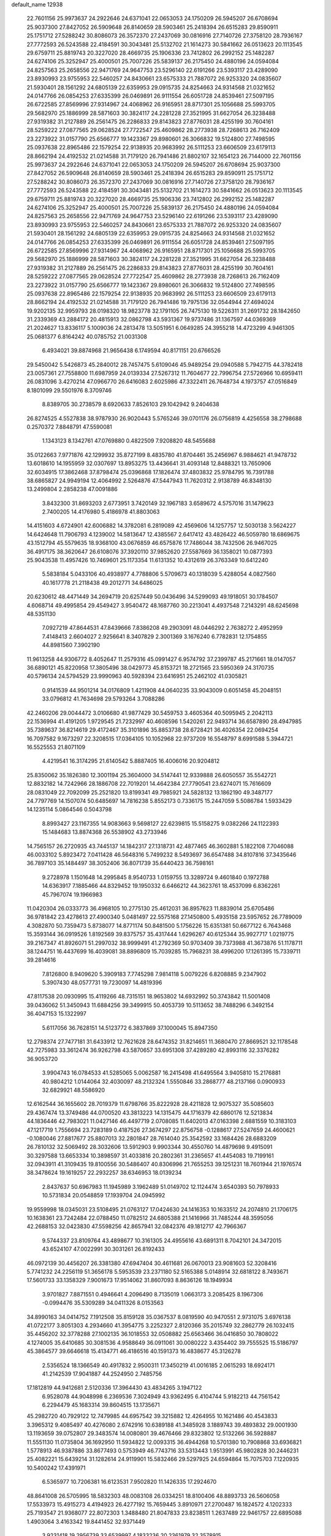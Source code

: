 default_name                                                                    
12938
  22.7601156  25.9973637  24.2922646  24.6371041  22.0653053  24.1750209
  26.5945207  26.6708694  25.9037300  27.8427052  26.5909648  26.8140659
  28.5903461  25.2418394  26.6515283  29.8590911  25.1751712  27.5288242
  30.8086073  26.3572370  27.2437069  30.0816916  27.7140726  27.3758120
  28.7936167  27.7772593  26.5243588  22.4184591  30.3043481  25.5132702
  21.1614273  30.5841662  26.0513623  20.1113545  29.6759711  25.8819743
  20.3227020  28.4669735  25.1906336  23.7412802  26.2992152  25.1482287
  24.6274106  25.3252947  25.4000501  25.7007226  25.5839137  26.2175450
  24.4880196  24.0594084  24.8257563  25.2658556  22.9471769  24.9647753
  23.5296140  22.6191266  23.5393117  23.4289090  23.8930993  23.9755953
  22.5460257  24.8430661  23.6575333  21.7887072  26.9253320  24.0835607
  21.5930401  28.1561292  24.6805139  22.6359953  29.0915735  24.8254663
  24.9314568  21.0321652  24.0147766  26.0854253  27.6335399  26.0469891
  26.9111554  26.6051728  24.8539461  27.5097195  26.6722585  27.8569996
  27.9314967  24.4068962  26.9165951  28.8717301  25.1056688  25.5993705
  29.5682970  25.1886999  28.5871603  30.3824117  24.2281228  27.3521995
  31.6627054  26.3238488  27.9319382  31.2127889  26.2561475  26.2286833
  29.8143823  27.8776031  28.4255199  30.7604161  28.5259222  27.0877565
  29.0628524  27.7722547  25.4609862  28.2773938  28.7268613  26.7162409
  23.2273922  31.0157790  25.6566777  19.1423367  29.8980601  26.3066832
  19.5124800  27.7498595  25.0937638  22.8965486  22.1579254  22.9138935
  20.9683992  26.5111253  23.6606509  23.6179113  28.8662194  24.4192532
  21.0214588  31.7179120  26.7941486  21.8802107  32.1654123  26.7144000
  22.7601156  25.9973637  24.2922646  24.6371041  22.0653053  24.1750209
  26.5945207  26.6708694  25.9037300  27.8427052  26.5909648  26.8140659
  28.5903461  25.2418394  26.6515283  29.8590911  25.1751712  27.5288242
  30.8086073  26.3572370  27.2437069  30.0816916  27.7140726  27.3758120
  28.7936167  27.7772593  26.5243588  22.4184591  30.3043481  25.5132702
  21.1614273  30.5841662  26.0513623  20.1113545  29.6759711  25.8819743
  20.3227020  28.4669735  25.1906336  23.7412802  26.2992152  25.1482287
  24.6274106  25.3252947  25.4000501  25.7007226  25.5839137  26.2175450
  24.4880196  24.0594084  24.8257563  25.2658556  22.9471769  24.9647753
  23.5296140  22.6191266  23.5393117  23.4289090  23.8930993  23.9755953
  22.5460257  24.8430661  23.6575333  21.7887072  26.9253320  24.0835607
  21.5930401  28.1561292  24.6805139  22.6359953  29.0915735  24.8254663
  24.9314568  21.0321652  24.0147766  26.0854253  27.6335399  26.0469891
  26.9111554  26.6051728  24.8539461  27.5097195  26.6722585  27.8569996
  27.9314967  24.4068962  26.9165951  28.8717301  25.1056688  25.5993705
  29.5682970  25.1886999  28.5871603  30.3824117  24.2281228  27.3521995
  31.6627054  26.3238488  27.9319382  31.2127889  26.2561475  26.2286833
  29.8143823  27.8776031  28.4255199  30.7604161  28.5259222  27.0877565
  29.0628524  27.7722547  25.4609862  28.2773938  28.7268613  26.7162409
  23.2273922  31.0157790  25.6566777  19.1423367  29.8980601  26.3066832
  19.5124800  27.7498595  25.0937638  22.8965486  22.1579254  22.9138935
  20.9683992  26.5111253  23.6606509  23.6179113  28.8662194  24.4192532
  21.0214588  31.7179120  26.7941486  19.7975136  32.0544944  27.4694024
  19.9202135  32.9959793  28.0198320  18.9823778  32.1791105  26.7475130
  19.5226311  31.2691732  28.1842650  31.2339369  43.2884172  20.4815913
  32.0862798  43.5931367  19.9737486  31.1367597  44.0369369  21.2024627
  13.8336117   5.1009036  24.2813478  13.5051951   6.0649285  24.3955218
  14.4723299   4.9461305  25.0681377   6.8164242  40.0785752  21.0031308
   6.4934021  39.8874968  21.9656438   6.1749594  40.8171151  20.6766526
  29.5450042   5.5426873  45.2840012  28.7457475   5.6109046  45.9489254
  29.0940588   5.7942715  44.3782418  23.0057361  27.7558800  11.6987959
  24.0139334  27.5267312  11.7604677  22.7996754  27.5726966  10.6959411
  26.0831096   3.4270214  47.0966770  26.6416083   2.6025986  47.3322411
  26.7648734   4.1973757  47.0516849   8.1801099  29.5501976   8.3709746
   8.8389705  30.2738579   8.6920633   7.8526103  29.1042942   9.2404638
  26.8274525   4.5527838  38.9787930  26.9020443   5.5765246  39.0701176
  26.0756819   4.4256558  38.2798688   0.2570372   7.8848791  47.5590081
   1.1343123   8.1342761  47.0769880   0.4822509   7.9208820  48.5455688
  35.0122663   7.9771876  42.1299932  35.8727199   8.4835780  41.8704461
  35.2456967   6.9884621  41.9478732  13.6018610  14.1955959  32.0307697
  13.8953275  13.4436641  31.4093148  12.8488321  13.7650906  32.6034915
  17.3862468  37.8798474  25.0396868  17.1826474  37.4803832  25.9784795
  16.7391788  38.6865827  24.9949194  12.4064992   2.5264876  47.5447943
  11.7620312   2.9138789  46.8348130  13.2499804   2.2858238  47.0091886
   3.8432300  31.8693203   2.6773951   3.7420149  32.1967183   3.6589672
   4.5757016  31.1479623   2.7400205  14.4176980   5.4186978  41.8803063
  14.4151603   4.6724901  42.6006882  14.3782081   6.2819089  42.4569606
  14.1257757  12.5030138   3.5624227  14.6424648  11.7906793   4.1239002
  14.5813647  12.4385567   2.6417412  43.4826422  46.5059780  18.6869675
  43.1512794  45.5579635  18.9368100  43.0676859  46.6575876  17.7486044
  38.7432506  26.9467025  36.4917175  38.3620647  26.6108076  37.3920110
  37.9852620  27.5587669  36.1358021  10.0877393  25.9043538  11.4957426
  10.7469601  25.1173354  11.6131352  10.4312619  26.3763349  10.6412240
   5.5838184   5.0433106  40.4938977   4.7788806   5.5709673  40.1318039
   5.4288054   4.0827560  40.1617778  21.2118438  49.2012771  34.6486025
  20.6230612  48.4471449  34.2694719  20.6257449  50.0436496  34.5299093
  49.1918051  30.1784507   4.6068714  49.4995854  29.4549427   3.9540472
  48.1687760  30.2213041   4.4937548   7.2143291  48.6245698  48.5351130
   7.0927219  47.8644531  47.8439666   7.8386208  49.2903091  48.0446292
   2.7638272   2.4952959   7.4148413   2.6604027   2.9256641   8.3407829
   2.3001369   3.1676240   6.7782831  12.1754855  44.8981560   7.3902190
  11.9613258  44.9306772   8.4052647  11.2579316  45.0991427   6.9574792
  37.2399787  45.2171661  18.0147057  36.6890121  45.8220958  17.3805496
  38.0429773  45.8153721  18.2721565  23.5950369  24.3170735  40.5796134
  24.5794529  23.9990963  40.5928394  23.6416951  25.2462102  41.0305821
   0.9141539  44.9501214  34.0176809   1.4211908  44.0640235  33.9043009
   0.6051458  45.2048151  33.0796812  41.7634698  29.5793264   3.7088286
  42.2460206  29.0044472   3.0106680  41.9877429  30.5459753   3.4605364
  40.5095945   2.2042113  22.1536994  41.4191205   1.9729545  21.7232997
  40.4608596   1.5420261  22.9493714  36.6587890  28.4947985  35.7389637
  36.8214619  29.4172467  35.3101896  35.8853738  28.6728421  36.4026354
  22.0694254  16.7097582   9.1673297  22.3208515  17.0364105  10.1052968
  22.9737209  16.5548797   8.6991588   5.3944721  16.5525553  21.8071109
   4.4219541  16.3174295  21.6140542   5.8887405  16.4006016  20.9204812
  25.8350062  35.1826380  12.3001194  25.3604000  34.5147441  12.9339888
  26.6050557  35.5542721  12.8832182  14.7242966  28.1886708  22.7019201
  14.4642384  27.7790541  23.6274071  15.7616609  28.0831049  22.7092099
  25.2521820  13.8199341  49.7985921  24.5828132  13.1862190  49.3487177
  24.7797769  14.1507074  50.6485697  14.7816238   5.8552173   0.7336175
  15.2447059   5.5086784   1.5933429  14.1235114   5.0864546   0.5043798
   8.8993427  23.1167355  14.9083663   9.5698127  22.6239815  15.5158275
   9.0382266  24.1122393  15.1484683  13.8874368  26.5538902  43.2733946
  14.7565157  26.2720935  43.7445137  14.1842317  27.1318731  42.4877465
  46.3602881   5.1822108   7.7046088  46.0033102   5.8923472   7.0411428
  46.5648316   5.7499232   8.5493697  36.6547488  34.8107816  37.3435646
  36.7897103  35.1484497  38.3052406  36.8071739  35.6440423  36.7598161
   9.2728978   1.1501648  14.2995845   8.9540733   1.0159755  13.3289724
   9.4601840   0.1972788  14.6363917   7.1885466  44.8329452  19.1950332
   6.6466212  44.3623761  18.4537099   6.8362261  45.7967074  19.1966983
  11.0420304  26.0333773  36.4968105  10.2775130  25.4612031  36.8957623
  11.8839014  25.6705486  36.9781842  23.4278613  27.4900340   5.0481497
  22.5575168  27.1450800   5.4935158  23.5957652  26.7789009   4.3082870
  50.7359473   5.8738077  14.8771174  50.8481500   5.1756226  15.6351381
  50.6677122   6.7643468  15.3593144  36.0919526   1.8192569  39.8375757
  35.4317444   1.6296267  40.6125344  35.9927717   1.0219775  39.2167347
  41.8926071  51.2997032  38.9999491  41.2792369  50.9703409  39.7373988
  41.3673876  51.1178711  38.1244751  16.4437699  16.4039081  38.8896809
  15.7039285  15.7968231  38.4996200  17.1261395  15.7339711  39.2814616
   7.8126800   8.9409620   5.3909183   7.7745298   7.9814118   5.0079226
   6.8208885   9.2347902   5.3907430  48.0577731  19.7230097  14.4819396
  47.8117538  20.0930995  15.4119266  48.7315151  18.9653802  14.6932992
  50.3743842  11.5001408  39.0436062  51.3450943  11.6884256  39.3499915
  50.4053739  10.5113652  38.7488296   6.3492154  36.4047153  15.1322997
   5.6117056  36.7628151  14.5123772   6.3837869  37.1000045  15.8947350
  12.2798374  27.7477181  31.6433912  12.7621628  28.6474352  31.8214651
  11.3680470  27.8669521  32.1178548  42.7275983  33.3612474  36.9262798
  43.5870657  33.6951308  37.4289280  42.8993116  32.3376282  36.9053720
   3.9904743  16.0784533  41.5285065   5.0062587  16.2415498  41.6495564
   3.9405810  15.2176881  40.9804212   1.0144064  32.4030097  48.2132324
   1.5550846  33.2868777  48.2137166   0.0900933  32.6829921  48.5586920
  12.6162544  36.1655602  28.7019379  11.6798766  35.8222928  28.4211828
  12.9075327  35.5085603  29.4367474  13.3749486  44.0700520  43.3813223
  14.1315475  44.1716379  42.6860176  12.5213834  44.1836446  42.7983021
  11.0427146  46.4497719   2.0708085  11.6402013  47.0163398   2.6881559
  10.3183103  47.1217719   1.7556694  23.7283189   0.4187526  27.3674297
  22.8756758  -0.1288617  27.5247659  24.4600621  -0.1080046  27.8817677
  25.8807013  32.2801847  28.7614040  25.3542592  33.1684426  28.6883209
  26.7810132  32.5069492  28.3032606  13.5912903   9.9903344  30.4550760
  14.4879698   9.4915091  30.3297588  13.6653334  10.3898597  31.4033816
  20.2802361  31.2365657  41.4454083  19.7199161  32.0943911  41.3109435
  19.8100556  30.5486407  40.8306996  21.7655253  39.1251231  18.7601944
  21.1976574  38.3478624  19.1619257  22.2932257  38.6346953  18.0139234
   2.8437637  50.6967983  11.1945989   3.1962489  51.0149702  12.1124474
   3.6540393  50.7978933  10.5731834  20.0548859  17.1939704  24.0945992
  19.9559998  18.0345031  23.5108495  21.0763127  17.0424630  24.1416353
  10.1633512  24.2074810  21.1706175  10.1638361  23.7242484  22.0788450
  11.0782512  24.6805388  21.1416966  31.7485244  48.3595056  42.2688153
  32.0423830  47.5598256  42.8657941  32.0842376  49.1812717  42.7966367
   9.5744337  23.8109764  43.4898677  10.3161305  24.4955616  43.6891311
   8.7042101  24.3472015  43.6524107  47.0022991  30.3031261  26.8192433
  46.0972139  30.4456207  26.3381380  47.6947404  30.4611681  26.0670013
  23.9081603  52.3208416   5.7741232  24.2256119  51.3656178   5.5953539
  23.2371180  52.5165388   5.0148914  32.6818122   8.7493671  17.5601733
  33.1358329   7.9001673  17.9514062  31.8607093   8.8636126  18.1949934
   3.9701827   7.8871551   0.4946641   4.2096490   8.7135019   1.0663173
   3.2085425   8.1967306  -0.0994476  35.5309289  34.0411326   8.0153563
  34.8990163  34.0414752   7.1912508  35.8159128  35.0367537   8.0819590
  40.9470551   2.9731075   3.6976138  41.0722177   3.8051303   4.2934660
  41.3954775   3.2252327   2.8120366  35.2015749  32.2862779  26.1032415
  35.4456202  32.3778288  27.1002135  36.1018553  32.0508882  25.6563466
  36.0416850  30.7808022   4.1274005  35.6410685  30.3081536   4.9588649
  36.0911061  30.0080222   3.4354402  39.7555525  15.5186797  45.3864577
  39.6646618  15.4134771  46.4186516  40.1591373  16.4838677  45.3126278
   2.5356524  18.1366549  40.4917832   2.9500311  17.3450219  41.0016185
   2.0615293  18.6924171  41.2142539  17.9041887  44.2524950   2.7485756
  17.1812819  44.9412681   2.5120336  17.3964430  43.4834265   3.1947122
   6.9528078  44.9048998   6.2369536   7.3024949  43.9362495   6.4104744
   5.9182213  44.7561542   6.2294479  45.1683314  39.8604515  13.1735671
  45.2982720  40.7929122  12.7479985  44.6957542  39.3215882  12.4264955
  10.1621486  40.4543833   3.3965312   9.4085497  40.4276080   2.6742916
  10.6389188  41.3485928   3.1889743  39.4893832  29.0001930  13.1193659
  39.0752807  29.3483574  14.0080801  39.4676466  29.8323802  12.5132266
  36.5928887  11.5551130  11.0735804  36.1692950  11.5934822  12.0093315
  36.4944268  10.5701380  10.7908868  33.6936821   1.5778913  46.9387886
  33.8677493   0.5753949  46.7743716  33.5313443   1.9513991  45.9802828
  30.2446231  25.4082221  15.6439214  31.1282614  24.9119901  15.5832466
  29.5297925  24.6594864  15.7075703   7.1220935  10.5400242  17.4391971
   6.5365977  10.7206381  16.6123531   7.9502820  11.1426335  17.2924670
  48.8641008  26.5705995  18.5832303  48.0083108  26.0334251  18.8100406
  48.8893733  26.5606058  17.5533973  15.4915273   4.4194923  26.4277192
  15.7659445   3.8910971  27.2700487  16.1824572   4.1202333  25.7193547
  21.9368077  22.8072303   1.3488480  21.8047833  23.8238511   1.2637489
  22.9461757  22.6895088   1.4903064   3.4163342  19.8441452  32.9371449
   3.9231418  19.2956739  33.6539997   4.1833236  20.2361979  32.3578915
  42.4146417  31.3271816  29.0270753  42.6365065  32.0730073  29.6948471
  43.0156089  30.5394367  29.3056174  29.2503788   5.4405888  31.6522894
  28.7477314   5.2303408  30.7828123  29.4493104   6.4452900  31.6087505
  28.8566769  35.4281348  31.5843433  29.2987578  36.1053088  32.2270406
  29.0178622  34.5191748  32.0559652  49.5593443  37.9447760  24.5558807
  49.1133112  38.8680445  24.5915873  49.6160316  37.6573293  25.5465208
   5.3793969  51.0031435   9.9096903   5.6074360  51.9674455  10.1793056
   6.0432723  50.7816373   9.1580195  21.8285216   3.5728164   7.0926712
  21.7413063   4.1199979   7.9581361  22.8497535   3.4621873   6.9685246
  18.3788963  40.3575798   9.4081534  19.3703367  40.0913930   9.4229878
  18.1588634  40.5981414  10.3811404  30.9842567   0.7482458  11.3191800
  30.0526717   0.5710706  10.9013140  31.5127552   1.1719960  10.5414697
  50.0011388  37.4329891   4.3987377  49.2360492  37.7601436   5.0066727
  49.8347338  36.4160031   4.3212393  21.4010024  30.2989080  29.2068964
  21.1045889  30.9134534  28.4359431  22.4389527  30.2561037  29.0664828
  23.3024656  32.7712566  22.4481815  22.2940755  32.8233002  22.6397742
  23.7387243  33.3418290  23.1753430  28.6366651  16.9832967  14.9651026
  28.2040649  16.9472068  15.8855568  28.5344790  16.0178900  14.5993361
  19.5581474  26.9645925  31.5285787  18.9621587  26.1414882  31.3269742
  19.8896026  27.2473448  30.5877898  34.8285115  15.5807218  39.7085472
  35.5545380  14.8529400  39.5809349  35.3581546  16.4589792  39.5721175
  30.5352977   5.6384792  10.5701188  30.4915948   6.1490603   9.6698655
  31.5194213   5.7510213  10.8653532  17.8233854  22.6579801  32.7800213
  17.2648632  22.3099450  31.9621141  18.5126246  21.8828334  32.8931542
  42.2975342  14.4118653  45.1296194  42.8013044  14.8041568  45.9470298
  41.3508086  14.8055975  45.2228455  22.0332699  11.2523926  46.6267722
  21.8707001  12.1907248  46.2096952  22.2186868  10.6550388  45.8090688
  31.3568008  31.8325272  21.0983596  32.2861669  32.0050932  20.6907665
  31.3268344  30.8075118  21.2240324  36.3656072  40.1168047   3.4645718
  36.4218715  41.0653411   3.0862625  37.2555555  39.9596144   3.9439942
  23.4785549  29.9631138  47.9314321  22.7088176  30.4536683  48.4199711
  24.2842305  30.6062528  48.0586379  20.5441851  30.6016844   9.2272918
  20.8449355  31.5861557   9.2169612  20.7999412  30.2789864  10.1729703
  15.3364210  28.6294937  27.1868659  14.9498652  29.0553028  28.0456724
  16.2930277  28.3618499  27.4539673   4.7158828  27.1616991  33.6097984
   4.7980086  27.2836509  32.5895374   4.8586221  26.1484841  33.7446206
  39.5576072   4.0166462  37.5567328  40.4590920   4.1750456  37.0473277
  39.8754239   3.4872244  38.3864274  21.4528894  26.4528759  45.2879965
  21.9341363  25.9208541  46.0267847  20.4934222  26.5750657  45.6809832
  18.9396362  45.0471243  19.4248819  18.9610734  44.0256838  19.2621116
  19.6157660  45.1755291  20.1962264  40.2182449  39.5957501  36.7077205
  39.8075507  40.5104039  36.4391731  40.8813936  39.8590040  37.4634526
  42.8682901  18.5353799  48.7159760  42.1705894  19.0647350  48.1562024
  43.1866545  19.1936576  49.4157500  38.5359643  41.2115531  48.4148419
  39.2658544  40.4920590  48.4412654  38.9777953  42.0458606  48.8216849
  20.7529028  37.2316684  11.2098042  21.7228367  37.0554310  11.5466703
  20.4174840  37.9709883  11.8482368  41.5989601  43.3289096  47.4402247
  41.1500545  43.7697526  46.6112584  40.8546837  43.4083320  48.1618343
  42.7977270  23.2018322  21.5106389  42.6599332  23.6408164  20.5822493
  41.9784977  23.5451256  22.0485145  43.7893958  26.6874900  22.8284354
  44.0339495  26.7373659  21.8299055  42.7584919  26.7958214  22.8284994
  24.8487343   2.4183053  44.8362475  25.1930230   2.9311789  45.6679519
  25.7001478   1.9265895  44.5098250  38.7762358  39.5133499   4.7597280
  39.5612070  40.0357431   5.1563388  39.2167372  38.8293392   4.1255595
  38.4100650   5.6325551  41.2389565  38.4882236   4.6012110  41.1796105
  37.3992830   5.7934843  41.2941975  17.1128200   3.5627665  24.4754733
  16.7786860   2.5898523  24.4298975  16.9025789   3.9403398  23.5366270
  46.9778183   7.4094385  37.7452687  47.5026993   6.6211228  38.1350775
  47.5840546   7.7870979  37.0060337  17.7520528   1.8555168   7.8790757
  18.6051755   1.8438043   7.2964675  17.9242629   1.1048136   8.5701819
  19.8784637   1.9361347   6.1750268  19.6715106   2.4056269   5.2766222
  20.6559921   2.5123147   6.5575422   4.5393162   8.0182923   7.6624353
   3.9705684   7.3450584   8.2169263   4.6619100   8.8073912   8.3059273
  30.7677478  42.6762796   5.7716085  30.9402692  43.6123961   6.1707339
  30.2839188  42.8838573   4.8771949  26.1780908  24.8338546   9.7930061
  27.0896018  25.0771050   9.3646509  26.1812500  23.7941243   9.7416417
  23.7896697  14.9686972  30.5112740  23.4837444  14.6495254  31.4454486
  22.9573716  15.4674683  30.1487146  23.3533942  19.6967673  39.1426980
  22.9424387  19.8924869  38.2351322  23.0619028  20.4876697  39.7422574
  19.7371295  12.0597702  42.1651710  19.2626127  12.2949006  43.0445008
  20.2397651  11.1844455  42.3694767   4.7559510  49.7772831  19.2630329
   4.9112567  50.4316177  20.0405729   3.7426369  49.6129529  19.2621976
   7.6889124  14.0222988  42.3891661   7.1055231  13.3130952  42.8577187
   8.5791196  13.9821401  42.9142391  32.2848155  20.8969102  44.2345054
  31.8642966  20.2854245  44.9491334  32.8153759  21.5920096  44.7804445
   7.2989425  30.9219400  19.1221676   7.1929159  30.4682867  20.0471246
   7.9542976  30.3042052  18.6236997  22.8926230  14.2793700  33.0017508
  22.4348959  13.3934418  33.2700338  23.7114117  14.3252259  33.6316296
  48.9704189  47.5027204  46.5487306  49.9011845  47.3483588  46.9271869
  48.6124392  46.5461985  46.3594468   3.9585014  28.1215816   3.4889202
   4.6342951  28.8907451   3.3496303   3.8364952  28.1035601   4.5203857
  45.4819193  42.3892221  48.3995377  44.9603306  43.0399092  47.7788254
  46.3304046  42.9509491  48.6267776  29.3267981  46.1754831  49.2068426
  29.1606236  46.5946368  50.1452819  30.2846654  45.7900695  49.3068858
  28.3040452   2.3041220  16.3455256  28.9977055   2.9087637  16.7971430
  27.4496118   2.4300905  16.9015418   2.3078350  40.0160023  10.5488711
   3.3071723  40.2027086  10.6361354   2.2103299  39.0096054  10.7839739
  32.9190688  48.9496593   9.1387080  33.0477254  47.9803406   9.4561343
  31.9251836  49.1451336   9.3468096  36.1941724  42.5270281   2.1070914
  36.5976041  43.4610246   2.2961265  36.4571611  42.3228755   1.1481718
  27.7848303  23.6071664  49.3988287  27.0395395  24.2381815  49.0914383
  28.6547745  24.1006686  49.1481959  38.4665870  51.1536324  43.2685148
  38.2539310  51.7079327  42.4472061  38.3828804  50.1709612  42.9521664
  46.5330246  47.5364142  36.5901791  46.4812026  48.4813096  36.1811039
  46.7176519  46.9278528  35.7678887   3.1512677  23.6697807  51.2058750
   3.4057635  22.9174456  50.5522573   3.7965917  23.5542656  51.9928047
  33.6323431   5.3610223   1.3172826  33.4104344   6.2957168   0.9441098
  33.8901878   4.8286066   0.4556804   3.3111492   9.9965656  17.0788131
   3.3457270   9.2166171  17.7526738   3.1721930  10.8281086  17.6547396
  42.9916811  27.7718394   1.9978883  42.2318276  27.1180199   1.7406069
  43.5954426  27.1817845   2.6054257   3.0735258  16.7969561  43.9284630
   3.1422587  17.8190883  43.9584074   3.4332728  16.5395359  42.9986748
   6.6040969  38.9976103   4.9410154   7.5085709  39.3973291   5.2442248
   6.8725351  38.3192799   4.2124991  40.2660537  47.3527210  26.4879074
  40.4878983  48.3624054  26.4750997  40.8511463  46.9722839  25.7271968
  14.1240585  13.5066717  45.3374381  14.8200675  12.7651901  45.1409577
  14.7156603  14.3046856  45.6334146  28.7881719   6.7649738  19.3467790
  28.8893636   6.6963959  18.3215086  28.9557667   5.8170413  19.6839042
  16.3791612  13.3631716  22.0335122  17.3127883  12.9171106  22.0706707
  15.7423028  12.5708911  21.8699437  10.9671695  30.6777979  12.3418541
  11.7226201  31.3464777  12.5668561  11.4934862  29.8125594  12.1086596
  34.6552334  42.3798744  14.4129415  33.9570520  42.3515305  13.6398443
  34.5688428  43.3472272  14.7582750  42.0353534  34.6866791  45.8403169
  42.1911453  34.0390780  46.6254285  43.0052262  34.8477914  45.4840558
   9.3553344  18.3214123  39.6773317   8.5426467  18.6258166  39.1121081
   9.3677483  18.9976189  40.4563982  47.4968430  36.8058728  23.1175285
  48.2665732  37.2108652  23.6680451  47.5611556  37.2974212  22.2098836
   0.9630838  10.9096427  28.6076133   1.7085330  10.4515157  28.0722758
   1.2504021  10.7863093  29.5860069  15.1402805  47.5798233  10.4878359
  14.1631856  47.5224513  10.1320671  15.5709585  48.2576997   9.8305927
  48.7965834   4.8484977  10.8913730  48.1975572   4.1341070  10.4432319
  49.7452060   4.5680004  10.6658195  16.9703117  50.6648121  28.2738935
  16.8413370  51.6273998  28.5653750  17.0000492  50.1240989  29.1537784
   8.2379851  31.2532215  23.1697350   7.6948800  32.1273008  23.2051198
   8.9690608  31.3745372  23.8751166  29.3419409   0.8644785   4.7893015
  29.4359207   1.7062012   5.3853425  28.8392151   0.1997270   5.4061181
  28.0830226  22.5691678  24.4216996  28.0760389  22.7485894  23.4025970
  27.1590514  22.8872949  24.7327029  42.0858892  19.7837578  24.9560493
  42.6624635  19.0909593  24.4654236  42.5150568  19.8457471  25.8931041
  19.8988988  33.1079862  13.1630854  19.6076973  34.0612963  12.8451129
  19.1578356  32.5112424  12.7597042  12.1494007   2.8101932  26.9296101
  11.6364440   2.3226984  27.6827161  13.0862658   2.3780201  26.9607941
  39.7483732  26.4116550  48.4706919  39.4096068  27.3812718  48.5180004
  40.4979599  26.3737558  49.1794623  14.8328546  33.7739224  50.4574062
  14.6454408  34.4800742  51.1843709  13.9175098  33.3244198  50.3043214
  32.7492056   8.0909061  37.3602297  33.3949902   7.4978578  36.8189725
  33.1979958   8.1723947  38.2841392   9.0133168  24.5565565  37.4606515
   9.3432902  23.6473372  37.8415901   8.8256674  24.3150652  36.4603359
  22.9862673  45.2433516  47.0276552  22.6502249  46.0987511  47.4917434
  24.0098381  45.2779744  47.1412130   6.0574471   2.7402394  25.7586703
   5.9724705   3.7495941  25.8380909   7.0746980   2.5587898  25.8332523
  13.8468612  14.8051712  28.5298083  14.7335324  15.1930718  28.8843477
  13.9661423  13.7874582  28.6283419  34.5079243  14.1350182  11.1876389
  34.5772380  14.9083427  10.5049261  35.2890317  14.3128148  11.8347537
  41.3368406  41.8185798  41.9753651  41.2537538  42.2801666  41.0509211
  41.6824695  40.8719359  41.7179155   2.9234151  13.8390833  33.5874715
   3.1639561  13.4989297  32.6380061   2.7064536  12.9634272  34.0956111
  26.5230396  51.4584678  39.1366508  26.3805417  50.9769911  38.2438269
  26.1589512  50.7978558  39.8403782  37.7072341   6.0748756  37.6616159
  36.9845306   5.5336178  38.1609939  38.5168532   5.4288806  37.6519209
  22.2420630  40.2805373   7.1361734  21.7982200  40.0020294   8.0268923
  21.4521546  40.3139520   6.4752582  26.3390019  11.8033763   3.2488174
  26.9884363  12.5994579   3.1374688  26.7475498  11.0924496   2.5995420
  40.5348503   6.8127709  12.4837577  41.5447214   7.0594431  12.4755965
  40.0916184   7.6771043  12.1379644  32.3258731  17.3060703  20.2151877
  33.0441038  17.1954712  19.4792752  32.3203705  16.3801967  20.6784026
   2.9788632  15.0461240  20.9474962   3.8398971  14.7104189  20.4578475
   2.3527591  14.2163867  20.8277454  38.7252810  48.1946422  11.8361096
  38.6919989  48.9329309  11.0998064  39.5884389  47.6740040  11.5806472
  39.2915023   8.0133878   3.1833965  38.5178066   8.0151486   2.5042592
  39.6083508   8.9931868   3.2096429  31.8529994  51.6154669  15.4549555
  31.2970155  51.1396507  16.1793159  31.1468360  51.9609301  14.7859185
  39.5599246  14.6952555   4.5905826  39.1744808  13.7345819   4.6199767
  38.9344704  15.1770285   3.9232327   6.7478186  15.9362144  19.4055288
   7.7450234  15.8964862  19.6687909   6.6883513  16.7327205  18.7529074
  33.7055570  13.0793429  14.9322120  33.2069761  12.3588964  15.4939700
  33.0996954  13.1824405  14.1000878  25.8675016  44.9721289  21.5682655
  25.4592923  45.8474967  21.9577574  26.4098095  45.3240629  20.7581414
   3.3074214  22.6625541  23.2530292   2.2727054  22.7242104  23.2305371
   3.4700335  21.6491109  23.3957000   8.0952106  35.7932694  29.4801749
   9.0257675  35.5766427  29.0863572   7.7151159  36.4753547  28.7982735
  37.0106891  27.9378612  30.7673118  36.6700170  28.6032130  31.4893583
  37.1897496  27.0765444  31.3033454  34.6002015  34.2200122  39.9191434
  35.4021969  34.8639496  39.9429023  33.8419182  34.7397059  40.3825868
  27.3539404  27.6032218   3.4249745  27.8212586  28.1261053   2.6779200
  27.4007004  26.6233008   3.1302392  21.1196006  22.4270571  28.9837409
  21.2588603  21.6321988  28.3285534  21.2828258  21.9831444  29.9060214
  18.3227160  48.2829799  15.1073917  17.9482222  49.0616934  14.5398209
  18.0181351  47.4435533  14.6044311   5.7549139  16.1749293  11.0767794
   5.8363667  16.6097111  10.1435092   6.6603620  15.6899702  11.1927608
  44.6678013  46.6940391  43.9471943  44.4085090  45.7464986  43.6323641
  44.6322086  46.6322136  44.9753616  50.0323250  19.8832837  35.1014076
  50.3244537  19.6346123  36.0574894  50.8942313  20.0529178  34.5951327
  43.7880524  37.5512384  28.0294659  43.7818030  38.3269834  27.3446716
  44.4627912  36.8827515  27.6177897  21.9903855  45.9466852  14.1471967
  21.7478029  46.8681750  14.5264768  21.2478851  45.3244066  14.4767490
  -0.2259640  33.1628088  16.0044081  -0.6317659  32.4035573  15.4456993
  -0.0180037  32.7299697  16.9153469  24.8474367  21.2611959   7.3824392
  25.3400399  21.6570654   8.1977541  23.8526622  21.4105149   7.6004289
   0.6567008  44.4950435  12.3725072   0.9574924  43.8985469  13.1640265
   1.5524775  44.8795386  12.0227664  29.5938835  33.1076813   7.9697482
  30.3549573  33.6214102   8.4350674  28.7651627  33.7023382   8.1068747
  38.4897218  35.5513852   4.4404906  39.0229472  36.2404055   3.8900869
  39.0984186  34.7188520   4.4420260  23.4115816  29.3417974   3.0746212
  23.9078940  30.1708825   3.4319667  23.4708483  28.6718314   3.8598099
  42.4203427  27.4295011  44.7820072  41.4889959  27.0210498  45.0039528
  42.7989101  27.5952034  45.7438615  18.3114077  47.0502546  25.2663739
  18.3633740  47.9453694  24.7469207  19.1657032  47.0864782  25.8564147
   2.9749311   5.4351415  27.5951064   2.7565803   4.4854935  27.9476145
   2.5671175   5.4285074  26.6447727  12.1359922  47.4841300  34.5779530
  12.2353841  46.6629305  35.1910051  12.9282940  47.3906645  33.9180541
   5.1816845  27.9865177   8.7063531   4.3423556  28.3895571   9.1411329
   5.9293496  28.1815410   9.3912618  48.8679495  51.1286213  44.1345213
  48.0439895  51.6699635  43.8176628  49.6097709  51.3981846  43.4936495
  34.7210294   4.8301901  15.3891368  34.6171134   4.4825758  14.4227674
  34.5569423   5.8290096  15.3286429  13.0841071  35.1103780  24.3736632
  12.5533049  34.2360506  24.2171662  13.8739637  35.0186301  23.7092304
  26.4377208  26.2947418  13.6527583  26.0882826  26.5982938  12.7234260
  27.4567060  26.2468816  13.5153804   8.6126585  10.7188570  12.4346940
   8.0716791  11.3750503  11.8500819   9.4248928  10.4762906  11.8457138
  13.6875710  14.0339128  40.5014778  14.4289859  13.4037361  40.8446219
  13.8043488  14.8903101  41.0632271  42.9237305  19.5084738  11.1894042
  43.3815218  19.7629931  10.2932844  43.4572189  20.0621397  11.8819503
   6.6262332  33.9478886  34.2250664   6.4736479  33.0985757  33.6516851
   7.6645319  34.0267168  34.2277438   3.4621724  16.5500236  26.7934181
   3.8360161  16.9899573  27.6539424   4.1167485  15.7616471  26.6347230
  16.2368761  17.0493745  25.1602761  15.9405378  17.9705200  24.7954855
  15.3466253  16.6741674  25.5604830  14.5586874   7.6149045  43.4632207
  15.4311148   8.0294638  43.1049081  14.6902406   7.6488531  44.4959318
  29.8191989  36.3864273   5.2012534  28.9698021  35.7968603   5.2616078
  30.2428638  36.0949185   4.3046016  11.7414000   6.4664708  32.4795345
  11.8951833   6.9955650  31.6243190  12.5431175   5.8235749  32.5482061
  50.0909109  28.6629361  44.2352117  49.2370467  28.8430544  44.7629971
  50.5154963  29.5990834  44.1164740  18.2186535  22.0255613   1.2847108
  17.4369665  21.3615752   1.2597391  19.0278216  21.4730082   1.5843262
  22.8084899  21.7217697  40.8431967  22.9724117  22.7350607  40.7175656
  21.8449945  21.6886673  41.2291960   5.5938181   9.9038102  37.2747778
   5.6823886  10.6707503  37.9599094   5.9266131  10.3535380  36.3964041
  43.2886710  11.9601578  45.7045303  42.9204432  12.8829089  45.4193633
  43.4262226  11.4667921  44.8094337  32.9562458  29.0212938  34.7509592
  31.9276309  29.0944643  34.8664874  33.1358436  28.0171306  34.8996215
  21.3648832  16.4705113  33.0213632  22.0562255  17.2071005  32.7830168
  21.9637592  15.6195442  33.0608779   1.1135742  13.8764026  11.3648723
   2.0909986  14.0617254  11.6283862   1.0343940  12.8522727  11.3814138
  41.6678810  16.0434116   3.4637216  42.4349898  15.4074477   3.7429342
  40.8276783  15.5850020   3.8468383  20.9232910  11.1389080  23.5836148
  21.5417648  11.2963182  22.7834092  20.8098832  10.1205991  23.6385317
  11.7100424   3.3699073  10.0012949  11.8459233   3.4797931   8.9968751
  10.6989108   3.3599771  10.1487143   9.7026966  34.8183544  38.5379682
   9.3292352  35.7035579  38.9377503   9.9200430  35.0986146  37.5596440
  23.5358478   1.3287727  11.6446917  24.4084027   1.5984095  12.1221839
  23.0384467   2.2245868  11.5157267  15.0908816  24.6090557   6.1227906
  15.0171577  25.3606132   5.4177756  14.3407898  23.9520998   5.8612836
  36.8788846  37.0752303  35.8438287  35.8681064  37.0863085  35.6260475
  37.3130598  37.0094351  34.8988239  19.8514698   9.8261908  47.2911382
  20.1032302   8.9334926  46.8276293  20.6722580  10.4275225  47.0840381
  14.0432836  24.8975751  28.9909384  13.9008893  25.0741807  27.9905827
  13.1388257  25.1789929  29.4167847   9.5160197  50.2993344  35.6132810
   9.6914300  49.4704999  36.2071130   9.7385143  51.0931821  36.2001229
  47.5927020  46.1322122  13.7357089  47.3087707  46.7200058  14.5378128
  47.4195249  45.1796799  14.0454333  43.0621041   1.5479327  24.5225420
  42.0952640   1.1888526  24.4906798  43.5057414   1.0452342  25.2825827
  36.5430871  22.1734649  33.6745304  35.7325420  22.8142218  33.7388972
  36.3594055  21.6491979  32.8024365  39.1092868  41.5452589  19.0193140
  39.1845645  42.0011803  19.9477637  39.1176412  40.5359917  19.2608409
  30.2312319  43.6574397  10.6181096  29.4438180  43.2757484  11.1619894
  30.9745757  42.9678171  10.7207064   7.5125478  27.1488407  21.5921460
   8.0409055  26.7117106  20.8196830   6.6083450  26.6472699  21.5738400
  44.3671243  28.9045734  40.7593311  43.5450698  28.8484753  41.3835338
  44.1806669  28.1801004  40.0465372  19.7360977   8.5475561  37.0454962
  19.1680558   8.3096494  37.8783116  20.5038092   9.1222308  37.4453487
  19.4814109  24.3826073  25.4057212  18.8670334  24.8896205  26.0677586
  20.3840704  24.3433975  25.9282482   5.1185004  22.5322329  16.9715679
   4.2112084  22.5846116  16.4725624   4.8888176  21.9650119  17.8080518
   6.4671159  50.7559715  17.3410272   6.0744545  50.6251311  16.4054496
   5.7541247  50.3945463  17.9839705  11.1380981  16.4447775  42.4397481
  10.2840330  16.9500366  42.7221244  11.4520305  15.9884226  43.3127517
  25.9110565   2.7544430  17.6639335  25.4155688   3.1327680  16.8359729
  25.6920629   3.4260364  18.4051634  23.3868522  12.4445640  25.9959935
  23.6196613  12.6819391  26.9695039  22.4225757  12.0784252  26.0609718
  35.6055103  36.0002789  12.9055632  36.1355821  35.9564335  12.0019936
  35.2156489  35.0467375  12.9703724  28.8507962  10.8475812  45.4191885
  28.5225140  10.5526868  46.3457178  29.7663695  11.2829011  45.5923152
  24.1280292  34.9809947  38.5858785  24.8055491  34.8212106  39.3517192
  24.7305883  35.1301656  37.7603841  19.6641625  33.7186942  15.8339455
  19.7858175  33.5416140  14.8211195  19.5268128  32.7737906  16.2243314
  14.3649314  34.9992112   3.4834938  14.3863393  35.7011227   4.2485845
  15.1688483  34.3875816   3.7257489  15.8729496  37.5205815  42.1331773
  15.5330654  37.2631815  43.0807960  16.9033614  37.4225814  42.2362498
   7.5530012  25.7458433   3.1172889   7.7760002  24.9476467   3.7196526
   6.5564074  25.6595462   2.9116803  19.8103840   3.2902471  33.4581795
  20.5309364   3.9278943  33.8188062  19.7699967   3.5088366  32.4511515
  18.7584311  49.5914980  24.3027841  18.1460093  49.8361071  23.5032120
  19.5817951  50.2115970  24.1456585  46.6487572  25.1836448  19.2152941
  45.8606964  25.8058709  19.4316245  46.7230537  24.5807622  20.0507812
  34.4098745  47.5848561  47.3482775  35.3112762  47.9860980  47.0304974
  34.5721049  47.3210915  48.3142445  10.7433130  21.4580343  16.1605752
  11.7744329  21.4755241  16.0525480  10.4584567  20.7250661  15.4872826
   8.8868767  50.3450420  47.3303817   9.8979745  50.1223073  47.2505199
   8.8887353  51.2022136  47.9111202  15.2151629  29.7651923  43.6074230
  16.1898393  29.4533477  43.7293988  14.9066494  29.3148815  42.7427730
  13.9366753  19.5426464  26.9558208  14.1078964  20.4701773  27.3773509
  14.2493959  18.8920575  27.7084597  18.0246449  11.3602028   2.0170807
  18.4909773  12.2530938   2.2888948  17.1033384  11.6783816   1.6805833
  37.8287821  30.8530212  22.5810238  37.7230659  31.1815389  23.5582386
  36.8852859  30.9812933  22.1839690  34.0853685  23.2668764   3.5388084
  33.7893839  22.4423372   2.9865857  34.1288521  24.0185907   2.8285501
  41.8255397  33.2885002  22.9525688  42.7604664  32.8873600  23.1303976
  42.0444437  34.1807530  22.4696254  36.1494827  38.6288136  39.5621688
  36.9780081  38.4971662  38.9552351  36.4337065  38.2081567  40.4554816
  49.3353476  35.3262387  16.0345257  49.3723154  35.7728697  15.1059097
  50.0437878  34.5836283  15.9885436  11.6696781   7.9782454  30.1097289
  12.2596308   8.7944752  30.3072690  10.7383527   8.2241491  30.4595293
  42.2900284  15.9747813  26.1885233  41.8212052  16.3538890  25.3542097
  42.2441035  14.9540963  26.0537571   7.7355932   6.3540108   4.5599968
   7.4589028   5.5434382   3.9814097   8.7699545   6.3377197   4.5030914
  23.1674397  33.8543716  26.4172184  23.6171668  34.0067304  27.3230916
  22.1813468  34.0966393  26.5645334  43.9577321   7.6485307  21.6633053
  43.4434639   8.2810103  22.2945891  44.3233202   8.2943667  20.9357824
  40.2975261  36.6097502  20.5880915  39.6815476  35.9045577  21.0378553
  41.2167145  36.4155233  21.0191918  35.1480409  42.4520573  31.2976504
  35.0770281  41.4204556  31.2371653  34.7035655  42.6667476  32.2018733
  18.2324674  14.5455043  46.4394071  18.2245937  14.0625854  47.3596385
  19.0915830  15.1080099  46.4709843  45.3830650   3.4682004  16.3274674
  44.3710615   3.6361944  16.2679777  45.7409430   3.7536183  15.4051503
  33.8765029  34.2125292   5.9282121  33.1701622  34.9121336   6.2196543
  33.2893187  33.4009888   5.6531602  45.3688173  28.8283665   1.1243706
  44.4507416  28.3493959   1.1850525  45.1787728  29.7228917   1.6183174
  38.2748522  48.0290136  14.4762170  37.3506612  48.4649057  14.6276433
  38.4616206  48.2089173  13.4731862  20.1255316  25.3625007  38.6875904
  19.8601619  24.8541234  39.5522152  19.2884297  25.3105197  38.1044042
  16.7271177  36.9216986  27.4389674  15.8151511  36.5227797  27.1278201
  16.4142615  37.7143554  28.0437491  28.6953001  25.1807133   8.7638249
  29.1719808  24.3096438   8.5468655  28.6261395  25.6698607   7.8511873
  48.4418346   8.4701998  21.8097452  47.9686607   7.7303659  21.2714710
  48.0910567   8.3409988  22.7720909  22.3119149  28.0945762   1.0108966
  22.8705739  28.5776697   1.7430549  22.8332809  28.2939568   0.1454557
  44.0875494   2.9442897  19.9061425  43.7577355   2.4430863  20.7441716
  43.7330952   3.9023263  20.0269095  48.5621398   4.1146605  43.4198327
  49.3666222   4.0749302  44.0385684  48.9643008   4.2377539  42.4770266
  37.7221988  25.5395413  43.1739784  37.8779240  26.5391749  42.9871312
  38.6047577  25.0916113  42.8887466  11.7650039  34.2343004   3.1592788
  11.8085828  33.3021708   2.7199168  12.7588814  34.5207620   3.2123605
  20.9752576  45.2210954  21.2438549  20.9298325  45.5534573  22.2035099
  21.2570000  44.2238504  21.3345018   5.4832425   8.3400940  47.8373110
   6.3812414   8.0204275  47.4463048   5.5282672   9.3660135  47.7573075
   1.8503802  15.1814337  23.4291054   0.8553338  15.0854690  23.2714099
   2.2865030  15.1510608  22.4997498  49.2206799   4.8022030  27.8283248
  48.7609096   4.0471799  28.3609187  49.4453730   5.5071331  28.5436464
  49.0156745  19.5571384  39.4423200  48.7969025  20.5741153  39.5500729
  48.0827168  19.1214452  39.5226762  19.3583453   3.2763329   3.8365666
  18.8522316   3.9926712   4.3940208  19.0237902   3.4659240   2.8758514
  42.3878696  51.3246166  48.6103989  43.3186999  50.9876874  48.8857446
  41.8751802  50.4487639  48.3851013   7.6524585  50.8187817  22.8586921
   8.3906185  51.1174340  23.5145610   7.2717230  49.9637327  23.2920859
  39.5885492  44.7152124  35.8207874  38.7077043  45.1546773  36.1426621
  40.3207482  45.2749482  36.2716525  16.6083395  46.4082503  18.9885541
  17.0134019  47.3196940  18.7149701  17.4354769  45.8668256  19.2948082
  37.5992572  13.0119708  14.9408075  37.2575849  13.0512110  15.9144343
  38.5855408  12.7223761  15.0442804  23.4029744  43.7996471  18.5747299
  22.7748337  43.0453207  18.2407604  23.7691770  43.4046388  19.4657075
   6.8949231  39.4382701  42.1648797   7.6084716  39.7310227  42.8453817
   6.9473518  40.1632671  41.4287972  13.6068932  19.2219470  19.7243638
  12.6794130  19.4431336  20.0991168  13.4332242  19.0138881  18.7266438
  39.1609608   9.3464463  31.0843656  39.0775973  10.2894966  31.5030687
  38.7656792   8.7305793  31.8164970   0.8868638   1.1940909  27.2849934
   1.6061624   0.4853100  27.0297822   0.0574919   0.6398723  27.4758901
  30.2368142   9.6301801   8.0094713  29.3211461   9.8298227   7.5794054
  30.1407025   9.9797922   8.9749673  34.3648642  41.2074961  48.0710614
  33.8678331  42.1028907  48.0580453  35.2053507  41.3716382  47.4985387
  49.1416322  25.2096153  22.1721643  49.8060629  25.0994398  22.9614554
  49.7667345  25.4980155  21.3959239  24.0865360  45.9073556  30.7070147
  25.1158846  45.8474082  30.8415594  23.7963410  44.9132045  30.7898620
  47.2793084  32.3571708  39.9366348  47.3684199  32.4471721  38.9020014
  46.3188766  31.9725027  40.0341453  22.9463463  17.3977522  46.6596001
  23.7977805  16.8270829  46.5300782  23.1179552  17.8934643  47.5468456
   9.2547808   6.7896666  38.2272400   8.6719690   6.6722482  39.0717977
   9.2434110   5.8484950  37.7980549  26.4761922  42.9891384  15.5578418
  26.1787232  43.6880409  16.2652525  25.8090238  42.2087304  15.7197393
  34.8001050  14.9978808  16.4694615  34.3660124  14.3164210  15.8186288
  35.3551136  15.6031315  15.8378821  16.0334940  32.3610318  43.8866047
  16.0768841  32.5952006  42.8739291  15.6675173  31.3928385  43.8770404
  11.6976952   3.0064298  30.7490719  11.3980315   2.4123958  29.9611223
  12.3728233   2.4132084  31.2577066  17.7650580   6.7429685   9.4569346
  17.2905351   7.6553032   9.3247440  17.3027641   6.3820994  10.3149389
  14.0949704  23.3660053  45.8322152  14.7395289  22.7383773  46.3133917
  14.0624625  23.0014449  44.8649678  11.1734097  50.4904886  49.8415005
  11.8921854  50.5725989  50.5887411  10.6458101  49.6617696  50.1016252
  12.5158074  35.5001774  19.1860313  12.1385666  36.4363747  19.0063287
  12.4108743  35.0176794  18.2729617  43.6428495  30.7843934  37.2487151
  44.2777872  30.3404379  36.5747183  42.7428851  30.2997459  37.1055556
   5.2368217  22.4298395  12.4686676   5.4051951  21.5878380  11.8942844
   5.6718963  22.1992988  13.3712936  14.9277465  13.2036630  15.3446089
  14.3082068  12.5862380  14.8025684  15.5672060  12.5729308  15.8309680
  32.7094862   1.9420746   9.5674111  33.2274750   2.0464439  10.4505441
  33.3668818   1.4363400   8.9554704   5.3728066   5.7513861  22.3423589
   4.5142618   5.1897303  22.4724486   6.0889369   5.0394163  22.1195711
  36.5423890  19.3892906  14.6432478  37.3070667  19.7124844  15.2509436
  35.7608926  20.0245282  14.8725975  14.9287044  50.4416384  26.3969343
  14.6322123  49.4484073  26.3578919  15.7108969  50.4248058  27.0709560
  27.7271958  29.5853533  34.5738447  27.8435544  29.1237553  33.6553565
  27.0213446  30.3132051  34.3939610  23.0408210  21.4949500  20.3830877
  22.0752257  21.2982497  20.6685972  23.5517773  20.6204844  20.6209904
  22.5805754  50.3302243  15.5833301  21.9944731  49.4801638  15.5253346
  22.7821161  50.5462040  14.5921671  12.0440645  18.4768672  47.5956072
  13.0482550  18.3313353  47.3731416  11.6376492  17.5433769  47.3697790
  40.8390952   5.9965823  39.9394605  41.4238391   5.2936464  40.3991421
  39.9166039   5.9008493  40.3712915  36.1982794  34.8551854  21.7595627
  35.8274683  35.7709313  22.0632297  35.6953339  34.1817668  22.3581401
  10.3499547  35.7441771  36.0767177  10.0298617  36.4441524  35.3801993
  11.3665991  35.9327268  36.1354595  12.7260731  50.3131027   0.4636888
  12.0683648  50.3054359   1.2553196  13.6297703  50.0815086   0.8814564
  45.9201703  16.9284914  11.4998545  46.9119752  16.8055948  11.2688264
  45.9137676  17.6150269  12.2640840  19.6408579  24.1797814  17.0221815
  19.3881076  24.3705992  18.0052838  19.9446933  25.1078279  16.6731984
  36.1730050   6.6495214  45.4027424  36.6073227   5.7294564  45.2467674
  35.2598929   6.4263818  45.8163771  22.3834010  46.2003032  19.1497436
  22.8718331  45.3186363  18.8781064  21.9465181  45.9279159  20.0535487
  25.4520948  49.6404117  40.8942078  25.1251032  48.7869465  40.3992218
  25.9732927  49.2487676  41.6977895  20.6892765  32.0954697   5.1214325
  20.6066429  33.1126955   4.9387413  21.5789471  32.0194097   5.6425997
  25.2547334  40.2790930  34.5941651  26.0044204  40.9876333  34.5693430
  24.4061690  40.8299795  34.8083140  48.0861250  39.7707051  34.3801166
  48.5671457  40.6408634  34.6506241  48.3943842  39.6163323  33.4024789
  15.1316766  26.5736991  39.1249513  16.0267105  26.2440766  39.5325001
  15.4269849  27.1794923  38.3458795  11.1591530  41.3299712  11.9279404
  10.8319649  41.1337762  10.9604188  10.9892882  40.4227821  12.4046406
  33.3772881  19.8381892  27.1302831  32.6330209  19.1580318  27.3811650
  33.7545572  20.1189307  28.0459586  29.3608116  27.8852403  19.8191733
  28.3465212  27.9355056  19.6862022  29.7470177  27.8017772  18.8707116
  42.8353030  48.3667465   9.9283559  43.3851439  47.8792500   9.1954492
  43.5330296  49.0097394  10.3402656  36.3503410  13.8019866  44.1191167
  36.2408332  12.9486379  44.6998900  35.3913009  13.9568659  43.7604315
   7.0765969  46.2806564  30.0134381   7.0144806  45.9144644  30.9789585
   6.4500670  45.6578975  29.4784110  48.5364989  15.2463580  15.2866593
  49.2269867  14.8142768  15.9174575  47.8547352  15.6888724  15.9172824
  28.5152722  29.1173770   1.4270938  28.6871785  30.0070741   1.9199424
  29.4505150  28.8517363   1.0759940  13.2789263  49.2355174  36.3687855
  12.7962107  48.7708193  35.5863287  14.2089559  49.4581906  36.0015832
  38.2636302   7.1050623  26.2380824  39.2954558   7.0999404  26.1031050
  37.9313115   7.5655956  25.3683671  28.0451939  35.4739480  39.4953437
  28.1936513  36.4222610  39.8737630  27.1817479  35.1546859  39.9633985
  23.5912098  23.2460027  35.9914310  24.6011203  23.3451166  36.1869676
  23.1568604  23.7225646  36.8149151  24.6371180  49.6760378   6.6395213
  23.9378371  50.0603915   7.2864434  24.8775503  48.7595771   7.0511502
   3.1377045   6.4208779   9.3011286   2.8974136   5.4194909   9.3140629
   3.1238234   6.6880690  10.2955162   7.0916578  12.4489390  10.9864571
   6.9559455  12.4167548   9.9660223   7.4804641  13.3926478  11.1523591
  37.2404963  45.8367001  36.4451413  36.5130081  45.1126239  36.3305970
  37.0404952  46.4962943  35.6700850  42.0400540  19.7156262  43.7300789
  43.0100919  19.4099888  43.6028232  42.1138998  20.5515023  44.3301027
  13.8469242  32.6661585  32.6671868  14.8778419  32.7110189  32.7414298
  13.5226082  32.9834104  33.5920285  45.8236958  36.4315123   5.9224038
  46.5911233  37.1322404   5.9318078  46.2817589  35.6079039   5.4821851
  14.1673104  50.6128231  38.5475214  14.0405378  49.9152393  39.2967553
  13.6420680  50.2148012  37.7547055  22.6633559  22.7088215  11.2575824
  22.8879415  21.7742943  10.8886681  21.6844966  22.6246155  11.5687685
  21.1454952  47.3906604   6.8342867  21.7157450  47.2298920   5.9934538
  20.9389405  48.3999175   6.8110889  38.2561826  22.9434502  40.7439928
  37.4746559  23.6066941  40.5804721  37.7924328  22.1822730  41.2772807
  21.8785101  47.5509614  47.9904226  21.5684279  47.8895011  48.9188163
  22.3750764  48.3663316  47.5960727  48.9350741  28.2108175  41.7508167
  49.4904971  28.2797111  42.6105356  47.9846300  28.4928360  42.0488265
  25.3879033  13.5386146  16.1186429  25.0928851  14.2656895  15.4426747
  25.0321920  12.6642412  15.6985017   9.4078926  19.3189028  32.8481862
   8.6212136  18.7604810  33.2403339  10.1728786  18.6187011  32.7965743
  22.1564412   3.4852521  15.2220249  23.1758759   3.5708354  15.3528298
  21.7911191   4.3724733  15.6008152  37.4730764   4.4566124  15.6887336
  36.4554305   4.6268324  15.7118244  37.5480528   3.5553875  15.1839651
  10.0035017  21.9286863  12.6836428   9.5809982  22.1234001  11.7702698
   9.4163672  22.4305396  13.3608559  31.8968491  18.3920941  10.0233907
  31.7607038  17.8569633  10.8908221  32.0778839  19.3512363  10.3480455
  24.9010130  39.8204772  42.8130374  25.2921011  39.4328525  41.9561794
  23.8784471  39.8081501  42.6577132  42.1621704   3.8623189   1.3199502
  41.5322953   4.6776325   1.5037155  43.0975413   4.2905518   1.4788929
  10.3811602  23.2091393  23.7313492   9.4772569  23.6810074  23.9289344
  10.3988529  22.4627130  24.4535939   3.6312179  17.4375554  31.5597282
   2.8480069  16.8288801  31.8546237   3.4389728  18.3267508  32.0410441
   4.7477115  21.6776068   6.3740234   4.4238953  22.0505792   5.4732445
   4.1054462  22.0781302   7.0685043  10.4474853   6.2154692   4.4439202
  10.5370061   5.7991992   3.4935070  11.2017549   6.9265756   4.4468056
  31.8419440  23.6137004   5.0738233  32.7332060  23.6848171   4.5629620
  31.4240533  24.5503190   4.9840602  20.7257474   0.7633296  22.5393076
  20.3062372   0.9532522  21.6110932  20.6333339  -0.2520888  22.6434945
  13.0900818  41.4852814  44.0883909  12.2220173  41.4616961  44.6543403
  13.1896946  42.4883332  43.8555885  50.4358159  42.3524196   8.5045181
  50.6838955  42.8416550   7.6299635  49.4095729  42.2696203   8.4567000
   2.5610129  23.8534563  38.4843188   2.7126737  23.1188642  37.7684358
   3.3597156  24.4923670  38.3319019  28.0892394   7.5243394   2.2441543
  27.2082615   6.9880135   2.1964558  28.8163930   6.7930672   2.1764274
  31.6475559  35.9032327  26.1505166  32.1890064  35.4285035  25.4105031
  32.3564147  36.4187389  26.6846946  31.9572020  36.3453602  11.0258785
  31.1083123  36.7335836  11.4807545  32.4237780  37.1842345  10.6494929
  23.4334377  20.1819645  10.4396459  24.4052098  20.2644912  10.7974199
  23.1684719  19.2248819  10.7023215   3.0938853  35.6947316  23.0017749
   2.2277240  36.2151378  22.8682017   2.9875626  35.2741040  23.9498036
  24.0024511  30.2477088  28.8363481  24.3468357  29.6674300  29.6064684
  24.7173945  30.9760713  28.7168788  18.0998376  36.8088516  21.1939793
  17.8703913  36.2636571  22.0454164  17.3592689  36.5303722  20.5294056
  36.6700357  44.5724820  26.6776855  36.3320812  44.0097081  25.8773795
  36.1344231  44.2038056  27.4763117  12.5256260   7.5082981  23.9365145
  13.3914603   7.9740870  23.5912466  11.7767134   8.1165805  23.5582212
  36.9217740  47.1747871  21.5413970  37.2998393  48.0285229  21.1137848
  36.0739997  47.4750889  22.0346286  23.8344034  12.9051188  42.0607944
  22.8421853  12.8726457  41.8345561  23.8787141  13.4808032  42.9217488
   3.4700906  13.0914308  15.6317692   4.1965198  12.4214661  15.3497165
   3.3243324  12.8902558  16.6334586  38.0402417  13.2646713   9.6566063
  38.3784462  13.9502844  10.3529019  37.4951961  12.5960504  10.2446395
  22.8995816  41.5376064  34.8753603  23.0149899  42.4958536  34.5090699
  22.3211132  41.6665353  35.7198399  12.2393930  42.4118597  27.1309554
  12.4512537  43.0089358  26.3063716  11.3933692  41.8970717  26.8104024
  20.3589771  47.5133874  26.9136664  21.3478748  47.6100082  26.6267820
  20.0770596  48.4785229  27.1375291  10.5550190   8.9427715  22.7574213
   9.8814270   8.4751894  22.1224450  11.0614299   9.5875628  22.1348947
   4.0004416  42.9034634  36.1238949   3.9617017  43.9341660  36.0828666
   3.1670850  42.6451895  36.6729204  19.5683071  45.7019286   8.3134845
  20.1222041  46.2603985   7.6521808  18.8019913  45.3137610   7.7718993
  42.9587689  20.2144430  33.7777319  43.9677194  20.0484832  33.9671947
  42.9807868  20.6465666  32.8353868  20.6286361   8.4238627  24.1880254
  20.8479384   8.1362698  23.2198759  21.3691738   7.9890976  24.7524071
   2.5124153   2.9511313  28.5613876   3.4246337   2.4807531  28.4277273
   1.8484773   2.3078740  28.0960740   4.1381722  34.3905015   1.8567947
   4.0147024  33.3872207   2.0941767   4.2799927  34.3972175   0.8514586
  12.0475402  38.3524862  18.9931373  12.1162592  39.3865953  19.0376447
  13.0360427  38.0849748  18.7966064   8.7460471  18.3929673   8.3655963
   9.0893697  18.9445291   7.5558378   9.5497516  17.7691587   8.5656713
  50.5742344  41.9348831  22.3183479  50.3709686  41.1418968  21.7184665
  50.8155777  42.7004257  21.6565949   2.8191578  38.3000894  19.6683544
   3.8411514  38.1399512  19.6961491   2.4278297  37.3576370  19.5360925
  39.4511220  24.5777648  28.0984448  39.8835874  23.6499382  28.2469310
  40.2086443  25.2325178  28.3916968  44.1931608  17.8161128  46.3247817
  43.7854766  18.2345619  47.1720181  44.0557983  16.8049003  46.4705133
  36.8521311   7.8276220  28.3899981  35.8772994   7.8229100  28.0439807
  37.3877610   7.4652659  27.5782039  37.6777002  27.3392240  24.0257443
  38.0330672  27.8644443  24.8444671  38.2484036  27.7155646  23.2458586
  46.1413253  36.0609697  36.0431438  46.8681419  35.3673939  35.8206464
  45.2700315  35.6419720  35.6913623  27.5933948  29.7256989  49.0043217
  28.4954762  30.2200818  48.9080503  27.5795984  29.3945914  49.9653971
  14.0914614  27.4455193  20.2120641  14.9909208  27.4699868  19.7110333
  14.3335299  27.7881229  21.1602733  26.5657094   2.9413355  41.1178104
  26.9947263   2.0676515  40.7854062  26.6652266   3.5849235  40.3140988
  45.0331725  15.6913035  34.2136401  44.5547488  15.0401723  33.5670642
  45.9735468  15.3163718  34.3206368  42.2625505  15.8353365   0.6860845
  41.7871082  16.0517694   1.5771864  43.2647848  15.9049589   0.9391976
  33.2043229  10.9990524  23.7707644  33.2525610  11.8996968  23.2640246
  32.3692070  11.1146484  24.3733962  12.4961126   2.9988030  18.9065878
  11.4857921   3.1938923  18.8503138  12.5416726   1.9797052  19.0573196
  33.0947068  28.9237668   2.3054029  32.9939133  28.5081003   3.2385271
  32.9648647  29.9384216   2.4695474  21.0224136  39.5776183   9.5320922
  21.4333393  40.0937776  10.3280460  20.9771961  38.6084584   9.8623514
  42.2476719  41.4015018  29.6380320  41.9639466  41.0881088  28.6828321
  41.7558968  42.3189449  29.7104143  46.0589167  35.4442372  48.9646947
  45.3693148  36.1071488  49.3617618  46.8730590  35.5230239  49.5821499
  45.5626391  40.9369229  35.4248156  44.7826029  40.4115882  35.0018276
  46.3976245  40.5470627  34.9738361  35.4690771  19.9246507  38.0360275
  35.9008792  19.9944393  37.1002224  35.8586289  19.0427227  38.4119847
  39.8937016  20.2909801  23.5580378  40.7588750  20.2018853  24.1338632
  39.9713524  19.4807220  22.9169444  43.2025521  -0.3765503  31.5118063
  43.7262604  -0.6993754  30.7078992  43.7353472   0.4329379  31.8696909
  26.8440058  51.3753843  14.1084763  27.2359698  52.3330287  14.1724634
  26.2176561  51.3304126  14.9364819  11.2492606  37.0613257  46.1361970
  11.6954917  37.2869527  45.2342969  10.4537123  36.4587363  45.8677019
  30.7893925  39.8629607  27.1208911  31.3388609  39.4440585  26.3357230
  31.3522167  40.7188824  27.3248215  41.9715938  37.3304486  42.7712886
  41.3639426  36.5322339  43.0070103  42.9222291  36.9597183  42.8441070
  27.2090138  44.4698972   8.6339883  27.3604536  44.7375593   9.6291825
  26.2113886  44.7166498   8.4890962   1.8442597   7.8353845  35.7308458
   1.0735385   8.1486269  35.1255588   2.5152606   7.3992385  35.0847784
  38.1000519  16.6945726  21.0531815  38.4539841  15.7784229  20.7572751
  37.4981939  17.0059185  20.2796793   4.7137740  18.2867854  34.7206066
   4.6053946  17.2691278  34.8808476   4.4185134  18.7000362  35.6219042
  18.4560333  32.9542664  44.9629294  17.5634627  32.7622429  44.4832642
  18.8981188  33.6844497  44.3868418   7.6361540  14.4948507  28.8337384
   7.7924409  14.1353295  29.7740465   7.3060975  13.6911044  28.2861731
  11.5383427  30.1785268  36.0889228  12.4799463  29.9754629  35.7175089
  11.7313596  30.7240911  36.9437500   4.5862469  10.5570482  33.2369690
   4.3138223   9.6593869  32.8097123   3.7387861  10.8456812  33.7543851
  15.0422571  36.8068897  44.6024224  15.6477040  37.1106814  45.3874399
  14.8801344  35.8058281  44.8081781  19.7882397  40.3852112   5.6590492
  19.3341030  40.5355553   4.7514284  19.1329189  40.7270401   6.3522854
  16.9305209  42.3787354  23.4735272  16.8121794  43.2731492  23.9840735
  17.9637005  42.3321492  23.3523772  16.4946317  43.6167977  12.6136621
  16.9992108  44.3442003  13.1470266  15.6235114  43.4869873  13.1575148
  33.8466058   6.1254358  46.8657067  32.8949417   5.7532566  46.9817151
  33.7365862   7.1393068  46.9842000   2.9332241  10.6137412  48.8097533
   2.7639222  11.4779824  49.3445240   3.8908798  10.7445730  48.4430844
  42.0595096  13.9380579  20.7350834  42.9866603  13.9243393  21.2055219
  42.1200574  14.7975308  20.1580218  38.7036433  42.0405009  30.0285596
  39.5491211  42.5972133  29.8124030  38.2068595  42.6315405  30.7123227
   3.7130395   8.1755998  32.0603331   3.7749811   7.6279645  32.9404802
   3.7325437   7.4401554  31.3341907  28.1710513  35.1125740  47.2695890
  27.8733752  35.6742864  48.0779482  28.5223913  35.7947054  46.5923792
  38.7795926  11.8256306  32.0931017  37.8360075  11.8844602  31.6592076
  38.9033418  12.7909393  32.4615295  16.8671851  48.2026151  50.0456522
  16.8833606  48.3261300  51.0631641  17.5761551  48.8555163  49.6929868
   5.8477134  39.6731940  23.5085182   5.5285295  38.6931306  23.6585183
   6.7895273  39.6530542  23.9595802  45.2952622  14.3133440  29.7027762
  45.8441951  13.8529184  30.4422762  45.9696644  14.3858354  28.9171373
  12.3722154  32.7403185  49.8497733  11.7538602  33.5619052  49.8751356
  11.8886006  32.0282243  50.4008605  14.2703842  29.9597610  35.5600735
  14.9089433  30.0306238  34.7482596  14.3456414  30.8895202  36.0039257
  46.4531805  22.8168150  36.7092440  47.1079707  22.5651351  35.9581260
  45.7793611  23.4541391  36.2658176  24.6142696  34.2873677  45.5951985
  23.8134460  33.7699148  46.0140831  25.4341468  33.7950068  45.9955885
  18.7951505  23.5858279  14.3954812  18.3243311  24.4955431  14.2497423
  19.1279336  23.6445037  15.3689305  34.3783395  37.1073536  31.7498118
  33.6975394  37.5094585  32.4234603  33.9832997  36.1800297  31.5426189
  43.2627541  46.4256107   5.8730463  43.2791166  45.4254162   6.1418528
  43.9888760  46.4837271   5.1379499  41.1739962  49.0782091  47.8419467
  40.1478422  49.0725361  47.9170934  41.3488235  48.9991320  46.8245609
  27.7849175  25.7295172  44.5610262  27.3392983  24.9687776  45.1004182
  27.3225776  25.6538756  43.6338692  44.0579598  46.7170912  27.0344271
  43.8073542  45.7055511  26.9666976  44.9870339  46.6825092  27.4936502
  31.7368113  46.3672826  34.5419450  30.9987346  45.6582552  34.7019858
  32.0438838  46.6290341  35.4740591  25.3862212   4.8675082  19.7067360
  25.9770692   4.1726015  20.2031823  25.0883381   5.4958481  20.4679166
  39.0837168  42.0051424  36.2346848  39.2857660  43.0050450  36.1105669
  38.1719935  41.9851292  36.7058643  30.0095566  14.7914597  12.0657649
  29.4225917  14.6229484  12.9044966  29.7380272  14.0131198  11.4359989
   9.2475976  44.9881221  33.8968421   9.8436151  44.1731766  33.7941336
   9.2572287  45.1894989  34.9176677  38.6759774   3.7713952  28.7099279
  39.3344007   4.4393493  29.1620282  39.1677893   2.8828211  28.7423215
  12.2422266   5.3991001  15.4028641  11.5116353   5.5348873  16.1328565
  11.8372499   4.6554129  14.8151209  39.2944689  26.3974641   5.4013160
  39.9217768  27.2114364   5.5423898  39.7389312  25.6690694   5.9942429
  12.3157846  39.6464799  42.2406534  12.2773705  38.7685704  42.7959709
  12.6334469  40.3396548  42.9475306   2.6027270  33.1574185  34.0459673
   2.3335992  33.9027512  33.3803840   1.7064137  32.6546250  34.2035303
  29.4907529  43.1877139   3.4715045  28.5178805  42.9062128   3.6277414
  29.4367070  44.1082795   3.0186456  15.4772682  11.9601238   1.0434195
  15.5980414  12.4979894   0.1711054  15.1566964  11.0371514   0.7032479
  48.8823259  26.8385152  15.8555756  49.2675525  27.7860004  15.9466837
  48.9123949  26.6411171  14.8474560  27.8244662  13.1577003  21.5116362
  28.3187918  12.6403753  22.2442983  27.4415667  12.4297405  20.8909502
  22.9836681   7.5797218  12.6802492  23.4012384   6.6711296  12.4206824
  22.1400721   7.3072932  13.2161968  42.3855209  24.9227539  12.7209658
  42.1265540  25.8601108  13.0398777  42.0077724  24.2834563  13.4239682
  50.7134750  15.2934789   4.7941002  51.6731732  15.0022314   4.5174434
  50.8948508  16.0967296   5.4165111  29.8504408  37.2832795  27.6861849
  30.4373796  36.7212342  27.0464908  30.1736234  38.2463527  27.5242327
  43.1826231  41.9085462  43.8623835  43.5237951  40.9233883  43.8641880
  42.4333150  41.8819622  43.1445273  25.2114016  46.8384314  37.1548566
  25.9543432  46.5682478  36.5133820  24.5444457  47.3741968  36.5971088
  48.5789170  35.2891869   1.4761478  49.0253546  34.9582714   2.3519267
  48.7327930  36.3154439   1.5261146  21.8010346  34.8163034  17.1301360
  21.7240671  34.3104769  18.0277963  20.9949224  34.4676814  16.5878694
  11.2888098  20.5616247  45.9667307  11.8179437  20.3917686  45.0853611
  11.5767294  19.7692630  46.5629874  28.9131951  30.7766807  31.4853894
  29.6582073  30.6346314  30.7808295  28.7241897  29.8164798  31.8219013
  29.5471005  35.1573039  24.5221691  30.2433339  35.3764731  25.2449323
  29.9054010  34.2971648  24.0808336  28.8418303   3.3155047  37.6794423
  28.1031001   3.6694141  38.3207699  28.9488698   4.1145660  37.0199587
  43.5440495  12.0602214  37.3614830  43.7719229  11.1827905  36.8765333
  44.4561821  12.4079932  37.6906663  47.8319254  47.9761955   0.6295934
  47.5057212  48.5836986   1.3941097  48.3344188  48.6081288  -0.0023950
  47.0209556  26.5702706  23.3385910  47.7542490  26.0445307  22.8416987
  46.1558740  26.3306284  22.8630260  11.9650814  22.5946358   3.0800897
  12.0888316  21.5818546   2.8672133  11.7601704  23.0056454   2.1712536
  13.0234980  36.2199720  36.1079367  13.8088679  36.4361416  35.4811853
  13.1799208  36.8224239  36.9287737   4.9954221  13.9537104  19.5799803
   5.7019320  14.7020399  19.4534307   5.5804565  13.1016169  19.6836555
  34.7195218   4.5747165  23.9547683  34.2473247   5.3489168  24.4491025
  35.6386552   4.9751760  23.7089716  14.5046372  23.5257726  12.6375056
  14.5515929  24.2950579  13.3323493  15.2912017  22.9145666  12.9317982
  26.7793082  12.5285538  38.7252180  27.5974928  13.0436828  38.3585260
  26.4158819  13.1594435  39.4612829  46.8895526  38.7415684  18.2433627
  46.7908217  39.6118372  17.6965109  45.9139601  38.5169258  18.5109661
  47.8572825  15.4397451  34.8018328  48.1465086  16.3144112  34.3170088
  48.6135289  15.3277258  35.5115680  26.2591370  22.1753508   9.5659534
  26.0107915  21.5794732  10.3756549  27.2384296  21.8943395   9.3699019
  41.8290031   4.0710311  36.2055597  42.8253457   4.2219230  36.3787931
  41.7746198   3.5493576  35.3333859   7.4111872  44.5487872  10.4098155
   7.9893121  44.0167601   9.7499242   6.4689192  44.5498664   9.9988537
  31.2384621  37.7944089  44.2423009  31.6029891  38.4363668  44.9585808
  32.0162159  37.1450704  44.0610640   5.9387497  15.8461804   6.4265552
   6.0002727  16.3500473   7.3234656   6.9157908  15.5620865   6.2457850
  11.0895550  21.4824603  32.1770549  10.4497215  20.7484888  32.5064274
  11.8208260  20.9515176  31.6669699  49.9165678  -1.1805632  40.5304853
  49.0005068  -0.7177139  40.6277432  50.4447847  -0.5908314  39.8978945
  14.7273036  36.5837664   5.6943622  14.3819829  37.3419766   6.3103730
  15.7372680  36.8099044   5.6079464  33.2480378  13.4326072  33.3281829
  33.8413303  12.6094915  33.4395537  33.4575093  14.0223333  34.1476683
  40.0906476  39.5164434  30.1907440  41.0050136  39.9644199  30.1111605
  39.4208459  40.2951213  30.1869891   6.9893370  44.6989394   3.4399321
   6.7903134  44.8674543   4.4375436   8.0250182  44.6920419   3.4101363
  26.7970409  39.5041027  30.7720148  27.6594067  39.7453546  31.2781047
  27.1126566  38.8869003  30.0101408  37.9394691   3.1080730  22.1577146
  38.8796615   2.6858350  22.1043631  37.5188222   2.6712950  22.9914368
  46.7951770  49.5001287   2.7202969  46.7172828  50.4645214   3.1036628
  45.8052770  49.2326413   2.5845472  33.3521271  17.5408935  32.5570903
  33.0327574  18.5004510  32.3171320  32.9036886  17.3746636  33.4755506
  39.5962372  18.9303754  33.6415148  39.4397256  19.3674374  34.5686905
  39.7752862  19.7402449  33.0286720  34.0027624  33.1450481  10.0584963
  33.1029099  33.5225387   9.7141389  34.6763096  33.4843630   9.3432686
  16.2144296  42.2374263   6.6835348  15.1923444  42.4056174   6.7046198
  16.5964246  43.0976669   7.1199595  13.4280682  21.3298924  15.9090268
  13.5597384  22.3302571  16.1556987  14.4091949  21.0085668  15.7873710
  11.1033826  38.8527426  39.6396676  11.8839660  38.4071206  39.1406197
  11.4942736  39.1187889  40.5474083  -0.0431068  38.3355217  13.3151112
   0.1063326  39.3347932  13.0879320   0.6542301  38.1609279  14.0597536
  50.6810209  23.7996249  34.9307570  51.5466995  23.3396325  35.1858023
  50.4598823  24.4282215  35.7187224  27.0743710  13.8326976  30.9167523
  26.9636519  14.8432302  30.8347616  27.7841979  13.5736776  30.2303601
  16.0699069   5.0747009   2.9874393  16.8148110   4.9440212   3.7039799
  15.2958119   5.4601280   3.5638281   3.3891226  30.6675934  30.6108929
   3.5819260  30.8094428  31.6257395   2.8101576  29.8045803  30.6263008
  22.2222383  39.6854662  42.2492152  21.3063016  39.7527626  42.7272349
  22.1482455  38.7756083  41.7526336  38.4741104  10.5698005  24.2650074
  37.4992940  10.8512792  24.4792262  38.3693454   9.5625781  24.0434811
   9.9981013  47.3273424  22.8850836  10.9731511  47.4959451  22.5476947
   9.4327986  47.5592693  22.0506878  47.3049235  50.4021624  39.8589804
  48.2927888  50.2139533  39.7293031  47.2514506  51.4021646  40.0996935
  37.6504144  38.0191462  25.2525961  38.2186776  37.4500645  24.5997554
  37.2218729  37.3086215  25.8674078  38.5366275  22.6965471   1.8662493
  38.0386622  22.7417773   0.9591421  38.5851984  23.6761151   2.1712470
  32.2980015  40.6910584   2.4407682  31.9435402  40.4769627   3.3888980
  33.0084342  39.9616387   2.2808396  35.8105416   4.4017654  38.9543007
  35.9992703   3.4229531  39.2277708  35.0561858   4.3057400  38.2513645
  26.2559833  29.7567614  16.2093506  27.2762234  29.6319742  16.3041638
  25.9553655  30.0080985  17.1654134  18.0700287  30.4532484  23.3820714
  18.1025323  31.2807214  22.7753480  17.8409171  30.8273095  24.3115057
  40.9195065  44.8322570  15.4302436  40.8300656  44.1106304  16.1652962
  41.4919473  45.5632042  15.8843950  47.0114023  46.5302686  49.9210485
  47.2881691  46.9664762  50.8046054  46.1042398  46.9602279  49.6927172
   9.3085882  45.7153782  36.4526331   9.4313361  46.7207270  36.6469632
   9.2119215  45.2971454  37.3884253  22.7929665  30.8101733  40.5470619
  22.9088803  31.5030623  39.7676838  21.8231380  30.9979676  40.8560357
   5.3383204  37.0828238  23.7607071   6.1208000  36.9859381  23.0891921
   4.5634647  36.5742943  23.3197841  44.2321833  40.3551022  15.6555840
  44.6013106  40.1910746  14.7025286  45.0643780  40.6748788  16.1776213
  46.8861211  12.3050789  41.9139798  45.9999212  11.9087348  41.5726179
  46.6946366  13.3244158  41.9496873  18.1739461  32.8289512   6.3295395
  17.6328729  32.0696109   6.7588653  19.0314572  32.3884290   5.9921888
  43.5478498  15.2983458  47.3592810  42.8931716  15.5341807  48.1255887
  44.3561277  14.8947512  47.8670189  29.6761343  21.5817163  13.8811513
  29.0992485  20.7301061  13.7617433  30.6395780  21.2059645  13.9143867
  22.7535619   9.0904302  40.2536988  22.4268805   9.4556959  39.3433833
  22.7041166   8.0617460  40.1162583  43.5541693  14.2959009   4.2309595
  44.4853344  14.7196364   4.1810815  43.5726166  13.7370780   5.0942211
   7.7761802  47.2161252   9.9395519   7.6877243  46.2144647  10.1746374
   6.8243192  47.5844578  10.0845658  16.0163571   8.7912708  30.0622139
  16.1060657   7.8957146  30.5908940  16.2337383   8.5101256  29.0961446
  45.2550051  46.7872477   4.1387502  46.0386754  47.3136447   4.5611032
  44.8339297  47.4731313   3.4893349  38.7258867   4.1705561  18.1576727
  38.9596883   5.0813298  18.5647877  38.3103820   4.3882373  17.2433627
  46.6609616   5.7278587  44.6013696  47.0239315   6.6946949  44.6264190
  47.3826416   5.1977357  44.1007575   8.2503567  23.5145176   4.6471352
   8.2992038  22.6601517   4.0494654   7.8657655  23.1430135   5.5294275
  19.0743848   7.8291326  28.7365835  18.1375274   7.8165006  28.2916250
  19.3011740   8.8396238  28.7552612  24.6610460  37.4058772  49.5897732
  23.9087237  37.2589886  48.8964384  24.4956465  36.6450809  50.2763337
  15.8729199  23.9896038  26.0710194  14.9014758  24.3183697  26.0276985
  15.9213271  23.2434329  25.3647788  32.5841664  26.9647681   9.9312134
  31.5650362  26.9585056  10.1129258  32.7893230  25.9728957   9.7201813
   2.9228929  28.1368315  50.9288652   2.6366734  28.8386984  50.2209320
   3.0005747  27.2666491  50.3721512  46.8689250  16.6948223  16.8942674
  46.2408429  16.4109025  17.6559387  47.5640117  17.3031727  17.3405620
  49.9882023  25.4054315  36.9969041  49.2023667  24.9681359  37.5181870
  50.6926056  25.5637680  37.7388789  38.3923063  50.8384604   4.2585354
  38.1441860  51.6489956   3.6745343  37.5505484  50.6629577   4.8184885
  31.4871144   2.2899445  -0.1186972  31.8670615   2.4578224   0.8195363
  32.3025026   2.0253032  -0.6837776  15.4619630  40.4223493  19.2799396
  16.4920470  40.2939730  19.2717756  15.3053846  40.9356496  20.1690543
  39.3804883  45.1836730  33.0899972  39.4129279  44.9733475  34.0971520
  38.6688881  44.5355940  32.7205410  43.3118271  13.0688874  40.3506088
  43.4685261  13.7749829  39.6128443  43.0597713  13.6428031  41.1751111
  19.8159681  23.6644731  44.8209028  18.9989765  23.9298651  45.3781587
  19.9150645  24.4183265  44.1298691   3.7010952  12.8349004   0.9992561
   3.3819086  12.7702095   0.0128266   3.7218214  13.8600754   1.1554408
  28.4603687  41.1483739  41.5354875  27.7836311  41.5760315  42.1785046
  28.8033179  40.3235369  42.0435441  47.1086163   6.7820708  32.7299906
  48.1264839   6.9142727  32.6653912  46.7261645   7.7383985  32.7474030
  42.6217901  35.5954416  21.7365239  43.1602541  35.5120260  20.8499038
  43.3447487  35.9574588  22.3915732   2.8032404  39.5624365   6.0983486
   2.2465105  38.8102301   5.6670569   2.1673711  39.9778376   6.7955555
  15.5027466   3.7033545  48.5552603  16.0374826   3.4424354  49.3895407
  14.5927621   4.0203470  48.9173453  32.4165788   3.1872503   2.5094163
  32.8743985   4.0197468   2.0997817  31.8162135   3.5841113   3.2470456
   5.5486026  20.2669551  10.8974576   6.3041642  20.4354115  10.2131039
   4.7162986  20.1083634  10.3067110  10.0602282  33.3895136  43.5600648
   9.2025888  33.1558578  43.0401429  10.2212174  32.5576745  44.1538782
  42.4771676  39.0764050  23.6609768  42.2250274  38.1098323  23.8941729
  43.1784331  38.9888314  22.9116096   3.0264407  40.2602380  44.5688849
   2.0326958  39.9841034  44.5677156   3.3081958  40.1765592  45.5569609
  22.8982408  19.9549738  14.3851368  22.1294458  20.0247712  15.0834938
  22.3614796  19.8301425  13.5014249  17.9698053  17.1207029  19.1180555
  17.4547992  16.6842581  19.9055236  18.5892411  16.3531787  18.8022464
  36.3565678   4.1064465  30.0838910  37.2203814   3.9823978  29.5275537
  36.4468566   5.0753117  30.4414467  39.1051134  31.4886717  43.5524325
  39.6117038  31.2065358  42.6965930  39.7571821  31.2376177  44.3094289
   3.2397849  47.0784560  32.3400500   3.9799894  47.0716965  33.0595625
   2.3859105  47.3177111  32.8522016  24.0208700  40.0165791  49.6291140
  23.2841145  40.0699741  50.3276023  24.3060549  39.0192667  49.6319488
  23.0302488  31.6988397   6.5779846  23.3571078  32.4258475   7.2259620
  23.1878788  30.8154344   7.0777336  40.0094016  11.7117851  -0.7254207
  39.2691953  11.3817411  -0.0949316  40.3543987  10.8403609  -1.1746700
  15.9545354   1.9722210  32.3925129  16.6369831   2.1098556  31.6384927
  16.3657554   2.4532084  33.2008980  20.2304905  21.4629894  49.0331696
  20.5939120  20.6448672  49.5575581  21.0752422  22.0464599  48.9047408
   4.3590161  13.1469828   3.6420559   4.0281928  12.9173887   2.6829789
   5.1498072  13.7936019   3.4434339  17.8535207  23.4209022   3.7572485
  17.1676709  24.0328008   3.2652930  18.2243269  22.8492245   2.9809629
   3.6509379  49.0178435  37.9660910   4.6262701  48.7368290  37.8110056
   3.0850241  48.3064956  37.5251494  43.7708535  49.2802301  22.1746890
  43.9554697  48.7350531  23.0222476  43.2033409  48.6460676  21.5892908
   8.1145090   8.2553553  18.5371135   7.7175775   9.1223834  18.1444754
   7.9975785   7.5686276  17.7758143   3.8383500   2.8756486  42.4956139
   3.1614061   3.1129666  41.7511617   3.8496517   1.8626501  42.5212710
  11.4672635  42.7754682   2.8682538  12.4177460  42.8461434   3.2645536
  11.5659011  43.1982719   1.9319684   9.5004052  25.7435638  15.5437460
  10.0796155  25.9288365  16.3769222   9.8416077  26.4170859  14.8449703
  18.8705151  49.7372838  48.9100119  19.6273676  49.2325843  49.4026111
  19.2390193  50.6962862  48.8282563  21.0498316  27.0663014  13.4580486
  21.8437463  27.1722330  12.8030099  20.2478342  26.8854344  12.8514045
  35.8399555  39.6170014  43.1933131  36.6584880  39.9250778  43.7339762
  36.1357693  38.7518454  42.7415005  46.7438880  25.0643585  51.9242060
  46.4830581  25.6068322  51.0920541  46.8525681  25.7630972  52.6656997
  37.3802277  43.8632406  31.7596139  36.5578598  43.2509865  31.6067993
  36.9590330  44.8072081  31.7898712  12.2752915  38.8721607  28.8441223
  12.9691799  39.2995240  28.2174350  12.4703149  37.8606211  28.7816274
  20.5992594  35.8545778  49.0992990  21.3930007  36.3558916  48.6782181
  20.9950814  35.4403256  49.9590710  18.1041854  36.0985376  36.3216527
  19.1297020  36.0133438  36.2138765  17.9222072  35.6882436  37.2484586
  47.3557321   8.2921305  44.9646203  47.9908421   8.1432720  45.7701816
  47.6257798   9.2285404  44.6194062   1.0649175  24.2944158  26.3853322
   2.0313150  24.3214252  26.0186468   0.7604302  23.3246353  26.2020255
  42.5257135  23.6348756  30.3075990  43.1895569  23.9523495  29.5798268
  42.2328284  24.5078382  30.7625516  49.1416446  36.7399568  13.7391315
  49.9467094  37.3533225  13.5133942  48.3970823  37.4126694  13.9919704
  14.5688127   5.0348159   8.6273218  14.7557492   4.5670660   9.5293730
  15.4706802   4.9354443   8.1253323   2.0443505   2.9576745  12.5260756
   2.0040312   3.9643604  12.7617890   1.5813283   2.5159073  13.3393574
  29.3379544  21.7999169  51.4706228  29.5160585  22.6635316  52.0192285
  28.8376347  22.1404980  50.6456956  43.7617301  27.2625137  27.5178995
  43.8308056  28.0141691  28.2194771  44.2774658  27.6290479  26.7071451
  26.0915009   5.0629185  42.8654809  26.9955763   5.5426978  42.9362838
  26.2831221   4.2338198  42.2929047   3.6274178  36.0203694  42.7450194
   3.7736227  37.0327675  42.6150673   4.5321365  35.6773205  43.0833048
  36.4936978   1.4707682  34.4557305  36.3049433   1.7889801  33.4917960
  37.1421332   2.1841988  34.8240238  35.3259496  31.1974114  21.3681503
  35.3228241  30.2618392  20.9418340  34.7735654  31.7667376  20.7050658
   5.3595050  19.9672635  25.2618030   4.8337814  19.9523519  26.1568140
   4.6038893  20.0842705  24.5622155  36.2178283   2.7396959  47.3324967
  35.3251145   2.2467519  47.2340663  36.8021886   2.1130246  47.9014310
  33.4178099  14.8025628  46.1058675  33.5867775  14.4131487  45.1698125
  33.7421855  14.0830117  46.7552502  31.6708592  19.3473181  36.7687173
  31.7058838  18.7052293  37.5733834  32.2441064  20.1489729  37.0569027
  33.8991128   8.7321602  39.7221219  34.2485441   8.3930878  40.6349931
  33.0772847   9.3114365  40.0012945   1.7590565  36.0870666  36.9741164
   2.2673976  35.3209597  37.4230616   2.4129061  36.4402368  36.2588205
  32.5608107  10.1801333  34.1885424  32.6733055  10.5257361  35.1508477
  33.3922358  10.5195064  33.6957021  35.6333651  14.9677580   1.8129474
  35.7570111  14.4214358   2.6789530  34.9406338  15.6879439   2.0715352
  49.3828928  21.0504764  30.7830824  48.8130071  21.8318320  30.4435091
  48.7043621  20.3458808  31.0936505  43.1744773   1.2962142  21.8344385
  43.2474286   1.4070308  22.8564148  43.5408330   0.3466073  21.6641681
  38.6743463  12.2753123  18.8576703  38.9512104  13.0642744  19.4673143
  37.9172677  12.6775363  18.2789387   5.2666581  48.3348253  10.5456077
   5.3079656  49.3591836  10.4427435   4.7651149  48.1965457  11.4373267
  31.6680030   1.8956079  42.3903187  31.4208767   2.7739492  41.9041464
  30.7655978   1.3891788  42.4285231  25.3003442  32.1321862  20.7833007
  26.0566766  32.3029164  21.4697999  24.4435403  32.2405748  21.3666721
  24.1689562  35.2885833  51.1730565  23.1617559  35.0888222  51.2761424
  24.5495506  34.4099926  50.7790177   6.0355701  19.5339948  47.0117678
   5.0986792  19.1013415  46.9652573   5.8455448  20.5299345  46.7936656
  29.0563314  40.3465310  32.2072679  29.3506060  41.2809122  32.5326312
  29.7305507  40.1333000  31.4543960  35.8619831  45.8531233   9.3825027
  34.8984093  46.1600983   9.5651318  36.3345368  45.9734262  10.2955573
  25.5023539  10.1944115   5.2668536  25.5566029   9.2613629   4.8242750
  25.8361354  10.8309672   4.5222035  27.7243668  46.9981391  24.6963991
  27.7408699  47.8509264  24.1058533  28.6895844  46.6344776  24.5814844
  25.1097122   4.0193601  36.9631224  24.3635569   3.3536282  37.2115179
  25.6250038   3.5549042  36.2049388  21.2015291  26.5147942   6.2128787
  20.3787579  26.0625722   5.7768714  20.7902650  27.2739885   6.7696458
  28.1562268  16.9974297  21.4567709  28.6850086  17.1572937  20.5766595
  28.8980165  16.6443666  22.0934126   3.4710985  43.0636010   3.8005591
   3.3091393  42.7481405   2.8101019   3.9172843  42.2076817   4.2014978
  20.5148853  12.2515527   8.7110683  20.3543509  13.1326693   8.2083694
  20.9311717  12.5225254   9.6034123  46.7934535  34.0226417  28.4859792
  46.1034892  34.1610562  29.2500835  47.0877821  33.0392583  28.6242467
  16.4980066   4.6362158  22.0255537  16.7172738   5.6292647  21.8231020
  15.5443833   4.5301799  21.6531761   8.6725816  26.8154001  24.0649055
   8.8003451  27.7022504  24.5622866   8.2993601  27.0784789  23.1460512
  36.8669889  35.8384997  10.6385946  37.8896617  35.9311480  10.7124607
  36.6572532  36.1340023   9.6748128   2.0140620  44.6729776   7.3892372
   1.1887742  44.2663831   6.9172039   1.6538359  45.5888804   7.7287105
  15.9525545  19.1334855   8.6467316  16.1711276  18.7477328   9.5831991
  16.5107221  18.5413500   8.0133582  20.1150010  35.3482369   9.2041019
  20.4074345  36.0373390   9.8987906  20.6506609  34.5008066   9.4240740
  22.7443647  31.9841189  36.0032633  21.7787123  31.9545526  35.6176256
  23.1167038  31.0501356  35.7912089  49.5732330  33.2428734  48.9337510
  49.2330531  34.0996573  49.3972150  49.2940344  33.3614211  47.9532226
  23.1872241  50.8089253  12.9790282  22.8386705  49.9950047  12.4303731
  24.1229127  50.9666581  12.5723053  32.4383919  11.2903503  16.4243354
  31.5278126  11.5157580  16.8546584  32.6355340  10.3365425  16.7472713
  26.2750135  32.2512834   2.4990896  26.1068852  33.2487800   2.3258082
  25.6679584  32.0238410   3.3042085  36.0184125  24.3721413  49.2405688
  35.7960908  25.3385286  48.9434985  36.9852260  24.2368588  48.8994855
  39.2402925  46.2808452  46.8481501  38.7537184  46.8114437  46.1092237
  39.7359490  45.5444465  46.3224101  25.7133169  40.5235987  20.7575983
  25.0582607  39.8153556  21.1443498  25.8526680  40.2119410  19.7849936
   7.7077192   4.1551832  33.6973711   8.2794830   3.5570621  33.0692937
   8.2851520   4.2433161  34.5352773  14.9932158  34.2023178  47.7759623
  15.1068706  33.9554396  48.7791248  14.1644886  34.8286594  47.8017733
  30.3120111  29.0429702  35.1812157  30.1945594  28.0252619  35.3287462
  29.3686702  29.3371977  34.8689580  22.9828875  32.5347801  38.6099126
  23.4040933  33.4741093  38.6227355  22.8699866  32.3319136  37.6028414
  32.1828670  25.0019434  44.6426090  33.0113772  25.6258089  44.7178891
  32.5700673  24.0745833  44.8536281  37.9418819  21.1241533  27.6997493
  38.7976229  21.6730722  27.8284541  37.1704583  21.7772123  27.8684406
  45.5367095  14.2522662  48.8961253  46.4079462  14.7861882  49.0505349
  45.2449326  14.0041610  49.8611917   5.1468390  45.4912957   1.5132070
   4.2675941  45.4724038   2.0565747   5.8449465  45.1222356   2.1823229
  29.7889309  17.0594630  19.3038155  30.7348384  17.1142198  19.7279765
  29.8657275  17.6886958  18.4930178  31.8318617  25.5474592  23.2020679
  31.4318142  24.7488451  23.7228994  31.2225336  25.5915974  22.3535135
  30.5908772  28.2357016  42.6463385  31.0910507  28.6990457  43.4232061
  29.5949305  28.2838783  42.9680309  17.9995232  41.2699514  35.0553410
  18.8121567  40.6467330  35.2530511  17.7895554  41.0395843  34.0651357
  22.4579114  20.8781129  35.5112650  22.6893022  20.8168673  34.4980264
  22.8860986  21.7921575  35.7709970  25.3589109  33.0163053  50.3719002
  25.4051428  32.4858072  49.4804302  25.1558309  32.2681762  51.0634352
  20.1741589  18.3495741  30.4877453  19.5605284  18.6487852  29.7122282
  19.5437607  18.1621948  31.2652942  27.9362011  52.1894855  45.9933121
  27.5539897  51.2790480  46.2776489  27.7729704  52.7999826  46.8070275
   7.6830252  44.8909443  50.0523772   7.3807438  44.2961842  50.8193731
   6.9662720  44.7690993  49.3225990  31.0659189  24.0240905  30.8039565
  31.4687996  24.9578428  30.6892565  30.0910471  24.1940375  31.0935074
  29.2334942   2.7919642  45.5380540  29.3759522   3.7792193  45.3069674
  29.9333838   2.5943666  46.2641149  19.7076113  36.0143931  32.6232531
  19.4165724  35.5839864  31.7348459  19.6449233  37.0290988  32.4480889
  17.2147705  31.6155755  25.8597752  17.3425443  31.3394045  26.8441572
  16.2048237  31.4656333  25.7003040  40.5302492  -0.6000482  34.7705611
  39.5406346  -0.6157225  34.4511047  40.5023139  -1.2336123  35.5945281
  13.0147642  20.3690687  30.7302129  13.7144635  19.7225144  31.1323504
  13.5111649  21.2688597  30.6791489  33.3718698  12.0307279   9.4661735
  33.8980193  11.5166612   8.7548747  34.0557050  12.6416364   9.9200577
  33.0950578   2.6654506  44.5817801  32.4386400   2.2365608  43.9078256
  33.2626021   3.6002630  44.1809437  43.8194327  47.9019694  24.6706492
  43.9407763  47.4912861  25.6272860  42.9280437  47.4488335  24.3724979
  30.1900107  11.9209315  17.7905593  29.4148720  12.4317753  17.3425990
  29.7464288  11.1474649  18.2794280  32.4430615  19.9447248  31.9318525
  32.6257452  20.9559907  32.1454215  31.4544510  19.8472928  32.2429658
  39.4958654   5.1866570  46.2438403  40.3045232   4.5489554  46.2675324
  39.8059049   5.9561082  45.6299843  19.6895975  20.9832553  35.7650027
  20.7107048  21.0299564  35.8721057  19.3205481  21.6856147  36.4087121
  11.6964385   3.0552547  43.7228794  11.2513443   3.2975592  44.6261654
  10.8980986   2.9889251  43.0771379  20.0082372  40.8925367  28.8712034
  19.9811904  39.8804393  29.1023481  19.8175275  40.8960284  27.8485334
  32.9462976  24.2941286   9.6197299  32.1509124  23.6414122   9.5663830
  33.6296568  23.9189796   8.9506331  17.0493341  45.8149216  43.3861192
  17.5372637  46.5949512  43.8540533  16.3322526  46.2735314  42.8123653
   8.3330443  12.9758520  21.2047690   8.6366415  13.8499012  20.7554649
   7.7914025  12.4882531  20.4793928  25.9971987  50.9598602  34.0903726
  26.2339287  50.3246045  33.3136206  25.0178276  51.1914690  33.9428320
  28.1859718  19.2975740  13.6254521  27.2259961  19.5590110  13.9153397
  28.3492795  18.4103960  14.1301600   4.6710315  29.4326541  23.0962545
   4.6945136  30.1862218  23.8034881   5.5096091  29.6184761  22.5216069
   7.1582725  29.1601021  47.2792511   7.0873168  28.2640326  46.7817035
   7.3884682  29.8477662  46.5629017   3.2132151  20.2045480   2.9879265
   2.3998764  20.4287428   2.4254572   3.5174991  21.1063299   3.3887639
  24.5343574  38.7250050   6.5966773  23.6985470  39.2713753   6.8523840
  24.3310728  38.4274479   5.6227700   0.5020467  31.5533223  34.4012463
  -0.2569378  31.0441355  33.9552135   0.8497846  30.9357765  35.1431519
  37.9135451  49.9482585  37.4295497  37.8850046  49.0533522  37.9491656
  37.0329810  49.9361459  36.8950576   1.7480262  37.6149807  39.4436702
   2.6943238  37.2361280  39.6370457   1.5010398  37.1708980  38.5471624
  25.2467801  37.6450791  16.9213719  25.6261553  36.7885419  17.3628330
  24.2267514  37.4741754  16.9027848  29.7083590  26.4020615  35.7810721
  29.9481268  25.4151210  35.9930532  29.6882362  26.8368514  36.7213721
  16.4303023  37.0624738  50.9266922  15.8349243  36.4231584  51.4753488
  15.8160191  37.3445920  50.1441276   2.8707479  34.6714268  25.4194664
   3.5358410  35.0411089  26.0945631   2.6733200  33.7114857  25.7353280
  36.0205494  49.9742339   5.4989330  36.1333899  49.3394940   4.6936842
  35.0388608  49.8405421   5.7818118  30.7908496  22.1170869  21.8207547
  31.1684845  21.1580168  21.8435522  30.9690172  22.4747426  22.7720856
   6.2782927  35.3726844  20.1977452   5.5956755  34.7713246  20.6959402
   6.9386587  34.6815849  19.7946617  47.5350308  32.7785396  13.7162695
  46.9784188  32.3650244  12.9436193  47.6667926  33.7536475  13.3843835
  35.3952891  48.7010353  18.5496018  35.4733763  47.9427895  17.8530197
  36.2683923  49.2340589  18.4268898  34.4639781  -0.3969434  33.8244143
  35.0896467  -0.7119257  33.0624319  35.0227423   0.3273999  34.2987680
  34.4106779  42.6928329  33.9772659  34.7431342  43.1566804  34.8503101
  34.8960287  41.7748607  34.0252621  26.4614542  11.4301546  19.8985784
  26.0315129  10.7351859  20.5390162  26.4002885  10.9502843  18.9778285
  27.0741927   6.4296707  27.6123005  27.2108875   7.1408333  26.8689941
  26.5861313   6.9787662  28.3496240  46.9775124   1.6595838   1.0078919
  45.9582908   1.7979441   0.8925980  47.0909968   1.4959324   2.0124665
   2.8550718  45.5200326   3.0046184   1.8678392  45.4627372   2.7726174
   3.0797895  44.5844393   3.3966396   5.0455262  52.0356439  28.1754384
   4.8280829  51.7738455  29.1339653   5.8169512  51.3957756  27.9092586
  12.1954516  31.2711431  38.5277280  12.2477452  30.4550204  39.1486023
  11.9400836  32.0487099  39.1564041   5.7241856   6.7873996  50.1571873
   5.5440457   7.3671831  49.3308043   5.1157930   7.1649811  50.8868334
  44.9956965   6.9756162  41.0540012  44.5887051   6.6522721  41.9402488
  45.6462502   7.7195920  41.3316918  51.1721927  16.2862574  11.6620096
  51.4535520  16.6053869  12.6016855  51.5655819  15.3327619  11.6026145
   2.1875375  48.4740222  21.8987380   1.2050385  48.3897407  22.1552328
   2.1630123  48.7168116  20.8889551  20.3091362  44.5258709   1.6110243
  20.8950107  43.7994121   2.0520837  19.3809658  44.3760191   2.0570817
  23.8630450  41.5101825  26.3924307  24.7045760  41.0183001  26.0478306
  23.6470850  41.0417038  27.2815353  40.8327038  43.5182061   5.6109720
  40.2303384  44.2431290   6.0377827  41.7653563  43.7324054   6.0069497
  17.2288830   9.7613945  46.5763038  17.2950204   8.8716544  46.0476466
  18.2162957   9.9333141  46.8446785  39.5022951  29.1757588  30.6032590
  39.4113536  30.0512111  30.0811605  38.5797992  28.7317374  30.5429405
  41.6728299  28.9089849  49.5644752  41.0128314  29.3849985  50.1966939
  41.8915045  29.6342605  48.8585947   3.5188479  33.5852082  41.4998587
   3.4903161  34.5370448  41.8994543   3.3014048  33.7175432  40.5120610
  16.5515798   7.1025475  14.6028420  16.4613756   7.8382242  13.8903422
  17.2596569   6.4644261  14.2091169  12.4612918   9.7180433  17.5715599
  11.8805121   9.3135248  16.8266078  12.4928982   8.9976792  18.3019954
  19.1104234  44.1796326  42.6859892  19.5149125  44.0495265  43.6297940
  18.2766938  44.7652160  42.8722621  48.3882049  47.4960033   8.6665439
  48.2564532  48.4359503   8.2698001  49.2369009  47.6005417   9.2529347
  24.7551082  28.7945540  45.8422443  24.1477865  29.1867895  46.5781163
  24.0983900  28.4679200  45.1208907   0.8225405   5.7851416  40.0407109
   1.7564266   6.2298355  40.1626588   0.5397706   6.1356378  39.1022920
  22.2750630  48.1106447  38.5615646  23.1489585  47.8996278  39.0802422
  21.7704068  48.7408475  39.2136906  44.4153590  24.8690764  28.7914591
  44.8397986  25.2072381  29.6636655  44.2814140  25.7133305  28.2270793
  49.7759653  45.0183053   4.5485185  49.3296247  45.3234221   3.6661601
  49.1656497  45.4220194   5.2742763  47.7384353  20.2218961  23.4932458
  47.8176714  20.5874500  22.5373362  48.3353087  19.3822351  23.4983787
  20.1947691   9.8188879  13.9816677  20.6435323   9.7449325  13.0625177
  20.9657180   9.9321050  14.6470261   8.0630284  28.1913531  38.9097002
   7.6328756  29.0724059  38.5816590   9.0042684  28.2192466  38.4749771
   5.2960533  36.4019218   7.7336912   6.3296074  36.3389436   7.6934159
   5.1366357  37.4266379   7.6571223  30.2569085  46.8726079  40.5821364
  30.3849308  47.4589287  39.7215948  30.8013287  47.4096381  41.2832757
  32.1598610  34.5767721  49.1503429  31.4818437  34.0853337  49.7584007
  31.8782356  34.3296333  48.2054842  42.1363063  21.8446828  45.4636888
  43.0155214  22.3334878  45.6113960  41.4502857  22.6075633  45.2940321
  45.0438843  18.6869633  36.6754445  44.0705120  18.5159708  36.9757687
  45.3352334  19.4784972  37.2778097  25.8495060  33.4108407  10.1415420
  25.6536339  32.4888793  10.5585595  25.9279387  34.0400078  10.9512776
  15.4705722  35.2119420  15.6535966  16.3872812  35.2594966  16.1107017
  15.1134759  34.2739737  15.9123698  25.9941979  43.3833778  12.9152683
  26.2111300  43.2802912  13.9264359  25.2400170  44.1054779  12.9265473
  -0.1236226   4.5464533  32.9672063  -0.7145445   3.7083464  33.0183589
   0.6084930   4.3056045  32.2855200  21.8167986  42.4828815   2.7435031
  22.4660415  41.6740852   2.7502746  22.2001398  43.0832857   3.4969620
  47.6692494  10.7279480  43.9352670  47.8730877  11.3023855  44.7694404
  47.4904152  11.4359996  43.1997971  22.6967799  30.6077506  18.9427924
  22.4705428  30.7749916  17.9476799  23.7209679  30.4667304  18.9312044
  47.9769517  37.8100261   8.5185822  47.8189911  38.5505585   9.2075102
  48.2300305  36.9828306   9.0631268  11.9886627  15.1334091  44.6250036
  11.7773511  15.5954751  45.5262385  12.8190754  14.5599812  44.8376683
  36.8349387  33.4789034  33.5396495  36.7091874  33.6410926  32.5294959
  35.9845579  33.8929142  33.9568973  48.3596082  44.9461676  45.9294401
  47.4561600  44.5302440  45.6311652  49.0211308  44.5778076  45.2268286
  36.1388865   8.6498285  21.6195970  36.7516935   9.3511091  21.1626720
  36.1706224   7.8565803  20.9481523  25.3509470   8.8096282  12.2146780
  25.7581166   9.0082784  13.1385775  24.4258000   8.4026370  12.4389463
   0.6952045  12.4358844  15.3140616   0.0399296  13.0505602  15.8023072
   1.5906538  12.9201858  15.3267124  30.4050724  46.6243655  24.4834724
  30.6369244  47.6093014  24.6011509  30.7503882  46.1566328  25.3295820
  32.4793493  47.0350140   5.6851246  32.9429609  47.9234816   5.9119837
  33.1804021  46.4800674   5.1951301  18.7845256  35.4328667   6.9025776
  18.4794505  34.4525013   6.8097316  19.2917259  35.4394129   7.8093894
  34.4851702  23.9082404  33.8375264  34.9710578  24.8004077  34.0016933
  33.8575405  23.8151119  34.6549519  43.9482567  42.4800114   3.1123159
  44.5626236  41.7624049   2.6945797  44.6298008  43.2352481   3.3539130
  45.3806167   1.6492969  39.7766346  44.5204559   1.3539870  39.2921051
  45.0305087   2.0187975  40.6779103  14.8972354  44.0003535  41.0292812
  15.4857670  43.2045021  41.3334616  14.4399008  43.6385936  40.1758410
  25.0194944  38.8793557  12.2113403  24.8755645  39.8734782  11.9795084
  25.4200558  38.9087787  13.1660049  21.5483085  25.5217660   1.4019987
  20.5100492  25.5615150   1.4542200  21.7989020  26.4905092   1.1371529
   2.6677244  31.2462439  11.5826986   2.4657657  30.7840061  12.4785159
   2.7381564  30.4807593  10.9066854  34.6570614  51.9104827  42.9683240
  33.6959643  51.5823261  43.1546137  34.5259125  52.8587091  42.5870288
  28.0142482   9.9586957  47.9763301  28.9260526   9.8023724  48.4406375
  27.6021025  10.7298564  48.5278565  35.4213651  18.8726359   5.6014780
  36.4089305  18.7180417   5.8223624  35.0549273  19.3239581   6.4699209
  16.3113384  43.2591725  28.9205446  16.9180033  43.3639042  28.0919218
  16.6542509  43.9826464  29.5692095  35.3791280  36.7111924  47.8228000
  34.6502894  37.4460120  47.8299450  35.3454164  36.3517931  46.8536906
  24.7137277  38.9079177  32.3801418  25.5063195  39.0887566  31.7370369
  25.0135006  39.3898016  33.2494148  34.4296175  29.1257432  37.2086238
  33.7543967  28.4894545  37.6669861  33.9488892  29.3955539  36.3404128
  39.1905397  42.7076243  43.4268590  40.1106098  42.4563957  43.0061072
  38.5365256  42.2543946  42.7372432   3.8570819   5.4737904  17.9769055
   3.8525688   6.4391437  18.3224763   4.8489467   5.2231043  17.9020186
  41.7657539  21.2696238  35.9340463  40.8285143  20.8339287  35.9415966
  42.2100859  20.8544054  35.0934259  27.0442717  46.0651701  19.3932185
  28.0651617  46.1243263  19.1997360  26.7511449  47.0545338  19.3072921
  24.4214114  19.2736721  20.6385379  24.5276676  18.5175298  19.9546977
  25.1369725  19.0797807  21.3528343  -0.4241474  28.2307017   3.4252228
   0.2623870  28.2694880   2.6492913   0.1227956  28.4799718   4.2471746
  40.6159122   0.3765182  24.1971942  40.9530560  -0.5866711  24.0049142
  39.7581880   0.2394836  24.7247961  17.4406577  30.4984317  28.4930785
  17.8078327  29.6296016  28.0523036  17.0081037  30.1048669  29.3639157
  21.2197287  50.6000032   2.1612952  21.7402511  49.7126055   2.2396994
  21.2557421  50.8201577   1.1559282  14.2274458  24.0203041  35.4660627
  13.5783204  23.8629361  34.6788440  14.9218024  23.2604736  35.3542748
  20.9948799  14.3891780  20.5545325  20.4521513  14.5292133  19.6826874
  20.3421606  14.7365339  21.2826752  43.3468136  21.3799292  31.3294320
  44.3558706  21.4963415  31.1163341  42.9614816  22.2963164  30.9895626
   0.9739269   7.6766295  20.4143251   0.2891097   7.3941590  19.7209230
   0.5394920   8.4907233  20.8893009   4.9717948  42.2744446  25.9596686
   5.2223097  42.2265966  26.9604973   4.2060952  41.5777086  25.8813045
  23.6667044  10.8800155  31.6034127  22.8655388  11.4356071  31.2933750
  24.3292716  11.5896314  31.9813390  35.6537969  26.3338042  34.3395987
  36.1897063  27.1271874  34.7345791  34.7475775  26.4089825  34.8460386
  26.3438898  41.9618929   7.9559622  26.8692654  41.4266908   8.6751730
  26.7219399  42.9196808   8.0729236  41.2690709  41.8003857  12.9904855
  40.3320765  42.2311404  12.9447922  41.8975428  42.5184200  12.6083112
  24.0484913   6.5051938   9.3521334  23.8607803   7.5239289   9.3691933
  24.5021568   6.3825871   8.4254520  -0.4764994   8.5983398  34.2514986
  -0.8551438   9.4872208  33.8628072  -0.7888680   7.9004027  33.5536142
  40.7439232   7.1346145  23.0724346  40.4843976   7.8464948  22.3750701
  40.8526958   6.2742481  22.5175715  13.0248311  47.7209703  46.9034925
  14.0090438  47.7560165  47.2092591  12.9123277  46.7703085  46.5335014
  36.3807903   2.4109309   9.3074185  36.2980061   3.3717471   8.9300435
  36.6401669   2.5710083  10.2940275  18.5614277  19.1824162   3.3470903
  18.2270267  19.5417078   4.2483500  19.3069051  19.8261523   3.0655382
  30.1435027  15.4019489  41.9084397  30.1790012  14.9298108  42.8293484
  31.1401867  15.6016911  41.7158102  28.0298787  13.8961040  47.6420644
  27.4659704  14.7338497  47.8757657  29.0019662  14.2446397  47.7189964
  37.9138313  41.3423436  41.6121590  38.3697332  40.4602991  41.3811695
  37.9088898  41.8922071  40.7499035  24.6337400  19.6800973   1.4311843
  24.6328989  20.6909074   1.6387690  25.1288322  19.6058500   0.5336959
  45.5474204  44.8045471  39.1205928  46.4253628  44.7179636  38.5843654
  45.0840790  45.6261260  38.7050498  25.9213653  12.6107981  46.3652367
  25.2193466  12.3324763  47.0570133  26.6754497  13.0388949  46.9116778
  28.7628008  39.6256254  17.7349801  27.7571451  39.7179951  17.9614943
  29.1585995  40.5262504  18.0434019  51.2369153  43.4424163   6.1198345
  50.6791932  44.0708791   5.5039186  51.6280709  42.7567450   5.4798295
  15.9570708   2.9217042  28.6707439  16.7696401   2.6456266  29.2516655
  15.4221033   3.5321920  29.3290392  31.2100375  34.5720260  15.4913831
  31.5986967  34.5504926  14.5318853  30.2118857  34.3386053  15.3431280
  23.8677079  26.8808570  19.4924001  23.7174186  25.9055110  19.7644367
  23.0977675  27.3993722  19.9386201  40.4115138   7.1259126  44.5663827
  40.8012845   7.9589705  44.9990327  39.8870301   7.4801932  43.7465480
   7.1976071  18.0500303  33.7109052   6.9628354  17.3624683  32.9692163
   6.2618494  18.2773032  34.1018202   5.3649951  31.5856029  41.8098150
   4.6504584  32.3319938  41.7430922   5.1760744  31.0018555  40.9821449
  18.9572287  24.2409755   8.9587682  18.5117148  23.6515153   9.6675882
  18.1741251  24.6612814   8.4372310  19.7293564  14.4590353   7.1283338
  20.1503150  14.2709451   6.2015060  19.8961543  15.4724162   7.2547191
   9.1861228   5.3119474  12.7580594   8.4152265   5.7040894  13.3275708
   9.5365721   6.1603841  12.2578256  22.9889890  47.5667932  26.3017550
  23.2508960  47.6988371  27.2972736  23.8496590  47.8420307  25.7971826
  37.2208553   4.1261419  45.2583071  36.8443324   3.5569434  46.0393535
  38.1124729   4.4860695  45.6473423  40.8466717  48.5066894  35.3307056
  39.9797607  48.7315983  34.8173968  41.5785515  48.5860820  34.5962356
   4.7210644   7.4354937  27.2216404   5.0605502   7.2112887  26.2665070
   4.0576301   6.6630377  27.4135262  38.0257856  25.8331884  38.8948359
  38.4216000  26.5109006  39.5691627  37.2390470  25.4093156  39.4159045
  18.3758363   5.7249774  49.3965700  18.8523175   4.9958157  48.8417734
  17.6915345   6.1200293  48.7323508  37.9431966  48.6990959  42.2795270
  37.0021452  49.0079712  41.9757530  38.2826752  48.1210062  41.5165246
  32.3836389  35.5280451  40.9610777  32.1109587  36.4277688  40.5359449
  31.5878637  34.9068886  40.7346845  10.2112992  48.8033115  25.1743073
   9.3136134  48.5640797  25.6307152  10.2065368  48.2120409  24.3244662
  21.0673405  14.2298372   4.6817876  21.4907367  13.3449745   4.3640110
  21.8019362  14.9289197   4.5495398  48.8320509  33.0838748  33.1819368
  49.3023461  32.1686672  33.1571997  48.0017305  32.9393982  32.5793839
  43.3231476  32.0398068   7.4252119  42.9857847  32.7805011   6.7897195
  42.9345716  32.3106421   8.3392056  39.1544395   8.0039914  42.3480739
  38.3812728   8.5840622  41.9743998  38.9713150   7.0774837  41.9233081
  40.7881828   4.9586041  21.3924448  40.5450275   3.9961778  21.6307687
  40.0259498   5.2946479  20.7943668  10.2100582  41.7960419  42.1806298
  10.7811779  42.5886191  41.8741205  10.8161743  40.9833534  42.1376494
  29.8783124  23.8900364   1.4790093  30.1935016  23.2056266   2.1851337
  30.5310936  24.6801223   1.5962972  12.4947457  30.7556625  20.3050949
  12.0464589  29.9127594  19.9099665  12.6969092  30.5105582  21.2726626
  46.5209014  40.8169801   5.5197238  45.5086866  40.9021835   5.7094049
  46.8903803  41.7434357   5.7851788  32.3140917  48.0589553  13.4971030
  32.0683195  47.5326618  14.3572627  33.0267665  47.4466756  13.0576156
  46.9795676  34.8627598  17.1497991  47.8975848  34.9941601  16.6721271
  47.1926012  35.1495501  18.1170925  18.2385536   8.0917266  39.3547452
  18.8021010   7.8935259  40.2027041  17.4068370   7.4889788  39.4895957
  46.4650231  30.4010626   4.6360563  46.0610359  29.5589295   5.0846824
  46.2618825  31.1463060   5.3300685   7.9071845   7.4525962  46.7896698
   8.5398716   7.9988550  46.1857774   7.5869724   6.6865233  46.1764699
  20.9030152  48.6273641  50.3223682  21.1284289  49.5475112  50.7278348
  20.7048121  48.0364760  51.1432057  14.2164391  37.6136169  15.7797220
  14.6021714  36.6587462  15.6761117  14.2835530  37.7810696  16.7989942
   7.0465431   5.4433461  45.0643436   6.9393414   4.5534100  45.5735141
   6.2464064   5.4343867  44.4051558  27.3678204  37.7793417  28.6798807
  26.8190831  37.8577939  27.8017636  28.3210068  37.5709847  28.3304502
  42.9085960  27.5061239  47.4131392  43.3376806  26.6667519  47.8315771
  42.4635232  27.9816119  48.2016843  24.6864321  13.4058845  20.3631114
  25.3797652  12.6675457  20.1504451  25.2618131  14.2186150  20.6118006
  20.9241480  11.2736474  26.3066324  19.9453181  11.3929113  26.6015019
  20.8586294  11.2253039  25.2740474  44.2351394  44.1749720  43.0598422
  43.8264593  43.2869127  43.4252361  44.8558542  43.8358734  42.3006894
  49.4586259  33.2520842  21.8756469  49.2792224  32.2344773  21.8976096
  48.6558887  33.6356705  22.4063586   9.4140940  20.1273259  41.8061337
   9.3014732  20.4613013  42.7845939   9.7884307  20.9720689  41.3342254
  11.8712024   6.8714683  38.8150943  11.8737880   7.4304315  39.6845283
  10.8676821   6.8600453  38.5519412  16.8539662  50.6119480  19.4202107
  17.1754863  49.8035599  18.8618401  17.5531532  51.3316280  19.2532046
  35.8188562   2.1090271  31.8786154  34.7975011   2.2720661  31.9165575
  36.1467292   2.8474918  31.2322334  36.1254457  13.4892766   4.0405790
  35.9846385  14.0202258   4.9176240  37.0049541  12.9734333   4.2167260
  24.2613515  48.4395888  33.4635286  23.9834850  48.5014005  34.4484881
  23.4170094  48.0925067  32.9850184  25.0266315  14.5166476  34.6539832
  24.4685163  14.8488962  35.4616548  25.9339060  14.2538681  35.1012591
  50.8154027  47.7869366  42.0003224  50.5026394  47.1544552  41.2586650
  50.0032742  47.9049633  42.6145549  16.9301978  44.7042758  24.9511181
  17.4639097  45.5921250  24.9478488  17.3376207  44.1929697  25.7535364
  48.7954112  19.2203432  10.0398262  48.6434092  18.2282234  10.3044889
  49.3046195  19.1242158   9.1330355  44.4711510  35.2505861  45.0390938
  45.3723120  35.1966189  45.5316666  44.6371626  35.9163887  44.2760703
  27.1903389  18.8161308  30.0532266  26.8235983  19.5333397  30.7157118
  26.6277834  17.9806749  30.2898356   8.6002326   0.9836779  30.4407461
   8.5003570  -0.0113650  30.2304143   7.6525692   1.3731462  30.3712812
   4.3504011  44.5243086   5.9668528   4.0286568  43.9601199   5.1692346
   3.4954878  44.6812826   6.5201958  46.7260630  32.4006234  31.5782561
  47.0192840  32.0252769  30.6566441  46.0502814  33.1393407  31.3209495
  31.6151428  20.2597005  51.4573929  31.8938918  20.2409082  50.4759921
  30.7477668  20.8254046  51.4613186  37.9669102  10.6377312   6.8704807
  37.4022508  11.3940961   7.2845492  38.4878344  10.2491916   7.6688270
  17.4264195  25.9336000  40.3435299  17.9812357  25.0903113  40.5358496
  17.8234507  26.6405022  40.9795983  25.6516927  29.1786975   9.4339197
  25.4084396  29.9404213  10.0822076  24.9119082  29.2148831   8.7171840
  15.3302722  48.4471902  13.0512708  16.1047097  49.1212588  13.0933003
  15.3507217  48.0982684  12.0797525  14.2516779  17.0887876   0.6949418
  13.4054279  16.5162487   0.5718397  14.8088833  16.9338700  -0.1343949
  38.0799581  40.4355274  44.6267031  38.4289747  41.3378199  44.2726420
  38.9064720  39.8186469  44.5507291   5.2998123  45.6474620  38.1830402
   4.7837314  45.5551004  37.2827632   5.7459453  46.5792446  38.0792067
  48.4877015  22.1563566  34.9337847  49.2672615  22.8272850  34.8353720
  48.9676360  21.2441006  35.0084651   3.2252043  13.2812434  24.8590308
   3.9021983  13.8313581  25.4155162   2.6100410  14.0030408  24.4531250
   8.0780081  48.8137201  39.3918162   8.7598190  49.4584658  39.8439957
   7.4391148  48.5837837  40.1755652  29.1306687  11.1429643  51.2577016
  28.3977657  11.5436657  50.6405334  29.6937060  10.5741698  50.6015157
  22.6339207  26.6393541  27.9534455  22.9683712  26.9492921  27.0390137
  23.4858541  26.5870880  28.5339730   6.4752105  47.6106776   6.8281335
   6.8256467  46.6784725   6.5585154   5.6446270  47.3811569   7.4105709
   1.6510556  14.7725803  29.8675144   2.3799668  14.0805724  30.1020831
   1.5192041  15.2840465  30.7541040  23.3794402  23.2145518   4.4883184
  22.7029420  22.4618036   4.6973688  23.4548761  23.7184756   5.3909185
  20.3605938  37.0787796  19.7183543  21.1053349  36.4595119  20.0902329
  19.5629559  36.8905062  20.3480801  36.5460895  18.9740334  11.9615758
  36.6097331  19.2029698  12.9689077  35.7115459  18.3479853  11.9275916
  26.9539826   3.9291662  26.4078787  26.0076641   3.6041623  26.6466983
  26.9843943   4.8927613  26.7765233   6.1323813   8.4872597  41.4030456
   6.6937808   9.2997289  41.1294161   6.6966805   7.6843922  41.0882122
  -0.1301425  18.4030985  21.5379398   0.4670308  17.8453598  20.9012185
   0.4071682  19.2866198  21.6379916  15.2100794  23.0128970  22.1034147
  15.2842566  22.2700278  21.3899380  15.5978190  22.5641892  22.9540076
  11.9549636  10.7884427  21.2586478  11.4003766  11.4073326  21.8810917
  11.7406239  11.1737320  20.3167319  38.1799025  17.3227172  16.9014974
  37.5361974  16.9431398  16.1896110  37.5859940  17.3859679  17.7486009
  28.9811714  20.7355179  41.9744378  28.3724333  20.7139161  41.1626883
  29.4824852  21.6377734  41.9021517  15.0024218   6.8362885  18.8882450
  14.2191884   7.4519822  19.1607061  14.7657564   6.5713824  17.9124092
  18.5978328  47.6069601  44.7390264  19.1012786  47.0512426  45.4572680
  18.1259397  48.3307416  45.3183183  14.3977073  28.3070025  41.0829259
  14.6728199  27.5660339  40.4076357  13.4509084  28.5690100  40.7475830
  27.0312362  48.5816750  11.3316496  27.2772998  48.4346551  10.3338739
  27.7132155  47.9955903  11.8289770   9.0542850  50.6983656  17.8339240
   9.0591136  50.9049719  18.8493121   8.0333274  50.7229997  17.6120088
  40.3539112  53.1568268  49.2510973  40.6927011  53.9568547  49.8055182
  41.1827563  52.5525386  49.1567791  17.5441345  13.5713482  12.7357363
  17.5029452  12.6470158  13.1867009  16.8487774  14.1368725  13.2274218
  31.0970195  19.8002442   5.9990652  31.4439750  19.5438656   5.0634320
  31.7873642  20.4753194   6.3506072  42.8680022  52.2593224  46.1034060
  42.6046719  51.9198973  47.0479578  41.9818469  52.1510423  45.5728715
  33.1265137   4.9036001  42.8997487  33.9546846   5.1929522  42.3734755
  32.4332649   4.6619817  42.1712719  47.7974439  38.2860482   5.9005675
  47.4214712  39.2379812   5.8126577  47.9456840  38.1735988   6.9224904
  44.8512723  16.2096590  18.6786813  45.2961215  16.9221947  19.2760284
  43.8804347  16.1700637  19.0265295  14.3003017   3.7237665  44.0252392
  13.3065698   3.4794661  43.8335691  14.5093179   3.1580662  44.8668308
  46.3104145  14.9061234  41.8537847  46.6050609  15.1011767  40.8765451
  45.5117415  15.5461059  41.9897438  15.5815835  10.3306752  48.6865299
  16.2546980  10.1184588  47.9255695  14.6686763  10.0996464  48.2448799
  38.7360907   9.7877824  28.4820020  38.9235324   9.7028232  29.5014942
  37.9576130   9.1151431  28.3479106  30.0476624  26.0258702  46.0158040
  29.2018430  25.9610006  45.4241543  30.7838625  25.5933449  45.4374955
  14.2698422  47.7979066  26.3883634  14.1900156  47.0496775  25.6806111
  15.1397947  47.5384988  26.8970368  28.7641766  46.9064716  12.8583642
  28.6221817  47.7760860  13.4171690  29.0990184  46.2448804  13.5893544
  45.8441317   5.5203715  30.7279231  46.3568593   5.8734182  31.5598000
  45.8605141   6.3405355  30.0935099  28.5143334  19.6301318  44.4803163
  28.6377149  20.0074495  43.5299249  27.8617756  18.8417129  44.3523003
  51.1479239  45.9093250  31.4687035  50.5058674  45.0937990  31.3618240
  51.0550065  46.3706387  30.5428220   8.2180271   6.1554905  24.8015236
   9.0345333   6.6066145  25.2409544   8.6169881   5.3544108  24.3022765
  47.4922087   8.2260978  24.3631946  46.5083264   8.5291502  24.4504680
  47.5173792   7.3249942  24.8633122  22.6326298  22.7987035  48.8023159
  23.1036751  23.1811863  49.6265027  23.3098378  22.1356123  48.3975023
   1.8693399  10.2286648   8.5878973   1.6220531  10.7416028   7.7188015
   1.5757836   9.2730186   8.4046120  37.9119823  47.3140937  44.6701295
  37.7092458  46.3591278  44.3198569  38.0114814  47.8633279  43.8017348
  31.2848931  12.5442330  37.9750026  31.9673295  11.9789349  37.4375614
  30.6572684  11.8203431  38.3692482  26.6685337  44.0351781  39.2347677
  26.0050191  43.9619212  38.4565886  27.1171732  44.9569278  39.1058961
  46.9648797  13.1574635  20.9821233  47.6434291  13.3009506  21.7470833
  46.8756763  12.1157231  20.9537113  43.6217853  49.0948608  39.0097448
  44.2448981  49.1201765  39.8249156  43.1221822  49.9847610  39.0245842
  14.4874801  43.6045765   0.9825630  13.5453210  43.8831517   0.6652760
  14.3567774  43.3797023   1.9733821   2.7777526   3.7198379   9.9291337
   2.3865117   3.3455930  10.8043384   3.7894801   3.5192240  10.0101420
  34.7541920  41.7769394  18.9900629  34.5687088  40.7882531  18.7505883
  35.5773861  42.0136315  18.4113673  39.2224474   5.0620325   9.0544752
  39.6912660   4.3377516   8.4825786  39.6868124   5.9360251   8.7494579
  13.0029247  39.5631764  48.9698561  13.4416966  40.3249891  49.4702764
  13.7183915  38.8219367  48.9232441  39.7892673  43.4611865  49.3985241
  40.3007269  43.3114025  50.2912165  39.5539342  44.4704304  49.4429887
  48.2946809  35.2184546   9.7574329  48.9234358  34.4011634   9.8762713
  47.6232593  34.8887746   9.0440946  19.6291348  44.5430273  31.4927668
  20.1677506  44.6863515  32.3483626  20.2522229  44.0205466  30.8663310
  15.3822421  51.4203800  23.8858548  15.3311068  50.9890655  24.8247623
  14.4094922  51.4423080  23.5719960  42.6054064  34.1790217   5.7863302
  43.1674344  34.2777334   4.9220668  41.6641178  33.9445842   5.4175864
   3.2275163  45.3658348  11.8021003   3.8250929  45.1877288  10.9840945
   3.4739127  46.3283794  12.0852763  28.1832594  30.3262539  22.8413232
  27.7661055  29.7744433  22.1056164  27.8058471  31.2780925  22.7212234
  44.6577838  15.1909355   8.5981999  44.8783681  14.3377487   9.1355619
  44.2569970  15.8241539   9.3056641  41.2944307  41.2662560  22.3505319
  42.1600693  41.6715148  21.9675972  41.6138617  40.4704214  22.9141524
  43.9452094   4.1590535  24.1307123  43.6082317   3.1917761  24.2199345
  43.4746928   4.6570860  24.8996240   0.9498542  17.1968444  13.9988699
   1.4862865  18.0033532  13.6396672   1.6861400  16.5353523  14.2951858
   2.9565178  23.1799547  11.1641487   3.8567579  23.0580556  11.6603253
   3.1735970  22.9333290  10.1930541  37.8119796   8.7034853  38.5162610
  38.7473036   9.0874837  38.2862820  37.8819441   7.7165496  38.2200832
  46.7763496  23.5740444  14.3662960  46.5900229  24.2008782  13.5713566
  47.3882853  22.8531214  13.9927861  36.4587341  40.9431693   7.5327927
  36.1825154  41.8028636   8.0387974  36.5860556  41.2356220   6.5713451
   9.7437218  32.5998339   6.2515359   8.8100423  32.8392871   5.8729232
  10.1060412  31.9139124   5.5648695  44.4895156  12.3241363  16.6381320
  44.5087368  12.0008072  15.6566002  44.3513951  13.3440434  16.5509419
   7.1106720  34.9506738  11.3133837   8.0323114  35.0763189  11.7493708
   6.6069571  34.3317097  11.9633329  32.5848399  38.2319639  33.4491619
  31.6317128  37.8426055  33.3967182  32.4255934  39.2561714  33.4473402
  33.8190248  21.4982882  20.9039725  34.8420037  21.3836156  20.9275960
  33.6716923  22.4446144  21.2871319   3.3159315   8.5423007  37.9900964
   2.8833038   8.2391277  37.1106580   4.1982229   8.9888727  37.7084772
  16.3701295  38.1844269  36.0284574  17.0832823  37.4385988  36.1401670
  16.7595557  38.9614028  36.5846363  33.8832823  -0.2735940  16.7405650
  33.6313983   0.6954609  16.9050829  33.0836695  -0.6658049  16.2102374
  21.8697077   6.5925186  36.8074924  21.0697855   7.2290668  36.8349983
  21.7098077   6.0022903  35.9842782   5.1842472  24.2185295  48.2389216
   6.1235693  24.6481679  48.2499320   4.5773597  24.9460925  48.6382759
   6.6975180  23.0249117  32.2003036   7.2774431  23.3177413  31.3994699
   7.3525620  22.5102963  32.8078756  23.0636222  10.8939275  35.6133058
  22.4474455  11.4118581  34.9687833  23.6463342  10.3217133  34.9756412
  28.2483013  32.7035015  35.2759122  28.9604200  32.1440595  35.7774553
  28.1311029  33.5292035  35.8945056   6.9135987  34.0665047  45.4509171
   6.6105831  34.4485108  44.5362581   6.0227044  34.0268458  45.9846958
  33.8698157  28.8554106  14.3734429  32.9775368  29.2744369  14.6192557
  33.6070183  28.0579233  13.7528207  39.8263904  29.8944142  39.0784164
  40.3918649  29.8083118  38.2169889  39.1554399  30.6486876  38.8440682
  35.9770163  32.3052011  36.9496274  35.0051829  32.2841432  37.2997881
  36.2154037  33.3220376  37.0209046  35.8055964  11.2374855  24.4988409
  34.8208352  11.0036162  24.2720027  35.7167860  11.6371731  25.4568894
  42.1958947  16.2646586  19.3142633  41.6366282  16.1837731  18.4459510
  41.9888024  17.2158642  19.6419454  19.8636116  26.6766105   9.6565000
  19.3590305  26.7997879  10.5494649  19.6085706  25.7089316   9.3777557
  12.8355512  35.8500199  48.0093362  12.1371617  35.5146239  48.6937763
  12.2533522  36.3156309  47.2908474  49.8120989  14.4004077  48.2658642
  49.0270138  14.9408494  48.6626124  49.7187517  14.5363347  47.2507116
  15.4385418  15.3004662  13.8419415  15.1886820  14.4892111  14.4515312
  15.2645900  16.1031723  14.4706694   7.0132298   2.7675732  19.5734774
   6.3722155   1.9817810  19.7674366   7.1140912   3.2142293  20.5061341
  38.8569678  18.3708798  40.6785647  39.1981104  17.4415321  40.9059398
  39.0314048  18.9262295  41.5360077  47.1191920   3.1841124   9.5302059
  46.7722360   2.2726257   9.1897563  46.7936025   3.8507938   8.8164632
  39.2968243  20.0646176  36.0398097  38.2683928  20.0908307  35.9872284
  39.4897454  19.7779805  37.0117145   6.9438866  45.3731765  32.5764945
   7.8794353  45.2829063  33.0235635   6.5407868  44.4248963  32.7416645
  48.7029355  50.3538063  31.7727782  48.2839348  51.2617851  31.9480814
  47.8924794  49.7392912  31.5516629  35.7545970  11.5390612  40.1906298
  36.1641795  12.4476805  39.8943054  35.6073889  11.0525462  39.2945148
  10.0360154  41.2309747  26.1378258  10.1907644  40.8060912  25.2173193
   9.1583798  41.7668346  26.0186216   1.1475052  25.2145759  10.4628957
   0.3078595  25.0023371  11.0293127   1.8177634  24.4836544  10.7420337
  30.7519311   6.3811109  37.9942116  31.3804271   7.1349699  37.6776242
  30.1180121   6.2320861  37.1954985  18.1061170  13.2422653  48.7785287
  17.2244833  13.2096564  49.3041841  18.6219027  12.4137795  49.1015254
  10.4620705  40.7350470   9.4114316   9.9212229  39.8719764   9.2525444
  11.3221638  40.5973829   8.8611189  50.3501338  12.2228202  21.0650142
  49.8191146  12.4189402  20.2018529  49.7938752  12.6932903  21.7994066
   2.9733560  26.1670819  44.0096799   3.4607762  26.6435862  44.7868766
   1.9769057  26.3151479  44.2272022   3.0830230  29.9186188  27.6715099
   3.7468419  29.1914405  27.3715079   3.3401764  30.1352232  28.6331196
  14.1387970   3.5058560   5.2651536  14.4275990   4.4998245   5.3005714
  13.6779885   3.4469755   4.3317728  32.4049178  32.8184468  17.1810028
  33.1888757  32.5459477  16.5563616  31.8920585  33.5055391  16.5928372
  36.7165885  13.7493502  39.0244269  36.4844989  13.9370404  38.0292965
  37.7434105  13.8945700  39.0447832  35.7661853  29.2357514  12.4772871
  35.2512541  29.6122020  11.6646534  35.0336656  29.1095287  13.1927684
  14.6958445  41.4702747  10.1534334  14.1078850  42.2005323  10.5978078
  15.5855262  41.9268212   9.9807829  10.3749676  48.3948232  18.5462843
   9.7869015  48.1796382  19.3659563   9.9227037  49.2253040  18.1330000
  24.5071228  14.7467043   5.9100709  24.7577476  13.8582032   5.5001715
  24.0146467  15.2627049   5.1618894  29.3573779  12.8411289  10.2924057
  29.5677532  11.8432921  10.4967285  29.9974058  13.0453201   9.5017407
   9.8660373  32.8723294  11.1384163   9.7778179  32.5268184  10.1650793
  10.2089817  32.0402028  11.6450557  37.8134822  48.0093475  50.8062617
  36.7933767  48.1218458  50.9721763  38.2144855  48.0831586  51.7482206
  24.0788563  24.6925686  50.5080414  24.4751164  25.1098733  51.3636701
  24.8224761  24.7984191  49.8111407  37.7079755  11.5600507   1.0575079
  36.8504167  11.9143624   0.6109684  37.3576858  10.9549472   1.8133378
  12.3637751  10.4900759  37.6742381  11.6036076   9.9162399  37.2551740
  13.1611298   9.8426664  37.7098986  42.3287152  18.7954140  16.8297867
  43.1887932  18.4320048  16.3912904  41.9632902  19.4657233  16.1370449
  42.4069599  33.5586976  30.7579237  42.5385257  34.2231172  31.5458022
  41.4120878  33.7017198  30.5109140  26.5201132  39.1298595  39.3785309
  27.3432510  38.7959790  39.8998691  26.7285691  38.8589154  38.4057501
  46.2511837   3.3656150   5.5169842  46.3720941   3.9126958   6.3842513
  46.2571901   4.0986662   4.7816577  50.4228301  14.1617239  16.9399390
  49.9218485  13.7435087  17.7326872  51.2341742  14.6288243  17.3535617
  34.0181927  37.9559188  37.9749813  34.8365528  38.1550013  38.5736816
  33.2670933  37.7479076  38.6362738  42.8832383  23.7834319   2.8292335
  43.6989089  23.2956389   3.2373756  42.1855615  23.0300851   2.7223350
   5.6276845  46.0143247  23.3704766   5.9546119  45.1919771  22.8448139
   5.5207103  45.6840131  24.3331734   2.7343858  22.6454308  15.6906967
   2.4713463  22.3009549  14.7545131   2.4293676  23.6297094  15.6871717
  14.1092370   9.1476758  34.6469290  15.0244841   8.7401653  34.3954113
  13.6218382   8.3944114  35.1422573  37.8695486  30.8192417  27.5305007
  38.6572703  31.0945883  28.1536235  37.0466998  31.1901270  28.0374144
  41.3059578  16.2779753   8.9502646  42.1827971  16.5760974   9.4149042
  41.0478312  15.4198958   9.4293649  25.0914571   6.8883428  33.2437465
  24.9570177   6.0497218  32.6633543  24.8428112   6.5759329  34.1955211
  45.8650166  28.4251887  13.3716210  46.7953001  28.8267738  13.1759155
  45.9695035  28.0547709  14.3363731  20.4142124  44.8146254  27.5720823
  20.2131092  45.8304071  27.5864423  21.2368364  44.7637761  26.9369016
  32.0621592   7.7046905  49.1354110  32.7079101   8.1779061  48.4850067
  31.8250790   6.8281585  48.6634560  43.0960512  24.7624659   7.8264464
  43.0554565  25.5232279   8.5185456  43.0849873  23.9012924   8.3929368
  34.2726742  30.5260728  44.2115372  34.3669163  31.5312518  44.0404825
  34.6780869  30.4058573  45.1591865  25.0536830  41.4908309  30.2967730
  25.7131756  40.7009009  30.4237886  24.3389219  41.0950219  29.6617178
  17.1126984  27.4116766  50.7665979  17.9924678  27.2445573  50.2469595
  17.4430706  27.7775085  51.6752185  29.7062371  40.2730930  23.3743263
  30.5552593  40.7544133  23.0381525  29.9621805  39.2744788  23.3375767
   6.3488243  48.6195489  23.9281681   6.1747008  47.6487983  23.6203402
   5.4463320  49.0912670  23.7440431  19.1037916  19.8478648  40.1485909
  18.2210954  20.2803288  40.4541523  18.8421524  19.2654595  39.3473742
  18.5888597  50.0621397  36.8213267  19.0055510  50.5164327  35.9986456
  18.9234265  49.0871437  36.7649281  41.9569371  11.0632131  20.9008703
  42.4362256  10.9326164  19.9899506  41.8620640  12.0884226  20.9635137
   6.5330081   1.1199174  51.9165770   5.6872621   0.9690392  52.4840389
   6.4496288   0.4579122  51.1421241  48.9451649  49.8973676  34.5685124
  49.0540199  49.9189149  33.5526865  49.6412211  49.2125856  34.8939065
  37.9124465  36.8916694  33.4050834  38.9122587  36.6612139  33.4554140
  37.6932355  36.9261235  32.4105167  17.5158134  49.2122640  46.6256056
  18.0226359  49.3908967  47.5122281  16.6956566  48.6624704  46.9365227
  28.1565343  13.8529670   2.8580508  28.9203877  13.4952664   2.2571022
  28.6077893  14.0728138   3.7402258  22.6192689   5.2656582  27.6319551
  23.0118409   4.3618482  27.3548670  21.6322931   5.0674225  27.8463594
  18.5118844  27.0656543  12.0333227  18.6142742  28.0318806  12.3994438
  18.0454195  26.5706263  12.8140743  12.8215140  33.8044578  34.9320940
  12.1321577  34.0492011  34.2041811  12.9345876  34.6936627  35.4525559
  40.7775754  50.0198957  26.4497166  41.4457636  50.2612181  27.1767931
  39.8568957  50.3075591  26.8260556  31.4955041  28.0608795  47.0439537
  30.8023183  27.3688988  46.6999786  31.6720770  28.6447640  46.2164975
  48.6039757  31.5641390  50.9151622  49.4069417  31.5529365  51.5405931
  48.9250314  32.1136678  50.0985737  36.3008192   6.6157430  19.8863345
  36.3550990   5.5864396  19.9395313  35.4211849   6.7896908  19.3808237
   1.5240120  37.4390523   4.8715047   0.4981760  37.5202348   4.8055166
   1.7896030  37.0057945   3.9739142  14.2114315  45.9486985   4.0112160
  13.5739524  46.7463782   3.8895422  14.9035553  46.0708522   3.2487166
  30.2313416  48.1035898  28.8658184  29.7155998  48.8341761  29.3865482
  29.5368221  47.3358747  28.8040179  32.0313565  14.7838978  21.1483472
  32.6875716  14.2458107  21.7510966  32.0336138  14.2256342  20.2732650
  28.3403124  14.4255926  14.1694344  28.3176086  13.9233551  15.0709856
  27.4807091  14.1106190  13.6920949  33.9757415  25.2051851   1.6627772
  34.0341710  25.0754902   0.6572126  33.0212659  25.5763077   1.8212604
   4.6255790  30.4060744  16.4871494   4.3442987  31.1995344  15.8920431
   4.5999445  30.7891036  17.4438628   4.4871539  11.9093516  11.6137977
   4.1252747  12.8483474  11.8611657   5.5098687  12.0687963  11.5574688
  46.6255036  16.5135522  37.1277333  46.0318465  17.3256894  36.9131588
  46.9520281  16.1798706  36.2199979  36.3689402  26.1065476   2.6652413
  36.2057896  27.1227690   2.7153238  35.4728429  25.7316223   2.3219862
  45.7003056  43.6535753  35.6959961  44.6953227  43.8867358  35.6723876
  45.7087734  42.6288978  35.5506691   1.8549324  21.7009486  13.2506955
   2.2457657  22.2084614  12.4438437   2.0942374  20.7147809  13.0610509
   3.5878723  51.2027819   5.4307119   4.4658748  50.6919201   5.3024983
   3.8659972  52.1494108   5.7093606  23.2124670  20.8152498  32.9301129
  22.4863309  20.8613308  32.1883224  23.8436814  21.5977967  32.6715411
  40.9035412  43.6650603  29.8668977  40.5600476  44.4877320  29.3322265
  41.3256684  44.1090213  30.7050429  11.9428185  15.6720002   0.5085334
  11.9821764  14.8838926   1.1489723  11.2094136  15.3909810  -0.1818786
  26.8251495  21.6424343   5.5779719  27.5310811  21.0759609   6.0661699
  26.0005993  21.5985956   6.1937505  10.0694302  46.2916612  16.8539038
   9.9394639  45.4291057  17.4009234  10.1830295  47.0303000  17.5623621
   7.1381680  25.6591254  38.9552289   7.3951550  26.6662612  38.8749429
   7.8705567  25.2108612  38.3563121   9.5611902  45.5949332  29.1216131
  10.0634805  46.4319641  28.8617212   8.6353072  45.9106034  29.4374606
  37.2286713  22.6348206  51.0762349  36.9991544  21.7270841  50.6370885
  36.6450097  23.3054412  50.5595984  44.1481935  23.4621956  11.3971252
  43.4277920  24.0576833  11.8597052  43.6515251  23.1198915  10.5560904
  40.5522433  39.3071392  44.1449892  41.0452432  39.8147441  44.8883654
  41.2313793  38.6073725  43.8197931   3.6634621  48.7844963  30.3381723
   4.6955160  48.8918143  30.2838763   3.5529633  48.1201683  31.1308988
  43.0080624  42.0776193  49.6195323  44.0054864  42.1185679  49.3602742
  42.5280652  42.5340470  48.8377247  10.2451339  35.3297174  27.8130665
   9.9788274  35.8312254  26.9537601  10.0216877  34.3424847  27.5962438
  46.1498469  46.2314842   9.5711911  45.4758544  46.6979386   8.9332956
  47.0594573  46.6207585   9.2634933  23.8459779  42.5432208   6.9280811
  24.7652639  42.1998762   7.2435364  23.2353825  41.7148707   7.0032637
  10.8115220  22.9549703  29.9045952  11.2471187  23.8583401  30.1425290
  10.9073343  22.3992002  30.7681966  20.4215035  27.7892330  29.0823511
  20.7808393  28.7613166  29.1316498  21.2087871  27.2811849  28.6368562
  48.2227555  23.0909774  10.9717932  49.0608567  23.6837538  11.0430777
  48.5203867  22.2037869  11.4193522  23.5961636  18.9271633  48.9059857
  24.3892739  18.8816286  49.5687262  23.8111166  19.7731002  48.3478269
  29.1528798   0.7308151  42.4061281  28.4153908   1.0562931  43.0552918
  28.6541754   0.6503536  41.5051783  41.6262489  14.5892635  15.4298395
  42.6175116  14.6393184  15.7386842  41.1849127  15.3363450  16.0049255
  17.1958686  18.2560249  51.5031726  17.3151754  17.6746903  52.3563222
  16.7965015  19.1334224  51.8866877   2.3976501  44.3381684  21.4744090
   3.0629267  45.0881150  21.2578522   2.6891393  43.9884464  22.3935137
  27.7384994   0.6657258  40.0231968  27.2311850  -0.2087798  39.7763496
  28.1796002   0.9455253  39.1511652  25.6989216  50.9582576  11.7424672
  26.1607117  50.0762479  11.4598123  26.1633774  51.1754969  12.6471604
  47.1193852   6.4870341  20.3800144  46.4936445   6.0552431  21.0696485
  47.7124496   5.7174994  20.0485415  15.6407052  19.5207926  35.3633741
  15.0368441  18.8187492  34.9280977  16.5777145  19.0970335  35.3699714
   9.5765139   8.9740003  45.1824289  10.4312664   8.5971029  44.7493101
   9.1475769   9.5285652  44.4206196  10.1686728  44.9488107  24.1478698
   9.5682065  44.2924293  23.6261616  10.1206153  45.8200542  23.5940320
  38.0594164  23.0635229  46.1170757  38.2455661  23.2641349  47.1096150
  38.2126556  22.0582279  46.0148087  38.7707985   6.6998871  14.6826980
  39.5078851   6.4311387  14.0294539  38.3701721   5.8183092  15.0219300
  12.4878801  49.5197250  19.9714239  13.1535138  50.0559425  19.3988647
  11.8623148  49.0721705  19.2898329   1.8633837   5.4974625  13.5682357
   0.9175910   5.6936686  13.9354937   2.3549084   5.1054156  14.3943320
  47.6848003   8.2664491  49.3925920  46.8493131   8.8473892  49.2366479
  48.1039434   8.1634659  48.4655825   2.4672651   9.5135221  44.1353067
   2.9964964   8.8083529  43.6018801   2.5616235   9.2196058  45.1118026
  19.6523176  42.4133668  23.2830411  20.3023627  42.4349280  24.0857241
  20.2805019  42.5289858  22.4735962  43.0366629   7.7903687  12.2044323
  43.6435553   7.0716698  11.7916976  43.5817123   8.1650479  12.9952455
  27.1498378  32.8207388  22.6529742  27.2554534  33.7703280  22.2450416
  27.1533616  33.0187544  23.6714044  19.5076231  10.4888754  29.1727467
  18.9707585  10.9492387  28.4142467  18.8521527  10.5102504  29.9724209
  21.1808618  51.2030745  46.0684847  21.6121596  51.8547548  45.4200253
  21.9634779  50.6133716  46.4052218  18.5235510  39.9069357  48.0534570
  18.5985298  40.4545329  48.9209609  18.4645237  38.9318232  48.3812041
  13.7920806  36.7487789  21.3867471  14.2965092  35.9786357  21.8524153
  13.2948607  36.2941082  20.6163551  23.2189606   4.0377406   2.1213606
  23.9095445   3.8990182   2.8673574  22.5553936   3.2592741   2.2480396
  41.7278100  49.2667307  45.2021708  41.2519623  50.1528666  45.0011723
  42.3549838  49.1141743  44.4123041  29.7015971   1.5400979  49.3457835
  30.2164073   1.7150809  50.2143956  30.2868347   1.9756081  48.6154753
   1.4305172  28.1502894  38.2967039   1.0899370  28.8210219  39.0019596
   0.9920489  27.2588946  38.5675788  36.6138731  17.5959800  25.7681645
  36.9128091  17.1892281  26.6656465  37.1561220  18.4738864  25.7000972
   4.7240011  38.0812761  37.4586693   5.7042946  38.3590035  37.6080714
   4.4891735  37.5379919  38.3005837  11.1620160  42.5768525  19.9964611
  10.5232930  41.9910083  20.5528291  11.7210026  41.9003420  19.4577746
  15.1425108   3.6565305  10.9455560  15.1510719   2.6459395  10.8819078
  14.2909054   3.8815071  11.4925016  29.2790487   2.5122547  26.8806921
  29.2461562   2.3045203  27.8958340  28.3637936   2.9706322  26.7116679
   7.7271424  37.4841801  27.3837669   8.3288170  37.1149756  26.6238538
   8.2726894  38.2942165  27.7265936  26.2340655  30.8191979  31.0196276
  27.2413465  30.8932069  31.2159337  26.0921781  31.4566632  30.2206241
  19.4699097  27.1740782  49.3844721  19.5713434  28.0637923  48.8644915
  20.4499680  26.8808853  49.5391228  25.6548947  26.0462690  34.9341619
  25.2450424  26.7162163  35.5903020  24.8543168  25.7035460  34.3803940
  10.7236723  17.8534098  16.1384167   9.8000398  17.3827350  16.1340943
  10.6140588  18.5690114  15.3977704   3.8723955  44.2114463  14.1397152
   3.0698949  43.5622747  14.2539064   3.6690715  44.6558268  13.2240442
  46.1397647  49.4719453  28.5777695  46.2451264  49.4390100  29.6108676
  46.1904548  48.4651917  28.3237616   9.4938670  36.6854449  25.5153445
   9.2902941  35.9553491  24.7937435  10.4162950  37.0430088  25.2131716
  20.9218979  48.3453957  30.0297703  20.0015560  47.9212063  29.8622545
  21.2260555  47.9494082  30.9300331   3.6172844  40.9074600  22.6849030
   2.9526028  40.1215549  22.5586804   4.4551066  40.4427948  23.0814824
  37.8402794  21.1895624   5.6948364  37.8055411  20.8737340   4.7051833
  37.1333874  21.9447311   5.7141850  24.6395495  43.4623686  37.4598002
  23.7880608  43.8058677  37.9284709  24.7532423  42.5101750  37.8783760
  45.7235803   7.6317816  29.0518264  45.3793479   7.3366918  28.1261866
  44.8687346   7.9106227  29.5600686  35.4385966  23.4996564  23.9008254
  35.6090851  22.4798778  23.8915044  35.1076736  23.6762254  24.8653785
  16.0446959   6.5249586  39.9696410  15.5383971   6.0098320  40.7089724
  16.0988241   5.8380689  39.1984487  51.3135416   3.7641819  26.3096067
  51.5322371   2.8362224  26.6704660  50.5336940   4.1055288  26.8799165
  26.3451417  35.4839418  18.0523375  27.2552186  35.4552571  18.5509525
  26.4243677  34.6832122  17.3948796  14.7552910  20.3220357  37.8440995
  15.0607609  19.9775016  36.9250806  14.8836494  19.5319491  38.4795704
  32.9388770  24.3109836  12.3350596  31.9368567  24.1046912  12.4669528
  33.0542523  24.2771609  11.3067443  28.7955479  41.2284512  36.2809614
  28.5529297  41.5309604  37.2323710  28.1702173  41.7661876  35.6691543
   0.3676620  37.9953772  41.8937737   0.9043975  37.8238891  41.0287508
  -0.3448656  38.6834091  41.5981980  28.2485822  42.7202407  46.4817117
  28.0168468  43.2908140  47.3080675  28.0913902  43.3608940  45.6856835
   3.7674127  44.4140671  46.3348661   3.4031759  45.3649850  46.1772773
   3.7221311  43.9665357  45.4099296  36.5216674  28.6933310  49.7478125
  37.3281346  28.8239027  49.1062579  36.9774543  28.6714399  50.6790274
   0.7005552  17.3391842   6.3949592   1.3900077  17.8143753   5.7897059
   1.2796965  16.9352352   7.1435505   5.4130539   3.2463232  10.0938947
   5.7350435   3.3901427   9.1214632   5.6331300   2.2568471  10.2771346
  30.4632025  23.0042175  41.5651687  31.4209362  22.6212596  41.6322495
  30.5734010  23.9815677  41.8814922  16.1743966  22.1936178  35.0055155
  16.6785833  22.3018839  34.1196446  15.9250143  21.1951814  35.0439402
  37.2074516  26.0102281  14.9542077  37.2671612  26.4131876  14.0061856
  37.9499550  25.3003027  14.9708639   2.4283234  21.0191960  47.6363878
   3.0810198  21.3718387  48.3584261   2.1551613  21.8553509  47.1148607
  27.6148757  13.0613237  44.3179710  28.0773227  12.1551399  44.5212007
  26.8280104  13.0570414  44.9993264  24.8992030  10.4460205  41.2827257
  24.4978724  11.3773648  41.4555990  24.1167206   9.9104038  40.8731277
  21.7232827  38.9258130   1.4241731  21.6740146  38.0370544   1.9381373
  22.4720569  39.4482612   1.9021854  -0.5290430  47.9946749  35.3345334
   0.2109665  47.4807229  35.8474865  -0.1333246  48.0396908  34.3728842
   6.0335127  12.1904365   5.6410031   5.3308964  12.6244097   5.0269287
   5.7956174  11.1837044   5.6068503  32.7240520  25.9964735  48.3121859
  32.2594161  26.7867001  47.8328644  33.7035907  26.3249362  48.3970687
  39.6282365  31.2220294  35.2215186  38.6503557  30.9895967  35.0116293
  39.6754375  32.2416585  35.0752312   6.9958704  30.0834842  15.1211104
   6.0770976  30.2405116  15.5713922   7.2554136  29.1397025  15.4635263
  27.3742398  45.1403438  11.2259943  26.8508105  44.5538192  11.8797725
  27.8754949  45.8117821  11.8169436   9.3072891  10.7711343   3.9886174
   8.8829995  10.0519733   4.5914362  10.3119117  10.7229528   4.2082089
  18.1083549  12.8469247  44.3057012  17.2902713  12.2714644  44.5545719
  18.2599043  13.4305736  45.1445657  26.0683102  23.2799977  40.9185666
  26.5933047  22.9187889  40.1076992  25.8271348  22.4264442  41.4482568
  13.7327907  27.5872732   2.2674507  14.0450345  27.0672223   1.4349633
  12.7497014  27.2915822   2.3902546   1.9064241  31.8690621   7.1314789
   1.4503069  32.6423342   7.6001881   2.8062612  31.7458242   7.6277984
   7.8562701   6.5131824  40.5690607   8.2989205   6.2343372  41.4606764
   7.0621678   5.8542903  40.4821126  41.9473511   7.1203685  48.5997336
  42.1901594   6.1048048  48.6081218  42.8322873   7.5395769  48.2501621
  20.4695664  32.9267068  32.2787101  21.2196717  33.5830585  32.5440169
  19.9168303  33.4607008  31.5882646   9.7351964  44.7333677   3.6885391
  10.2466885  43.8546850   3.5079824  10.1985308  45.4105432   3.0602663
  42.3134588  12.2637977   2.8138773  42.6376929  13.1334493   3.2613589
  42.2704005  12.5089850   1.8102346  34.4724624  23.8132313  26.4148504
  33.5676529  23.3160381  26.3866560  34.9858796  23.3240986  27.1713365
   6.3057366  41.9958582  44.5734930   5.3742509  42.3376515  44.2913472
   6.2545128  41.9950129  45.6083449  12.1921623  34.2322817  16.8191098
  11.9308832  34.5084364  15.8469486  13.0111419  33.6234886  16.6609299
  31.2152981  29.1326296  21.4810293  30.4679796  28.6920874  20.9275285
  31.0301440  28.8362101  22.4466501  49.0183884  20.8598106  12.2094191
  49.0100008  20.1776201  11.4291981  48.6244025  20.3242213  12.9994825
  46.1230543  43.7244214  45.0524331  45.5671509  43.9269497  44.2107118
  45.4248283  43.8151051  45.8174162   5.5801605   8.3671697  10.9159846
   4.7637017   7.8433928  11.2545406   5.1773129   9.1362715  10.3637694
  44.6497005  30.4467689  25.4623299  44.7096472  29.4425460  25.2238645
  43.6889566  30.5451190  25.8370191  47.6093748  21.1077045  20.8816331
  48.1998821  20.2996848  20.6097259  46.8068595  21.0369111  20.2405094
  41.0623214   5.0391487   5.4511011  40.2594841   5.7018277   5.4694925
  41.8705448   5.6894165   5.3706667  30.4833925  25.6797998  20.9855360
  29.9616393  26.4450177  20.5445297  30.5380512  24.9468353  20.2772983
  36.2183438  34.1061240  30.9010990  35.2057688  34.1970974  31.0731624
  36.5054343  35.0497099  30.6129058   7.6201185  37.7506586  45.4529590
   8.3290299  37.0069916  45.3658002   6.7964462  37.3790218  44.9886948
  19.5765587  39.6433626  43.0999080  19.2685159  40.4701479  42.5690432
  19.0526157  39.7079479  43.9875118  24.5017387  22.2794474   2.2348973
  25.5140214  22.4050862   2.4383899  24.0637671  22.5913085   3.1254032
  18.2072171   3.0821352  37.0390608  18.0841828   2.3373121  37.7164650
  19.2223023   3.1386632  36.8807487  20.6060944  38.7093859  15.3441124
  19.8446775  38.4513882  15.9798623  20.1646503  38.7815064  14.4200010
  13.6423567   7.5990020   8.4851544  12.6587799   7.4674046   8.1687476
  13.9989684   6.6315223   8.5403717  50.5718637  48.0032492  10.2269215
  50.4236407  47.4011783  11.0580747  50.9350205  48.8789629  10.6415094
   7.8249146   7.7256685   9.4803305   6.9605058   7.8649960  10.0186132
   7.8350196   6.7208827   9.2597484  22.0293349  15.7796428  13.2827348
  22.7925794  15.4817678  13.8940441  21.3435498  15.0114633  13.3313852
  46.3025702  39.1766764  39.1944831  47.3070648  39.2685425  38.9714559
  46.1071790  38.1764304  39.0475477  32.2442633  32.1669773   5.2327612
  32.4922736  31.8337528   4.2886901  32.1540283  31.3023770   5.7872438
   3.2901625  24.2158575  29.8783615   3.7092951  23.3019334  29.6222275
   2.3015591  24.1066896  29.5949710  43.0131843   6.6532791   8.6207280
  42.0316775   6.8652500   8.3906376  43.5305404   7.4832521   8.3120230
  25.6829181  52.1158036  28.5803961  25.3331745  51.3108165  29.1218890
  26.6257287  51.8251669  28.2890374  11.3140633  18.6807251  29.3812909
  11.9422634  19.3935730  29.7814804  11.7302364  17.7905250  29.6687788
  10.3311164   1.8596348  49.2409653   9.6597159   2.4788959  48.7494453
  11.1972312   1.9714083  48.6904613  18.9180937  33.7257324  24.9014208
  19.5587009  34.0903734  25.6214034  18.3670695  33.0085117  25.3814066
  49.8278781  49.7616041  22.3203015  49.4926835  49.6441832  23.2857772
  49.0962859  50.3514431  21.8857938  18.6327593  27.7678358  41.9922288
  18.3003394  28.3441370  42.7788820  18.8426916  28.4489120  41.2499254
   7.9736721  18.8804125  45.2375448   8.3630240  19.7942259  44.9494474
   7.1894776  19.1413078  45.8586640  23.7931862  43.6223824  43.0285818
  24.2958407  43.2890389  43.8692109  23.1992873  44.3872065  43.4258897
  11.7208145  15.9002777  24.5011854  11.3062777  16.2751785  23.6344825
  11.1040151  16.2730541  25.2427673  17.9626348  24.8452618  31.0388295
  18.2368962  24.2957200  30.2004009  17.8940218  24.1292707  31.7749866
  32.4191493  33.3256710  35.7069115  33.2320760  33.7821018  35.2494841
  32.8079352  33.0807749  36.6435923  20.4007467  44.3041001  11.1612510
  19.9855600  45.2457138  11.2709670  19.9901208  43.9561848  10.2933092
  29.1474861  42.5365226  29.7581109  29.6183595  43.3494210  30.1967340
  29.0554860  42.8362175  28.7679571   5.8960349  43.5113463  17.1892675
   6.3008942  43.7359970  16.2649658   5.7055164  42.5022940  17.1324338
  19.4834176  36.6161032  39.8886334  20.2780338  36.3181447  39.2800081
  18.6825275  36.1168786  39.4630820  41.0390715   7.9404471  29.7227723
  40.3689989   8.4785376  30.2969895  41.1246826   8.4835074  28.8593811
  32.9659119  21.9707509  41.7919957  33.6457505  21.2890659  41.4083737
  32.7678307  21.5985486  42.7344243  14.6400520  37.9785810  18.4338605
  14.9889901  38.8790245  18.8004973  15.2630399  37.2814487  18.8682885
  44.6157269  17.6415016  15.5930982  45.5062357  17.3766378  16.0424675
  44.9204841  18.0624115  14.6975636   1.2780773  19.9843532  42.1213263
   0.2669574  19.7974196  42.1870597   1.3416522  20.8834699  41.6338634
  27.0221930   8.2092917  31.8662692  26.6466726   8.1700581  30.9008614
  26.3369719   7.6395848  32.3970882   1.9886105  48.5341921  14.6985303
   1.0367145  48.1369976  14.7268841   1.8320564  49.5498845  14.7866047
  31.1426355  10.0871303  30.4502694  31.3734950  11.0566914  30.1686130
  32.0538147   9.7306375  30.7903726  46.0052049   5.7391158  47.2780802
  46.1860749   5.7588108  46.2693093  45.3950190   6.5495690  47.4494198
  33.8193202   3.9591240  37.1558382  32.9233167   3.8876116  37.6763259
  33.7675883   3.2092580  36.4703199  43.2416275  13.1360815  28.3619312
  43.9400615  13.7400007  28.8370756  43.4482323  12.2026678  28.7601381
  41.0030407  11.0340061  46.9371747  41.9326516  11.3409306  46.6074434
  40.4645279  10.9384030  46.0544907  20.2439985  33.3590943  48.1058566
  20.3060140  34.3334100  48.4478263  19.2302922  33.2220486  47.9639674
  32.1691526  40.9785181  33.4126795  31.3696731  41.6062277  33.2606426
  32.9217246  41.5956225  33.7279002  40.0203106  48.1740369  16.5284636
  40.0595104  49.2038260  16.6641804  39.3403927  48.0771963  15.7501293
  39.5896720  20.9606429  19.0256637  40.2703423  20.2245752  19.2389668
  39.3660424  21.3696658  19.9467002   9.2089591  12.1778397  17.1916267
   8.8047897  13.1320222  17.1238404   9.4753375  11.9633093  16.2163763
  37.5608887   8.0160074  23.8022710  37.5724080   6.9879943  23.6378989
  36.9807661   8.3536836  23.0104454  13.0779387  45.0503587  45.9809006
  13.2916927  44.7665285  45.0163821  13.9676065  44.9236008  46.4860668
   6.2825529   5.1738996  30.3058314   6.6994525   5.7339676  31.0684643
   5.3046774   5.5062902  30.2765805  39.6295795  34.8358161  39.8854655
  40.2129424  34.2983218  40.5498058  39.8323848  34.3841940  38.9751856
  26.5154555  33.3315518  16.5302304  27.0165686  32.5621305  17.0084164
  25.5353154  33.0302926  16.5198152  28.1379265  22.1330677  35.8517435
  27.3567763  22.7921427  36.0388443  28.1433501  22.0811091  34.8133044
   5.3924470  20.8073892  31.4335264   6.2509821  20.2907417  31.1379668
   5.7905756  21.7043707  31.7738451  20.7755705  35.7599990  35.9203307
  21.0256443  35.0774519  35.2077113  21.3150389  36.6089111  35.6570490
  46.2272562  40.9323342   2.8407074  46.4102934  40.8266296   3.8528659
  46.9017029  41.6209643   2.5250717  35.5268915  32.9268137  45.4254006
  35.3302551  33.9235652  45.5795769  36.1368581  32.9240224  44.5918257
  26.9588729   3.1526750  21.0352326  26.9349359   3.2629060  22.0651248
  27.8948167   3.4869544  20.7753427   8.7142964  10.5106696  27.3683955
   8.1249805   9.6500280  27.4291233   8.9512319  10.5483246  26.3621548
  15.3753679  39.8027185   1.6553774  15.5088102  40.3766536   2.4826385
  16.1034056  39.0694609   1.7289560  36.7610522  49.4354691   8.0299073
  36.5579349  49.8034535   7.0803152  36.9869206  48.4433403   7.8389861
  34.8160495  49.3833050  28.3935462  33.8626134  49.4268682  28.0041108
  35.4109798  49.2394129  27.5604447  10.2825686   9.1036644  36.8177577
   9.7411667   9.5240926  36.0598805   9.7233735   8.3260285  37.1643704
  47.5715657  19.0154789  31.4559499  46.7305146  18.5168987  31.7965828
  47.3348195  19.1841020  30.4532533  41.5692862   9.3673578   5.6749335
  41.7519723   9.6630042   6.6318433  42.0299935   8.4600482   5.5710274
  16.2271143  15.6917756  29.4884872  16.5348591  14.7344614  29.7564653
  16.5452849  16.2562838  30.3007909  19.0997194  30.1108872  19.4863047
  19.5996452  30.3039694  20.3741264  19.1475522  29.0736656  19.4292043
  16.4578450  14.3810888  24.5712973  16.4208863  15.4090449  24.5742373
  16.5151248  14.1300159  23.5750582  31.8648675  45.3198714  49.7786015
  31.8836706  44.9192777  50.7431559  32.3003995  46.2455402  49.9176626
  10.7164018  21.7344638  18.8913663  10.6817384  21.5565310  17.8735374
   9.7462438  22.0299608  19.1086304  44.2248289  46.8502089  37.7711768
  45.1003479  47.1190542  37.2818019  43.9781779  47.7294026  38.2763718
  14.2297337  27.2481832  25.1413909  14.6616884  27.7495004  25.9326906
  13.8271931  26.4074877  25.5610629   4.3537635  21.5959213  41.1444757
   4.9368959  22.2711618  40.6193959   3.3939853  21.9333558  41.0047804
   7.1721863  49.4106492   2.8431369   6.5462410  48.9772162   2.1363494
   6.5757555  49.4006337   3.6971863  48.1734373   5.4841839  39.4764129
  48.8582398   4.9169096  40.0005339  48.2516593   6.4132663  39.9284896
  25.2366137  36.3654131   8.0048690  25.5144852  36.7578307   8.9187027
  24.9749603  37.1944992   7.4527505  28.8401770  31.5517666   2.8256737
  29.0097257  31.7979447   3.8118146  27.8417040  31.7974292   2.6869510
  24.6329484  49.9963887  29.9197467  24.3651358  49.1143135  29.4397179
  23.7075394  50.4788370  29.9912113  26.0675443  39.9005104  18.1082938
  25.7777747  38.9551549  17.7850701  25.5708228  40.5215397  17.4479731
  51.2077775  43.8738999  20.6100764  51.2152986  43.6596736  19.6050547
  52.2034759  44.0402007  20.8428779  14.9991935  41.9045917  21.5240796
  14.5731075  42.7796789  21.1876730  15.7302077  42.2037868  22.1796816
   7.3684577  38.6240440  37.7195747   7.4059771  38.6640932  36.6838419
   7.9074564  39.4554323  38.0084080   5.8698997  30.0130308   2.8673036
   6.5718432  30.7850052   2.9274988   6.4247274  29.2565077   2.4349004
  38.4840708  49.3127587  48.4108187  37.7368225  49.0403703  47.7561226
  38.2129047  48.8799532  49.3020202  30.7549716   6.6211833  24.6573163
  30.7956306   6.0712676  23.7764976  30.7059888   5.8705452  25.3806260
  24.5925099  41.4753463  11.5211825  25.0746671  42.1811327  12.0993181
  24.7917986  41.7465480  10.5618490   8.8630959  14.9087918  35.7128373
   9.8049172  14.5952340  36.0008893   9.0285572  15.1937210  34.7186764
  16.5023616  21.7651649  30.7022659  16.5855679  21.4073841  29.7537552
  15.5485918  22.1464122  30.7665608  26.0027352  53.6245985  20.7375325
  26.2488425  54.6278342  20.7102115  26.5806095  53.2427837  21.4818628
  47.1861442  15.1997834  39.3504849  48.1750648  14.9257885  39.2364452
  47.0182108  15.8189853  38.5301856  25.6082622  44.1995571   3.5982036
  25.6551789  44.1667439   2.5622411  26.1859520  43.3854173   3.8763064
  10.3318553  42.0707897  16.1898106  10.1249651  41.1363484  16.5853126
   9.9931643  42.7232040  16.9089362   3.4778468   9.6696311  28.1452864
   3.9268466   8.7849051  27.8488431   3.8868250  10.3639789  27.4945372
   5.9107493   0.5904720  10.8374371   6.8518958   0.6797981  11.2449416
   5.2769923   0.7450034  11.6368651   6.3550351  35.0839290  42.9985346
   6.8576625  34.2746689  42.5972048   6.4825060  35.8143959  42.2698859
   6.7052957  33.5017453  23.3383363   6.3344724  33.5517908  24.2960611
   5.8779984  33.5641130  22.7350990  23.8267738  28.5634414  39.5677669
  23.3545739  29.4194439  39.9397152  24.8295529  28.8529224  39.6089260
   3.8941641   4.8135739   4.2311915   4.5072082   5.2521567   4.9365165
   4.2887025   3.8631006   4.1276257  12.7757578   7.1253163  36.2272994
  11.9069206   6.9188396  35.7076959  12.4690054   7.0953081  37.2155642
  33.8280486   8.5134366  22.9861901  33.5880550   9.4853965  23.2508690
  34.7219661   8.6223878  22.4730275   8.3388736  16.8923616  24.2081103
   7.7224556  17.6698087  23.8961406   7.6906452  16.0801085  24.1898579
  11.6080104  14.3900638  35.8035067  12.3128762  13.7409045  36.1903836
  11.9605701  15.3192093  36.0625234  25.7291964  15.9784061  20.8440095
  26.6832982  16.3424499  21.0438682  25.4576050  16.5205886  20.0033449
  24.4699521  -0.5433381   9.8747915  24.0540442   0.1875300  10.4784892
  24.9380301  -1.1682656  10.5543648   7.3539114  26.0388759  12.0232476
   8.3547634  25.9123642  11.8180956   6.9397234  25.1196190  11.9130640
  40.1658678  38.9342122  48.5397203  40.6585251  38.2740506  47.9150276
  39.2616932  38.4679767  48.7110612  41.6833892  46.3993296  36.8542545
  42.6449726  46.6174670  37.1660623  41.4180331  47.2245356  36.2905706
  40.0847765  26.0388055   9.3122008  40.1593610  25.4762154   8.4521927
  41.0494649  26.3203691   9.5146636  39.3443978  42.8090436  21.3813768
  39.8129853  43.7176215  21.3366456  40.0417658  42.1944409  21.8500264
  11.7347200  12.9039958  33.4636634  11.5295046  13.4528791  34.3125818
  10.8047014  12.5898039  33.1441553  14.4322107  45.6952664  24.5335397
  14.4812865  45.9367532  23.5301658  15.3665412  45.2965832  24.7279361
  38.3263497  20.4376772  45.2782406  38.3783246  20.1603564  46.2690013
  37.3142684  20.4660048  45.0786829  48.3622267  29.2526532  48.2655713
  47.9167669  29.1090529  49.1855322  49.3417643  29.0402907  48.4081100
  42.2894849  30.3788768  16.1592340  42.6856950  29.9519081  15.3014433
  41.5225396  30.9690467  15.7884739   9.2131799  21.1497248  44.3262673
  10.0166696  20.9799510  44.9549303   9.2959173  22.1508447  44.0947495
  44.6544592  47.7481336  49.2472148  43.6729763  47.5270713  49.4991674
  44.6650880  48.7713743  49.1746568  23.7922366  36.9395284  27.3383992
  23.0841752  37.0256162  26.5893984  24.6410242  37.3516961  26.9085802
  23.1646918  51.0628912  41.2194795  24.0494051  50.5412367  41.1199505
  23.4366439  51.9984025  41.4922722  17.3072038  50.4342148  22.1714677
  16.5633120  50.8452382  22.7562151  16.9215677  50.4604737  21.2197197
   7.1694987  28.3864843  10.6234474   7.1334102  27.4439143  11.0536099
   7.5869254  28.9578435  11.3839361  15.8165265   1.0952060  24.6093436
  14.9244750   1.2625741  24.1054002  16.0459093   0.1247460  24.3564810
  37.7576430  -0.0532963   2.7083196  38.1421058   0.1972905   1.8029236
  38.0150995   0.7453801   3.3231160  12.8580304  20.8633542  50.2889743
  12.5344736  21.8389176  50.2049731  12.0105977  20.3050924  50.1441186
  32.4237127  34.1535705  29.1050005  32.5129498  33.3341427  28.4817102
  31.4198158  34.3920359  29.0443982  18.9172608  12.8704132  36.7112086
  18.8258868  12.6983633  37.7170891  19.7029082  13.5404018  36.6455276
   1.4577797  17.0335927  19.8303119   1.2337629  16.4666652  18.9948037
   2.1026980  16.4171247  20.3547494   1.2807007  20.6842401  21.7439905
   1.4776350  21.3025217  20.9240570   0.8877543  21.3663745  22.4251171
  21.8895946  52.5574407   3.9383018  21.1139982  52.4286535   4.6127759
  21.6942546  51.8354348   3.2215355  31.3841472  44.9477581   7.0527736
  32.0699968  44.6275935   7.7468330  31.8030911  45.7981138   6.6481822
  16.2219191  27.8647279  10.5399889  17.0498652  27.4614266  10.9889405
  16.5423296  28.0977738   9.5844072  21.6789218   5.2649553   9.2955357
  22.6211650   5.6986385   9.2703639  21.0550701   6.0868499   9.3747902
  48.8637014  16.2235224   0.2860718  49.6360042  16.8742444   0.3721170
  48.6426519  15.9451694   1.2559541  20.3702057  16.4169975  38.8794781
  19.7659550  15.8754972  39.5082124  21.1797228  16.6828508  39.4530254
  46.5647419  50.0747576  35.6885934  46.6778105  50.7025133  36.4754824
  47.5031248  50.0564431  35.2356523  49.8025266  30.3380607  30.1363285
  49.7983770  30.3942248  31.1638046  50.1891152  29.4001982  29.9438562
   1.2730824   2.2998297  15.1188354   2.0323862   2.9337956  15.4027288
   1.4286953   1.4473112  15.6715106  30.9054834  19.0520542  45.7719100
  31.0008527  18.0230921  45.7317765  29.9871179  19.2248413  45.3329762
  14.3792506   2.7958069  38.1939484  14.3344828   1.8186082  38.5131000
  13.7126206   3.2943326  38.7967579  14.1183421  30.2425095   2.5195135
  13.9281094  29.2229475   2.4617858  14.8366174  30.3751274   1.7792814
  18.2531948  52.8292638   9.6259723  18.5237566  52.6208907  10.5968368
  18.3035505  51.9083029   9.1636668   3.3120289   6.7869360  40.1234164
   3.4864561   7.3064410  40.9910053   3.3739413   7.5003499  39.3806519
  37.9415918  16.2103061  37.5623313  38.6236878  15.5603517  37.9739221
  37.3310008  15.6107352  36.9936472   4.4694483  33.8641886  46.5828111
   3.9921455  33.6515491  45.6797536   3.7008463  34.2781122  47.1437269
  31.7659488  34.4899489   9.0498347  31.8886231  35.0676683   8.1999863
  31.7737002  35.1883490   9.8125595  44.1702698  48.7852628   2.6311611
  43.6391228  48.5466538   1.7988993  43.6022280  49.5042288   3.1090710
  26.0085623  22.7102114  18.7897755  25.5143096  23.4838509  19.2317625
  26.9666564  23.0723389  18.6387321  17.4650930  17.5933530   6.8664007
  17.5305743  18.4997240   6.3645025  18.4588203  17.3933157   7.0958410
  44.2474739  51.8199573  21.4266571  44.4215250  51.7798806  20.4140329
  43.9937939  50.8413023  21.6657100  36.0206539  44.9554922  39.8680295
  35.6942415  45.4041240  40.7310764  35.2195779  44.9828851  39.2324805
  45.5212608  36.5912245  38.6410832  45.8078487  36.5119275  37.6466347
  44.5032500  36.8064010  38.5608903  18.2475185  40.3317713   3.2142837
  18.0254132  39.3599888   2.9429093  18.8864495  40.6377558   2.4532711
  19.0773270  17.9038894  12.1310573  18.1984565  17.9521303  11.5902579
  19.4054172  16.9497456  12.0024453  51.4655797  25.3453872  32.8311908
  51.0508386  24.7587658  33.5748765  52.4164354  24.9530484  32.7247507
  29.3834385  42.2242561  18.6427028  28.5581771  42.4706722  19.1843606
  30.1743869  42.5436586  19.2301469  36.7228850  42.9615049  22.0137344
  37.7355941  42.8617947  21.8118170  36.4373579  43.7313152  21.3798857
  21.5955530  42.5076390  25.2572505  22.4588212  42.0113681  25.5552463
  21.8648091  43.5030689  25.3740286   3.7261806  37.0890481  35.2133003
   4.6001443  36.8137351  34.7350564   4.0792287  37.5690338  36.0685196
  44.8675277  25.9753551  31.2600366  43.8474830  25.9761598  31.4045045
  45.2182250  25.3789059  32.0332127  38.9771982  46.4056598  23.0690002
  38.5546144  46.4800129  24.0133080  38.1867799  46.6912412  22.4553559
   2.2624188  29.9030847  48.9338551   2.8044607  29.7919169  48.0753754
   1.8015806  30.8137393  48.8394935   6.6352427  24.3589064  18.2693071
   6.0940839  23.6771212  17.7030133   6.0970921  25.2200103  18.1955401
  28.5127411  49.2509598  14.1497976  29.2692505  49.5652417  13.5186234
  27.8479696  50.0454393  14.1325548   5.0209655  24.4484043  33.7935832
   5.2570095  24.0644164  34.7231324   5.6928309  23.9738400  33.1643560
  48.9856979  49.8823688  50.4332181  48.6410243  50.7564032  50.8165889
  50.0095897  50.0077496  50.3717948  23.4936130   6.5288954  29.8112098
  23.1956191   6.0472810  28.9402529  22.6686427   7.0937235  30.0604893
  39.8561252  37.7786766   8.6196017  39.3926211  38.6881672   8.8291702
  39.3424881  37.4626233   7.7764664  46.0551024  43.2933449  41.2725398
  46.9924306  43.6557641  41.5053289  45.8031937  43.8453242  40.4271330
  39.4616753  46.1406502  49.5229392  39.3336859  46.2723420  48.5008545
  38.8071340  46.8143579  49.9388247  25.8685859  15.7823887  27.1665652
  25.3525602  16.4633545  27.7151701  25.2651564  15.5840228  26.3524011
  44.4723035  47.5598292   7.9719131  44.0007682  47.1651333   7.1429253
  44.7289906  48.5127238   7.6878504   3.6218129  28.1567228   6.1845711
   4.2843990  28.0566409   6.9543906   2.7673165  28.5271444   6.6095713
   1.6613960  42.2082588  37.3344602   1.8249477  41.4803263  38.0591923
   1.1767148  41.6706542  36.5918748  50.7700547  35.3321981  20.7996473
  51.0122794  35.8785809  21.6344805  50.3313950  34.4753053  21.1912463
   0.2493761   6.6767443  37.5762389   0.9202091   7.1840870  36.9647486
  -0.0816788   5.9178516  36.9401036   2.4871287  37.5613195  52.0201669
   1.5658861  37.9050621  51.7748404   2.3472928  37.0081854  52.8794855
   9.4573973  22.5109890   9.9776229   9.0465315  23.2693550   9.3972570
  10.4500498  22.5229933   9.6909102  47.9619621  30.8243494  10.7530669
  47.5585479  30.0207457  10.2203211  47.1078020  31.3444523  11.0358057
  15.6057771  21.0445561  20.2183221  16.4473117  20.4472599  20.3503552
  14.8562330  20.3485419  20.0591104  28.9776659  11.9271830  34.4680545
  29.3559116  11.2466889  35.1380277  28.3051496  11.4031228  33.9125237
  36.5760594  17.7424856  39.2065453  37.3213668  18.0671761  39.8438054
  37.1122762  17.1883374  38.5016559  24.0458934  14.7573099  18.1047536
  24.1260495  14.1405899  18.9305443  24.5833726  14.2436800  17.3799475
  46.9678760  22.9613008   2.0054456  46.8064693  23.6600739   1.2555010
  47.9548492  23.1347660   2.2672412  21.4100632   5.8829344  42.2757366
  22.2780025   5.9330619  42.8363571  21.7417466   5.9595433  41.3075402
   7.7641289  32.0418169  48.6494242   7.7837355  31.1574441  49.1611708
   7.9175436  31.7793431  47.6683726  38.1446282  15.8189922   2.5372597
  38.6738953  15.1614230   1.9213404  37.1722685  15.6755005   2.2137766
  46.9094763  34.2582520   4.7680842  46.5203587  33.4526731   5.2770606
  46.5860566  34.1213118   3.7977291  48.0283557  43.0277667  18.0162881
  47.6799152  43.7380372  18.6729343  49.0429489  43.1867672  17.9873849
  45.5380697   3.7809898  28.7023487  44.5442226   3.8703420  28.4779459
  45.6809256   4.4449208  29.4816873  14.5791703   6.2362488   4.9576396
  15.3875524   6.8018115   5.2553073  13.8100176   6.9102007   4.8840201
  10.0011612  31.8953336  32.0819145   9.5498736  32.6743726  32.5660029
   9.8964940  31.1040562  32.7352915  30.2923723  41.7350580  13.7463199
  29.9603570  42.1928233  14.6145511  29.5130498  41.9077040  13.0836750
   8.8411280  37.1913914  39.4438569   8.2552940  37.6826668  38.7434532
   9.6470093  37.8212179  39.5660019  32.7117936  42.2052957  12.6104772
  31.8060359  42.0626548  13.0784135  32.5659801  41.8780627  11.6534594
  28.0990097  47.5237073   5.1034523  28.3957080  46.9933240   5.9423883
  28.9752018  47.6115166   4.5614538  31.0105293  11.3086310  25.3325602
  31.0659782  12.0198509  26.0775211  30.6367806  10.4759079  25.8004734
  29.3196414   3.0385720   6.4098464  29.8693382   3.2121232   7.2781652
  28.3508100   2.9827368   6.7702844  11.3965741  17.7010699  12.5761490
  12.2705291  18.2283753  12.7556643  11.4952566  17.4157726  11.5950282
   9.6847035  45.4985238   6.3087016   8.6931054  45.2633736   6.4870319
   9.7937718  45.2411508   5.3075231  47.7332467  49.5194068  47.9711662
  48.1558416  49.4971889  48.9149685  48.1188804  48.6673002  47.5234477
  27.2205423   2.5121569  10.3719250  27.6196021   3.4169214  10.6902994
  26.6153687   2.2450383  11.1691157   9.6364827  39.3763814  28.0761577
   9.8276686  40.0334921  27.3014508  10.5764003  39.1570179  28.4424078
  21.1846100  26.3614014  33.5891568  20.6265629  25.5262675  33.8894318
  20.6518606  26.6566514  32.7413294  30.4523560  32.5940405  12.0624068
  30.9115141  32.1147447  11.3020293  31.1130273  33.3066686  12.3921849
  31.9957822   6.4212947   6.1959772  32.9222391   6.0262945   6.3177768
  32.1498463   7.4429645   6.1557758  19.5029732  46.1405117  40.8184131
  19.5181246  45.2957665  41.4051556  20.0274747  45.8863428  39.9771516
  28.7783878  13.0585013  28.8425806  29.0791300  12.0720453  28.6964032
  27.9038952  13.1069772  28.2889844  49.5190808  30.8134370  39.7239712
  48.7082888  31.4153187  39.9194270  49.1006947  29.9125473  39.4535674
  34.3943892  30.3182746  49.3574908  34.5417317  31.0925919  50.0376889
  35.1932614  29.6903588  49.5562760  24.4752631   9.4909823  33.8048378
  24.5827268   8.5011159  33.5431973  24.1541899   9.9441762  32.9350024
  48.9295023  39.6369944  38.7031851  49.0588815  40.6361662  38.4523649
  49.3113434  39.5943521  39.6640176  28.0585495  13.4245475  16.7400396
  28.1535709  13.9241954  17.6473618  27.0347641  13.3770389  16.6097219
   6.3828839  11.6858029  19.7212717   6.6939161  11.2208533  18.8441460
   5.7138113  10.9978253  20.1117006  36.8145878  30.2512335  18.4574509
  36.3615615  30.2450523  17.5339543  36.2084252  29.6621675  19.0413856
  36.6850699   2.5911792  24.5403389  35.7810644   3.0499984  24.3997824
  37.1342648   3.1380525  25.2884921  25.1452548  20.9619325  41.9767055
  24.1984986  21.1552318  41.6057233  25.5293380  20.2726091  41.3212083
  14.2649961  51.1930249  18.7484697  15.2349053  51.0070765  19.0552310
  14.2717349  50.8503529  17.7630067  17.7770072  45.5618798  14.0706486
  18.7008324  45.2007000  14.3282608  17.2516075  45.5625427  14.9620924
  34.2544742  46.4530546  12.4849940  35.2728048  46.4152076  12.3064657
  33.8396283  46.3069423  11.5546662   6.3415466  38.2216606  17.1804733
   5.9041437  38.1379543  18.1180267   7.3148719  37.8988529  17.3654850
  39.1077429  35.7510748  49.8046915  38.5415623  34.9399390  49.5285196
  38.5316520  36.5625925  49.5528455   3.7424859  19.3862845  36.9943471
   2.9681684  18.7368849  37.2329267   4.2491534  19.4647526  37.8991659
  52.3080419  47.0382079   8.1532916  52.7465885  47.8164797   7.6616879
  51.7368944  47.4514512   8.8885730   0.6635075  50.0737212  40.9231782
   0.2441096  49.1987254  41.2712579  -0.1392606  50.7121628  40.8280976
  22.6532561  44.1264533  39.3092357  23.3752328  44.6077385  39.8806547
  22.5911667  43.2005179  39.7703737  29.2211941  26.1164505  13.2328216
  29.5297491  25.2029414  12.8295890  29.5946713  26.0490325  14.2009735
  37.5767630  33.7428698  48.6846994  36.5808775  33.8947077  48.8878081
  37.7309948  34.2600819  47.8002817  15.0276765  13.8726974  18.7698698
  14.4553151  14.1601802  19.5702066  14.4650959  14.0469000  17.9472079
  40.2767236  45.4739268  20.8526508  39.7890742  45.7946415  21.7054692
  39.7889341  45.9784528  20.0922408  45.8329185  32.1486198  11.6667383
  45.4526853  32.8191500  10.9797925  45.0880958  32.0895458  12.3808120
  12.9469939  53.4153328  19.6424425  12.2703574  52.9016482  20.2319843
  13.4713260  52.6467156  19.1799619   9.2179569  29.2205299  17.9012691
   9.7545150  29.4561498  17.0465647   9.9477555  28.9743791  18.5792408
  42.1908895   3.9616066  41.3280421  43.1371528   3.5726748  41.4281942
  42.0027685   4.3697136  42.2636071  22.5011359   5.6210322  21.9559448
  23.5021412   5.8460089  22.0239286  22.4481247   4.6112199  22.1038811
  32.7977181  31.5500021   2.6656083  33.6832883  32.0329400   2.4329157
  32.0854006  32.1041653   2.1621572  10.1433426  39.5485412  17.1948990
  10.9265884  39.1152943  17.6905721   9.4168611  38.8214606  17.1911131
  46.3802520  46.7909797  28.3792423  47.2749108  46.3534913  28.1149683
  46.2437375  46.5005615  29.3604257  21.1324906   9.7798085   7.7109943
  21.6884471   9.9439890   6.8529259  20.9321243  10.7358736   8.0513261
  44.4811589   8.9460375   7.8795866  43.6548882   9.5666633   7.9100148
  45.2256585   9.5313607   8.2979918  41.1600699  27.3342664  35.4052005
  40.2127634  27.2456261  35.8301924  41.1256433  26.6370032  34.6425847
  10.1570043  31.5640305  25.1497388  10.7803924  32.1479218  24.5735927
   9.8391199  32.1942072  25.9013745  19.6041932  43.9594147  45.3932805
  20.2868726  43.3712731  45.9023434  19.7292665  44.8870959  45.8377151
  28.2495693  33.0750245  27.6353931  28.9723295  32.3498918  27.4634879
  28.7652920  33.7839724  28.1840068  40.7683157  50.1075611  21.3517191
  41.3093072  49.2549205  21.1601428  41.0482737  50.3782433  22.3032054
  24.3332749  42.8710405  20.8795776  24.9634877  43.6104635  21.2333709
  24.9137813  42.0180675  20.9126252  49.6930649  14.1610862  39.1254994
  49.9618437  13.1697795  39.0037557  49.9752466  14.3480059  40.1123142
  23.7722750  33.1190192  16.2877141  23.1747799  33.8866810  16.6342905
  23.1432560  32.2948823  16.3419609  37.0055992  33.0080805  43.1387242
  37.8279773  32.3937030  43.3459556  36.7400699  32.6968038  42.1875256
  17.8067482  22.8964341  37.0263179  17.9632129  23.8985664  36.8482650
  17.1651474  22.6101441  36.2688775  36.3362000  39.0486316  20.5859295
  35.6523381  38.9955692  19.8056153  36.0721185  39.9087492  21.0742631
   8.4614648  43.1447990  23.0058258   8.8649296  42.4075975  22.4043615
   7.6393642  43.4664057  22.4609549   6.7183178  17.4302839   2.6103141
   7.6486720  17.8761917   2.6295801   6.1605874  18.0696329   2.0179267
  39.7788525  34.3297403  14.1233850  40.5172365  34.8606997  14.6173687
  38.9144721  34.8435981  14.3750955  16.5191146  32.7905114  32.6798333
  16.9458670  33.6193520  33.1222852  16.8052834  32.8550258  31.6943408
  46.3104177  51.8255212   3.9578653  46.6131651  52.8020041   3.8539923
  45.5305004  51.8616518   4.6177488   5.0911108   0.9776701  20.6672342
   5.1563474  -0.0373605  20.8486669   5.0737862   1.3872512  21.6142924
  11.2799214   6.3293191  45.9265598  11.6237560   6.8039857  46.7644940
  11.5868942   6.9102468  45.1413925  46.0145457  16.2322708  25.7680340
  45.4266981  15.5607796  25.2428725  45.3168463  16.7244798  26.3646098
  27.3743301  12.1293860  49.4942631  26.5213171  12.6350468  49.7968920
  27.7576041  12.7704951  48.7678259  52.8766558   0.1089970  16.7643769
  53.5999284   0.4786122  17.4183402  52.1525825  -0.2466817  17.3830611
  19.3226214  50.1035443  26.9389849  18.4286688  50.2697618  27.4245809
  19.0417888  49.9345434  25.9604076  29.8791198  51.7549844  44.0798654
  29.6613644  52.5218385  43.4212228  29.2251092  51.9242135  44.8633207
  12.6350343  29.2333657  49.2136399  13.6427521  29.1360928  49.4199311
  12.3483662  28.2880376  48.9224864  36.3325476  36.5945613   8.1186546
  35.7004685  37.4164629   8.1161760  37.0893136  36.8855824   7.4731719
  50.9007154  25.9791659  20.1948136  51.6304147  25.5070935  19.6421386
  50.1604545  26.1829247  19.5002362  31.2165928   2.7360504  47.4561298
  32.1240342   2.3251318  47.2150511  31.3948675   3.7412934  47.5376060
  36.5516943  21.3340786  21.2182657  37.5133083  21.7015514  21.3072582
  36.3048149  21.0892942  22.1946529  24.7390478  17.2858319  18.6810119
  24.6827458  17.7665515  17.7716293  24.4500819  16.3153733  18.4455867
  44.9526530  -0.0905532  47.7012895  45.5918605   0.5723995  47.2415612
  44.2127495  -0.2485007  47.0011550   4.8187627  41.3918615  10.5730869
   4.2456127  41.8959436   9.8745762   5.3970311  42.1133839  10.9957878
  10.3490136  12.2415892  22.8666411   9.8990948  11.7210945  23.6333002
   9.5542544  12.5358148  22.2727388   5.3954885  50.8151641  41.8891359
   5.8388711  49.9238617  41.6185358   5.8053393  51.0492311  42.7869461
  13.8143683  22.4573050  40.7460185  14.5799918  22.5990922  40.0716977
  13.1554845  23.2238578  40.5368411  21.1089221  51.2956532  51.0760482
  20.9968823  52.2352895  51.5227199  20.9311706  51.5209489  50.0780435
   3.1429653  43.2015328  23.9261990   3.8360808  43.1574301  24.6855559
   3.3167967  42.3155351  23.4055191   6.1130459  20.6961462  -0.7618655
   6.6035120  21.4207126  -0.2188764   5.7311553  20.0667386  -0.0340291
   6.4542376  48.2845356  41.5038927   7.0939799  47.8812643  42.2096887
   5.6258066  47.6740412  41.5528041   3.4036694  17.4057149  51.6102789
   3.6142545  16.5817868  52.1946982   2.8246970  17.0595552  50.8575571
  46.1595333  38.9556981  30.9802874  47.1175254  38.8845836  31.3512796
  46.2940542  39.2669293  30.0051738  15.6368642  12.7404713  49.9307682
  15.6289148  11.8227577  49.4547938  14.8994495  13.2729712  49.4841994
   8.5501182  15.2589946   5.9916049   9.0670181  16.0619798   5.6140996
   8.5641950  14.5638455   5.2306217  23.7285241   6.0287246  43.7593133
  24.5748396   5.5673541  43.3633381  24.1401456   6.8247227  44.2829068
   4.3124512   0.9033589   1.8925803   3.5987888   1.5390552   1.4953914
   3.7729558   0.0568209   2.1408339  32.8819094  15.8504933  41.5512721
  33.1861347  16.7794733  41.9100306  33.6097477  15.6459560  40.8382910
  13.7257565  42.8967726  38.7814296  13.9380297  41.9095287  38.5891329
  12.7690362  43.0221755  38.4097606  32.1240853  17.2531818  34.9248925
  31.1613529  16.9682051  34.6817565  31.9921725  18.0466765  35.5659180
  37.0167912  42.5202222  17.6445236  37.1287092  43.5438173  17.7380294
  37.8290711  42.1433481  18.1639818  50.2489365  14.4810875  41.7267130
  50.8841999  14.0307205  42.3965611  49.5898647  15.0041521  42.3155825
  37.3316188  16.4067103  28.1869225  37.9061244  16.8309016  28.9352303
  36.4354359  16.2046337  28.6577818   8.6753821  25.7004886  19.5682624
   9.1676465  25.0410361  20.2004692   7.9635791  25.1224157  19.1096272
  30.4453814  51.0610613  26.3642694  30.4055905  50.5886400  25.4501635
  30.7262279  52.0225538  26.1523189  50.1450385  38.1137917  46.1436964
  49.1462792  37.9776422  45.9141188  50.0985608  38.4897694  47.1154675
  12.2392087  24.0157811  18.6756501  12.4530868  24.3886096  19.6156404
  11.7015619  23.1564073  18.8731737  47.4586074  44.2167205  48.5547490
  47.9066239  44.5325708  47.6937545  47.3285183  45.0774036  49.1107540
  41.9638245   5.0497015  43.7696644  42.8873023   5.5332107  43.7091316
  41.3258833   5.8287864  44.0147187  38.7989559  14.3149796  33.1519467
  38.3361663  13.8944984  33.9627981  38.3931465  15.2603243  33.0829229
  42.5797298   8.0562360  35.4406058  43.3336234   8.7022579  35.7568487
  42.1740545   7.7429157  36.3409694  37.9951332  43.2666307  39.7288749
  37.2044589  43.9503581  39.7947172  38.7691645  43.7829954  40.1726449
  29.0556596   3.9341079  33.7726333  30.0634348   3.7096046  33.8746592
  29.0658265   4.5486945  32.9210413  26.7500027  48.3463571  42.9350341
  27.6791785  48.8189264  43.0280778  27.0281393  47.3772523  42.7033812
   3.3598934  45.0973087  39.9665027   4.1261569  45.2434814  39.2796539
   3.5686292  45.8209885  40.6821186  28.0861373  21.5462555  46.3967661
  28.2099200  20.8726872  45.6282526  27.5319435  22.3073965  45.9906436
   3.0170571   3.5809091  37.8382588   2.1820010   3.9683194  37.3976178
   3.7283513   4.3384453  37.7099905  29.3073928  19.6643352  35.5006152
  30.2034786  19.6020371  36.0138331  28.9378548  20.5884469  35.7600121
  14.7961956   9.1979817  37.8553839  15.1466701   8.3570935  37.3767427
  15.1714683   9.9776086  37.3001200  40.4087994  49.1575263   3.8583584
  41.2370174  49.7660108   3.8361751  39.6299422  49.8233342   4.0498217
  12.8288723   8.2337292  19.8390591  12.7351990   9.0686835  20.4206486
  12.5022288   7.4625551  20.4395230  22.3198564   9.2671289  44.7618369
  23.2161506   8.7885916  44.9556111  21.6163181   8.6128335  45.1505649
   9.1861346  48.2749429   1.4147166   8.6862634  47.9776170   0.5535902
   8.4196652  48.6416153   2.0070880   8.2830426  39.1467496  24.4526335
   8.4231592  38.1994902  24.8043850   9.2076203  39.4342454  24.1048893
  24.5933472  21.1480745  44.7118554  24.2371033  22.1097536  44.8130003
  24.9380385  21.1156025  43.7401641  21.6948123  30.4935492  43.6512134
  22.6179247  30.9223994  43.4717811  21.1324903  30.7921408  42.8347919
   8.8146985  10.5276647  43.1040583   8.6637960  10.1129176  42.1638302
   9.7620679  10.9246342  43.0347990  17.2237859  14.3254737  42.2766521
  16.7600793  15.1295334  42.7357785  17.6652386  13.8239185  43.0684066
   7.1395555  19.8858705  19.3526930   7.5293110  20.8242303  19.1332703
   7.6081277  19.6563670  20.2439055  43.8839792  33.1941973  41.6048903
  44.1991403  32.5296995  40.8743060  44.5365763  33.9830131  41.5075409
   1.2136435  21.2234351  17.4205138   0.2829149  21.5720404  17.1106750
   1.8554611  21.6855363  16.7504188  22.2050177  47.1487227  32.1511865
  21.7859585  46.4259906  32.7418600  22.9356734  46.6518844  31.6154284
  22.4723718  27.1282820   9.1590415  22.8898855  26.1780254   9.1875329
  21.4652817  26.9397413   9.3057728  48.3769450  12.1513646  25.3176654
  47.3597268  12.1683902  25.5284117  48.6643683  11.2287180  25.6893126
  27.0235248  22.4502346   3.0788063  27.6276706  21.6798572   2.7509756
  26.9227199  22.2329878   4.0972358   1.7703850  35.0342864  32.2590100
   2.1494184  35.9909735  32.3245274   0.7646722  35.1612638  32.4680449
  24.3330708  34.1682642  42.9413407  24.5329628  34.1536145  43.9631923
  23.4862844  34.7653702  42.8974322  14.1145840  39.6463000  35.4355925
  13.9901306  40.0891477  36.3499870  14.9480855  39.0475171  35.5644287
  35.9581627  43.0563200  24.5787916  36.3513386  43.0294870  23.6210098
  36.1231941  42.0986202  24.9279194  18.9378795  37.8548985  17.5257188
  19.5464283  37.5230795  18.2943185  18.4904620  38.6923172  17.9234799
  17.2916025  37.4254579   5.8935592  17.8406001  36.7062605   6.3901380
  17.1867303  38.1878324   6.5682809   9.3405599   3.8382470  23.6661609
   8.9815110   3.2829249  24.4722801  10.3716068   3.6806108  23.7609562
  42.2850874  30.7363492  47.6450376  42.4353243  31.7364309  47.8763010
  43.2403857  30.4201638  47.3820734   8.8591029   5.8287145  43.0465104
   8.1960298   5.7114664  43.8319739   9.6732781   6.2729871  43.4649816
  23.0250900  40.4545275  28.8155078  22.0580602  40.7796820  28.8723832
  22.9746875  39.4669954  29.1243762  49.2872023  37.9395807  17.0782559
  49.2513402  36.9410683  16.8629333  48.3892035  38.1487543  17.5288513
   3.1416145  19.5572036  44.1050973   2.3882546  19.7424449  43.4218597
   3.6910174  20.4259643  44.1032502  37.0573465   9.1552699  45.8609755
  37.9612409   9.2604072  45.4102196  36.7545644   8.1925578  45.6222412
  15.6353409  47.5422196  47.7169949  15.6334352  46.5166807  47.6212116
  16.0044176  47.7010951  48.6700146  14.9782840  17.4521418  15.5765235
  15.7655325  17.7297710  16.1945627  14.1502678  17.7356277  16.1230389
  27.0271147  50.0294149   5.4154054  26.0981504  49.8614367   5.8278129
  27.4250967  49.0895144   5.2964641  12.9656162  19.8313143  40.7890253
  13.1636468  20.8430770  40.7468710  13.8625236  19.3963530  40.5257784
  44.4766677   6.5703724  38.4344368  44.5930099   6.6634706  39.4653294
  45.3791054   6.9268846  38.0760972  33.5676729   1.5544896  12.1524974
  32.5816049   1.2741724  12.2119001  34.0785809   0.6557551  12.1539142
  46.8906130   6.5946454  10.0019367  47.0955927   7.5593357  10.3121001
  47.6685781   6.0452142  10.3982370  32.5796279  16.9840678   7.8619007
  32.3773050  17.6732503   8.6202545  31.6568900  16.5317357   7.7327152
   9.7121225  15.7076739  13.4299268  10.3990149  16.4294599  13.1607012
  10.3040654  14.9047813  13.7060596  38.2714678  38.1586826  37.8933502
  37.7426724  37.7225214  37.1138723  38.9660726  38.7453594  37.3949935
  17.0406430  18.5165296  16.9196991  17.4336094  18.0159447  17.7293654
  17.7866392  18.4972387  16.2152832  47.3846582  37.9818023  45.7713452
  47.1436299  38.2764531  44.8153848  46.8843689  38.6541669  46.3711490
  44.3740156   5.8817039  10.7954395  45.3332882   6.1293438  10.5047883
  43.8086177   6.1095476   9.9540306   2.8647746  18.4177621   5.0430397
   2.9232189  19.1050104   4.2733616   3.4601429  17.6377834   4.6956947
  45.5055990  20.5268455  19.1392012  44.6464105  20.6554587  19.7163085
  45.7517751  19.5366868  19.3586475  43.0973142   5.5251768  20.1494654
  43.4432436   6.3229194  20.7103688  42.1961464   5.2965544  20.6113797
  12.2317842  11.6382793  45.8341838  12.9643146  12.3538645  45.6797217
  11.8632775  11.4571187  44.8975006  18.6246372  23.4140554  28.8945115
  18.1057762  22.5692221  28.6204074  19.6103728  23.0929271  28.9252781
  40.1141043  28.7573517   8.5476632  39.7785192  27.8212790   8.7928679
  40.3100307  28.7021975   7.5384426  45.9380492  40.0635835  46.9884941
  45.7925689  40.8365768  47.6601045  46.3919161  40.5375606  46.1861875
  44.7440257  14.0788275  24.5446614  45.2677337  13.3193214  25.0194858
  43.7714437  13.9082088  24.8708006  18.4218819  51.6378290  45.7262950
  17.9750878  50.7509001  45.9984434  19.4265603  51.4488908  45.8021374
   6.9698512  13.1989955  48.1966978   7.3629607  13.1548056  47.2380574
   7.7902846  13.0625188  48.7986379  45.9407125  52.0252154  16.0779165
  46.4826516  52.8761631  16.1792209  46.6279194  51.2956266  15.8353074
  44.8241772  30.0665490  47.0308724  45.1079631  29.0922514  47.2239301
  45.5942578  30.6289393  47.4194208  38.0571947  16.9300259  32.6908808
  38.6704932  17.6459447  33.1291118  38.2868434  17.0219756  31.6860941
  21.7766592  28.4622843  20.3094275  22.1464237  29.2574558  19.7473370
  21.3618179  28.9523103  21.1251950  15.8784206  16.3871196  43.3002983
  14.9772397  16.3252200  42.7851050  16.1967821  17.3469890  43.0630204
  39.6679119  36.8364534  29.8677658  39.9355395  37.8295812  30.0335949
  38.6760142  36.8217874  30.1411122  47.4611210  26.6899095  33.6416537
  46.8736260  25.8500709  33.5418891  47.2523516  27.2579083  32.8276526
  48.7311361  40.4247133  14.8095832  48.2357894  39.5238043  14.7557956
  49.6185899  40.2013471  15.2752213  38.8694253   9.2893335   9.1465743
  39.3520702   9.4983079  10.0350696  37.8910798   9.1245047   9.4596728
  23.4785392  24.6550965   9.4303058  23.1615629  23.9439540  10.1073613
  24.4947371  24.7172013   9.5978576  44.4063131  32.4778623  23.7077580
  44.9503341  32.1412682  22.8908921  44.5292657  31.7030190  24.3897070
  18.3320323  23.0079378  50.2364136  18.3604049  22.7882810  51.2436709
  19.0541245  22.3882243  49.8327796   9.5651923  26.3978249  49.9024013
  10.4067848  26.5649140  49.3220419   9.6339651  27.1224273  50.6320436
  24.5219127  33.3122316  13.7345670  25.1390577  32.4719215  13.7553760
  24.2281683  33.3825942  14.7306275  30.2306892  23.7734693  12.3829852
  29.9461867  22.9488302  12.9420469  30.3461381  23.3802030  11.4318017
  42.1882048   9.9877177  10.8661686  41.1950382   9.8896511  11.1379281
  42.6263603   9.1652815  11.3273575  36.9184675  50.8834194  29.6931960
  36.1744323  50.2347449  29.4317567  37.5747402  50.3358002  30.2606899
  24.0598412  29.7047802  35.1841475  24.7785781  30.3741238  34.8643373
  23.6100389  29.3899368  34.3100378  28.9018225  14.0018449  37.8794958
  29.8287915  13.5562033  37.8377333  29.0657745  14.8614831  38.4268312
  21.4276998  21.3637768   4.9396511  20.8650597  21.9507493   5.5709831
  20.9086648  21.3314369   4.0630502  19.2947731  21.1350125  44.3066849
  19.1549349  20.6922512  45.2269677  19.6631532  22.0763772  44.5563346
  10.1320811  47.4730144   8.1430049   9.9233799  46.7164253   7.4700548
   9.3157232  47.4744850   8.7674874  13.5315686  12.7254796  36.7453776
  12.9692108  11.9482939  37.1523863  14.3679785  12.2180803  36.3916544
  15.1933171  36.2743013  39.8347876  15.4788585  36.7655730  40.7014376
  14.6348948  35.4784008  40.1983263  19.4693936   1.4231358  17.3791949
  18.7254224   2.1326870  17.4143701  19.7819565   1.4310209  16.4005428
  14.5463768  53.2683609  39.0815272  14.3131015  52.3029613  38.8049940
  15.2647392  53.1784627  39.7855949  18.1256986   4.0459977   1.4646080
  17.2558714   4.3388857   1.9281014  17.8116758   3.6325638   0.5749521
  17.9477228   2.3412537  30.4515447  18.6148938   1.5981666  30.2714849
  18.5328244   3.1766739  30.6314330   7.5303515   6.4889905  32.3753188
   7.5961659   5.5419086  32.7974224   7.6532808   7.1017900  33.2053221
  23.5015725  18.1472950  32.4374812  24.3268107  17.7911961  32.9415700
  23.4837460  19.1521479  32.6696074  12.4335364  47.7923913  22.0308790
  13.2686611  47.1987368  21.9812526  12.5344079  48.4438396  21.2394000
  47.9223880  18.4591915  26.6323929  48.7893477  17.9169667  26.4846592
  47.1815973  17.8448644  26.2894282  49.6208576  32.9061238  10.2250756
  50.4309071  32.7484693  10.8077407  49.0017530  32.0981412  10.3902478
  38.6221665  49.5184882  33.9532900  38.7024005  49.5910097  32.9227287
  38.3249334  50.4676728  34.2288000  24.3593055   3.0040210  26.9832716
  24.0485021   2.0183010  27.1275923  24.2309714   3.1128194  25.9518398
  36.2858163  49.0482727  26.1403344  36.8079664  48.2093767  25.8391622
  35.4852127  49.0879573  25.4985969  40.0660434  11.5423666  35.9454566
  40.1313342  10.8164167  36.6767549  40.5695153  12.3455086  36.3633677
  41.1975678  33.4442288  41.6257182  40.9518283  32.4379499  41.5705968
  42.2341128  33.4257527  41.5769072   8.2111907  34.4023117  49.9820504
   8.0508559  33.5854318  49.3671438   7.9791580  34.0700739  50.9126660
  14.6765054   4.5136766  30.3635778  14.3401289   4.4139733  31.3404457
  13.8320078   4.8601143  29.8713756  27.6681529  44.1292110  48.7343802
  27.7453274  43.5830732  49.6139822  28.3055115  44.9297531  48.9152802
   3.6327128  11.9508990  22.4841119   4.6215107  12.2670231  22.4779821
   3.3090791  12.2614154  23.4175654  14.6962115   1.9204975  20.9929807
  14.1001788   1.3232309  20.3973924  14.5021898   2.8742041  20.6664736
  24.4959854  16.4987529   7.9096065  24.5013345  15.7612526   7.1725821
  24.4768699  17.3704446   7.3484130  46.1476290  27.6859870  47.3532758
  47.0969401  28.0425449  47.2795317  46.0756482  26.9608042  46.6179614
   8.9484738   8.0202110  30.5875930   8.7978516   7.3775379  29.7856215
   8.4662749   7.5227796  31.3593981   6.4736140  12.1444273   8.3206218
   5.7827405  11.4433315   8.6126000   6.2825206  12.2671238   7.3101482
  34.6245787   0.4529352   8.3052485  34.8040585  -0.4662611   8.7350127
  35.3512341   1.0624784   8.7132823  30.2514193  49.5479432   9.6256752
  30.1588235  50.4307689   9.0943563  29.4218181  49.0089100   9.3440872
  34.9939006  19.3757252   2.9604459  35.1317286  19.2757579   3.9832925
  34.6866264  18.4324647   2.6755021  35.2896931  28.6334257  20.0725279
  34.5537395  28.3148066  20.7377018  35.8775462  27.7813170  19.9816140
  45.5475508   9.8965993  48.9907668  45.5647058  10.7337813  48.3891118
  45.4142441  10.2717453  49.9391533  42.3062886  45.6350428  13.1870254
  42.6808503  44.7812605  12.7351459  41.7514754  45.2628852  13.9737086
  17.7802292  28.4182333   1.5909958  17.5306938  28.2110456   2.5810657
  18.7270670  28.8502306   1.7075030  29.7347877  10.3681119  38.6432087
  28.8144753  10.1761376  39.0621572  29.6316805  10.0374993  37.6690211
  37.0755063  20.9787163  42.1721025  37.9668743  20.5095397  42.4026436
  36.5663734  20.9748975  43.0723028  45.9153636  46.3157869  31.0257355
  44.9323509  46.4858964  31.2861089  46.1536066  45.4313959  31.4839303
  10.7676793  39.8467599  23.7345986  11.2419608  38.9681837  24.0054655
  11.5640208  40.4761302  23.5048100  13.3526375  11.7913680  13.6468249
  13.2830374  10.7742918  13.8037004  13.6309643  11.8578259  12.6519111
  26.9723872  46.2858692  15.6184797  26.4189558  45.7171535  16.2735826
  26.4240644  47.1513819  15.5155561  44.6474636   1.3823430   6.5236218
  45.1791240   2.1051699   6.0096352  43.8975622   1.9277527   6.9845477
  30.1194160  42.8429665  32.9926040  29.9477065  43.3908605  33.8500812
  30.1345282  43.5538712  32.2490330  21.8570751  37.1658856  25.4114611
  22.2970167  36.9428384  24.4999511  21.1550710  37.8816125  25.1660891
  45.0634461  49.7694299  10.6724661  45.4783284  48.9700149  11.1776675
  45.0716977  50.5334443  11.3397841  26.9529356  15.9810149   1.5335457
  27.3399143  15.1444281   1.9970424  27.1895091  16.7474409   2.1817852
   7.7432796  42.6887829  25.5832193   7.9458186  42.8047353  24.5780094
   6.7446267  42.4446808  25.6105439  10.4316388  14.6920228   9.7906741
  10.6636118  15.5756678   9.3056639   9.9088811  14.1580771   9.0760507
  11.7751066  39.3282046  33.8810759  12.5737992  39.3532541  34.5308090
  12.2269893  39.2970986  32.9481486  24.1260035  31.4391416  42.8331804
  23.8034719  31.2006566  41.8824481  24.2465532  32.4625469  42.8023976
  39.7597039  34.1162538  30.2731785  39.8362045  35.1232971  30.0541279
  38.8952135  34.0341129  30.8018270  46.4226408  43.2860059  29.2623560
  46.5362124  43.5289153  30.2517227  47.3700204  43.3104620  28.8729816
  20.1785381   3.6399163  43.7550986  20.9825379   3.2146428  44.2199655
  20.5647916   4.3919228  43.1799413   9.8458057   5.1839825  21.2336832
  10.8102986   5.5504985  21.3370402   9.6575831   4.7268285  22.1308377
  49.8118360  19.4540741  42.0451418  49.6815315  19.5332537  41.0204375
  49.0250068  18.8403350  42.3230935  48.6639384  17.8104194  33.7313597
  48.3476449  18.2468759  32.8548316  49.0725564  18.5834035  34.2668640
  44.2544563  16.6786543  42.1447905  44.1366921  17.0924699  41.2049880
  44.3836610  17.4944886  42.7596982   8.6920363  49.4820798  31.6200497
   8.9780910  48.7023825  32.2334729   7.7547858  49.2168720  31.2971943
  27.6936873  34.3225726  50.8784684  27.6026642  35.1733783  50.2959187
  26.8628276  33.7670512  50.6158498   0.8710631  11.0949692  11.0239642
   1.5353974  10.5340240  11.5810117   1.1479521  10.8911337  10.0505298
  47.4643507   9.1297517  10.9513520  48.2782035   9.7036075  11.2220375
  46.9874395   9.7106363  10.2424571  45.5082199  41.5089341  25.5509685
  45.4143027  42.3640333  24.9689067  45.1650210  41.8140178  26.4742683
  24.7557570   4.0902067  15.6530817  25.2982906   4.3594835  14.8223555
  24.7299367   4.9466124  16.2275147   8.8707236   7.7261020  21.0190375
   8.6545866   7.9491163  20.0239146   9.1698872   6.7403794  20.9761064
  30.7165488  26.1438246   4.7150606  29.8526924  26.2718486   5.2619740
  31.3107630  26.9307941   4.9760528  36.7612497  37.2008433  17.0429470
  36.4979296  36.5760365  17.8236687  37.4589524  37.8257320  17.4365100
  33.4686332  30.4959580  32.4752195  33.2555374  29.9030990  33.2968357
  32.9137441  31.3496900  32.6511598  35.1870860  48.3404463  51.3708970
  34.9042989  48.8410495  52.2278886  34.2923387  48.0943837  50.9264634
  14.3446718  38.9281854  22.9229392  14.1310855  38.1170568  22.3215077
  13.6401451  39.6217332  22.6925833  28.0218798  25.9631697  33.6710183
  27.1013107  26.0051705  34.1440429  28.6908277  26.1087221  34.4467390
  43.5269296  16.9469919  10.3748126  44.4653569  16.8684252  10.8340992
  43.1972762  17.8631487  10.7276723  48.5062501  14.1056355   9.5042970
  48.1146870  13.6240247  10.3275113  48.1528415  13.5706158   8.7053497
  23.6779812   9.9689899  50.4079573  24.2329548  10.0408041  51.2554353
  22.7620916  10.3758712  50.6576499  31.4977325  18.1498122  27.9830541
  31.8337604  17.6775671  28.8378189  30.7029505  18.7162884  28.3059387
   4.3145493  37.5818056  13.6182830   3.6494877  36.8108679  13.3853697
   4.9311893  37.5671219  12.7638631   9.2025782  10.8591606  47.2036224
   9.4083011  10.0715532  46.5747348   8.7273739  11.5426417  46.5957333
  21.5282552   1.9534595   2.7231473  21.7393979   1.1071534   3.2686985
  20.7814775   2.4209829   3.2518124  16.4170959   5.9075249  11.6328051
  17.1997558   5.7398955  12.2845564  16.0550787   4.9654986  11.4269561
  -1.0546677  49.7202568  29.6353756  -0.1110033  49.8747337  30.0332996
  -1.6759383  49.9451693  30.4356907  35.7556704  20.6855347  44.5623038
  35.3691028  19.7315279  44.6716772  35.0048190  21.3009848  44.8811894
  33.9041839   4.0329767  19.7449854  33.5385161   3.7029562  20.6475810
  34.9234567   3.8714832  19.8192101  34.5915922  52.0033206  46.9281527
  35.0215995  52.2118011  47.8400233  35.3870714  51.7679465  46.3191565
  43.4417570  20.6705481  20.8356835  43.0909566  21.6142111  21.0961423
  43.9602517  20.3834287  21.6844548  30.5854717  27.8719623  30.9905289
  31.4374332  27.3014351  30.9164249  30.7683469  28.6908848  30.4005478
  23.5457984  24.8236256  33.7583664  23.3735714  24.1963193  34.5564417
  22.6705675  25.3440472  33.6432713  31.7776459  12.0645788   3.3773383
  31.2568873  12.4463006   2.5846786  32.7608775  12.0656491   3.0773215
  19.0001331  34.4650097  30.5134283  18.2061080  33.8455409  30.2629891
  19.0910377  35.0632438  29.6688555   4.8282763  44.7651209   9.5872022
   4.6173896  45.5744735   8.9810507   4.2840452  43.9965432   9.1687086
  20.1369655  47.1820756   1.0065659  20.2026373  46.1671686   1.1918547
  19.1582415  47.4103462   1.1588348  18.8169903   9.6479391  17.0000603
  18.3828464   8.7303236  17.1775420  18.0230477  10.2659362  16.7997936
   3.4214986  12.8947881  31.0704826   4.4426486  12.7480088  31.0305799
   3.0492856  11.9351197  30.9246047  27.1792289   9.3566812  34.3656707
  26.1907670   9.6673114  34.3492953  27.3124519   8.9861738  33.4074014
  14.7847812  49.8617110  32.1406086  13.9631080  50.4510748  31.9457150
  14.3933586  48.9596286  32.4354808   9.1230925  48.7569797  11.6259433
   8.5682256  48.1450012  10.9970011   9.2391834  49.6164565  11.0606386
  24.2326663   3.2553232  24.3309182  23.6255677   3.0502483  23.5238439
  25.1823958   3.2285541  23.9461070  12.3585542  16.8157493   6.1349971
  12.9792527  17.5965856   6.3994898  12.9954418  16.1108986   5.7408252
  39.0148953  38.9588680  19.8558983  39.4559129  38.0869510  20.1781580
  38.0516001  38.9034877  20.2096220  22.1568527  35.8178991  43.2658811
  22.0426215  36.4243519  42.4395167  21.2325981  35.3769955  43.3773548
  24.6319031  34.4432253  24.3202754  25.5580780  34.0997414  24.6382089
  24.0247065  34.2084651  25.1406612  27.1084326  41.1549863  22.9642132
  26.6737425  40.8398864  22.0839602  28.0603440  40.7720711  22.9322948
  33.4267866  49.1998379  40.1072005  32.8830389  49.7098692  39.3934800
  32.7198022  48.8651191  40.7709874  44.7614813  10.9173966  40.9098462
  44.1893887  11.7391049  40.6164050  44.9278487  10.4305662  40.0103233
  24.8699502  47.8337308  12.8497264  25.6897968  48.1523329  12.3182748
  25.0667070  48.1128867  13.8202534  12.3031741   6.1411811  21.5431531
  13.0776608   5.5125750  21.2927160  12.5283785   6.4637246  22.4905833
  24.7842821   7.8607249  24.4523857  23.9529110   7.5878869  25.0065134
  24.6564873   8.8809914  24.3320652  37.1238298  27.8575816   8.7872261
  37.2816961  28.8454162   9.0297618  37.0315228  27.3729160   9.6693054
  14.8893186   3.6455090  17.5192329  14.7686075   4.5173245  16.9903556
  13.9431773   3.3532245  17.7685975  28.4625098  26.5121768   6.4358333
  28.2762169  27.4500054   6.8428241  27.5088730  26.2171445   6.1360544
  43.2823550  36.6209300   6.8476400  42.9386584  35.6756554   6.5995609
  44.2852720  36.5754253   6.5948827  44.1910656  44.1600539  46.8603409
  44.3087788  45.1853021  46.8625801  43.1927675  44.0176993  47.0495054
  23.9437354  36.4760076  31.6023071  24.2260209  37.3846313  32.0204264
  24.8370323  36.1154606  31.2236025  34.9067904  47.7134061  38.3667969
  34.4181194  48.2649949  39.0846914  35.8711053  47.6369525  38.7078566
  30.2199557  37.6546070  37.3538580  30.5929945  38.5094449  36.9181189
  30.4066834  36.9119665  36.6692771  12.0277384  24.4311026  40.1755683
  12.3955176  24.6954414  39.2473668  11.6840967  25.3191259  40.5667745
  41.3675394   2.3116290  50.6388283  41.5690272   2.9131798  51.4464233
  42.2863853   2.1622788  50.1980560   2.3754885  32.0404913  26.1242866
   2.6616701  31.3290738  26.8208904   1.3520094  31.8998043  26.0619000
   7.0336787  30.2386269  35.3302823   7.1300976  30.4514927  36.3386337
   6.1093670  29.7926866  35.2693520  11.4472253  44.1573132  41.4940739
  10.5564604  44.6816917  41.5473961  11.8368215  44.4029857  40.5898728
  39.6905491   9.3827260  11.8131471  38.7526367   9.1170675  12.1688666
  40.1773749   9.6736677  12.6952713  19.0248657   3.3157035  48.1238853
  18.6692659   3.3538517  47.1516192  19.8263459   2.6682422  48.0531644
  33.6718189  51.1332648  36.0545251  34.4229890  50.4226981  36.0569176
  33.8597266  51.6877404  35.2119059  13.9280090  17.5152480  34.2678853
  14.5151737  16.6797620  34.0880384  13.4799707  17.2862855  35.1770104
  39.8805469  30.3523732  51.0932404  39.5720777  30.8858833  50.2613811
  40.2432705  31.0534965  51.7307038   6.3847819  12.0170434  43.7063453
   5.6218747  12.0010173  42.9966591   6.9992343  11.2483628  43.4183954
  23.5791891  25.5805672   3.1466323  23.5719627  24.6688531   3.6333789
  22.7544248  25.5198793   2.5222349   6.6348824  10.1058865  23.6900760
   6.6620944   9.3739897  22.9483167   5.7388419   9.8886461  24.1672006
  43.3388564  33.4339094  18.1014572  43.7485629  32.5042959  18.0639693
  42.3369676  33.2958723  17.9109379   3.1201091  10.7680550   4.2227337
   3.4703627  11.7346703   4.1303760   3.3690647  10.3426111   3.3143957
  32.2893682  51.9175867   6.8360239  32.9329579  52.5280680   7.3372321
  31.4313843  51.9149925   7.4141711  23.2534392  43.9494451  33.7265275
  23.3284916  43.7121580  32.7183193  22.3908467  44.5150057  33.7692457
  32.4783887  27.3637637  38.0190939  32.6226402  26.7891372  38.8715747
  31.4616937  27.5369829  38.0239595   9.7159076   7.5716181  11.4303481
   9.0306895   7.6373860  10.6624820  10.2351632   8.4582191  11.3651751
  41.5845384  45.3085400  42.9473320  42.4980004  44.8728719  42.8165910
  41.0086570  44.9606084  42.1660817  22.1085741  50.8498834  29.7265241
  21.7468819  51.3257507  28.8921594  21.5288032  50.0094944  29.8213797
  33.5149971  27.7187992  21.8278054  33.1257855  26.8999722  22.3022945
  32.6911598  28.3223393  21.6593958  38.7459321  42.8438022  13.1413835
  38.7004490  43.8394788  13.4260192  38.1771313  42.3716091  13.8676445
  44.1936478  17.3408147  27.3762773  43.3870644  16.8116876  26.9758946
  43.8581478  18.3199430  27.3348623   2.2963022  43.2639235  50.5545175
   1.2913834  43.3976430  50.5709946   2.4881159  42.9036016  49.5946405
  21.2859176   8.0967417  30.2504103  21.6875075   8.6613291  29.4724313
  20.3584969   7.8346462  29.8558137   3.2054158  33.2213658  44.3481263
   3.1639572  33.1629099  43.3344286   2.5270379  32.5412920  44.6985226
  45.6862977  41.3828845  32.1334576  45.9448605  40.4598654  31.7467023
  44.6561340  41.3091408  32.2254998  26.4281080  15.8500665  48.5071210
  26.8286423  16.4323075  49.2623797  25.9009190  15.1244670  49.0314313
   7.7093659  42.9746210  12.6030694   7.6513954  43.6165650  11.7957456
   8.6644915  43.1349292  12.9690114  19.2257180  29.3652717  39.8066691
  18.5593489  29.6373165  39.0695561  19.9586347  28.8489831  39.2927705
   1.8363310  35.7066411  19.4048015   0.8979560  35.6122559  19.8324124
   2.2379142  34.7587777  19.5185397  44.2480464   6.3552659  43.6480247
  44.2271016   7.2556341  44.1651313  45.1436543   5.9388156  43.9712396
  27.0724553  17.3779835  38.2516436  27.2831541  17.3855549  37.2417331
  27.9211338  16.9650527  38.6730477  26.4322945  25.5761183  42.2619177
  25.5161470  26.0269952  42.1191352  26.3398758  24.6722235  41.7678499
  20.9245504  45.3056061  33.8046671  20.6857927  44.8043829  34.6890886
  20.2600423  46.1133125  33.8470599  16.7673950  15.9672352  21.2868797
  16.5001893  14.9761301  21.4054896  15.8799851  16.4753101  21.4210777
  49.3788944  42.2559761  38.2262551  48.7725250  43.0864565  38.1610709
  50.0837946  42.5000961  38.9239930  16.3224174   6.0637626  47.5512128
  15.9759070   5.1778540  47.9599646  16.4493943   5.8172832  46.5517403
  31.5862822  17.7870128   1.0442506  31.6359435  18.7180050   0.5924060
  31.1050331  17.2087560   0.3423816  45.8440496  44.1606962   3.8970438
  46.3674087  43.9110450   4.7454890  45.6481762  45.1665052   4.0053202
  37.3428221   5.3579152  23.5919675  37.6396115   4.9717709  24.4980906
  37.6644332   4.6571205  22.9074871   5.4560081  30.6179732  44.5021285
   6.3535897  30.9509825  44.8524116   5.4126405  30.9199087  43.5257128
  13.2156291  38.0046648   1.4282933  12.7270397  38.0920334   2.3319112
  13.9409899  38.7342252   1.4656901  31.0119736  49.2496953  51.8563144
  30.6241146  50.1479296  51.5781768  31.3253475  49.4025918  52.8340196
  21.4442884  40.0327964  21.2851698  21.6011347  39.7255556  20.3141667
  20.4886432  39.7197928  21.4994478  47.7179639  11.3962848  39.4503575
  48.7358703  11.4458375  39.2642188  47.6334650  11.7664898  40.4087463
   0.6924099  40.8225799  12.5446613   1.3380412  40.5447918  11.7822715
   0.0134210  41.4346502  12.0577958  13.7150646   6.2570469  27.1862847
  14.4157372   5.5329203  26.9680892  13.1653938   5.8506808  27.9553012
  36.6044268  41.6148255  46.5843688  37.3055350  41.5434189  47.3521836
  37.0552395  41.0622564  45.8305616  25.2259374  10.6945942  10.3067866
  24.6590051  10.2063389   9.5906004  25.3714412   9.9570993  11.0221108
   3.6178865   5.9922860  30.2923652   2.9492238   5.3371587  30.7238347
   3.3782633   5.9614466  29.2917922   8.2029663   5.1317335   8.7445185
   7.4155011   4.6093215   8.3264172   8.9246504   5.1117485   8.0077657
   2.4993803  42.7211873  33.8576653   3.1054538  42.8467687  33.0319061
   3.1579333  42.7086429  34.6494404  22.3340763  48.0987933   2.3083332
  22.4306459  47.5997606   3.2034784  21.4988040  47.6810263   1.8740883
  44.8993934   8.9343689  24.8673059  44.5797724   9.5092840  25.6694467
  44.2556787   9.2272854  24.1099472  48.2673759   8.5825079   0.3927915
  48.3422379   9.6099120   0.2843408  48.0386210   8.2823016  -0.5797053
  25.8709690  20.3502347  11.5152669  25.8537174  20.3437439  12.5445720
  26.7195845  19.8138676  11.2777695  17.4976017   3.4190086  50.4655718
  18.0227621   2.9246291  49.7260716  17.6955498   4.4142778  50.2499686
  45.2180628  49.6734349  33.3574400  45.6208779  49.8335858  34.2865554
  44.2540383  49.3764752  33.5305071  10.7505498  26.1655191  17.9141300
   9.9378635  26.0582887  18.5483556  11.3377802  25.3468549  18.1417700
  11.3971484  11.6419970  42.9886422  12.3257588  11.1870258  42.8628525
  11.3265454  12.2259814  42.1305289  45.8883115  22.2557037  30.6584660
  46.1286412  22.1164060  31.6585685  46.7292897  22.7405916  30.2924852
  22.7954667  10.0239581   5.5910339  23.8181484  10.1761000   5.5653357
  22.6691238   9.1951227   4.9768593  47.6837924  42.1512225   8.5827503
  46.9316484  42.7078581   9.0283070  47.5818051  41.2249821   9.0278886
   1.9814323  14.4548152   4.5644359   2.0142506  14.3534115   5.5872658
   2.8870573  14.1196242   4.2371527  34.7897726  38.7864193   7.9500135
  34.2477850  38.6684032   7.0778871  35.3887905  39.6024078   7.7646177
  20.4060603  30.1675327  21.9324284  20.8632461  31.0203256  22.2870099
  19.6404022  30.0121302  22.6063598  44.4013607  23.2439574  40.2948576
  44.9773021  23.9692507  39.8513342  43.9474184  22.7542048  39.5163217
  10.4913950  28.3276091  37.7260695  10.7970737  29.0370217  37.0346370
  10.6864105  27.4349954  37.2278803  21.0088181  14.6563663  36.9529525
  21.9201664  15.0081500  36.6055426  20.7068435  15.4132047  37.5963287
  40.2884202   9.7417987  38.0633525  40.6371911  10.3415772  38.8286527
  40.9709930   8.9653311  38.0362687   4.4821087  52.9686491  40.3147257
   4.9598969  52.2652476  40.9001419   3.7438868  52.4051774  39.8472943
  33.4188408  47.9371715  20.3443786  34.2078992  48.2305235  19.7529014
  33.8575381  47.6471858  21.2289308   4.1721626  40.7596683  40.6783403
   4.1873232  39.9465371  41.3064727   5.1564932  40.8836554  40.4011501
  23.4807747  15.7480454  36.5203995  23.4172192  16.7574551  36.2832248
  23.9660249  15.7620392  37.4367286  23.0876068  41.9518224  40.9834053
  22.6682228  41.1250375  41.4354477  23.3429956  42.5573922  41.7832260
  40.3110147  12.3323315   8.3881256  40.5266042  13.1205209   7.7603029
  39.4446043  12.6181937   8.8616588   8.2109416  23.6655919  29.9965301
   9.1468782  23.2230545  29.9294463   8.4312705  24.6686306  29.8452851
  39.5435523  38.8587662  26.9906772  40.1546179  38.0351697  27.0926322
  38.9114090  38.6118027  26.2181746   1.4892757  51.2174882  14.8542624
   1.5338428  51.9532204  15.5815226   2.3482518  51.4009035  14.2973030
  11.1085888  46.8386223  11.9024364  10.2763353  47.4462963  11.7964510
  11.7995249  47.5080124  12.3200732  30.6029404  19.0379806  17.4403797
  29.6375718  19.4272994  17.5272900  31.1610199  19.6392103  18.0391799
   5.9724621  31.6667185  30.2424645   6.2759034  31.6851194  31.2300719
   4.9971407  31.3413149  30.2927676  21.6115861  35.9236143  38.4879766
  22.5716911  35.5365718  38.5057372  21.3225263  35.7975998  37.5048800
  15.4640395  50.3359809   4.7730894  15.7019238  49.5321544   5.3713909
  14.8834987  50.9368281   5.3733399  23.5730512  40.3569718   2.7699592
  24.4780239  40.6379626   2.3567056  23.8236286  39.5406336   3.3555748
  19.7641503  50.5849416  20.8397466  18.9263700  50.4987755  21.4214850
  19.8607223  49.6825498  20.3690146  10.2766003  21.4131037  25.7392366
   9.3338077  21.0824310  26.0054918  10.8022815  20.5346773  25.5846372
  19.6608582  14.1809459  32.9989778  19.5992518  14.0492026  31.9725838
  20.1916176  15.0558914  33.0954374  20.3266351   9.9214866  32.4196126
  19.3774429  10.0675131  32.0297035  20.8308295   9.4480148  31.6650935
  34.1151657  37.8325023  16.4362445  34.0068087  38.4898431  15.6474210
  35.1143488  37.5951803  16.4321824  45.4162323  36.4325704  15.5402957
  44.9286829  35.7233755  14.9715204  45.9361292  35.8723050  16.2346510
  46.8895025  14.4046848  27.5759277  46.5499008  15.1575885  26.9526931
  47.9018055  14.3675873  27.3557030  49.1593219  51.5739871  46.8546809
  48.6021621  50.8088720  47.2628197  49.0945465  51.4075752  45.8381682
  46.1361530  42.9554297  21.5827457  46.5932785  43.7045718  21.0590475
  45.9549257  43.3580811  22.5139035   2.6553281   2.7781318  52.4946660
   1.9975871   2.9112063  51.7404698   2.9330246   3.7372294  52.7760923
  29.7293896  27.8030277  38.0828933  29.9415132  28.4074512  38.9029496
  28.8186064  28.1775631  37.7589022  40.3921615  50.7043515  36.8305613
  40.6651235  49.8291090  36.3443162  39.4018093  50.5033448  37.0965294
  16.1245491  39.2531698  14.7965623  15.4312658  38.5831640  15.1588139
  15.8418170  39.4095046  13.8249911  11.0518119  16.0903954  46.9512464
  11.1015880  15.1134034  47.3051606  10.0390424  16.2286447  46.7984149
   6.3536389   8.2246157  21.8297779   7.3153637   8.0311777  21.4949973
   5.9559361   7.2773719  21.9554983  18.1742968  11.6084794  27.1604789
  17.2529939  11.1913185  26.9352873  17.9631051  12.6263339  27.1455364
   4.2457861   1.2431301  12.8907038   4.6763417   1.9372466  13.5317531
   3.3738772   1.7150958  12.6013555  43.5883790  39.2956999  34.3164738
  44.4479083  38.7539152  34.1130948  43.3905061  39.7873019  33.4342853
  23.6969483  24.0315873  16.9142329  23.4346095  25.0267620  16.7978730
  24.5358449  23.9365523  16.3214016  25.7991919  26.0706013   6.0711339
  25.0259992  25.4460831   6.3249839  25.3530474  26.8536702   5.5920460
  23.2544590  16.1566907   4.0224366  23.9152902  16.9521313   4.0097683
  22.8236458  16.2046796   3.0798012  29.6817919  16.4492029  33.9929513
  29.9731570  15.4573819  33.8447490  29.4509843  16.7587803  33.0342924
  12.8434836  19.0408022  23.0153340  12.3020053  19.0964131  23.8926471
  12.2419741  19.4970352  22.3191656   3.4617283  34.0974624  38.4082066
   3.9577282  34.0391299  37.4879393   3.0124427  33.1607942  38.4586653
  30.2885467  16.0506763  22.8390460  30.9542348  16.7446253  23.2366102
  30.8932287  15.4992627  22.2037968  41.7440116  35.5928434  49.3442761
  41.6761699  36.2121847  48.5152995  40.7683666  35.6073118  49.7079749
  14.3821464  13.8226216   7.6921532  13.9536949  14.0205136   8.6100529
  15.3808178  14.0181427   7.8380795  48.2723858  34.3445462  35.5288305
  49.1165897  34.9219762  35.6680328  48.4581350  33.8616340  34.6330808
  39.9922582  24.6420153  37.5907607  39.1781046  24.8865432  38.2044334
  39.7829415  25.2017488  36.7466442  33.4812444  32.6341827  38.0590313
  33.8790530  33.3131810  38.7391224  32.9928750  31.9611333  38.6804480
   7.7111072  19.7432414  30.7002732   8.0815074  19.3037492  29.8549435
   8.4252188  19.5872882  31.4171558  34.9280410  22.7694013  17.4558092
  34.9803526  23.5737057  16.8022987  34.7652645  23.2348618  18.3643239
  16.1367070  25.9673246  44.7167576  16.9812466  26.5045886  44.5306604
  16.4750517  25.1260435  45.2141705  22.3301632  50.1574058  18.2501872
  22.1874263  51.0455503  18.7503023  22.3513958  50.4286365  17.2547412
  42.8716086  43.1002290   9.2499453  42.1093130  43.8225679   9.2587779
  42.3352371  42.2280427   9.0866524   4.4438161  10.2602522   1.8212594
   5.4633750  10.2937649   1.9989602   4.2417090  11.1711761   1.3876868
  41.0247107  49.6299567   8.3467053  41.6529724  49.1252105   8.9905961
  40.9552999  49.0003069   7.5309561  44.8762508  35.9871578  11.9027166
  45.8731432  35.7612580  12.0790723  44.4062687  35.5942575  12.7418059
  49.4684052  23.7654977   2.6144905  50.1759678  23.9487037   1.9194323
  49.3399246  24.6494194   3.1244860  20.0213249  40.9680555   1.2734594
  20.6047059  40.1065821   1.2275367  20.6436076  41.6370278   1.7550855
  38.1218836  18.6581656   6.6589632  38.3806402  18.2928652   5.7106899
  38.0413403  19.6768423   6.4749895  49.0536192  13.4505971   0.8315496
  49.1968780  14.2488462   0.2091501  48.8731984  13.8794865   1.7498550
  -0.1160738  14.1155344   8.9565263  -1.1263160  14.1925099   9.1383900
   0.3057754  14.0721363   9.8934561  33.6125783   0.9897117   3.7268155
  32.8064875   0.3536819   3.8350467  33.2104573   1.8056192   3.2357985
  40.2966132  21.9588295   6.5188108  40.3504658  21.6452408   7.5023897
  39.3469059  21.6776158   6.2260616  33.1122396   1.3113983  28.1173220
  33.9912063   0.8439448  27.9169522  33.3884669   2.2503386  28.4575929
  25.6218099   3.1541588  29.4319840  25.7584954   2.1639471  29.6294987
  25.0773877   3.1679230  28.5538621   3.8723048  30.0287654  46.5640380
   4.3736443  30.6435482  47.2416208   4.4322952  30.1862604  45.6936472
  46.9013558  47.1318047  42.4532878  46.1043025  46.9668524  43.0884251
  47.5853989  47.6303036  43.0457794   3.5329309  24.5159680  25.1937805
   3.5315026  23.8282538  24.4204450   3.7917453  25.4003181  24.7246729
  11.3402947  30.4476601  51.2653841  11.8728703  30.0230125  50.4801382
  10.7434574  29.6605901  51.5771914  27.9422889  45.9936517  42.1103619
  27.4869771  45.8875926  41.1976465  28.9077447  46.2559797  41.8781659
   6.6641441  16.4283237  41.7667101   7.0320479  15.4851814  42.0014716
   7.4030787  17.0518490  42.1375414  38.7426715  49.9071114   9.8188368
  37.9762014  49.8249872   9.1349972  39.5924337  49.9248941   9.2371129
  33.5216870  43.1122611   2.5153577  32.9957089  42.2214217   2.4620994
  34.4954927  42.8253884   2.3389940  25.7657323   7.9053998  29.4606325
  24.9100842   7.3402812  29.6211038  25.3790264   8.8357748  29.2165155
   3.4006012  32.9270598   5.0585441   3.4584164  33.9121242   5.3459759
   2.7634174  32.4955651   5.7342202  33.1719422   2.6975953  31.6108559
  33.3866956   3.2147307  30.7416106  32.5310343   1.9514106  31.2754639
  22.9811793  28.0932557  43.8733261  22.4258615  28.9566468  43.7728835
  22.3612886  27.4708161  44.4234546  47.7740694  15.7951631  49.4204699
  47.5924291  16.7330092  49.0782451  48.1095924  15.9313131  50.3912331
   9.1980526  50.7803529   9.8028643   8.4024216  50.5170607   9.2021550
   9.9933804  50.8349436   9.1789147  12.0333258  21.2268275   7.2685846
  12.0162636  21.8407098   8.1001089  12.5232726  21.8021688   6.5613606
  10.8165394  10.0562134  10.9243165  11.8018780   9.7394391  10.9325044
  10.7587135  10.6086903  10.0512486  37.3181117  16.0254155  23.6877333
  37.0509532  16.7922672  24.3155316  37.4863828  16.4619780  22.7790264
  11.9478406  33.3909616  20.9081384  12.1487349  32.4728319  20.4949280
  12.2987330  34.0708773  20.2243952  38.9500939  27.7694420  19.3382109
  39.8673026  28.2045319  19.1662126  38.5456973  27.7182749  18.3785267
   9.6511389  51.4547162  15.2438950   9.1358526  50.6769445  14.7907363
   9.5017291  51.2679796  16.2521039  41.8983467  38.9113247  18.9878649
  41.2089269  39.2164226  19.6718183  41.3480039  38.6709017  18.1521950
  19.2793402  31.3035557  17.0813465  19.2528273  30.7547442  17.9635659
  18.7041830  30.7211827  16.4382474  38.8961057  21.6352626  11.2555605
  39.4530051  20.9368850  11.7737814  38.5194193  22.2430157  11.9986011
  47.7405180  44.3582132  37.5996214  47.1583329  44.1497694  36.7822295
  48.2638014  45.2029313  37.3440852  34.5410236  19.9653940   7.8400325
  34.7122767  20.1740263   8.8290523  33.7488295  20.5604431   7.5790901
  13.5796142  49.9678751   7.7354636  13.7284798  50.8815319   7.2735681
  14.4993075  49.7797369   8.1746547  45.9914606   0.8339240   8.7759869
  45.6271036   0.9830449   7.8143267  45.1121010   0.7568977   9.3270391
  23.9020480  12.9049197  28.7220158  24.0714830  13.7346602  29.3308720
  22.9874214  12.5649680  29.0946555  34.9394744  26.4154063  27.1938281
  35.9711188  26.3488633  27.0937665  34.6244497  25.4760815  26.8935332
  16.9464892  48.4898260   1.2520304  17.6025050  49.1665989   1.7009033
  16.0249830  48.8379004   1.5842625   1.7971600  28.5235640   1.8329152
   2.6160484  28.3265657   2.4315661   2.1569657  28.3591400   0.8768525
  50.7958265  31.2953876  44.1286415  50.6041302  32.2940539  43.9461997
  51.6409309  31.3275417  44.7315418   7.2395097  33.9622541   8.7475462
   6.2075306  33.9667638   8.6754745   7.4007546  34.2876851   9.7164317
  43.4486347  44.1530238  26.9307751  42.6362343  43.7618013  26.4304823
  43.8803344  43.3441420  27.3839056  21.2400767  24.2021645  21.2581022
  22.0886052  24.2669879  20.6703394  21.5728687  24.5247748  22.1844292
  47.7956703  -1.1146569   9.1972262  47.1166971  -0.3605654   8.9871251
  48.1126255  -0.9173332  10.1393505  26.8600231   2.5987610   7.6503299
  26.4548846   1.6512722   7.5399681  27.0028353   2.6715073   8.6712707
  12.5562578  37.3760253  43.7297699  13.5255838  37.3365252  44.1013816
  12.4041273  36.4053864  43.4021911  40.4378841  21.1626818   9.0826982
  39.8510309  21.4447806   9.8875878  40.2871994  20.1398242   9.0333611
   6.6731719  12.4606247  27.2969932   7.4406978  11.7782638  27.2892631
   5.8591881  11.9239991  26.9557649  45.2623346  43.7415121  24.0538908
  45.7025025  44.6541089  24.3086730  44.2617064  43.9897183  23.9901427
  18.2624506  18.7275661  35.5562857  18.2889854  18.3723261  36.5378993
  18.7979105  19.6167888  35.6456157   0.3613207  50.6492145  50.3752354
   1.2204660  50.0633936  50.3106883   0.5763682  51.3025630  51.1265227
  37.0937626   7.7518186   1.5632355  36.5755057   6.9770609   2.0111892
  37.0484156   7.5454095   0.5648333   4.3692927   0.7205911   6.2248453
   5.0469398   0.6052843   6.9723596   3.6548594   1.3606126   6.6363261
  34.0761464  21.0387150  48.7220311  33.9200995  22.0090044  48.4089288
  33.1978096  20.5588625  48.4781692  12.5730008  23.5904211  33.2102166
  11.9552747  22.7935333  32.9963028  11.9115314  24.3677224  33.3838941
  31.9037455  46.4390750  15.6652164  30.9562384  46.0642467  15.4934092
  31.9802618  46.4553073  16.6927507  16.5229408  45.6319362  16.4141043
  15.8740004  46.3730632  16.0719117  16.5658315  45.8323428  17.4288340
  46.5135260   2.2156281  43.9699829  47.2306101   2.9252270  43.7672778
  46.5185973   2.1517458  45.0033124  42.7234328   4.5748127  48.2913808
  43.6785722   4.2252063  48.3603798  42.3355307   4.1350685  47.4487890
  44.5353330  29.7767887  19.9439429  43.6035937  30.0882945  20.2917395
  44.5814271  30.2075776  19.0060714  15.1383396  18.4449958  40.0406568
  15.6572797  18.5848838  40.9269604  15.6502273  17.6621128  39.5937991
  26.3631894  35.9342699  30.3976644  26.7261829  36.6575646  29.7496933
  27.2060385  35.6569393  30.9277336   8.6068995   9.5309042  40.6393688
   9.4190983  10.0100883  40.2158167   8.6451955   8.5838364  40.2692001
  28.6763083  39.1151167  34.6000495  28.7298896  39.5563796  33.6635469
  28.7987313  39.9215126  35.2392181  28.2260700  31.6275546  17.6463416
  28.9712328  32.1187229  18.1525905  28.6889885  30.8350979  17.1938203
  39.2306242  39.7855682  15.0349946  40.0403100  40.3869077  15.2414691
  38.4290395  40.4341965  15.0496786   4.1886203  39.0468815  30.8478850
   3.8359096  38.3479965  31.5067928   5.2065177  39.0425473  30.9705659
  27.9459594   0.7554475  14.1733784  28.8633939   0.3348725  13.9721026
  28.1295398   1.3440759  15.0100101   0.3524380  13.4284494  43.8996529
  -0.4204089  13.6565970  44.5367555   1.1797400  13.8459820  44.3634369
   9.2989011  12.0342399  32.5097929   9.0397444  11.4526925  31.6947592
   8.7549397  12.8981565  32.3621042  27.5849063  17.0865400  50.6707666
  27.3395511  16.6556786  51.5770184  28.6087155  17.0059707  50.6284326
  50.9132295   4.7738799  35.8042541  51.1032912   4.7880941  34.7963199
  49.9937448   4.3154127  35.8824891   3.3303936  19.9654261  23.4401275
   3.1455619  18.9975692  23.7856133   2.5942719  20.0900639  22.7251961
  16.2872883  21.5471251  46.7069069  15.8245750  21.2570678  47.5919932
  17.2233499  21.1002642  46.7912195   4.4418136  12.8007610  45.6850098
   4.9904187  12.5433950  44.8600879   3.6357232  13.3196769  45.3080303
  10.6322227  37.1332677  10.9045980  11.5076597  37.0379912  10.3687752
  10.0006083  37.6282838  10.2520832  16.7306850   8.7829153  34.0905363
  17.3476237   9.3892285  34.6440690  17.3313540   8.0580502  33.7139419
  11.3072213  11.7890569  18.8270781  11.8359474  11.0750769  18.2890206
  10.4419538  11.8972110  18.2607367  30.2201049  33.2748832  50.6101231
  30.5095941  33.1595185  51.5972838  29.2705627  33.6815369  50.6939883
  41.0244154  30.5697824  45.2458586  41.8067962  30.8984505  44.6554506
  41.4403781  30.5597012  46.1946819  23.6970922  41.2277644  47.1310025
  24.0523606  40.4666540  46.5285722  23.8288053  40.8591329  48.0856335
  32.1880485   7.4618046  21.1446899  31.7084874   6.6901576  21.6322076
  32.7873489   7.8772675  21.8787539  27.7001446  17.5179804  35.5127430
  28.3854627  16.8937774  35.0407542  28.2234246  18.4179370  35.5450983
  46.4192090  21.9894901  33.2676769  46.0422971  21.0747996  33.5940905
  47.3024036  22.0639292  33.8108101   7.7833636   3.4488335   0.7498411
   7.2843525   2.5527169   0.5766881   7.5464782   3.6662007   1.7268990
   1.3689964  46.3088494  36.2717650   1.0929039  45.7344703  35.4521762
   1.1297121  45.7144351  37.0775179  41.0579134   6.1454225   2.1815383
  41.9254914   6.6900345   2.2825895  40.3250870   6.7826315   2.5226625
  44.4408691  38.1160716  19.2299643  43.4698283  38.4447765  19.0580989
  44.3296303  37.0900732  19.2976244   2.9857826  22.2324893   8.4843071
   3.0850903  21.2783238   8.8721673   1.9927840  22.3476142   8.3212990
  46.6162323   9.0847379  41.8777950  45.9276456   9.7511895  41.5028411
  47.0240967   9.5770463  42.6840173  23.7665850  14.6894014  44.1323176
  24.3734049  15.1201333  44.8409606  23.3837814  15.4914535  43.6065759
  30.8947865   8.1357494  34.1344000  30.4354485   8.1426886  33.2109411
  31.5375984   8.9516798  34.0881260  32.3206885  50.6589034  43.6248762
  32.6547160  50.3116065  44.5412313  31.4284612  51.1279484  43.8571445
  19.8692695  19.4128238  22.4643851  20.3721939  18.7817513  21.7844106
  20.0454781  20.3434242  22.0279601  12.9225755  52.2987844  26.6070052
  13.6190577  51.5283272  26.6020718  13.5130179  53.1306367  26.8097832
  22.7370308  37.8745952  29.5895978  23.1450273  37.4544657  28.7317798
  23.1426267  37.3001910  30.3461636  21.7317321  36.8475971   3.3146530
  21.5630658  35.8524284   3.4948518  20.9222822  37.3032410   3.7985732
  39.8780941  32.1522830  21.4426205  39.1901864  31.6449818  22.0212142
  40.5646545  32.5113069  22.1246576  18.7066991  41.2958560  50.4738771
  19.2397799  41.1423908  51.3494252  17.7419191  41.4470443  50.8153409
   4.7769775  27.4365819  30.8747508   3.8000374  27.7544746  30.8470002
   4.8912476  26.9104740  29.9953313  18.6989853  33.2788623  18.9309999
  18.7800136  32.5425764  18.2185528  18.3984404  34.1075757  18.4089543
  30.2333253  33.0276123  18.9106193  31.0555817  32.9434716  18.2960067
  30.5456258  32.6010991  19.7975415   7.9809953  46.6953299  15.1458445
   7.6388350  45.7451975  14.9500244   8.8077570  46.5377236  15.7484156
  23.3606667  50.8360850  23.5400495  23.6814287  49.8772523  23.6162027
  23.6415576  51.1390761  22.5930056   6.2654960  41.8710855  47.2516619
   7.1278866  41.4256002  47.6089438   6.2228071  42.7681244  47.7427861
   5.3357687  46.9793102  34.0453765   5.9347388  46.3705029  33.4541837
   6.0155494  47.6559090  34.4341243  39.4164086  19.7884983  42.9152515
  39.0578354  19.9620593  43.8777338  40.4418173  19.7757900  43.0624235
  32.1943816  20.4519311  13.8808138  33.0584297  20.6530483  14.4028838
  31.8879841  19.5379324  14.2425885  15.2656241  26.5935736   4.2737614
  14.6213345  27.0976758   3.6462767  16.0756848  27.2237725   4.3591014
  26.1271232  37.1633058  10.4570744  25.7034815  37.9124447  11.0374395
  26.0575995  36.3344183  11.0721645  40.8717604   2.4716240  17.5128770
  40.0896656   3.0239817  17.8941969  40.4756168   2.0465239  16.6590985
  17.3243108  50.3099432  13.5587298  16.9059605  51.0404106  14.1269981
  17.9951008  50.8073368  12.9480971  11.1049183  19.9891321  20.9921013
  10.1311818  20.0130662  21.3521041  11.0681112  20.6804583  20.2178864
  14.1145766  32.3201466  36.8237068  13.4065066  32.0317228  37.5102699
  13.5912800  32.8940179  36.1448157  17.0771462  49.5505996  30.7895962
  16.1135420  49.6182337  31.1761555  17.6661156  49.8325349  31.5751423
  42.9164789   2.9219646   8.0280879  43.1581458   3.8981929   8.2023557
  41.9039374   2.9556221   7.7998345  19.2985711  12.3641620  39.6042326
  19.4647065  12.2621657  40.6378732  20.2788003  12.4257094  39.2518182
  40.8423067  17.9047346  45.3817240  41.2966886  18.4544410  44.6373856
  40.9063395  18.5166202  46.2062602  41.4354140   3.4408369  13.6158883
  40.7564355   3.7490900  12.9077762  42.3520638   3.6237125  13.1717527
   0.3880834  39.4830559  44.3253367   0.4306220  38.8693119  43.5034654
  -0.1480571  38.9365432  45.0193980  47.7112230  23.3597382  16.9806126
  47.2876300  23.9747046  17.6795581  47.2902716  23.6453082  16.0882502
  29.9461036  50.7332708  32.6668709  30.7866472  51.3444674  32.7148762
  29.2300994  51.3180608  33.1387717  40.4660261   5.3120702  29.9532856
  40.6960628   5.1082295  30.9417625  40.6497756   6.3286074  29.8748618
  18.7318747  20.4316558  46.9693001  19.3090147  20.8782192  47.7037279
  18.7764353  19.4277828  47.2156587   6.4887445  36.7052797  50.1551329
   7.1285827  35.9222459  49.9802448   6.6977447  37.3660917  49.3811554
  40.3725505  23.8091488  45.0323077  40.2128609  23.9387215  44.0141392
  39.4349847  23.5448828  45.3819553   0.9727937  16.9157107  27.7528129
   0.9803138  16.2332452  28.5203063   1.8830325  16.7491616  27.2816933
  24.7304339  22.9032318  32.1256304  24.3254980  23.6746213  32.6789815
  25.2256744  23.3967993  31.3608716  28.3873621  14.6463496  19.0904092
  28.2920612  14.2459593  20.0246715  28.9423652  15.4980222  19.2141973
  47.2482207  13.0272385  14.3113492  47.7006705  13.9407726  14.5054695
  47.3354640  12.5382213  15.2208136  38.1160694  28.1979157  42.7333743
  38.3924399  28.6120753  43.6292793  37.1559167  28.5558892  42.5805270
  27.0710005  41.9614522   3.9642850  27.0631585  41.2312152   4.6922619
  26.6887508  41.4843592   3.1339875   2.6429640  52.2448990  26.8435726
   3.5678461  52.1956536  27.2932481   2.5700760  51.3533740  26.3339697
  38.3312437   3.3597302  35.2366404  38.7186349   3.5135484  36.1868777
  38.1873876   4.2990509  34.8728323  11.7468068  25.4888017  30.2436681
  12.0185820  26.2485190  30.8932155  10.7630622  25.7313111  30.0112561
   6.6531229  18.6854297  23.2327329   5.9630220  18.0813861  22.7736878
   6.1266057  19.1510870  23.9873198  24.3987693  21.1266797  47.5647546
  24.5540315  21.0791378  46.5511633  25.3498562  21.1648772  47.9655538
  48.8569175  40.6942473  29.5238562  49.0463644  41.6142674  29.1207353
  47.9638617  40.4065345  29.0946981  44.1085154  50.5515345  25.0484655
  44.0457735  49.5272243  24.9170042  44.9504573  50.8119648  24.5136757
   2.8791440   9.7394839  12.3406622   3.5355077  10.5275156  12.2412504
   2.5151156   9.8594443  13.3114720  20.6572628  35.0089292  26.5660987
  21.0977737  35.8368946  26.1331055  20.0819841  35.4140631  27.3250290
  29.2033382  49.3196776  43.0823211  29.4243261  50.2492013  43.4647463
  30.0932201  48.9631234  42.7325065  40.1016482  37.5567770   3.3908904
  40.9374817  37.7441975   3.9682327  40.4546481  37.4417582   2.4467062
  31.0559895  28.4415161  52.1683459  31.3174796  28.6971954  51.2054445
  31.8929972  28.6876434  52.7221846  32.0166072  36.0045712   6.7916561
  31.1229763  36.1051382   6.2770183  32.4834192  36.9105315   6.6227756
   0.0190925  25.7350278   7.8489589   0.6505342  26.4663036   7.5453203
   0.3388309  25.4730921   8.7890840  14.7510051   9.8469707  16.1471114
  13.9517752   9.8785179  16.8011388  14.3415654   9.4489676  15.2886688
  27.4658036  10.0937644   1.5831939  27.7388680   9.1221966   1.7893625
  28.1502777  10.4073848   0.8850141  16.4724391   9.1477939   9.7150986
  15.8327005   9.2817396   8.9108686  17.2024636   9.8671982   9.5342088
  41.4403379  26.0495639  39.5118587  40.7025890  26.6595136  39.9089004
  40.9564135  25.5379312  38.7646598  17.1286462  24.9043362  21.5234194
  16.3789219  24.2240185  21.7333000  16.7102916  25.8128042  21.7195738
  13.3799127  34.9369047   7.4110687  12.5084057  34.8627471   6.8524207
  14.0050440  35.4728068   6.7836462   1.8324641  17.7779536  37.9534471
   1.9851892  17.8815778  38.9756720   0.9432954  18.2775622  37.7979414
  26.8292174  21.1716514  48.7452470  27.1432990  22.0782404  49.1463881
  27.3934134  21.1155341  47.8741474  34.4731745  49.6102957   2.1313344
  35.1887765  49.0861175   2.6622532  34.7655193  50.6014984   2.2713024
  38.2947814  50.5986625  27.2899206  37.8420020  50.8693244  28.1707731
  37.5695243  50.0682986  26.7870962  37.1797942  46.7936508   7.2200213
  36.7399821  46.4370349   6.3629135  36.6399012  46.3674275   7.9862088
  32.9692363  27.9325136   4.9548462  33.3258642  27.0002238   5.2731112
  33.7564581  28.5512579   5.2489727  18.0518649  35.3670649   2.8627101
  18.4860904  34.8479414   2.0818815  17.3911267  34.6968318   3.2715275
  28.5336229  42.1240826  38.9469229  27.7601931  42.8041513  39.0898241
  28.5662970  41.6365682  39.8633046  37.3177071  25.6154712  32.2287378
  37.9532663  24.9008100  32.6051455  36.7114657  25.8586178  33.0250609
  32.4775134  41.8951416  27.5666387  32.5908235  42.8147369  28.0110067
  32.9834567  41.2514176  28.1938182  20.5747929  32.8078115  22.8765741
  19.7459850  32.7901412  22.2529581  20.1811836  33.1787742  23.7577111
  42.7579129   4.3412991  28.8441033  41.8166353   4.7027198  29.0791042
  43.1429942   4.1110579  29.7830744  36.9691307  36.2090583  27.2144336
  37.1237878  37.0438625  27.8042315  36.0735488  35.8333429  27.5869148
  43.2161769  25.2414765  25.6110166  43.2914141  26.0236050  26.2671563
  43.4352308  25.6316045  24.6964413  24.1083004  45.2322948  50.9790196
  23.1058955  44.9446250  50.9564967  24.3308120  45.4122876  50.0050670
  35.3538135  12.1934139  26.9621282  34.9384809  13.1413596  26.9371948
  36.1863291  12.3131184  27.5639782  21.5272826  42.9670885  47.1137613
  22.2499758  42.2306128  47.1025671  22.0836806  43.8418465  47.1117723
  39.2121624  22.0322930  21.5946317  39.6003385  22.9376306  21.8978621
  39.4622313  21.3988495  22.3785960  21.6069925  22.3476435  16.8353640
  20.8119478  23.0092135  16.9165610  22.4221568  22.9882052  16.7554468
  15.6031439  19.5162464  44.9402293  15.1198801  18.8904152  45.5965424
  15.7945379  20.3615095  45.4869247  24.6338533  47.5077794   0.9009778
  24.3801762  46.6567953   0.3891493  23.7795007  47.7740941   1.4053528
   0.8451747  36.2040634  46.2703849   0.9054827  35.9753499  45.2700693
   0.0963582  36.9093573  46.3181722  44.7621355  51.1863668  44.4652444
  44.2709720  50.4488905  43.9416042  44.0295354  51.5870104  45.0732670
   6.5089510  52.5425782  49.5542136   7.5234177  52.5215735  49.3896805
   6.1328310  53.0989748  48.7771751  46.2406740  23.0782771  46.1816269
  47.2618255  22.9226303  46.2496233  45.9332949  23.2062514  47.1400651
  16.0833899  49.3120418   8.6185177  16.2059357  48.8621786   7.6940379
  17.0213928  49.7179062   8.8009012   1.2704138  11.4302942   6.2641642
   1.7689057  11.1334482   5.4180119   0.3700468  11.7933319   5.9231806
  42.5666909  44.1553465  23.6396947  42.0684357  43.5552421  24.3173934
  42.7208072  43.5467101  22.8271771  16.9801885  22.6878482   6.2602612
  16.2309288  23.4047279   6.2837069  17.4343977  22.8723525   5.3462316
  32.4420184  16.7597626  30.0868958  32.7108068  16.9380234  31.0637879
  31.5869004  16.1998204  30.1464177  11.9515730   7.3213253  48.4500952
  12.4244929   7.4573537  49.3582524  10.9590288   7.1816242  48.7170674
   4.4596187  14.2625410  47.9858405   4.3804523  13.7347045  47.0958384
   5.4439352  14.0852189  48.2595828   1.6302432  12.0099188  39.8271710
   1.6422628  11.7595510  40.8331078   2.4044111  12.6875204  39.7465333
   8.8257656  18.6050098  28.3785942   8.6493232  19.3711616  27.7209683
   9.8017020  18.7467681  28.6907054  11.9077924  29.7710889   8.7540626
  12.5180667  30.0952085   9.5179930  11.6463318  28.8148217   9.0312411
  24.8118108  41.2384584  38.8837330  25.4418607  40.4599111  39.1137503
  24.2360645  41.3715601  39.7171101  38.7666995  47.7698540   2.0601017
  39.4145463  48.2988169   2.6649546  39.2542029  46.8734432   1.9095444
  24.0192288  26.7566599  41.7146423  23.6602936  27.2761859  42.5348914
  23.9336551  27.4325308  40.9436235  24.4864475   7.3583809  49.7442261
  24.0925504   8.3023176  49.8728095  24.2169236   6.8655598  50.6088098
  24.7695852  40.9936470  15.9223390  23.7696860  40.9984342  15.6668942
  25.1626580  40.2224126  15.3601936  46.1654186  46.1621427  24.5854051
  45.5136906  46.9387116  24.5513047  47.0576502  46.5530440  24.8971607
  10.9654374  49.9369070   2.4982486  10.3030835  49.3277567   1.9787969
  10.3321449  50.6025934   2.9748193  46.7613018  52.6361377  43.3108017
  46.6202504  53.6089056  43.6203436  45.9718239  52.1232246  43.7377214
  18.6682262  33.4360044  41.0122179  17.6677788  33.1885833  41.1577506
  18.6554073  33.9515083  40.1282128  50.2975008  24.6386852  12.0151323
  50.4344207  23.9230897  12.7440028  49.7541520  25.3760482  12.4833255
  30.7717061  33.0933388   1.6980785  30.7906732  33.9517527   2.2577631
  30.0036729  32.5366668   2.1046046  15.1896128  20.7493405  48.9965890
  15.5543940  19.7877182  49.0434134  14.2773877  20.6893542  49.4860927
   4.6896471  19.4229047  39.4965003   4.7323503  20.2230194  40.1513505
   3.9242205  18.8467519  39.8900947   8.2035626  47.2812895  43.3300193
   8.4047398  48.1606032  43.8374601   8.3384287  46.5569021  44.0565618
  14.9110479   2.3218935  46.2786447  15.2500800   2.8085469  47.1244420
  15.6921677   1.7037994  46.0206592  43.0804760  12.5292950   6.3853240
  42.9061382  11.8186870   7.1050231  42.3550134  13.2438744   6.5661861
  41.5251319  37.0524000  47.0969106  41.7018302  36.2284150  46.5018325
  42.3505299  37.6557292  46.9222957  33.2348609  26.9994424  12.6155129
  33.0600916  27.2005129  11.6195792  33.1856458  25.9705674  12.6640352
  16.1419045  41.7396538  41.8774737  16.0867876  41.5688949  42.8982432
  15.6103075  40.9462117  41.4797174  39.0096243  28.4300673  21.9825789
  38.5939214  29.3622456  22.1172615  38.8853271  28.2374774  20.9792699
  39.4536725  14.9004796  24.8123776  38.5939799  15.3433945  24.4359972
  40.2050511  15.5140988  24.4634666  22.3698604  29.1205165  14.7508724
  21.7889201  28.4159770  14.2825871  23.2934894  28.6683924  14.8321766
   6.4208730  31.5757202  32.9478813   6.8644664  31.0663416  33.7252101
   5.4220716  31.3068537  33.0280756  30.4068289   9.8380615  49.2523087
  31.0878191  10.4805528  48.8038194  30.9582582   8.9668184  49.3578633
  51.0774965  46.3167961  17.3096757  50.7292979  46.7782058  16.4522193
  52.0548622  46.6588058  17.3689234  40.1230927  44.6585799  40.7540113
  40.6013249  43.9646319  40.1498000  40.1048945  45.5114961  40.1755837
  35.2000905  32.7283564   2.3368232  35.3876235  33.6382323   2.7840077
  35.6219974  32.0474285   2.9886607   5.8841771  33.3892674  13.2748686
   5.2045493  32.8900121  13.8721349   6.6428337  33.6391628  13.9171992
  27.8667057  46.4098484  39.2565673  27.8420140  47.1155369  38.5061235
  28.7872169  46.5455574  39.6931998  41.1196004  40.7917806   5.9922176
  40.8757425  41.7757458   5.7754377  41.1628458  40.7948213   7.0305962
  45.7413204  35.3439272  41.1772622  46.7016755  35.0080424  41.3106180
  45.7414242  35.7808179  40.2492897  30.0955704  10.2965708  10.6280184
  29.7496853   9.4247659  11.0740913  31.0235173  10.4213004  11.0795271
  44.9653028  31.1198987   2.4331335  45.6228198  30.9494197   3.2019753
  45.5048800  31.6173252   1.7187787  17.3206031  37.9249619   1.8941278
  17.6295761  37.0616837   2.3713553  17.2067387  37.6279961   0.9138782
  29.4142348   9.6115942  35.9790700  30.0428037   8.9747468  35.4662931
  28.5094425   9.4959331  35.4987753  24.6940817  44.9860207  40.8473457
  24.4798707  44.4967166  41.7296027  25.4893172  44.4622989  40.4563408
  33.1623263  43.7722803   8.8549248  34.1660008  43.5118681   8.7913190
  32.7415630  42.9390600   9.2977428  14.0050822  43.2615977   3.7388516
  14.9633076  42.8861670   3.8382477  14.1208505  44.2759386   3.8953110
  20.3578460   7.6986902   9.5061187  19.3815219   7.3788180   9.4299494
  20.4718185   8.3719012   8.7439290   1.8292140  13.9140194   7.2199345
   1.0161051  14.0270566   7.8724432   1.7380189  12.9243647   6.9362730
  27.8163400   9.6958136   6.7323055  26.9198995  10.0714467   6.3827777
  28.2670889   9.3585949   5.8452551   4.8227284  41.9155713  20.5154345
   4.2040751  41.7916239  19.7048315   4.2457116  41.5953579  21.3133750
  34.4191842  11.8810179   2.7242286  34.9725932  12.5381480   3.3086516
  34.9922913  11.0152469   2.7691751  17.1713733  30.4164573  48.3126941
  17.2456957  31.4277228  48.1002719  18.1627261  30.1192143  48.3629875
   0.5807152  29.2963891  18.3914402   0.6187659  28.9301559  19.3504232
   1.4093132  28.9012837  17.9320091  46.8904592  28.7141454   9.6238291
  47.2079449  28.2323044   8.7732243  46.1777482  28.0950476  10.0236664
  40.5473612  24.6199541   6.9802035  41.5678893  24.6886707   7.1431697
  40.4216374  23.6210323   6.7338121   0.5150497  21.0311715  29.7727114
   1.0713405  20.8243404  30.5980299  -0.4685686  21.0105817  30.1323164
   6.0077479  48.8101441  45.4802767   6.8838060  49.1526699  45.0727588
   6.2560376  47.8990401  45.8892724   5.5247019  27.9684928  51.6869698
   5.9350637  28.5835304  50.9488155   4.5082256  28.0490890  51.4776501
  45.9032512   7.5142699  17.9585874  46.3385879   7.0198653  18.7420591
  45.0700437   6.9577099  17.7255032  44.6505919   4.8399108   1.7854952
  45.3088043   4.9919892   2.5628186  45.0503685   4.0681928   1.2519537
  27.3584769  46.2627766  35.3056472  27.5438130  46.6242905  34.3525450
  26.6787598  45.4968795  35.1362348  43.8591014  34.7535469  14.0522599
  42.9934284  34.9231461  14.5911021  43.8669011  33.7310417  13.9204365
  32.7886291  25.8794267  40.2542732  33.5848824  26.1544593  40.8639307
  32.0182508  25.7582214  40.9371553  41.6228374  17.5342654  30.5488790
  42.6148922  17.3131806  30.3285669  41.3565768  16.7342869  31.1575816
  50.1548374  12.6869680   5.5226453  50.3522937  13.6887945   5.3660520
  49.6229386  12.3976468   4.7079524  49.1406259  27.5806313  35.5019467
  48.4484029  27.1847281  34.8360385  49.4386913  26.7642633  36.0531296
  50.7921768  27.9803029  33.3734164  50.2641804  27.8558465  34.2523464
  51.0493869  27.0176990  33.1089460  43.7057468  39.3332159  44.0892272
  44.0822879  38.4920787  43.6382599  43.6512233  39.0721911  45.0882406
   2.1968588  30.1134346  14.0032453   2.5534975  29.1605007  14.1313584
   1.2241916  30.0807242  14.2906119  10.4559227  31.2823409  45.2695569
  10.6150371  30.3054814  44.9377876  11.1230076  31.3494762  46.0613008
   2.5175916  19.0379339  12.6903715   2.2821073  18.6034273  11.7845209
   3.5087432  18.7851628  12.8289694  18.4036730  18.0653704  38.1264990
  19.2253594  17.4753551  38.3525680  17.6047394  17.4670159  38.3995644
  51.0265089  31.3334512  26.2899247  50.1472371  31.2092019  25.7736735
  50.7594547  31.8482831  27.1391525   7.6032135  20.6961388   9.1913626
   8.3389162  21.2964316   9.5955965   8.0835110  19.8014780   9.0117968
  14.1323189  14.8406168   5.1896649  14.0794968  14.0365628   4.5434610
  14.2103925  14.3911028   6.1193413  40.3534118  33.4312962   4.4620563
  40.9218016  32.8239885   3.8620852  39.5459417  32.8255713   4.7217342
   9.7691217  48.2480488  37.3660695  10.6743655  47.9999828  37.7940926
   9.1533356  48.4193328  38.1780663  29.3341035  16.2524527  39.3589859
  30.1762093  16.7840842  39.0870881  29.5367791  15.9593613  40.3277424
  31.5276704  40.2115363   5.0042192  31.3386889  41.1834361   5.3184395
  30.7036935  39.6984376   5.3818095   3.6752952  16.9779093  17.0543416
   3.2509021  17.8398781  17.4483537   4.6840260  17.1329870  17.2214073
   5.9800840  33.5902621  25.9746168   6.4074632  33.3870820  26.8999406
   5.7553508  34.6061785  26.0664032  33.7832064  45.2237248  45.8903478
  34.0127659  46.1080737  46.3591668  33.4224675  44.6244455  46.6512739
  27.2605821   7.8065112  21.4115055  28.0464552   8.0259297  22.0589393
  27.7536310   7.4993028  20.5562938  22.3833579  12.0874332  21.2051218
  23.2975678  12.5215462  20.9921253  21.7118006  12.8295437  20.9404386
  35.4641667  43.3447780  44.7435371  35.7887411  42.7445406  45.5148166
  34.8195275  44.0098981  45.1931618  36.8891334  46.2430031  11.8855445
  37.5300565  47.0576472  11.7967133  37.3872049  45.6363208  12.5529212
  48.7787162  13.4734666  22.9572382  48.4375414  14.4120428  23.2302956
  48.6766418  12.9243920  23.8285302  39.7483580  31.5785395  29.2339178
  39.7140392  32.5553350  29.5663857  40.7618083  31.4137438  29.0947789
  45.3859980  17.6809251  32.3732509  45.1983729  16.9165375  33.0402090
  44.8919373  17.3839202  31.5165382  16.8577592  16.9546012  31.8090116
  16.4129265  16.3389839  32.5130032  17.7105190  17.2862395  32.2874718
   5.1798861  14.5674722  26.2118386   5.7391437  14.8364844  25.3837500
   5.7908550  13.9072966  26.7125658  45.1337704  27.1542446  11.0395070
  45.5363817  26.2342599  11.2729667  45.2722398  27.6991602  11.9075319
  21.5968835  12.0945826  29.9303142  20.9530150  11.3594685  29.5796780
  20.9421675  12.8594483  30.1751730  51.6848498  26.5130291  44.8924171
  51.1091857  27.3350180  44.6482179  51.0220808  25.7224467  44.8049486
   7.6989923   4.9820771  50.0219984   7.6699281   4.4592307  50.9109402
   6.8843008   5.6241117  50.1002980   4.3463135  17.7917286  28.9805542
   5.3455208  17.5083020  29.0426401   4.0107399  17.6476567  29.9503385
   5.0899921  50.1762744  49.2485431   5.5354528  51.0863270  49.4520527
   5.8945839  49.5535353  49.0678923  42.1336516  26.0822098  31.4934442
  42.0116387  27.1104682  31.5906031  41.6506354  25.7224643  32.3420689
   6.0305241  11.9795749  31.3928765   6.7311061  11.3639789  30.9618218
   5.5452642  11.3749835  32.0727145  32.3269204  38.8806999  25.1995795
  33.1375754  39.1477235  24.6126767  31.6999206  38.3989088  24.5345855
  28.6435588  35.2408391  19.4211610  29.2628280  34.4411330  19.2206620
  29.2428001  36.0657018  19.2515860  36.5445662  17.7170164  18.9927562
  35.5821566  17.3862766  18.8158273  36.4430673  18.7518128  18.9294077
  29.5493174   4.2046967  -0.0370772  29.7747688   4.7211209   0.8361255
  30.2773323   3.4734766  -0.0713198  33.1865538  39.9027685  29.3332281
  32.2616994  39.9756982  29.7806643  33.8449795  39.8970190  30.1268031
  26.1858686   4.8178674  13.4634494  25.4065751   5.0674643  12.8156448
  27.0020284   4.7933993  12.8250663  19.1026262   5.3470977  17.4007963
  18.5163039   4.5270391  17.6131818  18.4388577   6.1350579  17.4039912
  50.0987159   8.8164430  38.4861888  49.5635057   8.4599607  39.2907029
  50.6902052   8.0173755  38.2090963  22.1443244   5.3991773  45.8388341
  22.8121139   5.4285441  46.6363890  22.7442409   5.6357030  45.0296184
  16.0148695   5.6929076  33.9811657  16.5439704   4.8429682  34.2265730
  15.9379773   6.2083804  34.8685809  18.0129024  27.9529997  27.7970673
  18.9305682  27.9094546  28.2812575  17.8712728  26.9582379  27.5183685
   3.3558222   7.0812145  11.9347199   3.0801380   8.0581938  12.1554384
   2.7500336   6.5272554  12.5715029  50.7139775  47.6841569  14.8618312
  50.4936122  47.2032137  13.9737737  50.4056674  48.6541785  14.6865735
  20.2914964  21.6094260  41.7622894  19.9601632  21.3201840  42.6954662
  19.8920379  20.8839721  41.1347332  43.8344358   1.6282283  49.6488527
  44.3612517   2.4100408  49.2151208  44.1271218   0.8145983  49.0887315
   0.6961115   6.3700292  22.8526890  -0.1357008   5.8004692  22.6237150
   0.9689665   6.7632527  21.9373983  28.0475218  52.2498552   6.4367695
  27.1886679  52.6222744   6.8822904  27.7002517  51.3757970   5.9841818
  41.2005603  52.1361582  14.6947700  41.0192367  51.5011338  13.9231165
  42.2317240  52.2965287  14.6435076  22.3294508  31.9346110   0.0894026
  23.2494133  31.5287181   0.3218137  21.7901723  31.8374491   0.9634742
  13.4611680  22.5367635   5.3400923  12.9085284  22.6229915   4.4695735
  14.0911875  21.7401165   5.1393072  14.8199248  20.2218995   4.9323998
  14.7368664  19.6203135   4.1001901  14.3577686  19.6761887   5.6782532
  22.1588767  39.5364238  33.1678617  23.0469016  39.3451332  32.6812730
  22.3686582  40.3684383  33.7423407  17.0601745  32.7108442   0.0807763
  16.3019133  33.1571728  -0.4560585  16.6696337  31.7918385   0.3349316
  16.1943226  48.1243237   6.2174813  17.0206388  47.7282842   5.7815266
  15.5935265  47.3116271   6.4353169  41.8803145  36.5992970  24.8439453
  42.6905851  35.9667377  24.8557204  41.6098341  36.6664282  25.8391834
  41.7472404  35.5188365  15.5591494  42.2112585  36.4420650  15.6023800
  41.3487576  35.4075625  16.5016370  48.7273182   7.8781159  40.6796022
  49.4158773   7.9758072  41.4206079  47.8800814   8.3434680  41.0528690
  41.6012323  41.1271712  15.5514455  41.5636592  41.4025555  14.5536279
  42.5927779  40.8666183  15.6865140  14.8491600  18.0809126  28.9906768
  15.4036233  17.2219639  28.9838507  14.6416236  18.2556153  29.9772958
  27.3608400   1.2777010  44.4054677  27.4626146   0.4148733  44.9624234
  28.0406210   1.9242383  44.8578011  29.9870663  41.9634894   8.3209782
  29.8985323  42.8994905   8.7186854  30.2049814  42.1161878   7.3274460
   7.9160078  24.2807864  24.2241379   7.2481744  24.3217454  25.0116376
   8.2260138  25.2760673  24.1479311  44.4857991  27.0075383  20.0820051
  44.6664487  28.0249960  20.0972643  43.7488823  26.8967580  19.3805705
   6.8644676  26.2087082   7.4997127   6.1401671  26.8033927   7.9260019
   7.3721454  26.8408685   6.8706850  26.9446139  11.1844050  25.5820503
  27.6656553  11.6080944  24.9748550  26.8051778  11.8914390  26.3210322
   9.4717237  32.7948869  27.4538946   9.9050417  32.2794397  28.2443071
   8.4949050  32.9259383  27.7765161  40.4948120  36.1266780  33.8562982
  40.9268550  36.7438525  34.5593626  41.2853887  35.8841386  33.2344526
  16.0029759  20.3584878   1.1086223  15.2235825  20.8581043   0.6883295
  15.5856536  19.7864323   1.8533717   3.3497096  29.1512013  20.7354535
   2.3670742  28.8999005  20.9385304   3.7649019  29.2680263  21.6748226
   9.0071756  29.0872688  25.6286057   9.4716744  29.9776911  25.3986777
   8.0471754  29.3769428  25.8892848  46.4092375  38.2940442   2.3224607
  46.2351780  39.3037020   2.4360635  45.5680611  37.8506297   2.7128578
  37.2169889  41.6962218  15.0703476  37.1540019  41.9926499  16.0641533
  36.2508727  41.8697094  14.7292419  15.7680286  15.5841212  45.8631872
  16.7150332  15.2486002  46.1063141  15.8794112  15.9327736  44.8945181
  13.1652223  14.0995797  10.1295597  12.1415413  14.1839915  10.1387604
  13.3499638  13.1673574  10.5273289  48.2644132  45.8752125   2.4496312
  47.4027531  45.3484387   2.3896571  48.2013663  46.5997573   1.7270669
   1.2334156  31.1340128   2.4339053   2.2016149  31.4930536   2.4680378
   1.3530949  30.1591182   2.1206047  27.0548701   9.9838273  39.5459630
  26.3313465  10.0023999  40.2864714  26.9669482  10.9365052  39.1338038
  41.8523575  18.0048173  34.9958086  40.9372156  18.0259797  34.5175980
  42.3872659  18.7350174  34.4904638   4.1714886  45.5538880  16.4635221
   3.9462548  45.0605914  15.5792125   4.7196155  44.8508205  16.9843436
   6.2654546  17.9454026  17.6503365   6.6071145  18.7291318  18.2318132
   6.4152796  18.2800864  16.6850169   4.0701483  15.4349670   1.7179282
   3.8264264  15.8762358   2.6179590   5.0609455  15.1641344   1.8572088
   9.7502104   3.6314420  19.0488966   9.7588684   4.2408272  19.8873883
   8.8462781   3.1509799  19.1076808  39.0108824  14.3237231  27.5260514
  39.2828884  14.4794882  26.5409252  38.4028922  15.1356113  27.7322394
  34.0468283  16.9797228  18.1309430  34.2957438  16.1322772  17.5875606
  33.7291173  17.6429692  17.4297375  17.4051976  52.2128554   4.5513836
  16.8980176  53.0471110   4.8636939  16.6930450  51.4659961   4.5674078
  29.1591672  42.9108108  15.9226221  29.3097430  42.6564842  16.9080651
  28.1335275  42.8657421  15.8075015   3.2483860  42.7257721   8.7292080
   2.6769228  41.9113680   8.4441697   2.7700000  43.5095483   8.2343372
  42.8929132   5.4309948  26.3512971  42.8133914   4.9440165  27.2596784
  43.7735539   5.9703504  26.4532910   3.8737671  30.9415292  33.2352205
   3.9161341  30.3040964  34.0415330   3.3711804  31.7700030  33.6009051
  48.9828214  49.8938107  17.9654020  48.1030225  49.8586578  18.4992887
  49.6854235  49.5169521  18.6125840  30.0738549  37.0303269  33.5382701
  30.2345370  36.3910931  34.3352717  29.4845590  37.7752028  33.9452492
  22.5555025   2.8129040  22.2206615  22.7414302   2.6629073  21.2320628
  21.8555901   2.0909483  22.4622252  44.9836025  23.0521564  23.1841725
  45.7452004  23.3752048  22.5667903  44.1317472  23.2235586  22.6261003
  32.0370595  36.3737091  17.3482174  32.8139669  36.9054820  16.9188290
  31.7464142  35.7247447  16.5984390  13.7578467  11.1453195  32.9126684
  12.9553582  11.7163656  33.2228817  13.7689798  10.3611618  33.5917704
  31.2031352   8.0553385  15.3113710  31.8234126   8.0816141  14.4874701
  31.8165420   8.3255324  16.0915025  26.0889585  28.5717342  51.7752330
  26.9882840  28.7395516  52.2558815  25.8094729  27.6354527  52.1171714
  40.3415246  35.7963890  18.0059705  40.3541952  36.0926922  18.9992200
  40.3025174  36.7047958  17.5031758  28.3822064  21.9396040  33.1791218
  28.5291064  22.7540742  32.5669252  29.1159304  21.2751379  32.9074351
  44.1885116  16.7817071  30.0553505  44.2991471  17.0667085  29.0657692
  44.5515998  15.8112320  30.0549654  46.3312061  34.4300081   8.0551322
  45.6334973  34.2873550   8.8051772  46.0318283  35.2739653   7.5733963
  49.4095639  14.3269016  26.5972436  50.1392679  13.9651845  27.2512937
  49.1542422  13.4850184  26.0566614  48.2797095  11.2180491  51.1975622
  48.6253549  12.0526528  51.7108015  48.6366220  11.3604379  50.2434337
  38.3502987  27.6590184  16.7399407  38.3357099  28.5833346  16.2706540
  37.7383571  27.0817686  16.1403527  -0.4494869  47.1368189  29.0525793
   0.5536010  47.1884918  28.8120961  -0.7229413  48.1217525  29.1865029
  30.9105841  42.2257132  46.3227839  29.8894545  42.3340575  46.4523272
  31.0887030  42.5847296  45.3894489  46.7818732   3.4862680  38.1234437
  47.2178253   4.2126656  38.7055527  46.3630434   2.8307893  38.7912129
  38.6731957  19.9329963  16.4402517  38.7516261  20.3689529  17.3678924
  38.5243880  18.9318810  16.6522856  33.4925148  49.6907955  45.8152714
  33.6851827  48.9025504  46.4452103  33.8141761  50.5188409  46.3329536
  31.7928454   3.5615861  33.7759793  32.3405759   3.2375877  32.9564856
  32.1065320   4.5460673  33.8785821  24.7070435   8.0697263  45.2242547
  25.2449082   8.7782435  44.6986121  25.2533395   7.9371959  46.0874443
  19.4444078  24.1094864  40.9628428  19.7169067  23.1448506  41.2129036
  19.7414604  24.6596761  41.7883206  48.3993545  49.8895862  24.7777825
  47.5664433  50.3983942  24.4729488  48.4880017  50.1295854  25.7823883
  15.8987663  39.0282343  28.7889473  16.4222931  39.7423006  29.3056389
  15.1974920  39.5494089  28.2533112  34.5358643  39.5413951  23.7957688
  34.5702755  40.2125153  23.0126350  35.2146706  39.9274659  24.4744769
  33.8645734  16.8757696   2.5981690  33.0029471  17.1217886   2.1036663
  33.5914384  16.7811266   3.5819366  32.2787678  43.0543228  24.9718606
  32.4538005  42.4071651  25.7451092  32.1004977  42.4537741  24.1573456
  17.4237241  41.0104950  29.9331322  18.3682199  41.0757262  29.5411022
  16.9419111  41.8526070  29.5833096  25.5205259  44.3422864  35.1051352
  24.6549784  44.2712473  34.5345003  25.1847975  44.0385819  36.0456876
  48.1243890   8.8316543  28.9244455  48.2499868   9.2127781  27.9802164
  47.1869545   8.3959923  28.9009267  22.5904970   7.9000250   3.9797528
  22.0476931   7.6935605   3.1297082  22.4169247   7.0736321   4.5856675
   5.4390778  47.5635656  15.1008158   6.4330775  47.2719483  15.1443915
   4.9686075  46.8825997  15.7181754  14.3482099  47.2660677  33.0623177
  14.2509452  46.5488607  32.3194027  15.2029699  46.9711265  33.5620839
  32.3076626  46.0836285  43.6329653  32.8406241  45.8433397  44.4789021
  32.5029224  45.3098826  42.9859271  31.4358056   3.8656019  38.4035284
  30.5432996   3.4088830  38.1504917  31.2227397   4.8739093  38.2478127
   9.6128719  35.1511296  12.4401783   9.7766239  34.2789795  11.8889408
  10.0152100  35.8836760  11.8261833  33.3540850  21.5760802  37.6013555
  34.1705258  20.9539477  37.7301993  33.4629101  22.2658671  38.3647163
  32.2580947  49.2683112  27.2552258  31.6305081  48.6693779  27.8188705
  31.6217287  50.0340921  26.9574816  40.6959116   2.5274429  34.0662490
  39.7822033   2.7424126  34.4842044  40.7648965   1.5132539  34.0804589
  23.6562592   8.5395951  17.7745362  23.2979743   8.8970248  18.6755653
  23.0557349   8.9983810  17.0735506  15.9482516  22.3984773  39.0146129
  15.4637846  21.6377097  38.5005486  16.7077098  22.6679036  38.3699510
   3.8611329  33.6256906  11.4838375   4.6739514  33.4672956  12.1003669
   3.3774253  32.7051719  11.4927416  -1.1952145  16.8951233  26.0714271
  -1.4855856  15.9063873  26.2089922  -0.3606282  16.9680253  26.6816024
   6.2480602  12.6180311  22.8444088   6.4350652  11.6827601  23.2526900
   7.0585856  12.7576827  22.2139944  46.8066711  40.3598322  22.1598452
  46.6108379  41.3371941  21.8823995  47.1744017  40.4351526  23.1100060
   2.6541084  16.3087728   8.1226806   2.3827617  15.3499708   7.8353732
   3.6380922  16.3745599   7.8738648   2.8884078  47.0453399  49.1366095
   3.4275576  46.2886724  49.5582597   2.8571082  46.8505196  48.1389258
   4.4526797  11.2658245  26.2237135   4.3509184  10.4677768  25.5652529
   3.8930439  12.0072907  25.7690162  18.2724163  37.2851583  48.8239263
  17.7366851  37.1261516  49.6888378  19.1205872  36.7089342  48.9509273
   0.1095630  27.8584132  23.7961518  -0.8838307  27.9234355  24.0822340
   0.6069142  28.3126842  24.5795344   8.4846035  20.0550011  21.8128384
   8.1860925  21.0368143  21.9623440   7.8203686  19.5239514  22.4072639
   9.9922270  14.9453365  50.4703263   9.7002922  14.0730322  50.0291638
   9.4162537  15.6717926  50.0098124  44.8375808   9.2727918  19.7143439
  45.2497947   8.7052378  18.9565772  44.1629313   9.8807038  19.2151146
  20.3766082  21.6496475  21.1205411  19.5948968  21.6416749  20.4725937
  20.6173431  22.6467192  21.2380057  11.2270672  34.7703841   5.7986189
  10.6526449  33.9499136   6.0695876  11.4234243  34.5936540   4.7986293
   6.4601936  14.6760541   2.7470682   7.2439926  14.1661090   3.1766868
   6.7891202  15.6479738   2.6872472  30.8722820  30.2528829  29.6566270
  30.5435722  30.5899107  28.7382844  31.8864342  30.3955973  29.6290782
  15.5052164  11.0657156  35.9821670  16.5035095  10.8716087  35.8268616
  15.0186278  10.3901795  35.3754375  45.4045691  49.0045242  41.0802330
  46.1183296  49.5682597  40.5700654  45.9682402  48.2217677  41.4539322
   2.6576172  37.6710658  32.8131412   3.0280542  37.4304405  33.7503017
   2.1924137  38.5764922  32.9670565   7.4457330  48.5040249  34.9959271
   7.8999824  49.4063730  35.2119296   8.1707822  48.0255720  34.4259130
   2.2273188  10.9940223  37.3405991   1.9325100  11.4687384  38.2058424
   2.5553837  10.0755812  37.6661661  41.1277023  33.2039058  25.5871452
  41.2069206  33.2593520  24.5620495  40.2152245  33.6273799  25.7956787
   3.9821554  49.8288995  23.3526025   3.4647339  49.9887417  24.2317512
   3.2938709  49.3146575  22.7696061  27.9348297  47.2176881  32.8478562
  27.4198615  48.0329753  32.4900835  28.9239760  47.4455833  32.6672170
  13.0667373  43.1061102  11.4313345  12.3096066  42.4289880  11.6544581
  13.4941202  43.2842532  12.3547968  44.7468294  18.7960057  43.8510455
  45.1945586  19.7126387  44.0194763  44.5931701  18.4288860  44.8106579
  27.1890053  34.4772682   8.0297189  26.5213908  35.2666856   7.9302157
  26.7954200  33.9551907   8.8341419  47.1972604  29.1584504  50.7233243
  47.6752865  30.0529829  50.8900959  46.4940482  29.1080831  51.4797337
  23.7303333  18.0564095  29.6750012  23.7473584  18.1687028  30.6996143
  22.9711021  17.3734282  29.5222525   1.9161055   3.7401588  18.7546625
   2.6380194   4.4496559  18.5642611   1.7089437   3.8398944  19.7536798
  43.6237805  34.4163296  25.4805608  42.7281355  33.9897431  25.7595808
  43.9903548  33.7627530  24.7697438  49.8445695  44.0413907  43.7468515
  50.7426753  44.4622113  43.5354779  49.2317696  44.3204887  42.9599398
  36.0595439  29.6717642  32.5391090  36.4363012  30.1571718  33.3595546
  35.0803478  29.9847504  32.4857569  38.9086825  17.7756836  11.3017566
  39.1578454  18.1164784  10.3591440  37.9968594  18.2267520  11.4891469
  10.2132689  22.6405684  41.0531294  10.9597739  23.2873206  40.7399982
   9.9238318  23.0402719  41.9605133   7.1868269   3.8323518   3.5081111
   6.3019981   3.2975212   3.5892943   7.7235119   3.5078512   4.3297631
  23.2527843  36.8388396  12.0463326  23.8338692  37.6891506  12.1325354
  23.9132319  36.0712162  12.1585172  47.3301360  32.4677102  37.2827282
  47.5433044  31.5245241  36.9413051  47.7560521  33.0970660  36.5869681
  14.6251553  17.8377776  46.9398124  14.9508249  16.9352617  46.5537216
  15.2620954  17.9929899  47.7404945  32.3451912  12.2584407  29.2464304
  31.8986289  12.6998138  28.4285558  32.9553921  11.5358531  28.8347445
  33.8445366  39.8988955  36.0874166  32.8313085  40.0974472  36.1417964
  34.0010108  39.2576259  36.8801682  25.2690042  16.1400341  46.0647859
  25.7272482  16.0094993  46.9829565  25.9675957  16.6511636  45.5123695
  40.8720297   9.6711685  49.3197074  41.2368599   8.7208244  49.1997087
  40.9635541  10.1009856  48.3898839  18.4451280  24.9326980  48.2987480
  18.4064974  24.2072242  49.0380948  18.8008721  25.7604745  48.8132427
  32.7692861  21.8436369   6.8904459  33.5432023  22.4116189   7.2668424
  32.2941695  22.4966861   6.2403423  16.6635890  37.6071296  46.6274125
  17.1667433  38.3391491  46.1034158  17.3201791  37.3700517  47.3921776
  38.2854133  37.3433850   6.4365724  38.3106870  38.2060579   5.8745161
  38.3271422  36.5921682   5.7230322  13.4679266  36.5788864  32.1647662
  13.7644972  35.8356857  31.5256020  14.1438462  36.5403924  32.9421451
   6.1297480  36.5669260  33.9238335   6.7369648  36.7286276  33.1015915
   6.2307710  35.5448518  34.0807418  11.0674813  50.7803527  44.5938126
  11.0073223  51.7785793  44.7773771  11.3447728  50.3708756  45.5061048
  17.7487501   5.0442108   5.1192227  17.5968929   6.0740392   5.1619158
  17.4895388   4.7527239   6.0828474  15.7455069  23.3292419  49.5272909
  15.5020101  22.3403881  49.3557644  16.7254187  23.2781275  49.8529088
  20.4384743  45.9846330  17.3191095  21.2840791  46.0602501  17.9127132
  19.7052359  45.7220019  18.0016151  44.4270533   8.9534916  14.2030214
  45.3932762   8.6148294  14.0511164  44.5389156   9.9827071  14.1996362
   2.7536730  10.3062517  30.6402913   3.0202502   9.5002081  31.2274957
   3.1095224  10.0382970  29.7019599  18.5371466  37.2417597  42.3247315
  18.9906130  38.1173562  42.6277608  18.8963784  37.0929546  41.3691572
  35.5403459  49.7368982  41.6907209  34.7868990  49.5419411  41.0066919
  35.2579899  50.6476313  42.0944239  21.3077980  19.3431179  50.3021027
  22.1698789  19.1268269  49.7724669  21.6173722  19.2955439  51.2887484
  13.5483823  31.2321864  10.4800020  13.8022448  31.8115606   9.6674408
  13.1966282  31.8971498  11.1757545  37.1285068  37.4387209  41.8990900
  37.9898154  38.0182090  41.8353153  37.3529722  36.7738879  42.6583822
  22.4572341  47.3470349   9.2790243  21.9942576  47.3233171   8.3655084
  22.5951334  46.3682728   9.5372366  25.4055729  30.1700823  18.8563542
  25.5109548  30.9252610  19.5525689  25.9066738  29.3755652  19.2657211
  24.1378026  45.2757328  12.7887070  24.5307933  46.2422085  12.7640599
  23.2770256  45.4280861  13.3689085  33.3258773  26.4043006  35.6643790
  33.0228269  26.7754487  36.5871603  33.0827034  25.3994372  35.7402779
  21.1253295  17.9767986  20.7398352  21.1473182  18.0845843  19.7174248
  21.8757164  17.3067294  20.9453759   5.0990031   5.2064552  43.1501731
   5.4077267   5.2328847  42.1595493   4.5253737   4.3407045  43.1738318
   4.1043206  27.2679011  46.2128612   4.0438248  28.2783109  46.3992401
   5.1186993  27.0740094  46.2310877  43.2942171  46.9997161  31.4744297
  43.0211602  47.3381766  30.5348900  42.7180353  46.1573535  31.6122206
  33.4945519  38.6649400  47.9583788  33.9077680  39.6087073  48.1291103
  32.7432874  38.8901814  47.2745764  48.5219175  50.2805084  27.4488647
  49.1921659  50.0872804  28.2009155  47.6058143  50.0497708  27.8573715
  46.7483333  30.0257265  32.9673543  46.6367555  30.9570964  32.5369306
  46.4883381  29.3776469  32.2028602  45.0509794   9.5243339   2.2535532
  45.2117572  10.0393647   1.3743623  44.7186343  10.2422020   2.9094803
  40.5293729  10.8824440  17.4903370  39.8245401  11.3318348  18.0972842
  40.1141223   9.9652560  17.2662126  46.8338303  21.0547653   9.4199750
  47.5359096  20.3180840   9.5822563  47.2348510  21.8901940   9.8491339
  45.0347701  20.3490714  23.0818817  44.9241942  21.3641392  23.2667734
  46.0282447  20.1852100  23.3276739  25.7021391  44.7250957  17.4444050
  24.8055881  44.3975494  17.8366736  26.1752372  45.1659276  18.2495623
   5.7153874  35.0548309   3.9997607   5.1924663  34.7970616   3.1455192
   4.9640281  35.3159480   4.6615702  18.2017565  43.3614584  26.9491132
  19.0360458  43.9202862  27.1982784  18.5979794  42.4599277  26.6447990
  16.6703888  22.1515679  13.5040377  16.4307387  21.5385857  14.3018623
  17.5120821  22.6517407  13.8455723  28.4745017  23.3985708  15.6476203
  27.4731023  23.5112369  15.4218361  28.7915011  22.6528011  15.0141818
  13.8184429  26.5467544  10.2871793  14.1282896  25.5841505  10.0818466
  14.7049265  27.0695297  10.3787427   6.3799001  15.0886689  23.8680231
   5.9575283  15.6477565  23.1078181   6.3190409  14.1184990  23.5076840
  24.1953934  12.2993754  37.8142783  24.0918961  11.7991909  36.9327050
  25.2002895  12.3185174  38.0079859  38.4019483  49.1237720  20.2831525
  38.1152580  49.7449863  19.5129864  39.2083236  49.6066398  20.7070235
   6.7330692  22.4709353  28.0677529   5.8395139  22.2547726  28.5399924
   7.2961056  22.9123273  28.8164731  48.0905748  49.9913916   7.4565822
  48.0179420  50.7612301   8.1627349  48.9764647  50.1860093   6.9917389
  23.6398039  36.7992056  45.3997717  24.1288023  35.8951575  45.5608799
  23.0183183  36.5705568  44.6018064  16.2448872  21.8863321   8.8146617
  16.0906391  20.8679331   8.7285497  16.5734015  22.1580093   7.8732343
  16.3726993  30.3388504  19.6418155  17.4000448  30.4786060  19.6408258
  16.2908839  29.3212579  19.4534502  29.8596242  37.4324424  12.2808869
  29.1506284  36.9210909  12.8281012  30.2881148  38.0719418  12.9695614
  36.5929076  20.0946586  35.4762629  36.5910550  20.9720755  34.9249405
  36.2844075  19.3905316  34.7860618  12.1171895  22.9367048   9.4142602
  13.0734351  23.2955220   9.2369212  11.9276396  23.3085236  10.3691032
  32.5175354  30.9358244  39.9433485  32.2517944  31.2146730  40.9075085
  33.4544535  30.5212199  40.0633330  10.2310250  37.2773782   5.9018659
  10.6230073  36.3188572   5.9759195  10.7825682  37.6851255   5.1292894
   5.6270344   6.8779053  24.7720316   6.6528428   6.7166357  24.8800802
   5.4433036   6.4580997  23.8414558  25.8220957  43.7550151  52.5138471
  25.1824327  44.3253489  51.9377170  26.6475876  43.6231743  51.9141733
  19.7741719   1.1817454  20.0286002  19.7463848   1.2482740  18.9871877
  18.8900113   1.6522872  20.2973486  34.9568776  14.7946408  24.3106120
  35.8674984  15.2339691  24.1381434  34.8339559  14.8326004  25.3286719
   9.1927018  44.6197779  38.9721022   9.1090964  44.9953074  39.9350587
   8.2948213  44.1121572  38.8500468  19.6493790  43.4341264  49.0845581
  19.4164545  42.5468954  49.5553297  20.2895676  43.1558240  48.3274941
  26.0276589  38.9255266  14.7124711  25.6901827  38.3324393  15.4992558
  27.0564787  38.8301636  14.7925144  13.5262551  48.6322382  40.3974590
  14.1166835  47.9515720  40.8983848  12.9741506  49.0816419  41.1391934
  45.5669735  28.2849433   6.1482090  45.2114496  27.3215497   5.9964302
  46.4718041  28.1133099   6.6280435  32.0780875  17.8150854  23.7735299
  31.9357969  18.5525893  23.0611874  32.9843026  18.0927288  24.2005607
  31.7666184  37.2865336  49.6248694  31.9815779  36.2914842  49.4887729
  32.4826466  37.7805923  49.0767106  45.4953337  35.8105100  26.8547019
  46.0013878  35.0868139  27.3898191  44.8079960  35.2647612  26.3041288
  42.3681280  26.8130625  18.0861071  42.0097060  27.7521495  18.3319638
  41.7486663  26.5504581  17.2868926  44.3782630   1.2345967  12.2457490
  44.0720136   2.2073139  12.4149335  43.9420634   1.0063161  11.3346751
  37.0176786  16.3904369  44.5508605  36.7454659  15.4090377  44.3895203
  37.9802801  16.3365985  44.8838091  10.5902247  43.9935596  46.3618586
  10.7089145  43.0423568  45.9815812  11.5310064  44.4122351  46.2740465
  41.2203219  29.7175560  36.7185400  41.2129008  28.8269031  36.1969607
  40.6276433  30.3360914  36.1239975  20.4803601  26.5476778  16.0687123
  21.4318122  26.6475547  16.4771017  20.6599231  26.7009013  15.0575480
  16.1592563   4.7397346  37.9050857  15.4461641   3.9838025  37.9919914
  16.9943631   4.2280229  37.5841554  47.3154488  13.0282002  31.2193061
  47.4363307  12.0028176  31.1396823  48.1030936  13.4196955  30.7140795
  42.5023446  38.2220948   8.9017592  41.4980918  37.9628217   8.8946370
  42.9002676  37.6062380   8.1701987  32.0649695  50.5420967  38.1049758
  32.6908167  50.7246884  37.2902481  31.5430312  51.4077247  38.2061090
  10.3803998   3.1623168   0.1165262  10.3867979   2.5894033  -0.7438770
   9.3681677   3.2357969   0.3356443  46.9095484  19.5176600  28.9303578
  46.2701782  20.2402329  28.5831248  47.3063437  19.0939397  28.0828803
  47.5445367  12.6985759  11.6328044  47.4203473  12.9154095  12.6398529
  48.2848307  11.9767283  11.6443879  25.8458599  10.0172300  43.7576214
  25.7388639  10.9236044  44.2052866  25.4816024  10.1531330  42.7984904
   3.0154533  49.3934684  42.1417523   3.7690532  50.0786298  42.0026290
   2.2097964  49.7969146  41.6438201  36.4087493  40.4846869  25.5178381
  36.9559888  39.6175796  25.3853161  36.5944763  40.7343438  26.5034198
  36.1566529  20.3738053  18.7101661  36.3704447  20.7391461  19.6520305
  35.7594140  21.1744617  18.2137002   3.7853779  51.6513057  13.5428297
   4.5995557  51.1959154  13.9837922   4.0851827  52.6213509  13.3906196
  18.6330424  50.1708542   8.9134093  19.3544605  50.0958321   8.1741679
  19.1193203  49.8051171   9.7500601  44.6570471  51.8209179  18.6013907
  43.9298058  52.5577963  18.5770590  45.0513820  51.8504532  17.6491663
  36.8159199  47.5680513  34.4491722  36.5983010  47.1511957  33.5340231
  37.5424004  48.2709432  34.2354107  35.7042322  30.1917977  15.9417357
  35.0983186  29.5346124  15.4221767  35.2392302  31.1059841  15.7760274
  24.7303277  27.8161135  15.1871084  25.3486007  28.5520637  15.5769652
  25.3775231  27.2385126  14.6265308   9.9702084  17.5349630   5.0779720
  10.9014234  17.2035628   5.3913892   9.8678392  18.4369054   5.5739227
  33.1712167  46.2450402   9.9750810  32.1968883  46.3360264  10.3574734
  33.1379920  45.2928485   9.5587455  21.5473306  24.3224091  27.0626131
  21.5190754  23.6548901  27.8436350  21.9552224  25.1742255  27.4698674
  46.1366553  28.2947653  30.9737082  46.5974669  28.2313934  30.0406680
  45.6918994  27.3599083  31.0631729  34.5755539   4.0196684  12.7624674
  34.1310459   3.0958045  12.6016307  35.5322066   3.8776662  12.3945770
  34.8551150  41.0266681  39.7337533  34.9463799  41.4159378  40.6792862
  35.3707329  40.1353552  39.7736363  20.2507985  13.7124556  13.3421154
  20.6790518  13.0798424  12.6431585  19.2512957  13.7061073  13.0855340
  32.7935298  26.3366867  30.8212670  33.4289221  26.8949228  30.2248405
  33.3897394  25.9772516  31.5604380  11.1547289  28.7440553  44.6704227
  11.0186472  27.7698252  44.3945965  12.0927127  28.7637654  45.0939409
  17.4110978  30.0051501  37.7806572  17.9665898  30.1033334  36.9074644
  16.7369548  29.2535473  37.5179637  35.2457616  35.7112760  45.2667439
  34.4116864  35.8069011  44.6648543  36.0352031  35.8646675  44.6397463
  28.2443891  19.1061507  10.9121263  28.4179646  19.0871163  11.9268435
  28.5738493  18.1870649  10.5828779  19.4762422  13.8490189  30.3178097
  19.5691558  14.5214539  29.5401982  18.4984204  13.5216291  30.2325820
  36.1227420  24.6023056  40.3479154  35.3024384  24.0953029  39.9834573
  35.7211162  25.2374957  41.0557804   8.8968364  10.2493558  34.6600122
   7.9615324  10.6367836  34.9013550   9.2153018  10.8792167  33.9081031
  28.7224546  21.1496613   9.2387913  28.6080326  20.3355775   9.8724871
  28.6815029  20.7126261   8.2979243  30.8632526   4.4466103   4.5388906
  31.2297172   5.2125615   5.1230255  30.2531748   3.9199285   5.1834403
   3.7045503  14.5139358  12.1465446   4.3998002  15.1334421  11.7033773
   3.5142010  14.9701561  13.0514341  24.5961427  47.4101146  39.6886358
  24.6580723  46.5254704  40.2239188  24.9697981  47.1414720  38.7570031
  18.2442750  47.3222063  29.7541427  17.8471668  46.5046005  30.2238655
  17.7566873  48.1266040  30.1723071  18.6185067  17.3866477  26.3610705
  19.2273509  17.3132349  25.5202125  17.6716383  17.2436614  25.9529765
  44.7659830   1.7172741  32.3409271  44.6744329   1.9663214  33.3441950
  45.7831774   1.8150548  32.1681535  46.1880240  18.1013101  20.0920327
  45.9259868  17.5903517  20.9582120  47.2016431  18.2681208  20.2234710
  51.3189893  21.7870560  26.0074896  51.7475464  20.9715075  26.4816684
  50.3078199  21.5569103  26.0254725   2.6337587  24.1286557  32.5608880
   2.9144100  24.2279203  31.5710100   3.5146181  24.3261975  33.0719555
  48.7583378  12.9595625  18.8497285  48.2513284  12.4902653  18.0773264
  48.0069630  13.1747189  19.5240097   8.0214442  14.5682424  17.1337587
   7.4406191  14.9453534  17.8769139   8.1660032  15.3599760  16.4864170
  38.9119577  49.7321740  31.2711961  39.0485474  48.7279524  31.0967406
  39.8540007  50.1149047  31.3796451  47.8991920  27.6724686   7.3410633
  48.2229281  26.7343304   7.0531087  48.7473120  28.2527766   7.2806874
  25.0716756  18.2641475   3.7419552  26.0919433  18.1170018   3.6490262
  24.8418929  18.8086798   2.8904105  25.3130709  48.4562204  15.5350434
  24.7315636  48.1715303  16.3416757  25.4159262  49.4758166  15.6771939
  49.6017681  41.2841908  43.7387647  49.8386593  42.2807676  43.7902348
  50.4446972  40.7929922  44.0540696  48.1852335  35.7092155  19.6200550
  47.9794503  36.6408108  20.0130348  49.1810225  35.5688375  19.8390202
  37.5523753  27.2414180  12.5173182  36.7894402  27.9497646  12.4687846
  38.3876273  27.8361915  12.6835482  27.3025650  20.7856246  20.3377613
  26.4814763  21.2403488  19.9382667  26.9390030  20.1481541  21.0571536
  21.7706748  10.0802962  37.8621250  22.3303257  10.2393729  36.9993922
  21.6665532  11.0439495  38.2325301   6.8212616  43.4567885  38.5056839
   6.8149701  43.1307999  37.5241127   6.2106647  44.2950354  38.4739745
  33.1256516  21.1607038   2.1066096  33.8238637  20.4457662   2.3706605
  32.7299277  20.8084131   1.2261178  32.7842181   6.1769886  29.1998491
  33.1664132   6.4515202  30.1255907  31.7898319   6.3778369  29.2713423
  11.6950358  51.0674661  28.9422851  11.7615289  50.1475409  28.4525585
  12.1181942  51.7112860  28.2635478   4.0455876  46.5567435  21.2880964
   3.3434268  47.2504859  21.5719287   4.6128408  46.4062108  22.1362119
  16.2786817  18.9166728  42.4445197  16.6234186  19.8025796  42.0374343
  15.9971770  19.2038919  43.4073631  21.2070647  20.2423053  27.4581389
  20.3727885  19.7748316  27.8478775  20.9751780  20.3427355  26.4549894
  31.2294829  40.1062802  36.7890140  30.3927063  40.6649734  36.5686867
  31.5003667  40.4137071  37.7314401  24.0656226  12.9568776   2.3542055
  24.8904207  12.4561016   2.7145180  23.2751398  12.5386276   2.8642431
  34.8659550  25.0468789  15.9256234  35.7281470  25.5410492  15.6433764
  34.3327823  25.7472445  16.4496569  35.7009105  14.9163545   6.2946273
  34.9250237  15.4984344   5.9313152  36.2206738  15.5744621   6.9006250
  14.9843365   9.6235585  51.2610449  15.2897714   9.8323265  50.3005241
  15.7164443   8.9938830  51.6266734  25.0942375   6.3915540  22.1134387
  24.9452872   6.8158341  23.0471633  25.9649389   6.8609079  21.7946861
  48.4019109  30.7193955  22.0704215  48.5186474  30.0286623  21.3057755
  47.4080549  30.9939208  21.9808079  25.5199201  47.2773521   7.4887101
  25.5488781  46.9971699   6.4888969  25.0632563  46.4644589   7.9361573
  46.5611799  39.0907091  43.3424023  46.7860663  39.9047682  43.9510799
  46.0780091  39.5510598  42.5448991  50.4618265  35.2917639  32.9835884
  50.5001167  35.5944264  33.9690559  49.8789518  34.4406579  33.0121219
  10.5223236  38.9763529  13.0098647   9.5491886  39.3002680  13.1432886
  10.4439526  38.2246674  12.3156043  35.2925172  45.9209575  42.2955955
  36.1335965  45.5689840  42.7831466  35.0072205  46.7296185  42.8813538
  18.1381383  40.0442797  19.2747330  18.5295077  39.8131822  20.1931965
  18.5605882  40.9599502  19.0451118  16.8328476  50.5029296  33.7872141
  16.4165438  50.4350790  34.7318303  16.0250549  50.3347407  33.1637536
   7.5956955  28.0809611   1.8458936   6.8669356  27.9700621   1.1189938
   7.6193671  27.1429529   2.2957459  21.5089934  31.2524126  49.1791382
  21.7824055  31.4817073  50.1509585  21.0275121  32.1136028  48.8615477
  27.3190158   7.2953057  38.9188050  27.2419360   7.3448263  37.8901369
  27.1769642   8.2770046  39.2130190  48.3507052  44.9490799  41.6635074
  48.9545184  45.2778930  40.8945704  47.7580763  45.7698702  41.8736333
  14.2440680  38.4815908   7.5967806  15.1987320  38.8787196   7.5924883
  13.6438508  39.3118145   7.7429384  29.7171993   8.1344154  31.6948557
  28.7018481   8.3077606  31.6842871  30.1190607   8.9366492  31.1899206
  26.3955940  20.6932009  31.7777607  25.6729765  21.4267452  31.7968659
  27.1357421  21.0739588  32.3888719  36.6205387   3.9144652  19.9475734
  37.3614971   3.8265303  19.2318983  37.0844386   3.5494391  20.8023627
  11.1762319  13.2167454  40.7777975  12.1561182  13.5276684  40.6141028
  10.6260276  14.0387990  40.4813245  17.7989493  22.5559687  10.9164820
  17.2748781  22.3296534  11.7689558  17.2046537  22.1990017  10.1514864
   2.7444792  49.3742503  50.4205956   2.7167090  48.4423996  49.9497515
   3.6133061  49.7847131  50.0265678  43.6620368  39.4694773  26.0438544
  43.2073054  39.3032465  25.1253032  44.3959571  40.1577291  25.8159628
   1.8876402  38.0507542  15.1892033   2.1127472  37.3257445  15.8939518
   2.7588273  38.1393098  14.6528105  36.0391687   9.1137017  48.4577899
  36.4914049   8.3682395  49.0202725  36.6462582   9.1967453  47.6330615
  45.3266123  23.4070578  25.9343688  45.2692784  23.1850523  24.9254150
  44.5341887  24.0533013  26.0737321  29.4251838  19.8838496  28.7427114
  28.9142283  20.1588204  27.9047720  28.7056734  19.4833964  29.3620147
   9.5360469   2.7229656  32.3537600   9.1364670   1.9679297  31.7652570
  10.3768465   3.0014684  31.8106579  44.0736192  25.7472090  43.4995105
  43.4495748  26.4172844  43.9887722  43.4316035  25.2792930  42.8368071
  16.2094232   9.1206377  12.5529745  15.2006790   9.1719877  12.6815163
  16.3387597   9.0157635  11.5353192  42.2436585  10.5186208   8.2167202
  41.4210166  11.1705369   8.2257981  42.3078856  10.2723045   9.2287163
  11.1491149  26.9185429   2.7596870  10.9857142  26.0671270   3.3231547
  10.5608105  27.6260946   3.2381298   1.5908254  15.8603806  32.3919676
   0.7181860  16.0283676  32.8805504   2.0575695  15.1111475  32.9315896
  32.8027985  23.7295925  35.9395238  33.0748483  22.8955152  36.4910600
  31.7763667  23.7758722  36.0996533  11.9424597  48.9571733  27.2939254
  12.7922435  48.4420662  27.0195422  11.3281189  48.8727388  26.4706650
  46.3843251  18.8823305  39.9750561  45.5995487  18.2262993  39.8072319
  46.0966008  19.7172157  39.4304262  32.0765808  41.4543157  10.0277495
  31.3049762  41.3698175   9.3443866  32.4660047  40.5041358  10.0720526
  35.0737648  29.1616003   6.0964984  35.7746465  28.4020841   6.1305162
  34.6562601  29.1405268   7.0419623  25.9205690  36.1135074   3.8822281
  26.5791051  35.5962183   4.4810541  26.0010824  35.6437624   2.9668158
   2.0359999  49.0034740  19.2847163   2.1713299  48.3713735  18.4736678
   1.0074579  49.0520504  19.3730107  20.1066417  44.2899759  36.1605229
  20.2334785  44.8915702  36.9799755  19.0823969  44.2330027  36.0365261
  20.7438280  30.3142073  31.8213690  20.9890844  30.2855756  30.8116800
  20.6943217  31.3364645  32.0066121  45.3630166   3.5118156  48.5017896
  45.6691899   4.4306602  48.1129719  46.1387273   3.2773432  49.1538500
  20.0226530  27.5061512  36.0365632  20.6948268  27.1765212  35.3432467
  20.5740746  27.6771822  36.8875254   6.0811346  42.9319809  33.1246366
   6.5685693  42.0233989  33.1002994   5.2730003  42.8000301  32.4993048
  24.0572509  38.0174916   4.0628235  23.2028824  37.5051815   3.7781467
  24.7986809  37.2914653   3.9684131  49.6474386  36.8103615  30.8382342
  49.5474659  36.1203903  30.0853893  49.9877260  36.2606479  31.6408882
  22.2805496  10.0639119  15.8833651  23.0858317  10.6162588  15.5611959
  21.7555489  10.7051913  16.4942041  11.3291502  42.5503761  31.5449893
  12.2715103  42.6761383  31.1679302  10.7165702  42.6992478  30.7245052
  18.8985825  25.8463313   1.5751456  18.5688943  26.8124599   1.5581666
  18.0599424  25.2872136   1.7613669  16.8323704  44.6529767   7.7854688
  16.8082627  44.8912875   8.7921616  16.0271476  45.1694330   7.3981763
   3.1909944  40.8659879  18.3709143   3.9759116  40.7428673  17.7196339
   3.0243685  39.9388119  18.7683517  20.8518697   6.3502792  32.4016679
  21.1189660   7.0415608  31.6892336  20.3541722   6.9206853  33.1140179
  28.9370938  36.9765455  45.3873935  29.8574808  37.1272790  44.9347865
  28.9446527  37.6837834  46.1499002  34.4354497  32.4875063  15.3950867
  34.4699306  32.8167673  14.4249136  35.1311068  33.0992973  15.8786346
  22.5549497   7.4380948  25.9634148  22.3737274   8.1475676  26.6963142
  22.5996613   6.5566310  26.5026690   4.2073642  21.9733066  49.3821424
   4.9544926  21.4411325  49.8526397   4.7001813  22.7704510  48.9513888
  43.8612557  27.2563346  36.2328892  42.9162672  27.3847513  35.8551740
  44.3976524  28.0568626  35.8712571  10.3788329   3.5656697  34.8273029
  10.0421802   3.1575090  33.9337107  11.3720437   3.2544116  34.8441729
  42.5573594  32.1794270   3.0563756  42.8787841  33.1606706   3.1049390
  43.4237976  31.6752667   2.7809349  14.6857627  45.9171159   6.6553385
  14.4781765  45.8659138   5.6419093  13.7774535  45.6927555   7.0923458
  31.3881068  18.5074624   3.6281618  30.7150913  17.8564688   4.0254525
  31.4003561  18.2993420   2.6204975  26.0416214  37.9703042  26.3038903
  26.2477521  37.4356739  25.4319539  26.0645909  38.9516925  25.9672165
  10.0682543  17.1790200  26.2155374   9.3069749  17.0608169  25.5224669
   9.5789455  17.3750852  27.0917284  30.1491858  34.0260611  40.3237919
  29.9885249  33.1268186  39.8325776  29.3741697  34.6177140  39.9668567
  16.0718926  32.8598058  41.2842771  15.9438021  31.9620155  40.7723999
  15.2138979  33.3841486  41.0513054  26.2669493  49.2361977  31.9193402
  25.7096213  49.5751231  31.1038364  25.5144685  48.8066387  32.5097022
   7.9807754  12.8092655  45.7457017   7.2914333  12.4925533  45.0413537
   8.7488869  13.1878509  45.1590429   8.0646898  33.5818521  19.3058663
   7.8016647  32.5950304  19.1744983   8.5334383  33.8402645  18.4263457
  40.1343721  19.6151675  38.5819409  39.6305555  19.1570078  39.3545993
  40.1813326  20.6048778  38.8645493  24.9911673  43.9652164  26.0609456
  24.6232564  43.0214703  26.2664029  25.5130292  43.8117114  25.1670454
  30.4801463  49.8261429  12.3923708  30.4300426  49.6877114  11.3713938
  31.1654062  49.1194224  12.7024683   5.0575247  19.1186985   1.2170048
   4.4295227  19.5300562   1.9244593   4.4224789  18.4899879   0.6822138
  49.7138778  31.1708235  14.5654108  49.5074348  30.5762353  15.3736422
  48.8733029  31.7300394  14.4073160  28.4103749  46.0798433  29.1371812
  27.6417212  45.9436999  29.8167514  27.9664391  45.8260619  28.2345244
  48.3759558   5.8698127  13.3936127  48.5964183   5.4763625  12.4667934
  49.2635463   5.8037816  13.9106957  20.2005739  48.1085267  42.5663875
  19.9319820  47.3641041  41.9014032  19.5252710  47.9920820  43.3400475
  33.8500464  23.5757214  47.8824630  34.7058952  23.7995167  48.4267095
  33.2680716  24.4217498  48.0203076  51.9105189  22.5855225  23.5062355
  51.5245704  23.5421462  23.5112385  51.6274695  22.2066935  24.4261000
  29.1036652  38.8487668  42.9558422  30.0272243  38.5377403  43.3129330
  28.4510022  38.5507958  43.6805722   7.9539431  37.0933334  31.9173931
   8.0271328  36.4952905  31.0771610   7.5670518  37.9773414  31.5422083
  22.7440706  17.2179490  40.0636671  23.5085234  16.6883173  39.6023457
  22.9084349  18.1858576  39.7343887   3.2344410  45.2514120  30.3292261
   2.6557241  45.7791947  29.6586669   3.2398828  45.8654674  31.1651277
  36.3188722   3.2831064  42.8540582  37.1929828   3.0332151  42.3744787
  36.6343280   3.5676116  43.8008112  41.3682324  40.8202208   8.6903595
  40.4002402  40.6805115   9.0152871  41.8475347  39.9491697   8.9565495
  17.0392934   0.8151316  45.2241174  17.5896916  -0.0115120  45.5414962
  16.7215961   0.5517634  44.2964255   3.8487668  42.9016026  31.5560511
   3.5914656  43.7624195  31.0456359   3.2792156  42.1711320  31.0931117
  36.8953435  31.0862306  34.7682187  36.4911729  31.4606384  35.6578134
  36.9287172  31.9502043  34.1842590  50.9985720  19.4998565  37.6591375
  50.1879193  19.3671822  38.3011297  51.4066209  20.3792659  37.9672631
   1.0710546  19.7162035  27.4811876   0.9004766  18.7119385  27.6202115
   0.7981969  20.1437202  28.3816305  12.6498446  25.2710853  21.0352542
  12.9216249  25.1309178  22.0137810  13.1862918  26.0992215  20.7368926
  30.2179468  22.1070377  47.9718765  30.2007336  23.1208294  48.1407449
  29.4155915  21.9407102  47.3473947  26.5587273  19.0592270  22.3027386
  26.7743221  19.3293691  23.2796699  27.2121410  18.2834724  22.1185205
  26.3045986  15.7522514   9.7628886  26.3316907  14.7244261   9.6715204
  25.6483333  16.0416680   9.0133903  20.7694083  51.3289068  24.0449358
  21.7592649  51.0881859  23.8684886  20.8227074  52.1489901  24.6619389
  17.5684256  32.9972747  47.5179970  17.8597489  33.0477740  46.5303140
  16.6987796  33.5386129  47.5571909  17.0447480  22.4520022  43.5586458
  17.8401352  21.8296300  43.7902659  17.0940632  23.1810107  44.2775761
  18.4928463  50.2797382   2.5543874  18.1956071  51.0482310   3.1572352
  19.5065743  50.4138227   2.4404062  42.4791345  24.6338667  41.5734842
  43.1944777  24.0200192  41.1497762  42.1596554  25.2152508  40.7822912
  15.7912441   1.2109261   5.9858268  15.3070997   2.0754890   5.7114291
  16.4631571   1.5167615   6.7050014  41.8128731  44.8029042  32.1046453
  42.0623319  44.0176813  32.7319552  40.8804700  45.0863469  32.4721931
  16.9485393  28.3174110  46.6376711  16.9463701  29.1309819  47.2745201
  16.1057432  27.7906936  46.9125388  48.7629749   4.4436393  19.4980828
  47.8850303   3.9369825  19.2327601  49.3457718   4.3455755  18.6663363
  35.8987929  17.7092671  49.2952230  35.3524181  17.5253328  48.4361681
  35.3201207  17.3533278  50.0489727   3.6662981  26.9540163  19.2153985
   3.6117200  27.7771606  19.8492313   3.4854395  27.3823250  18.2881721
   3.4215354  49.2499248   1.5130379   3.0115550  49.3145331   0.5643099
   4.3580406  48.8429293   1.3240163  30.3917234  49.5137678  24.0892803
  30.9037835  49.4954153  23.1923964  29.4004311  49.4588675  23.7942323
  22.1765894   9.2938844  27.9160161  21.7088005  10.0532067  27.4059375
  23.0558254   9.7084578  28.2515231  34.6617533  10.0721008  50.6889646
  34.9396040  11.0100432  50.9772125  35.2589984   9.8432149  49.8894362
  33.6758172   8.8520936  47.2644417  34.6158366   8.9974658  47.6810281
  33.8556154   8.8687878  46.2489162   7.4909770  38.6106108  35.0616444
   8.3991926  38.1881553  34.7868696   6.8077217  37.9034847  34.7312066
  30.9110270   4.7008212  26.4892497  30.2766178   3.9064518  26.6278432
  31.7122626   4.5198381  27.0788185  41.9865024  16.0597642  49.4845963
  42.0502352  16.0191179  50.5128139  42.2775434  17.0252701  49.2600947
  13.9400223   6.9431727  12.3082564  13.4325305   6.0410825  12.3150691
  14.9089389   6.6604808  12.0766866  34.7086001  52.1204935  12.0264970
  34.2689837  51.4007336  12.6261010  34.7717855  51.6655473  11.1050186
  47.0715659  28.1122056  28.4787310  47.5942100  27.3871208  27.9677629
  47.0488139  28.9092874  27.8292981  34.8468161  50.9426732   9.4577149
  35.6418908  50.4408357   9.0276494  34.0790542  50.2523104   9.4021389
  12.9585425  41.5899836  15.8123148  12.9776289  40.7866404  15.1672210
  11.9547836  41.8204393  15.8895095   9.2259463  26.1642184  29.5966710
   9.4228101  26.6587518  28.7111692   8.5927238  26.8145319  30.0965880
  48.8688493  27.8338936  24.7952633  48.1504558  27.4155492  24.1717176
  48.7472362  27.2888610  25.6699569  20.4599300   7.6269704  45.8174715
  19.5153569   7.4475701  45.4529923  20.9002447   6.6980451  45.8608719
  20.2537308  17.0042082  43.7781089  19.7313630  17.6182576  43.1697007
  21.1611649  16.8570445  43.3160095  40.2816584  22.2972882  39.0965777
  40.1851853  23.0701461  38.4233936  39.5120801  22.4775620  39.7708081
  27.9360396  42.7417651  51.0540321  28.7134200  42.3653227  51.6192843
  27.5105434  41.8956704  50.6340732  41.4311575  26.1972211  28.7462339
  42.1913893  26.6600909  28.2446517  41.6802873  26.2557431  29.7339360
  13.3646786  29.6635800  15.9084624  12.3386438  29.6471416  15.8434124
  13.5582763  30.0481467  16.8384668  42.4011473  29.0349101  42.5896546
  42.3598266  28.3810275  43.3929200  42.7367133  29.9133467  43.0279123
  19.7132704  15.6866103  52.4975651  19.6536743  16.1374653  51.5704416
  18.9479418  16.1412496  53.0286849  22.9475956  16.0716321  21.4558991
  22.3748863  15.3161557  21.0564792  23.9018683  15.8724229  21.1598466
  40.7656922  16.5685933  17.0220227  41.2679381  17.4575574  16.8840661
  39.7686157  16.8393287  16.9812616  18.7927868  41.7633241  41.5170509
  17.7564448  41.7647644  41.5843688  19.0426777  42.6881779  41.9173249
  45.1182020  50.4864663  48.7851273  46.0516065  50.1266063  48.5621789
  45.1381689  51.4600301  48.4364469  10.7362384  41.3939910  45.4203233
  10.8228759  40.7039931  46.1908714   9.9076422  41.0538507  44.9029113
   9.0218446  34.8554259  23.6868030   9.3427358  34.9286154  22.7060087
   8.1139595  34.3673356  23.5949365  26.2108312  23.8823471  36.4410958
  26.2201065  24.4204916  37.3370481  26.1195181  24.6460099  35.7427175
   3.1413961   1.2477234  18.6081364   3.8616126   1.1731576  19.3316500
   2.7654391   2.1951733  18.6969371   5.5220845   5.8878360   6.1223221
   6.3516311   6.2041009   5.6037859   5.2195323   6.7098294   6.6570810
  14.1054808  43.3725736  13.9332261  13.3791210  44.1076906  13.9953793
  13.8866160  42.7553396  14.7300510   6.8673068  29.7505380  21.5016003
   7.4801319  30.2752083  22.1567974   7.2141202  28.7808614  21.5732778
  15.9774571  30.2632244   0.6088612  15.6443304  29.8897016  -0.2894835
  16.6757569  29.5811573   0.9287347  13.5690616  19.3894983  12.4854750
  13.3767672  20.3473869  12.7614853  14.5150671  19.1960841  12.8570270
   4.1907891  31.4735286   8.4211191   5.0917259  31.3234841   7.9199053
   4.2824192  32.4747288   8.7072450  23.5449023   6.3163562   0.7030130
  22.7088803   6.8637702   0.9658153  23.3476965   5.3850136   1.1243798
  32.9087464   3.3267882  22.3365168  32.6479774   2.4398934  22.7911943
  33.6298646   3.7208249  22.9647291  37.8396931  19.9175549  25.3014937
  37.9940668  20.3907298  26.2045503  38.6877184  20.1252908  24.7556300
  24.9644619  37.9739882  35.9010742  25.8349959  37.9792245  36.4678471
  25.0518563  38.8654913  35.3701612  26.8751368  49.6391574  46.6320402
  27.3279545  48.7250295  46.7989209  26.1759153  49.4241697  45.9012369
   8.9970285  39.9321413   5.7828898   9.4791033  40.2013141   4.9093809
   9.4583082  39.0634669   6.0672282  43.7012455   3.9753081  31.3336758
  44.0871721   3.0816125  31.6878289  44.5383958   4.5761433  31.2466710
  37.0815477   7.0289510  49.8145780  38.0368242   6.7225613  49.5586692
  36.4909875   6.2492037  49.4798984  23.1381499  43.9381182   4.6545967
  24.0784928  44.0338288   4.2323677  23.3240544  43.4220597   5.5298265
  19.5116325  34.8261040  43.1911348  19.2738465  34.2781839  42.3476124
  19.0634189  35.7391407  43.0186029  31.8136162  10.1926958  40.4742568
  31.3932126   9.6851194  41.2844940  31.0189282  10.2647613  39.8182164
  28.1469207  28.3000253  43.5533245  27.3886057  28.9720151  43.7124092
  27.8802994  27.4634836  44.0760629  19.6992490  38.6826627  32.2174432
  18.9265742  39.3077301  32.4852866  20.5298636  39.1018952  32.6607878
  47.3665773  45.1091745  19.7362338  46.8119255  45.8777100  19.3337937
  48.2922607  45.5290195  19.8912466  37.1188842  42.2774086  11.0089679
  37.7720745  42.5921283  11.7431437  37.0749870  41.2545578  11.1562238
  12.0573234  10.7611278   4.6520505  12.6602661  11.3855128   4.0962363
  12.3546292  10.9641553   5.6262254  30.0756502   4.0934144  17.6129286
  29.8421587   4.9879726  17.1510501  31.0817640   3.9693314  17.3907448
  21.6392618  33.1174527   9.6992680  22.4721891  33.3744973   9.1466035
  22.0090318  32.9038226  10.6314640  28.7842413  41.0993851  25.8114255
  29.0677251  40.8809833  24.8390620  29.4685900  40.5710757  26.3769860
  44.3439541   7.9239545  47.5907120  44.7752431   8.6743112  48.1550260
  44.3710775   8.2918591  46.6284088  24.4149108  10.2273649  29.1292819
  24.5043795  11.2071551  28.8253731  24.1790219  10.3237570  30.1388942
  14.0443451  40.2045578  27.1329071  14.6497155  40.2214241  26.3024497
  13.4937175  41.0661156  27.0727884  15.5918424  30.1967170  11.8748499
  14.7494820  30.5332808  11.3675513  15.7684938  29.2774998  11.4355835
  10.2672356   5.5402620  17.1541577   9.3376135   5.9309457  16.9542170
  10.0894918   4.8000180  17.8442221  35.2323843  28.6171165  23.8419601
  34.7198650  28.2822780  23.0261363  36.1160588  28.1054295  23.8461185
  28.6282378  33.8969686  14.9825457  27.8324584  33.7350573  15.6315485
  28.6742839  32.9992143  14.4635118  17.8140847   7.6030253  44.9561930
  17.3238011   6.6912803  44.9342554  17.5352668   8.0436779  44.0668479
  42.2155231  44.2136661  19.3732377  41.4492550  44.6197581  19.9275199
  41.7333241  43.7028065  18.6170684  24.1212089  33.7681259  34.5809210
  23.4217772  34.1944208  33.9549565  23.5578793  33.1302891  35.1721072
  35.2205716  43.3666664  28.7319960  34.3281520  43.8844739  28.6369016
  35.2154888  43.0849126  29.7290314  36.7393385   7.4480151  35.3825413
  37.2610834   7.0190554  36.1641312  35.7803966   7.0736421  35.5175787
  14.4111051  22.0600881  27.8990860  14.7567610  22.9699651  28.2174717
  13.4087790  22.2461767  27.6972591  22.1733625  34.9696802  33.0464091
  22.8418034  35.5182356  32.4745998  21.2868242  35.4898174  32.9346001
  21.5093508  12.1229929  11.4889138  21.3786566  11.0988039  11.4243131
  22.4867554  12.2158137  11.8096345   7.6204564  14.1152426  31.6466024
   7.0324899  14.9556172  31.7862594   6.9233038  13.3489653  31.5973117
  45.8354594   9.6606821  38.7149562  46.2920186   8.7739613  38.4424191
  46.6385674  10.2759908  38.9443627  25.8956862  31.6278878  34.5308990
  26.7789549  32.0768747  34.8424390  25.2755933  32.4368581  34.3645182
  24.3949480  14.8641528  25.0708545  25.1294678  14.6791239  24.3700966
  24.0081760  13.9336635  25.2802475   6.5425002  42.0409992   2.8324216
   5.7824963  41.6794106   3.4114134   6.6231152  43.0308043   3.0772011
  17.4787130  35.0662618  33.8884454  17.6737396  35.3211785  34.8744692
  18.3266583  35.4038993  33.3977626  36.5266503   6.6822914  30.8940755
  36.7689879   7.2064115  30.0407844  37.1688921   7.0551562  31.6093599
  13.2005375  25.1168676  37.8219794  13.6521507  24.6329222  37.0339026
  13.9723008  25.6173670  38.2875064  16.5909234  32.7904795  37.8853876
  16.9812097  31.8449862  37.8838463  15.6548103  32.6778720  37.4647655
  20.6749409   7.0511298  14.0187900  20.9475789   6.6444090  14.9291155
  20.3228011   7.9842887  14.2514599  34.4821057  24.7330365  19.4298411
  35.3587744  25.2611523  19.5909283  34.1889087  24.4778793  20.3917707
  33.5151670  36.7323600   3.5444311  33.8578263  37.5162613   2.9641877
  34.3203444  36.0880187   3.5825586   3.3663872   8.1011574  19.0794296
   3.8854136   8.7452132  19.6995648   2.5104875   7.8912626  19.6163532
  15.9990536  18.8162644  13.5262353  15.5482393  18.2555181  14.2777743
  16.9235218  19.0344630  13.9363690  24.6396091  28.6909655  31.0335794
  23.9915764  28.7400525  31.8286146  25.3022930  29.4705561  31.2055266
  43.8860654  26.9929756  38.9306822  42.9260886  26.6551435  39.1192825
  43.8926249  27.1283480  37.9051529   7.7481401  14.1335223  39.6619408
   8.6298918  14.6739925  39.6095440   7.6532774  13.9594062  40.6789248
   7.0525349   2.3920333  43.5900732   7.9406998   2.5981641  43.1107949
   6.3285872   2.5795945  42.9076973  37.8107554   1.2395113  49.0252461
  38.6885971   0.6907027  49.0176529  38.1574574   2.1783324  49.3435080
  21.5471864  52.9284745  12.8459637  22.1262547  52.0794755  13.0004042
  22.2047595  53.5521692  12.3426083  28.5991631  48.7983327  16.8645448
  29.4006743  49.4279939  17.0381911  28.4807972  48.8432507  15.8395908
   9.8566820  50.4412802  40.5364973   9.7283095  51.4433495  40.5720905
  10.7006271  50.2499557  41.0906685  14.5859137  30.8027474  25.7067938
  14.8546905  29.9376541  26.2060745  13.7518728  31.1249605  26.2302696
  41.2818638  51.0196885  32.3720824  41.9990534  51.6509244  31.9567210
  40.9871066  51.5302462  33.2132222  45.8371906  31.5205085  21.5926515
  45.9360533  32.3515438  20.9961995  45.3937701  30.8182669  20.9846288
  21.5530154  34.4850399  -0.3426271  21.8978391  33.5102617  -0.2542849
  20.6650383  34.4543764   0.1945252  11.4294909  25.9451357  43.9756506
  12.4209376  26.1383798  43.6931587  11.5614045  25.5778002  44.9418150
  37.6941638  31.9384289  25.0792530  38.0505999  32.8858232  25.2991932
  37.9020876  31.4056708  25.9418565   8.0787278  36.4584842   7.5916056
   8.1270141  35.4598507   7.7949784   8.7850390  36.6303483   6.8719626
  17.1138281  21.3305171  27.8832825  17.5767095  21.5265494  26.9768959
  16.1187722  21.5084080  27.6895331  18.1538019  10.4207013  35.7573687
  18.5294014  11.3410422  36.0359158  18.7186767   9.7502901  36.2953623
   3.0809844  21.9718940  36.5860152   2.6341321  21.9645528  35.6481776
   3.3181747  20.9736845  36.7328527  24.1744915   5.3204947  11.7916893
  24.2475690   5.7004869  10.8310591  23.4214088   4.6146674  11.7081945
  25.3432874   3.8534228   3.9649089  25.6181847   4.7117616   3.4803597
  26.0909543   3.1821644   3.7474688  23.4224469  24.0675969  19.6299508
  23.3899780  23.0721859  19.9189260  23.5197394  24.0088000  18.6019145
  34.5548203  21.2048019  15.1774513  34.7888473  21.9896426  14.5432592
  34.6323888  21.6308875  16.1149021  11.8022251   7.9222827  43.7342285
  12.8381780   7.8439433  43.7498353  11.6189780   8.0935370  42.7251123
  14.5981124   6.1058265  16.3473255  13.6853552   5.8991718  15.8913433
  15.1808663   6.4461692  15.5713452  26.0093896  31.1087037  13.8172124
  27.0248698  31.3100392  13.6995823  25.9910714  30.5796626  14.7072971
  45.1628427   6.8228962  26.5345311  45.0493384   7.5768022  25.8373787
  46.0624239   6.3867185  26.2766801  23.2311630  20.4419384  17.8391370
  22.6185359  21.1528574  17.4013055  23.3117733  20.7721055  18.8128690
  15.5064437  15.4302322  33.5611547  16.1290622  14.7349188  33.9980242
  14.8259601  14.8632529  33.0336722   9.5560901  47.6284777  33.4666754
   9.4722058  46.5961641  33.4882880  10.5073742  47.7867845  33.8428782
  41.8400814  42.7394464  33.8957489  41.0047330  42.3701931  34.3475171
  42.3392581  43.2349190  34.6602748  39.5704051   4.4754373  11.6870674
  39.4512000   4.6329528  10.6694540  39.9381121   5.3932940  12.0116646
  41.0825575  51.6993963  19.0685410  41.7300900  52.4830795  19.1472906
  41.0562813  51.2620336  19.9909995   8.7050081  27.8947680   6.3071713
   8.5485247  28.5504253   7.0895338   9.4243792  27.2504355   6.6564212
   3.8656511  13.6098362  39.5950170   4.6506424  13.1186223  39.1164296
   3.6270886  14.3506412  38.9072120  25.0209364  42.9717518  45.4331897
  24.4893783  42.3953553  46.1031337  25.2891609  43.8009021  45.9782830
   5.5254007  49.2715850   4.9324996   4.6995280  48.7329336   4.6165330
   5.9335981  48.6665276   5.6668034  39.6815864   8.4795874  16.5229018
  40.6973037   8.3432235  16.3743165  39.2627610   7.8147787  15.8462638
  40.3594786   7.2981999   8.0258713  39.9851335   7.2434533   7.0624277
  39.8588966   8.1130710   8.4233693  18.7306074   8.7804161  20.7951631
  19.6613862   8.4341102  21.0616655  18.9143149   9.6897958  20.3547276
  13.9200792  10.6946975  42.5167692  14.5344976  11.4246807  42.1103021
  14.1068185   9.8765258  41.9174226  44.2520392  11.2248806   4.3000472
  43.8845946  11.5901415   5.2013822  43.5004115  11.5118812   3.6376163
  27.3565514  25.1593936  20.3065738  27.8085547  24.7334103  19.4796605
  27.6119641  24.5160804  21.0698951  47.0965754  45.7245363  34.7638570
  47.8896604  45.2158831  34.3410252  46.4419235  44.9619623  35.0158111
  45.9290073  25.7445547  45.5163729  45.2245787  25.7724938  44.7660096
  46.0693566  24.7421947  45.6892641  41.3484108   4.6288235  32.4477259
  42.2918197   4.3970650  32.0837811  41.1131793   3.8028455  33.0243269
  32.9376764   8.3102623  13.1427234  33.8565627   8.5543117  13.5658068
  32.7203772   9.1513699  12.5803390  49.4099347  11.7774039  48.6733894
  50.3097803  11.3157292  48.6271270  49.6192273  12.7868966  48.6124194
  12.2605829  47.6174198  38.2294257  12.7005376  47.9190835  39.1165900
  12.6850731  48.2569524  37.5318512  17.3870017   2.4420680  20.6045521
  16.4687685   1.9943198  20.7590534  17.3189345   3.3090775  21.1631274
  18.9659580  29.5549874  12.8963747  18.5074836  30.3864357  12.4728202
  19.9402064  29.6405385  12.5398060  35.0006894   6.8463784   9.7556100
  35.4489478   6.0395292   9.3197944  34.2271164   6.4705638  10.3070376
   6.8565469  16.9777822  29.1917691   7.6286229  17.5645097  28.8310764
   7.1707049  16.0136097  28.9489692  37.5401453  12.2663442  28.5177923
  38.1599068  13.0153608  28.1651833  38.1008299  11.4098897  28.4032996
  42.3461049   8.2708050  15.8613545  42.7309451   7.5837605  16.5304586
  43.1672450   8.5141730  15.2799119  19.9365630  49.2018213  11.1159448
  19.5513469  48.2387375  11.0638464  20.9399513  49.0308942  11.3119104
  11.8712380  44.3062274  52.2262885  11.3682739  44.3034399  51.3460056
  11.5795878  45.1781934  52.6990409  22.5536395  32.9068425  46.6033506
  22.5773362  31.8946868  46.6278768  21.6802495  33.1712230  47.0763262
  19.7738131  46.2714465  46.8156244  19.2800593  45.9345002  47.6417823
  20.5972821  46.7680633  47.2007917  41.1279379  11.3812990  40.1095927
  40.5883472  12.1583364  40.5367950  42.0441165  11.8265406  39.9250017
  32.7137413  34.6143288  23.9651813  33.5762045  34.0647423  23.7902688
  31.9654332  33.9056037  23.8261594  10.7493738  22.7613764  47.4295583
   9.7326839  22.6060663  47.5615183  11.0344007  21.9324145  46.8721523
  31.8842197  52.6179012  32.8395156  32.8689668  52.6220663  33.1298390
  31.8778875  53.0477229  31.9088972  22.7339405  16.7557278  42.7258025
  22.7614182  16.9506785  41.7131927  23.2524177  17.5387975  43.1485517
   6.7957183  26.6947710  46.1505466   7.2038281  26.0934671  46.8837749
   7.0967079  26.2481709  45.2717639  22.2220245  21.1285225   8.2273175
  22.6251750  20.7256623   9.0872494  21.9057913  20.3076966   7.6928407
  42.5696304  39.5569572  41.2031917  43.5620099  39.7658082  41.3692216
  42.3972955  38.6933924  41.7354189  46.3891978  24.8125165  11.9093376
  45.4975683  24.3032350  11.7153418  47.0856235  24.2031272  11.4320795
  31.1996468   5.5195630  47.4980968  30.6423584   5.5774001  46.6288855
  30.4709760   5.5490113  48.2391085  39.7427839  10.9160548  44.5774119
  39.4109537  11.8522211  44.2960772  40.2482922  10.5782309  43.7447990
  38.9779700  15.0393525  11.4816214  39.0693627  16.0661435  11.4873283
  39.8198851  14.7042742  11.9666469   1.1675591  41.8954884  16.7816252
   1.9141822  41.5738129  17.4191679   0.6112320  41.0360538  16.6158818
  14.0825321  22.9038955  30.9811410  14.0501211  23.6999436  30.3358747
  13.6288148  23.2526309  31.8394061   7.8098765  31.5148746  45.8544842
   8.8069525  31.4534355  45.5968588   7.5644266  32.4998905  45.6737109
  22.9505701  44.8590384  10.4010798  21.9995983  44.5910250  10.7010510
  23.4498798  44.9983399  11.2978005  31.9789194  41.6303779  22.5773794
  31.6074648  42.2031307  21.8008950  32.9268313  41.3869758  22.2657691
  47.4686609  35.2106569  12.3405867  47.8114368  35.2317297  11.3640107
  48.1575270  35.8011436  12.8421579  12.9373026  11.4817283   7.1401372
  12.1051075  11.5007476   7.7466034  13.4209196  12.3655370   7.3367410
  46.9738438  31.5503219  47.8155097  47.5737028  30.7171440  47.9414653
  47.5661084  32.2047729  47.2940288   2.3562427  27.4190304  11.7044603
   2.6128756  28.0774785  10.9665768   1.9101430  26.6348736  11.2110687
   1.7183356   4.3230517   5.7458707   0.9597474   4.8971666   5.4138385
   2.5127090   4.5222194   5.1192309  35.2643039  12.6356603   0.2797815
  35.4805709  13.6098526   0.5505367  34.7733627  12.2741390   1.1206191
  29.2920442   6.5286195  16.6491659  29.9831435   7.0791125  16.1159087
  28.4154665   6.6616918  16.1210491  45.9302943  49.0766218  45.8646884
  45.6072167  49.9178717  45.3837881  46.5829097  49.3958279  46.5777481
  12.4310586  20.0335558   2.3695449  13.2625070  19.4773491   2.5983213
  11.9157090  19.4480522   1.6979540  10.5955312  11.3483588   8.5251185
   9.9755794  12.1462107   8.3119654  10.0630842  10.5345850   8.1604732
  27.7510005  34.6740173   5.3658294  27.4646982  34.5562243   6.3514662
  28.3291744  33.8392822   5.1824296  47.7194202  40.1183835  24.9752142
  47.4126098  39.2726311  25.5043720  46.9187669  40.7667049  25.1528405
  17.7130676  27.8527148   4.2355666  18.1557266  26.9774359   4.5768953
  18.3755005  28.5801483   4.5607458  28.3777336  31.7038294  44.7587960
  28.7138289  32.1673295  43.9079391  27.6244540  31.0787100  44.4256496
  44.3303832  22.6313190  15.1005680  45.2296406  23.0694536  14.8392434
  44.3413592  22.6833992  16.1366183  11.5152757  49.8916725  47.1190993
  11.6778501  50.1768553  48.0948523  12.1055560  49.0354452  47.0260821
  31.8269856  49.8546842   2.7836196  31.7346187  50.7602190   3.2664447
  32.8406642  49.7796686   2.5946895  42.9020011  27.0077100   9.3491319
  43.6903490  27.0901405  10.0057170  43.0285479  27.7955806   8.7002781
   3.6133898  15.6606826  37.8059226   2.9409747  16.4322887  37.8777616
   4.4691496  16.0224537  38.2598573  39.3549582  24.1699462  14.9984784
  40.2728040  23.7029271  14.8416698  38.7741518  23.7722644  14.2346098
  15.8953006  41.3808769  44.5404687  16.1594819  42.3146376  44.8894770
  14.8734781  41.3584837  44.6069922  25.1048804   6.9136837   6.8899084
  25.2360220   7.1512425   5.8936827  26.0560482   6.9943525   7.2844122
  43.5201835  14.3228619  32.5253258  43.3575909  13.4051522  32.0914555
  42.6373062  14.8290708  32.3551772  33.7589076  14.0571280  43.3988021
  33.6319702  13.1969751  42.8366988  33.3679642  14.7922399  42.7839932
   6.7065320   2.8600795  46.2089069   6.1463945   2.0922132  46.5993998
   6.8469181   2.5787999  45.2192745  26.6286347   3.0242957  34.8774978
  27.1229493   2.2020632  35.2699232  27.3861665   3.5212717  34.3784766
  11.3771499  33.3607714  40.0597649  10.8201200  33.9831889  39.4435476
  10.9273300  33.4424584  40.9694380   9.7882769  27.8505380  32.6413769
   9.6499566  28.6925641  33.2318837   8.9413764  27.8432762  32.0476351
   6.6885081  42.6980923  35.8806847   5.6693812  42.5828446  36.0708040
   6.6913940  42.9135004  34.8694074  36.5601704   4.9935784   8.3717101
  36.5305326   5.4666671   7.4664964  37.5422745   5.0816600   8.6770106
  46.8698047  10.5503250  20.9612982  47.4984763   9.7948246  21.2549010
  46.0793749  10.0643951  20.5124353   4.5244606  34.0643859   8.9114565
   4.6203912  35.0419091   8.6086600   4.2342166  34.1263887   9.8982178
  31.1494995  16.3006072  45.7742316  30.6464188  15.6529320  45.1433618
  32.0898069  15.8773004  45.8412108  49.4623280  34.8042745   3.9924796
  49.9506991  33.8844683   3.9544277  48.5640276  34.5682189   4.4436900
   3.3656143  19.7555440   9.3947360   3.7424407  19.3491295   8.5221314
   2.7268791  19.0214108   9.7450693  13.0013265  24.1260704  23.5740583
  12.0858267  23.6676027  23.5200506  13.6346800  23.5452506  23.0234421
  48.5275970  24.3556820  42.4286402  47.8673333  25.1550957  42.3661974
  47.9094478  23.5478302  42.2263499  31.6424497   0.8858532  30.4075171
  32.1390727   0.8391004  29.5058572  30.7242108   1.2838685  30.1582696
  37.5864498  26.0723950  26.8205381  38.2522334  25.4760407  27.3361411
  37.7409706  25.8526880  25.8404120   5.2703973   3.2716549  14.3387972
   6.1483182   3.0081908  14.8030686   5.5394167   3.9593860  13.6285710
  49.9589878  46.1607612  19.8954468  50.2724997  46.2013117  18.9107942
  50.4185681  45.3016368  20.2502461   7.8477146  20.5224585  26.5842959
   7.0390083  20.2481918  26.0051491   7.4609916  21.2927643  27.1661643
  22.9879692   9.5696459  20.2442981  22.6062421  10.5010040  20.4851278
  23.8998657   9.5628121  20.7385904  13.2825402   9.6576086  47.4715088
  12.7769419  10.3472773  46.8988794  12.5717750   8.9844415  47.7646761
  16.5090467   5.2356630  45.0081340  15.7012476   4.7913337  44.5544897
  17.1707816   4.4509255  45.1531724  28.6661931  14.9286529  24.6648123
  29.3107600  15.4008624  24.0064656  27.7488583  15.0054973  24.2040610
   5.1615511   2.2189152  23.1654354   4.3721473   2.8884892  23.1239703
   5.3791663   2.1668718  24.1701951  37.6061113  50.3172968  17.9624058
  38.5541085  50.4929239  17.5733997  37.0080246  50.8867544  17.3290878
  21.0976380  43.2085901  29.6512463  20.8628831  43.8383863  28.8637916
  20.6241213  42.3245166  29.3949054  30.7308007  46.2766321  10.9368560
  30.4568778  45.2894762  10.7861195  30.0492043  46.6188466  11.6214130
   1.8554158  25.2448975  15.8237559   2.3501547  25.9531400  15.2677954
   0.8762813  25.3475025  15.5814421  44.5490078   4.3806781  36.7957773
  44.3683634   5.2157103  37.3863612  45.4185110   3.9992713  37.2133198
   3.9552334   7.7102497  42.6950102   4.2973265   6.8085602  43.0530342
   4.8027958   8.1322612  42.2654542  31.1646980  13.2679281   8.3374200
  31.2266172  12.8871575   7.3953000  32.0003054  12.8887214   8.8186201
   9.1720022   9.2329412   7.7071166   8.5910507   8.7315471   8.4018620
   8.6242187   9.1567294   6.8350603  34.4994628  47.4206478  22.8311405
  34.2221103  48.0554905  23.5946944  34.2998488  46.4811900  23.2138647
  14.1722335  31.0145121  18.2181707  15.0574001  30.7771917  18.6983674
  13.4753203  30.9728116  18.9830767   8.1135054  45.4169609  25.9025393
   8.9839710  45.4272107  25.3380069   7.9768546  44.4020875  26.0701039
  49.4568087  41.8738109  35.5033160  50.3904972  41.4195184  35.4586537
  49.3480817  42.0599417  36.5158885   9.3516311  12.3631652  49.3688185
   9.2946480  11.6754817  48.5846471   9.3892408  11.7802638  50.2002295
   2.7293900  35.5740379  12.8887165   2.3914633  35.0298130  13.7018799
   3.1352762  34.8423681  12.2742439  25.8382062  19.2573009  50.4909626
  26.5292801  18.4963694  50.5569461  26.3025040  19.9640972  49.9010013
   4.6624681  21.9821031  43.8424774   4.7378043  23.0072404  43.7031620
   4.6756344  21.6286887  42.8668572  12.4940944  52.0373463  23.8604732
  12.8374848  52.9897319  23.6118429  12.6220094  52.0110249  24.8833557
  28.4587501  24.2057088  31.6364924  27.6062302  24.2322122  31.0570321
  28.2745222  24.9070928  32.3734791  20.9631853  48.0843277  15.6066245
  20.8323384  47.3659738  16.3367933  19.9891622  48.3007829  15.3220190
  13.9180286  30.7207631  23.1068771  14.1915836  30.7954819  24.1113403
  14.1650178  29.7306854  22.8970676  32.4907391  17.6029710  49.1208441
  33.1903085  17.3762996  48.3943368  32.1499731  18.5370109  48.8278372
  26.4207771  13.1403660  27.4934348  26.3508818  14.1571665  27.3041351
  25.5569052  12.9432983  28.0185230  24.5545512  15.6167061  14.6011363
  24.4747387  16.4775725  15.1634143  24.8480378  15.9600154  13.6724872
   2.2973530  47.3629083  17.1512354   2.3059345  47.8501354  16.2388871
   3.0322052  46.6393300  17.0305349  33.7291238  20.8102726  29.7230073
  33.2822091  20.3006342  30.5139779  32.9408870  21.4050654  29.3908491
  28.3333785  42.2301080  11.9909746  28.0924225  41.6444785  11.1755612
  27.4304763  42.5956876  12.3147221  37.0111444  35.5012868  39.9712269
  37.0016776  36.2332969  40.6968332  38.0026960  35.1927969  39.9631581
  41.5250944  40.6533584  27.2124204  42.2953312  40.1334923  26.7670564
  40.7124923  40.0201319  27.1187371  32.1778208  40.5266784  39.3517673
  31.7359782  41.2471692  39.9165568  33.1898951  40.7393720  39.4077432
  46.5314544  48.9570275  31.1961273  45.9650045  49.2447100  32.0253235
  46.3800722  47.9326555  31.1709762   8.1439073  22.3960305  19.3743880
   8.0222856  22.5746501  20.3846647   7.5676365  23.1277323  18.9291535
  11.9973363  20.9244485  37.7328712  13.0207103  20.9944452  37.6878828
  11.8300865  19.9301040  37.9457960  28.8655060  12.3132465  24.0166713
  28.8677982  13.3035649  24.3171748  29.7507273  11.9463960  24.4019195
  40.2205799  12.3276660  15.2832258  40.7800611  13.1925162  15.4178042
  40.3722636  11.8201784  16.1771746  33.4371028  28.2564367  25.7775065
  34.1657898  28.5350284  25.0951470  33.9261517  27.5857410  26.3860426
  18.4570581   9.1789716   6.9635755  19.4748262   9.2770542   7.0024436
  18.1079919   9.9108141   7.5967355  17.0705343  14.7576391   8.0747699
  17.0206326  15.7448113   7.8093536  17.9845921  14.4483757   7.7060778
  32.7620129   3.8498054  17.2412492  33.4882570   4.1471281  16.5829071
  33.2249169   3.8477158  18.1580221  35.2768128   9.0705810  14.1974199
  35.3649953  10.0856880  13.9900139  35.8283056   8.9833822  15.0810174
  40.0262848  50.8175936  16.8386926  40.4527317  51.3972093  16.0999401
  40.4730185  51.1908632  17.7072961  48.8210243  30.5039656  24.8028209
  48.7094602  30.7093030  23.7939630  48.8823354  29.4664141  24.8145241
  22.1843649   2.7113328  45.5445589  23.1549427   2.5502388  45.2349084
  22.1477657   3.7311191  45.7105477   0.8610015  35.8200671  43.5011265
   1.8731426  35.7269460  43.3276604   0.5908421  36.6149884  42.8957870
  34.7096764  41.2531841  21.6764622  34.5570080  41.4414152  20.6670137
  35.4604659  41.9376635  21.9110409   6.1610383  17.4357037   8.6148878
   5.6211801  18.1304398   8.0760491   7.1321069  17.7807436   8.5566235
  15.4581324  11.0727942  26.7217015  15.0906888  11.5619507  25.8844267
  14.9167117  10.1878543  26.7259285  32.2428806  22.2391313  26.4502261
  31.8205574  22.2916124  27.3978464  32.6900704  21.3051283  26.4590752
   4.0725418  40.3010993  47.0972182   4.2495487  39.4828597  47.6747785
   4.9460953  40.8532796  47.1563267  11.9522700  23.3803833  49.7684793
  11.5335172  23.1742001  48.8457603  12.6939680  24.0549720  49.5641205
  49.7408112  19.0762368  46.1214114  50.2356432  19.7686603  46.6925926
  50.2663617  18.2002035  46.2675036  36.6915506  14.7275187  12.9558432
  37.5177331  14.8451538  12.3517365  37.0122253  14.0741950  13.6860246
  27.1028755  35.3338217  21.6544549  27.7699153  35.3720509  20.8657316
  26.1826128  35.3152750  21.1920561  48.0378316  46.0034073   6.3922607
  47.7170683  46.8295954   5.8573521  48.2771312  46.4043626   7.3146835
  17.3302786  23.9192095  46.0404176  17.6682038  24.3002890  46.9462383
  16.8771292  23.0303026  46.3286595  27.7724096  18.0011526   3.3301712
  28.3830468  17.8245727   4.1353249  28.1258768  18.8870909   2.9343977
   4.9013629  25.9532535  28.5298992   5.4689584  25.3831558  27.8974667
   4.2999871  25.2747639  29.0224526  48.1753890  23.3548624  29.7371846
  48.0717843  23.4930724  28.7213033  48.8090354  24.1120731  30.0286484
  51.4822562  50.3141959  11.3919343  52.5259060  50.3110397  11.3557919
  51.2358936  51.2168278  10.9943818   4.6472401  16.6462166   4.2154894
   5.4600563  16.9804100   3.6726070   5.0852875  16.2673404   5.0782649
  39.5010344  36.2969660  10.8591038  39.4226797  37.0039470  11.6091539
  39.7347522  36.8560722  10.0234773  37.7666563  46.8175574  25.5346510
  38.6661812  46.9554184  26.0196657  37.3523805  45.9992947  26.0070217
  26.4902738  27.6546000  19.7558194  25.4822315  27.4493084  19.6206337
  26.8600635  26.7237705  20.0460498  30.5350394  13.9959061  33.5326241
  31.4988898  13.6767086  33.4010494  30.0179851  13.1644240  33.8383023
  10.3038406   3.6386588  39.8421388   9.9689895   3.8367489  38.8929172
  11.3029340   3.8809284  39.8183821  26.6992054  45.5089772  31.1530874
  27.1793958  46.0445196  31.8907825  26.8590715  44.5235379  31.4158540
   2.6628113  48.7457438   6.6195690   2.8321580  49.7438989   6.4268316
   2.7859530  48.3051885   5.6925062   5.3121640  11.0795349  47.6256471
   4.9192734  11.5696519  46.8021782   5.9927172  11.7614632  47.9969439
   1.7454139  25.0452187  18.6896524   1.8053184  25.0415083  17.6644574
   2.4954731  25.6907500  18.9805185  38.4825244  17.6467890  48.3785186
  37.5483617  17.4763577  48.7653943  38.8988389  16.7141898  48.2732925
  30.7352867  50.2756697  17.6447428  31.7562769  50.2969534  17.8637236
  30.3159168  50.0768493  18.5662991  24.8188754  16.0028198  38.8556536
  25.6809179  16.5241787  38.6154833  25.1681805  15.2559200  39.4841570
  38.6771041  45.3791092  14.0015868  39.5068686  45.1530158  14.5809631
  38.4655660  46.3534087  14.2731414  20.6794274  19.9662018  15.9637770
  20.8676270  20.9218800  16.3061357  20.7536550  19.3838639  16.8124317
  16.6222938  27.6977955  18.9929349  16.8204853  27.5095825  17.9954378
  17.5456664  27.5582538  19.4375101   3.2007143  25.8117731  49.5282433
   3.0268927  25.0289038  50.1731704   2.5488474  25.6700792  48.7533151
  12.6005100  45.5322930  36.5368907  12.4340816  46.2689174  37.2435385
  12.0020773  44.7561063  36.8510569  29.9553717  26.7831036  10.5553164
  29.4280539  26.1929700   9.8910356  29.5931033  26.5164143  11.4743374
  35.0773539  23.4555578  13.7497990  34.2872330  23.7304552  13.1360453
  34.9793723  24.1037283  14.5514925  46.7635578  41.0221184  16.7035262
  47.4811255  40.9087157  15.9713663  47.1405295  41.8110974  17.2697857
   4.3720972  21.8814928  29.1998543   4.1091495  21.1374789  28.5308677
   4.6600608  21.3581786  30.0431953  33.3918708  26.6701400  17.8433737
  33.8459669  27.4900246  18.2394540  33.6811578  25.8918714  18.4599332
  17.9570607  43.3022650  16.4644890  17.2693169  44.0731942  16.4750836
  17.3428995  42.4542662  16.4562092  38.6649905  29.0191170  48.1647560
  38.9032546  30.0013578  48.3769427  38.6958441  28.9766739  47.1368964
  30.4758143  48.3280533  38.4238732  31.0242954  49.1586217  38.1778655
  29.6235934  48.3972102  37.8526420  48.2200489   6.9520261   2.4672899
  48.1530007   7.5918747   1.6374194  49.1212578   6.4999192   2.3342820
  36.6268766  48.8190090  46.4757200  37.0882812  48.2039396  45.7750794
  36.4874467  49.6978785  45.9481929  41.9908521  23.8943892  35.8562264
  41.9321532  22.8550987  35.8296499  41.3561919  24.1399252  36.6291202
  19.3314734  51.1527127  34.4089572  19.4692290  52.0674059  33.9950872
  18.3718685  50.8787347  34.1113661  21.9773455  31.1266820  16.4190482
  20.9599499  31.1386604  16.5493567  22.1240574  30.3592489  15.7295299
  16.2989450  25.0574252   2.3119422  15.7394300  25.2929111   1.4801088
  15.8456710  25.5883040   3.0712458   9.2668387  52.3913745  49.1050067
   9.6462383  53.3505715  49.1913564  10.0256828  51.8018963  49.4807294
  45.5287586   7.2477924   6.0368782  46.0418619   7.8739666   5.3857879
  45.1784595   7.9124356   6.7556057  10.0788439   4.9321776   6.7518115
  10.2606593   5.4185113   5.8484340  11.0202979   4.5499936   6.9866199
  11.6066565  34.7780227  14.3000897  10.8798457  35.0537088  13.6316340
  12.4919182  35.0369945  13.8438580  13.4877102  43.9526815  20.5855082
  13.6062649  44.4988641  19.7031218  12.5541264  43.5260195  20.4566448
  11.8694074  22.8360835  27.3921919  11.2166660  22.3206124  26.7744198
  11.3857181  22.8238597  28.3069645  17.7366224  11.0118893  13.7830807
  18.6736520  10.5757982  13.8782555  17.1943036  10.2833170  13.2849484
   4.7114011  25.4568800  37.7716182   4.9678493  24.7462613  37.0616068
   5.5983535  25.5877041  38.2901931   5.9141399  16.2045896  39.1101420
   6.1583482  16.5691664  40.0427167   6.5750029  15.4270058  38.9785045
  34.9680915  12.1833497  19.4697904  35.3546335  12.2525574  20.4121456
  34.0099324  12.5345848  19.5390751  35.8467778  18.4901966  33.2425370
  36.5939172  17.8015693  33.0722397  34.9802920  17.9792874  33.0234451
   3.1716413  47.1545276  26.0714251   2.6497238  46.5201912  25.4683635
   4.1202410  46.7302468  26.1125989  45.9387853  47.4952089  11.9701684
  45.9764977  46.9372078  11.0986467  46.6461516  47.0394857  12.5697195
  14.3299834  36.1378029  26.6011375  13.8426613  35.6761739  25.8264645
  13.6551481  36.1350593  27.3759843  46.3314231  34.0299612  20.5888623
  47.0810189  34.5871300  20.1367403  46.6076443  34.0536239  21.5881912
  14.4640931   8.7906511  40.4969054  14.5598210   9.1098021  39.5098303
  15.0860833   7.9643092  40.5163007  27.4384710  54.0085580  48.0382826
  26.7753644  53.8479081  48.7871670  28.3284784  54.2353646  48.5253137
  41.3140712  42.7294447  39.4370675  42.2051976  43.0546412  38.9968201
  41.2312199  41.7706378  39.0501853  30.2201064  43.8472304  37.6669067
  29.6251123  43.1709359  38.1676018  30.8652559  44.1919725  38.3917337
  34.4052784  34.5608440  34.2688462  34.0996847  34.7281497  33.3084127
  34.3803704  35.4986081  34.7104103  20.8407223   2.9076015  36.1560368
  20.4770659   2.4270812  35.3278260  21.2660559   3.7674994  35.7700885
  39.2552653  51.6574093  47.2725500  38.9143451  50.8127522  47.7529768
  39.6227422  52.2467790  48.0310489  44.5207358   9.7248850  36.3399900
  44.9194443   9.6234740  37.2892764  45.3432347  10.0040940  35.7736722
  30.7751211  21.9739577   3.1711959  31.6690092  21.5880999   2.8223637
  31.0499039  22.4882036   4.0213875   9.9905108  28.1380125   0.4940335
  10.5287787  27.6061024   1.1933737   9.0602952  28.2365301   0.9307302
  35.7091554  46.8803918  16.4986558  35.7625509  47.6893206  15.8596269
  35.1769456  46.1804950  15.9550756  42.4536559  18.4973301  37.6181076
  42.1432369  18.2678030  36.6581514  41.6079233  18.9204096  38.0392941
  41.9387368  40.9818889  46.0664023  42.4399814  41.4304478  45.2811623
  41.7090840  41.7713319  46.6858396   9.7317788  22.1919884  38.4201849
   9.8933729  22.2852554  39.4375815  10.6037724  21.7289079  38.0911927
  14.1850372   4.5551344  20.3598685  14.6176749   5.2643162  19.7485193
  13.5039124   4.0864697  19.7325754  38.8674415  34.7381472  21.7904324
  39.1364060  33.7787196  21.5497668  37.8317958  34.7216002  21.7684805
  25.3187560  26.0530514   1.0646748  24.6676721  25.9796031   1.8665157
  26.1902646  25.6336835   1.4440953  40.9448049  25.1603954  33.7181980
  41.4255195  24.6194350  34.4591953  40.1277266  24.5643438  33.4909593
  42.7684958  48.0145162  29.0377441  43.1225383  47.4079883  28.2770053
  42.9695021  48.9638213  28.6872809  23.0672544   2.3488355  37.6927471
  23.0568870   1.3567988  37.8942618  22.1907988   2.5345818  37.1850588
  22.4354770  32.3858382  12.2590855  21.5433694  32.6947996  12.6839293
  23.1501233  32.8355462  12.8573780   6.5112801  29.7595084  26.3887562
   5.9503106  30.4336479  25.8383628   5.8539984  28.9635398  26.5037557
  36.9451673  36.8722919  30.7208801  35.9991570  37.0119112  31.1154988
  36.9833576  37.5754408  29.9585130  24.0940726  48.1288920  18.0020759
  23.5621482  47.3669253  18.4466469  23.4693832  48.9490541  18.1148419
   8.9111978  38.4547455   9.2605032   8.6319501  37.7147951   8.5896176
   7.9982883  38.8879541   9.5028605  19.2862908  33.8221332   1.0287486
  18.4475549  33.3855627   0.5947935  19.7498581  33.0260555   1.4944172
   7.3613108  37.0411621   3.0680415   6.8287540  36.2482706   3.4537314
   8.2999963  36.6568830   2.8971206  30.3906888  16.5275775  50.3574450
  30.1929420  15.8262226  49.6240921  31.2319154  17.0103616  49.9643380
  37.3680267  30.4867582   9.5876226  38.1034000  30.7052364  10.2729920
  37.5399008  31.1678469   8.8256314  24.1227120  51.6470627  21.0811079
  24.7028272  52.4781948  20.8916995  23.2268021  51.8672663  20.6107193
  17.4648898  35.5718464  23.4992586  17.4240669  36.3833302  24.1339130
  18.0365538  34.8837734  24.0182204   7.3466389  22.1207510   6.8908195
   6.3578196  21.9732118   6.6057201   7.4198931  21.5339167   7.7429207
   9.0310331  50.8704191  20.5451994   9.9457456  51.2701112  20.8115219
   8.4655408  50.9748163  21.4037844  36.2400942  14.3781215  36.4529213
  35.3717787  14.6206858  35.9627351  36.7104034  13.7031151  35.8343355
   4.8862142  24.5961162  43.0455597   4.7090852  24.5712661  42.0464185
   4.1287643  25.2033002  43.4232785  36.3558806  12.1083686  30.9543566
  36.7866154  12.1579797  30.0105776  35.5469873  12.7540289  30.8629705
   3.2799661   4.1403312  22.9889004   2.8246945   4.5214233  23.8378759
   2.4828550   3.9768922  22.3504959  33.8959824  22.7586370  45.3434063
  34.7308168  23.2889281  45.0190117  33.8541269  23.0146053  46.3517870
   8.6266653  48.1285460  20.6229119   8.5978194  49.1536037  20.6034069
   7.6880795  47.8355674  20.3198360  41.6352691  26.3021133  50.4398254
  41.5039198  26.1123050  51.4398506  41.7708156  27.3163035  50.3755354
  37.9368236  25.1782834  10.8442423  37.7863519  25.9928299  11.4671011
  38.7574889  25.4651950  10.2811027   2.0713562  34.2195644  15.1124488
   2.2963808  34.9393079  15.8205242   1.1531167  33.8583030  15.4262147
  48.9168130  25.3423595   6.3918104  49.8317598  25.3543617   6.8601785
  49.1203356  25.5970781   5.4163285  28.0621623  48.1919606  37.1494010
  27.8723874  47.5008046  36.4103721  27.3135019  48.8909733  37.0348882
  46.6917687  23.7379584   6.0951776  46.8123267  22.9836206   6.7659270
  47.5560958  24.3001488   6.1785316   7.4598400  22.5954722  22.0315974
   7.6237360  23.2160831  22.8399602   6.4829788  22.8028841  21.7638282
  24.8566430  34.8171331  20.1734569  25.3330396  35.0785714  19.2960132
  24.9799836  33.7985159  20.2328626  42.8100649   0.8281079  18.6603885
  43.3874919   1.5806188  19.0727431  42.0470010   1.3530572  18.1980982
  40.3330132  10.5374288   3.6228506  40.8107381  10.0963544   4.4365233
  41.0637000  11.1611741   3.2418402  24.4850570   3.6008973   6.5661704
  24.7317906   3.7017343   5.5680197  25.3736090   3.3325008   7.0091798
  34.9798603  18.1237342  44.6899928  35.7876104  17.4768844  44.5928632
  34.5117548  18.0581222  43.7741474  24.9185896  48.8815681  44.8453247
  24.0228866  48.5801980  44.4276860  25.6047496  48.6790484  44.0926389
  28.6947371  49.8678465  30.3587613  27.8016753  49.6294487  30.8038809
  29.2621138  50.2417551  31.1400794  23.9234422  22.6650116  13.7009807
  23.5153518  22.8209541  12.7704280  23.5196367  21.7881545  14.0236907
  39.2003520  38.3575235  12.6532159  39.1467142  38.7400425  13.6119456
  40.1086532  38.7411911  12.3103602  33.7547695   9.5553666  31.0316919
  34.0139384   9.9141091  30.1007590  34.2013435  10.1990274  31.6908361
   9.0632213   3.5172787  10.7360362   8.6659350   4.1294665  10.0002025
   9.1057937   4.1525442  11.5567285  43.8023296  25.4604190  48.9638878
  44.6175324  25.8181967  49.4683215  43.0115019  25.5981642  49.6002814
   5.7759515  48.0339275   1.0237718   6.4675463  47.9178975   0.2619373
   5.5014633  47.0509625   1.2267381   8.7147465  37.2280864  17.8125867
   8.9630453  36.2563342  17.5777784   8.9872291  37.3184314  18.8046720
  34.9244435  32.2870414  51.1050336  35.0882717  32.5202357  52.0865972
  35.0242124  33.1676815  50.5949154   6.3714059   4.3165257  17.4807483
   6.7150898   3.6623173  16.7556893   6.5799506   3.7996536  18.3596985
   6.5769545  21.6478094  14.8313959   6.0465204  21.9837083  15.6513871
   7.4399886  22.2137405  14.8543909  36.7858752  25.3529622  22.4316145
  37.1340102  26.0288337  23.1251064  36.3533348  24.6106456  22.9986120
  40.3634087  37.4041783  39.5330257  40.1472183  36.4107757  39.7284786
  39.5877241  37.6963018  38.9177007  31.7201403  17.0307767  12.4219484
  31.5383632  17.4006417  13.3615096  31.1006897  16.2193657  12.3337961
   6.8389900   3.1699328  37.4215260   6.1859027   2.7638468  36.7323419
   6.4593942   2.8386808  38.3247933  27.8486822  48.1119146   8.7890150
  26.9143876  47.9939941   8.3532271  28.4125834  47.3986541   8.2891737
  32.3456657  11.2047044  47.9530850  32.9075903  10.3744676  47.7208868
  33.0549470  11.9199530  48.1931453  34.8853151  15.7780137  29.3208161
  34.7610519  14.9473141  29.9310413  34.0457361  16.3429505  29.5436694
  33.6383053  28.9784532   8.4429448  33.2618599  28.1686714   8.9724874
  34.0545546  29.5626566   9.1931391  27.0043891   7.2887123  36.1798348
  27.0693403   8.0793251  35.5223878  26.0157143   6.9883923  36.0932404
   8.0616217  41.1433854  29.3227608   8.6123159  40.3963450  28.8536146
   8.7423019  41.9286691  29.3492945   5.6907740  27.0054352  14.2040344
   6.2798721  26.7173769  13.4177255   6.3497113  27.2373220  14.9542854
  50.1521250  24.3253580  44.6192123  49.5316045  24.3491352  43.7879391
  49.6224491  23.7298943  45.2799558  44.2790935  17.9013032   7.2699660
  44.3537341  16.9671921   7.6736765  43.4344502  17.8562513   6.6711496
  50.1211548  46.0144479  39.7889116  49.6743601  46.3875311  38.9309475
  50.9432150  45.5112344  39.4177793  12.2436778  50.8903703  14.5995826
  11.2590054  51.0315885  14.8861254  12.5421916  51.7977926  14.2584287
  40.3244789   3.2820708   7.3620464  40.5560970   3.8645129   6.5425002
  39.4822314   2.7674694   7.0841909  37.6357565   2.1030390  14.3171128
  37.2271299   1.1665237  14.1616742  38.5944155   1.8830525  14.6524614
  22.5695974  37.3196912  47.8343066  22.0285849  38.1612006  47.6567068
  22.9598824  37.0628269  46.9102258  25.2313323   7.6879287   4.2834270
  24.2150620   7.7699491   4.0873628  25.5675712   7.0916595   3.5102944
   3.9228714  22.6656125   3.8966799   4.4755253  22.8765661   3.0421972
   3.3959915  23.5189321   4.0650397  47.1736545  43.4154575   6.2225009
  47.4280332  42.9744467   7.1216997  47.5352189  44.3796114   6.3208146
  48.4658545  38.0962636  50.7809423  47.4947792  38.3967119  50.8311342
  48.7907341  38.1150178  51.7641715  31.9497248  15.9835810  26.3167360
  31.9501195  16.4079726  25.3841886  31.6806019  16.7644150  26.9402565
  26.3428745  36.6005380  24.0283839  26.8348625  36.3370077  23.1634778
  25.6372885  35.8639119  24.1443167  18.3913167  14.8673755  39.9789787
  18.7180782  13.9099290  39.7575208  17.9751749  14.7415056  40.9277236
   2.9890574  12.7514147  18.2761738   3.8336403  13.1836513  18.7031329
   2.3829770  12.5944501  19.1055190  42.0372718  47.3032671  49.6279002
  41.2049821  46.7125552  49.7440928  41.7345696  48.0024584  48.9231590
  22.5215197  44.9540865  25.9128084  22.6447503  45.9841639  25.9517408
  23.5038649  44.6147483  25.9794958  22.8596901  51.2593882   8.0429802
  23.1192077  51.8662867   7.2518189  23.3416225  51.6876177   8.8481038
  13.0470710  18.8195044  17.0877507  13.0798446  19.7437277  16.6449133
  12.1289569  18.4361891  16.8085191  11.3369862  13.6444232  14.2359474
  11.5908517  14.1920367  15.0799567  12.1771276  13.0826943  14.0475938
  26.3327288  43.5742419  23.8514893  26.2561700  44.1461174  22.9989105
  26.6984319  42.6711071  23.5120691   5.4736601  45.7489071  26.1870169
   6.5024942  45.6766779  26.0671256   5.3316081  45.3125023  27.1195100
   1.7467382  22.5052226  40.7235083   2.0529201  22.9682852  39.8496730
   0.9875587  23.1202255  41.0580855   2.9228788  17.5082937  24.3387357
   2.4638512  16.6532331  23.9886394   3.1730294  17.2555306  25.3118996
   8.3762990   3.0275605   5.8348412   8.9106915   2.1670810   5.8237320
   9.0320827   3.7488759   6.1728997  44.6170327   8.6491588  45.0012928
  44.2980027   9.4372862  44.4222950  45.6412143   8.6764498  44.9386603
  10.6025752   3.7859675  46.0522990  10.8045532   4.8054738  45.9927671
   9.8053617   3.7461778  46.7082150  50.0930572   4.3091423  41.0800830
  50.8079542   4.9997894  40.7754574  50.5685864   3.4133387  40.9891223
  14.8948706  47.5727666  15.5798031  14.9832403  47.7982175  14.5794191
  13.9742068  47.1109081  15.6567500  41.9178794  37.7165464  35.6889908
  42.5618596  38.3473850  35.1630612  41.1943938  38.3812805  36.0269657
  29.4664857  38.9427273   6.1253227  29.4442516  37.9804314   5.7590758
  28.4969864  39.2726528   6.0408876  41.3887812  42.9087861  25.7188926
  41.3806439  42.0088389  26.2288229  40.5251043  43.3740799  26.0761972
  43.4796638  38.8422222  46.6882384  44.3977675  39.1899828  47.0006755
  42.8826751  39.6841987  46.6890323  48.4596288  29.2549426  12.8971636
  49.0697256  29.8620443  13.4628000  48.3460022  29.7947625  12.0174623
  22.0145430  11.8408007   3.7349041  21.4381194  11.2748164   3.0919859
  22.2403906  11.1827237   4.4978795  44.0827975  17.4428060  39.5665890
  44.0845638  16.4752685  39.1827826  43.4257118  17.9297214  38.9306496
  37.7817934  35.5127129  43.7598050  38.8149920  35.4376711  43.6743668
  37.4677361  34.5610719  43.4796481   5.8443477  37.4103608  11.5158168
   6.1131774  38.0632517  10.7702238   6.3346247  36.5384892  11.2911207
  48.7728188  43.8384586  33.7990025  49.0448411  43.1112652  34.4832973
  49.5088816  43.8112161  33.0941543  20.3634309  31.9460753  34.8920458
  19.6583373  31.2297578  35.0792394  20.1876104  32.2664412  33.9393736
  36.7300502  26.9870257   6.3092392  37.6601590  26.7952113   5.9055178
  36.9528918  27.2700450   7.2856387  25.6876296  20.0658119  14.2839475
  25.8308214  20.4049893  15.2561808  24.6623272  19.9535562  14.2350060
  47.9225685  50.1566485  15.5254720  48.3824844  50.0460078  16.4539942
  48.7228429  50.2539254  14.8846075  33.7555253  39.6166235  14.4230804
  34.2082047  39.2972714  13.5500780  34.0644751  40.5919059  14.5168116
  13.9145063  45.4975080  18.4828703  13.5062765  45.7546159  17.5806323
  14.8094616  45.9790582  18.5309050  10.6413632   1.4841276  28.7496099
  10.3973043   0.8835688  27.9443971   9.8649842   1.3075465  29.4144546
  11.1404204   7.3577997   7.7264992  10.4634397   8.1302613   7.7148501
  10.6135238   6.5327228   7.4538377   9.4341849  15.5952686  33.2434617
   8.9804002  15.2061908  32.4237315  10.1354385  16.2528374  32.9064512
  19.6288924  41.0619637  26.2690352  19.6429693  40.2122583  25.6780022
  20.4122209  41.6223591  25.8756698   0.6264915  48.0597081  32.8857812
   0.7483600  48.7816430  32.1680427   0.2600570  47.2449867  32.3646530
  32.3501650  13.2516463  18.9208926  31.4944110  12.7420886  18.6430666
  32.7863504  13.5075170  18.0368430  51.1129007  39.6465366  16.1791776
  51.8843583  39.0401045  15.8712264  50.4494975  38.9820052  16.6262618
   1.6366529  31.4299919  45.7442964   1.3489628  31.8117260  46.6634152
   2.4199260  30.8031163  45.9840293  21.6843449  52.1873561  19.9681075
  21.1467485  53.0594273  19.8386256  20.9611376  51.5420721  20.3603631
  37.2104707  24.1972928  29.8433764  37.2209982  24.7690232  30.6943283
  38.0444948  24.4745267  29.3237908   5.5961502  42.0027617  28.6195669
   5.0292269  41.3011619  29.0908550   6.5726704  41.7206648  28.8297885
  41.6030214  27.4110171  13.7722052  41.2874836  27.0429902  14.6831201
  40.7970392  27.9685049  13.4439439  24.9900874  26.6289044  29.3637299
  25.7374929  27.0160868  28.7977988  24.8248375  27.3486778  30.0957028
  22.0648778  18.9887272   1.2725953  23.0608454  19.2670756   1.3740571
  22.1026061  17.9636766   1.4347488  21.3840293  11.3332844  51.0753509
  20.5446602  11.1466601  50.4946281  21.4739992  12.3448440  51.0710897
  18.1071417  11.0752864   8.9605338  17.5210695  11.8075201   9.3945704
  19.0343576  11.5225907   8.8836554  49.9509624  40.0442774  41.2403133
  49.5681484  40.3767832  42.1376396  50.5169080  40.8517966  40.9154458
  16.6481402  29.1093666  30.6187366  17.3119691  29.0889520  31.3943281
  16.3344375  28.1352364  30.5136151  26.2794316  29.2623806   5.2885715
  26.8506521  29.1021313   6.1273840  26.6828136  28.6169572   4.5874345
  49.0495996  46.8217715  37.3571817  49.6233609  47.2358555  36.6108948
  48.1062862  47.2038688  37.1822229  10.7765412  25.5471359  33.8114839
  10.3688216  26.3849956  33.3697735  10.9321029  25.8396207  34.7905096
  12.3538120   5.3695314  29.3533384  11.8736255   4.6583305  29.9126181
  11.9381364   6.2620344  29.6335549  45.5171917  12.0481196  47.3126435
  45.4456580  12.9102410  47.8738098  44.6536129  12.0433258  46.7492155
  44.3170112  20.1558346   8.9546545  44.3804612  19.3533840   8.3105655
  45.3047058  20.4444738   9.0798402   1.8231952  30.0293323  36.2861950
   2.6981607  29.7104811  35.8597653   1.5327123  29.2521383  36.8937888
  11.5546845  48.8723644   6.2564932  12.3338112  49.2806457   6.7968430
  11.0364123  48.3197080   6.9589893  19.1747224  10.8462325  49.6422757
  19.4466188  10.4217121  48.7336024  18.4858662  10.2065060  50.0237533
   6.3313046  43.9456619  21.5982936   6.7225774  44.3413024  20.7202031
   5.6933028  43.2092018  21.2410243  34.9414798  34.4871828  49.3356465
  35.1477271  35.3664700  48.8295570  33.9095398  34.4484709  49.3240534
  18.5158994  21.8729957  25.6164838  19.3315127  21.2966671  25.3305203
  18.8777846  22.8405154  25.4989862  13.3708752   9.0252998  13.9709638
  13.4838515   8.1368507  13.4561579  12.4590835   8.9114148  14.4471784
  46.4211544  28.7665733  42.4693992  45.6759365  28.8854208  41.7569047
  46.1004738  29.3799186  43.2397160  16.5486768  17.9693143  11.0443377
  16.3231354  18.3740191  11.9736453  15.9553842  17.1166823  11.0248420
  44.5373987  14.0898044  21.8264452  45.3937509  13.6679493  21.4343251
  44.6378964  13.9592296  22.8437742  16.6443814  46.6479561  37.2995261
  16.0492498  45.8045005  37.2979431  16.7099507  46.8988601  38.2990270
   7.7691070   6.4260062  16.5795982   7.1763454   5.6642926  16.9509740
   7.4938577   6.4775697  15.5841783  39.1701109  46.9425437  18.8429339
  38.8624463  47.7659040  19.3880539  39.5636150  47.3620339  17.9833194
  44.1792342  32.0560956  13.8104852  43.8050035  31.0984756  13.8473528
  44.7421123  32.1471194  14.6640939  31.5765994  31.3906967  42.3780215
  30.8477304  32.0840690  42.5713557  31.5601031  30.7530503  43.1723813
  13.3671164   9.0779536  10.7200012  13.5127843   8.2891514  11.3797615
  13.4913144   8.6099726   9.7983103   1.0525721  44.7096467  38.4903170
   1.1903006  43.7632134  38.1056707   1.8898736  44.8611612  39.0740022
  17.1468683  25.6898683   7.5369529  16.2568739  25.3507242   7.1420326
  16.9837003  26.6895668   7.7069931  31.5534000  -0.7541756   4.2196373
  31.8026353  -0.9398027   5.2037375  30.7010556  -0.1760644   4.2908208
  42.3771149  51.9960263   8.2026409  41.7571285  51.1824494   8.3383799
  42.6550500  51.9489102   7.2266015  29.3048554   8.3841156  23.0225158
  29.6639807   9.3045402  23.2367610  29.7933289   7.7365127  23.6447549
  44.8797823  15.9366189   1.5154913  45.3535650  15.7160157   2.4061385
  44.9463238  16.9760500   1.4797710  33.8900656   6.9439981  31.5187233
  33.8137843   7.9756373  31.4061842  34.9033870   6.7781922  31.3771549
  29.5282966  49.2743504  19.9336792  28.5329594  49.4811782  20.0037486
  29.5595592  48.2973577  19.5927781  26.4526911  23.7684503  45.9018895
  25.5134031  23.7222656  45.4790742  26.2835156  24.1857253  46.8277774
  30.5949941  47.9216405  32.5582336  30.5343995  48.9219825  32.7624541
  31.0702949  47.5075198  33.3684079  15.0801666  19.4372533  24.5323203
  14.2926096  19.3012966  23.8801485  14.6233217  19.4480311  25.4622176
  34.8359537  38.5515982  12.1662734  34.1669013  38.4857414  11.3969409
  35.0248538  37.5784281  12.4417005  40.2323854  13.6379080  41.3573108
  39.6637812  13.5365176  42.2193502  41.1044237  14.0709237  41.7144264
  45.6226266  11.0456428  -0.0249633  46.6527448  11.0829281  -0.1226219
  45.3447981  12.0383337  -0.0402906  37.7142263  47.5007457  38.5632838
  38.6557881  47.2491021  38.9090846  37.5287508  46.7801457  37.8433472
   7.0603444  33.3781696  28.4646472   6.6041851  32.7669366  29.1648483
   7.2576619  34.2420672  28.9864015  29.1530068  47.2505544   0.0954784
  28.3114108  47.6798688   0.5359327  29.8597214  47.9971830   0.1751127
  16.3868496  18.3023936  48.9269527  17.2579590  18.0975793  48.4080720
  16.6769713  18.2132435  49.9165262   1.6259788  15.2017050  17.7714190
   2.0877370  14.2940346  17.8842837   2.3652113  15.8185893  17.4037213
  45.7473743  24.5927947  33.3639324  45.2686581  24.6117758  34.2830902
  45.9878617  23.5914323  33.2502757  25.5104310  35.3399861  36.2728976
  25.2378077  36.2986633  36.0056906  25.0354166  34.7489504  35.5682973
  29.5720419  32.6382900   5.2948653  29.5001962  32.7164338   6.3275252
  30.5952792  32.5449852   5.1532139  41.0659370  28.4065661   6.0071143
  41.2431046  28.8839769   5.0976898  41.9376920  28.5907561   6.5295502
  21.9310376  40.8347129  11.7525139  21.6040518  41.6303957  12.3346542
  22.9478093  41.0098079  11.6788140   6.2365960  48.1062795  37.5067835
   6.6944279  48.2166293  36.5919941   6.9429838  48.4429442  38.1800976
  22.6901336  28.7733190  33.0235692  22.2220283  27.8826843  33.2166088
  21.9543752  29.3595848  32.5978019  14.7410627  18.5491645   2.8217953
  14.5345288  17.9615688   1.9773799  15.2244896  17.8588585   3.4352932
  21.8577451  37.3255645  41.0226589  22.4299307  36.9972954  40.2358922
  20.8902557  37.1422995  40.7031506  47.3970640  -0.0945748  40.6876420
  47.1115699  -0.1822249  41.6768782  46.7147997   0.5699896  40.2940175
  12.7513095  30.9267387   6.4163289  11.9852957  30.8740080   5.7270272
  12.4111935  30.3524574   7.2042208  15.9615025  46.0191777   1.9732605
  16.3632173  46.8913658   1.6023347  15.6334704  45.5075121   1.1555916
  14.5286231  35.6973261   0.8241109  13.9970746  36.5789807   0.9480441
  14.5711211  35.3257676   1.7906445  33.4941217  49.4658701   6.5183020
  33.3550711  49.2048259   7.5122283  33.0177879  50.3839868   6.4594103
  21.1655693   1.6336881  47.8312938  21.4813229   1.9449900  46.8934512
  21.9340244   1.8799945  48.4486582  16.9718392   9.1421055   3.1244681
  16.8283797   8.6083676   2.2509975  17.4675354   9.9919626   2.7956613
   9.2109856  35.4895548  45.2111883   9.6413914  34.8417293  44.5316037
   8.3632819  34.9710877  45.5114972   6.3600578  39.3209219   9.6262288
   5.8548404  40.1263297  10.0286865   5.9343559  39.2292634   8.6832873
  32.6681843   6.1156420  33.8271390  33.1024667   6.4069662  32.9351721
  31.9445036   6.8395055  33.9862200  43.8454715  34.6044481   3.3802509
  44.7045906  34.3610535   2.8497593  43.8772392  35.6397862   3.3890510
  38.6372158  40.0914571   9.0535585  38.1419143  39.9506794   9.9559318
  37.8826368  40.4311582   8.4339488  50.7658125  43.6586409  17.9434457
  50.9250678  44.5877681  17.5349262  51.4096226  43.0390436  17.4283398
  11.5395387  51.6682138  21.2797397  11.9284864  51.6983646  22.2289021
  11.9269476  50.7987178  20.8761745  42.8233195  53.8665058  38.6797343
  42.8505209  53.8480221  37.6466180  42.5375374  52.9017130  38.9209272
  35.2000971  -0.9501999   2.5854933  34.6361323  -0.1872987   2.9837134
  36.1681357  -0.6033815   2.6478305  36.4796513  20.4115713  49.6256457
  36.3833356  19.3813686  49.6295863  35.5371876  20.7139116  49.2870674
   4.3408938  29.1657367  35.3025257   4.3550324  28.7187743  36.2353715
   4.4761451  28.3530525  34.6599137  42.2186245  13.0981546  51.8470027
  41.9254931  14.0774486  51.9016022  41.4304677  12.6032661  51.4156313
  23.8868966  33.7455357   8.3213379  24.1102510  34.6825637   7.9582788
  24.6618054  33.5609554   8.9848857  46.0869934  14.4908501   6.3882966
  46.7130496  13.7755732   6.7659058  45.5215936  14.7882119   7.2003000
  37.8515254  10.5047554  20.7083518  37.2799102  11.1791524  21.2389686
  38.1952199  11.0680620  19.9087334  11.0970949  18.2273943  52.3228795
  11.0056117  18.5026765  51.3353424  11.4403041  17.2516116  52.2687683
  19.8529345  52.3263718   5.6679341  18.9105314  52.2457579   5.2426147
  19.8831984  53.3160373   5.9735337   2.7949704   8.7344125  46.8695233
   3.7243987   8.3362816  47.0629043   2.7139352   9.4912597  47.5745787
   4.5701896   9.9160350  20.7459826   4.1260824  10.4491662  21.5002684
   5.2156354   9.2714854  21.2311258  13.7781301  34.2813400  40.9341416
  13.3789228  34.5005932  41.8670644  12.9655960  33.8907401  40.4275957
   9.3985306  34.6134815  17.1571653   8.9945806  34.4865088  16.2213815
  10.3907680  34.3768285  17.0448967  33.7663034  44.6963214   4.6918125
  33.6447315  44.1899912   3.7925084  33.2129092  44.1542922   5.3523707
  34.0619086  10.3211093  28.4189115  34.1496999   9.3968402  27.9723979
  34.5926024  10.9484689  27.7916959  39.6648906  45.7135105   6.9472827
  40.1876103  46.5661177   6.6709279  38.7017557  46.0740623   7.0775761
  44.7670749  46.8197740  46.6847220  44.6893357  47.0471789  47.6942539
  45.2320736  47.6771394  46.3107702  43.2434698  19.8585709  27.3878494
  42.6325256  19.9365918  28.2170487  44.0197917  20.5126668  27.6064741
  25.6466006  17.0105162  33.7228387  25.4105035  16.0567397  34.0459289
  26.4230035  17.2820857  34.3521657  17.4690390  43.9424874  35.6578001
  16.5629653  43.9726867  36.1392414  17.5588216  42.9688645  35.3370047
   5.0974971  31.7828857  48.1648060   4.7953676  32.6118448  47.6210765
   6.0700358  32.0084608  48.4167707  43.8413656  10.8054133  29.5926798
  43.3503623  11.3225380  30.3535899  43.8699890   9.8401366  29.9684264
  39.8850074  45.8913225  28.7741980  40.1304171  46.5739290  28.0428293
  39.5018009  46.4552812  29.5381249  15.2167489  46.6795579  41.4196846
  15.0713375  45.6774084  41.2191186  15.9887571  46.9426690  40.7809346
  17.4297866  13.6623770  34.4541392  18.2835270  13.8846554  33.9077530
  17.8068525  13.4029234  35.3781149   7.6181628  27.8789982  30.8922494
   6.6160486  27.7070562  31.0607851   7.5984132  28.6326908  30.1692472
  34.3426725  39.1357225  18.7887040  34.1998482  38.6349721  17.8955509
  33.4861582  38.8877525  19.3285483  26.7016332  17.5526813  44.1051762
  25.7412527  17.8665295  43.9496819  26.8454784  16.7745928  43.4561328
  42.8302571  35.5370513  32.5631833  43.4125597  36.1648871  31.9922696
  43.3185444  35.4831909  33.4658687  33.6439142   1.5991302  49.7160691
  34.3388012   0.8408499  49.8007229  33.4901316   1.6641836  48.6983972
   9.7052487  34.8304380  21.0712026  10.5540920  34.2392032  21.0511344
   9.0444930  34.3130869  20.4652389  43.0568760  40.9761692  32.2346990
  42.5168727  41.6526083  32.7926823  42.7161515  41.1050068  31.2735478
   9.6460155  37.4175510  20.3527579   9.7988671  36.4519137  20.6803222
  10.5739535  37.7677944  20.1160555  38.2127324  31.9794661  38.4771683
  37.4304480  32.0384656  37.8094857  38.9140806  32.6334348  38.0914307
  45.2025126  21.5432283  28.0614302  45.3582661  21.9994538  28.9692779
  45.2546108  22.3067505  27.3763111  42.6796902   4.0096768  16.1467548
  42.0783904   3.4451706  16.7691683  42.2295192   3.9209177  15.2274232
  38.2894177  35.2338188  46.5571456  39.0813870  35.8462527  46.7074017
  38.0234622  35.3480183  45.5786657  42.2517080  17.8961858   5.4908891
  41.9882247  17.3069120   4.6924990  41.9801405  18.8460845   5.2086239
  14.6802921  26.8468602  46.9563544  14.9894441  26.3543068  46.1083017
  14.1199372  27.6346659  46.5907346  48.6613584  21.0968269  25.9293662
  48.4111034  20.2124014  26.4043848  48.2791000  20.9511434  24.9753380
  47.2470246  39.9074593  10.1997899  46.3434851  39.5692832  10.5173577
  47.6675647  40.3607910  11.0251917   1.7072265  12.7178861  20.6537772
   2.2651856  12.2378506  21.3723098   0.7337791  12.4510822  20.8627710
  11.8359400  23.8192656  11.9280144  11.3060975  23.0718541  12.3928842
  12.7981850  23.7074523  12.2738478  10.2757049  16.8704614  22.3425704
  10.4035619  17.8254408  22.0267881   9.5046530  16.9100753  23.0272160
  44.6158926  34.0091577  10.0537210  44.5508851  34.8068795  10.7001702
  43.6588785  33.6265196  10.0229893   2.4389480  31.5893342  38.4866081
   1.7590226  31.1361757  39.1254828   2.1782186  31.2050268  37.5633280
  44.7453398  31.3656837  39.7940812  44.3621640  31.3008693  38.8371802
  44.6231563  30.4029504  40.1599690  10.9093510  35.0440505  49.8479298
  10.9907861  35.7933363  50.5564392   9.8925674  34.8754491  49.7952675
  14.7147291  39.6514593  40.9480427  13.7802076  39.6463819  41.3898268
  15.1830377  38.8344429  41.3845241   7.2580692   8.3472679  27.6215822
   7.7037225   7.4837719  27.9686388   6.2631587   8.0903900  27.5401783
  14.7891172  15.9479382  11.2687458  14.2352284  15.1672446  10.8796576
  14.9964985  15.6375917  12.2342394  39.1358881  13.8744473   1.0308292
  38.6099860  13.0152766   1.2663056  39.5090254  13.6882957   0.1026743
  42.7059912  50.7572656   3.8500122  43.2581724  51.0764672   4.6659492
  42.4390041  51.6170021   3.3763688  46.3374223   5.4785623   3.8304672
  47.0586279   5.9817462   3.2855939  46.0167206   6.1706751   4.5142060
  47.3022421   2.4231048  49.9614017  47.3091882   2.1294162  50.9467064
  47.9135073   1.7666178  49.4797277   1.0026083  14.8548413  49.3219047
   1.4434011  15.4545626  48.6177838   0.0451226  14.7088249  48.9745805
  33.4497816  11.1161066  44.4419746  33.4907528  10.0783617  44.4408038
  33.4855480  11.3467111  43.4320082  47.2300193  48.3107420   5.1857355
  47.2969494  48.7770838   4.2699304  47.4248364  49.0434027   5.8680295
  18.2443338  32.5657463  21.5064697  17.2131204  32.5534340  21.5639431
  18.4228695  32.8726549  20.5342822  19.6369727   3.1618083  12.6710694
  19.1504201   2.4976723  12.0778086  19.8515275   2.6315472  13.5342146
  39.7801769  15.2864155  48.0542091  40.5986965  15.5065931  48.6407355
  39.6034955  14.2857154  48.2400754  17.3644893  25.9092919  14.2350206
  17.5221618  26.4495640  15.1053889  16.3600005  25.6656228  14.2959292
  33.4857256   6.8154009  25.0189476  32.4574614   6.7594022  24.9618275
  33.7211503   7.4819132  24.2553023  46.5957288  22.4894934  41.8039548
  46.2962849  21.9493629  42.6275513  45.7123024  22.7101786  41.3193657
  30.6476246   3.4630638   8.6955307  31.4640528   2.9005919   8.9750455
  30.5529206   4.1664575   9.4278365  44.0987313  15.0156598  16.3669130
  44.3999496  15.3012011  17.3187649  44.2386521  15.8831411  15.8213177
  47.0309491  23.6915590  21.4680662  47.8894278  24.1887667  21.7635918
  47.3644665  22.7314897  21.2793800  39.2992791  36.2494410  24.0161395
  40.3090997  36.4094190  24.1435055  39.2331456  35.7350177  23.1274916
  21.0534451  49.6110578  40.4472185  21.8185672  50.2415577  40.7585978
  20.7660340  49.1434372  41.3216387  45.6762308  42.2401833  11.9912240
  46.6682460  42.0073349  12.1939466  45.7423275  42.7422028  11.0870347
  42.8538941  53.3747180  35.9603947  41.9580598  53.1508394  35.5010697
  43.4834077  52.6292663  35.6758845  31.4731588  45.1310425  22.4155152
  30.9460009  45.6975538  23.0931581  32.4297178  45.1217037  22.7792258
  27.3935898  13.8501046  35.6168133  28.0030218  13.1948863  35.1024792
  27.9208077  14.0255220  36.4883315  21.6649769  19.1254714   6.4469956
  21.5747877  19.8987363   5.7663596  22.6486839  18.8300125   6.3457706
  49.6229080  46.3163704  22.9898151  49.6139506  46.3229181  21.9756403
  49.4471682  45.3275224  23.2483291   4.7850650  31.3849943  25.0356179
   3.8016789  31.5781663  25.2984701   5.2733399  32.2434150  25.3602733
  33.8338910  16.7236192   5.4679311  33.2756451  16.8335472   6.3342175
  34.4175179  17.5802199   5.4624277  44.3259359   2.3749634  34.8992266
  43.7404430   1.6869336  35.3822882  44.4770540   3.1220702  35.5838066
  34.2709466  25.8578803   6.0619166  35.2239704  26.2545538   6.1078286
  34.2724189  25.1040969   6.7434562  31.3921475  21.9915514  28.9992084
  30.6172154  21.3294362  29.0954593  31.1794475  22.7432751  29.6719916
  43.2243999  31.3410464  43.6494720  43.4183433  32.1230134  43.0055181
  44.1702592  31.0647020  43.9738044  30.2275670   6.9306040   8.2368533
  30.7964794   6.5804363   7.4488536  30.3120950   7.9572674   8.1534870
  38.5919488  20.2052953  47.9278473  37.8436352  20.4929163  48.5867249
  38.6280633  19.1685323  48.0997045  34.2111051  45.1993279  14.9084053
  34.2554793  45.5668638  13.9439600  33.2958425  45.5408011  15.2476749
   8.2874092  10.6385376  30.3166964   8.4281063  10.7699677  29.3084768
   8.4802143   9.6296816  30.4574428   7.0894177  30.6095279  38.0705212
   7.5523409  31.4098571  38.5271218   6.1590490  30.5821181  38.5257119
  28.1092217  50.9750328  27.8516141  28.3586120  50.5818777  28.7703485
  29.0101949  51.0132681  27.3491144  17.8715179  29.8420740  15.3548187
  16.9325092  30.2089062  15.1034858  18.3207583  29.7129707  14.4297616
  24.4924960   6.3951175  35.8890860  24.6876717   5.4665192  36.3115153
  23.5799908   6.6478411  36.2979273   8.3710986  40.2093521  44.4347802
   7.5615318  40.8256972  44.5736783   8.1249548  39.3403598  44.9235592
   9.0407168  20.3107180   0.3420137   9.6690008  20.0403946  -0.4187247
   9.1380264  19.5773358   1.0444660  16.2379509   6.5176889  31.3785461
  16.2054470   6.2646990  32.3758569  15.7697824   5.7335688  30.9058139
  18.7801754  25.5991829   5.2981779  18.6187481  24.7412738   4.7562131
  18.2276716  25.4689517   6.1552697  23.1508032   3.9754830  39.9741553
  23.4170028   3.4368116  40.8118474  23.1680315   3.2972508  39.2113861
   3.7040981  42.8158327  44.0419881   3.3003835  42.9875084  43.1047023
   3.3930612  41.8466663  44.2482332  37.7192539  32.5181413   7.8578282
  36.8377593  33.0604921   7.9223553  38.4495272  33.1894176   8.0658972
   5.1117401  25.8297485  21.3716852   4.5718134  26.1789052  20.5683196
   5.0788759  24.8026310  21.2598820  13.0246787   4.6322562  49.0970064
  12.6824561   3.8642759  48.4971486  12.6392975   5.4793327  48.6779706
   2.3792352  40.8991165  30.5007721   1.8550730  40.6712868  29.6643028
   3.0857469  40.1362040  30.5792995  34.3142968  17.1434423  47.1563365
  34.5606539  17.6635016  46.2929595  34.0527556  16.2109762  46.7891531
  38.2001865  32.0825961   5.1749759  37.4170125  31.5752683   4.7404378
  37.9783493  32.0847008   6.1766321  44.2909677  37.2663402   3.7752281
  43.4832556  37.7759729   4.1525695  44.8688030  37.0524133   4.5966482
  11.9640950  37.5690293  24.7317957  12.7671420  37.9849647  25.2076431
  12.3154180  36.6357800  24.4391069  35.5448101  49.2131147  36.1937042
  35.9231040  48.5654762  35.4852080  35.2202618  48.5879677  36.9480312
  13.4304007  14.7569937  20.8421499  13.7548068  15.7018399  21.1078616
  13.2067859  14.3151893  21.7471132  40.1513090  26.3935103  45.7766921
  40.0710143  26.3390722  46.8068123  40.2663952  25.4037980  45.4980689
  26.0266008  19.5661554  39.6013287  25.0258229  19.5164988  39.3478797
  26.4296067  18.7280374  39.1509420  37.8075791   4.4586519  26.2020079
  38.1149758   4.1188125  27.1297027  37.9428469   5.4844717  26.2805440
  50.6498662  32.5661029  28.7574701  51.5226188  32.8186299  29.2696895
  50.3193833  31.7381508  29.2825633  49.4524036  43.9255405  30.9846597
  48.4614293  43.8800234  31.2485317  49.4678575  43.6199758  30.0036019
  28.6228065  15.8101683  27.2688383  27.6019192  15.9466872  27.2987366
  28.7958731  15.5194525  26.2931994  35.1113841  20.7853679  10.4434943
  35.7159847  21.5962840  10.2552112  35.7187913  20.1379701  10.9683993
  46.8343496  43.7546408  31.9049839  47.3968888  43.8230709  32.7714377
  46.3502188  42.8347423  32.0324215  35.2389992   9.7318344  18.3003320
  35.1470452  10.6411299  18.7662650  34.2886751   9.4646534  18.0445608
  14.4713102  32.5441414  28.7657008  13.9144691  32.6323177  27.9070289
  14.4053712  31.5272753  28.9779326   6.9049270  46.5760239  46.7798296
   6.4409605  45.8135741  47.2920768   7.5569576  46.0762499  46.1466670
  32.2270022  34.4427115  12.9623404  33.1897696  34.0840068  12.9184593
  32.2070897  35.1934531  12.2547829   7.3567042   2.3596839  15.8054267
   7.1888652   1.5969100  16.4606648   8.1590975   2.0263934  15.2380060
  29.7481302  44.6316166  35.1576606  29.9650912  44.2562154  36.1062468
  28.8859892  45.1657444  35.3102065  21.2303557   3.3499183  25.6566493
  21.8966359   3.7857630  25.0313441  20.4138104   3.9737807  25.6722073
  33.2831726  44.1973245  41.8531295  33.7166878  43.2708229  42.0142217
  34.0777400  44.8493671  41.9963208  34.8487643  20.2926514  40.7767388
  35.7495557  20.5568714  41.2109758  35.0714434  20.2243817  39.7748111
  22.5687604  24.4358330  38.0852484  22.9979952  24.4062308  39.0231447
  21.6076907  24.7627065  38.2679284   8.2513468  43.3480050  43.2325653
   8.9167080  42.6351562  42.8804632   7.4918759  42.7827457  43.6432902
  25.6518871  31.4214700  48.2537753  26.4188258  30.7662866  48.4911957
  26.0861876  32.0297515  47.5306159  33.7534295   8.5060769  44.5336522
  34.3246553   8.2798695  43.6991998  32.9408600   7.8676283  44.4314528
  30.7486662  38.7858756   8.5583507  29.9180467  38.5125769   9.1141509
  30.3605272  38.9058613   7.6082873  32.4909331  20.8071731  11.1518690
  32.4499314  20.6822945  12.1732796  33.5036438  20.8117221  10.9433116
  27.7046336   5.6363739  47.2135040  28.2143096   5.6587207  48.1113112
  27.0856133   6.4657222  47.2713417  41.0735256  29.3114232  18.3305754
  41.5573380  29.6580825  17.4780528  40.3049454  30.0078997  18.4401198
  15.8839992  26.4671369  30.4796254  15.2987276  25.9335747  29.8266142
  16.6923153  25.8458254  30.6541347  24.6916333  34.7174395  28.5907814
  24.3632541  35.5684111  28.1025467  25.3174689  35.0914394  29.3222155
   9.8568853  13.6288602  44.0160911  10.3965567  12.8249032  43.6515723
  10.6058282  14.2976632  44.2827986   6.0559231  24.4448895  26.3579810
   6.2829754  23.6033193  26.8983212   5.1136138  24.2917694  25.9942527
  43.8892823   3.9053727  12.5771474  43.9980866   4.6343233  11.8444756
  44.7163030   4.0740231  13.1808409  25.6039909  25.0853910  48.1916776
  24.6415137  25.1460653  47.8366246  25.9503051  26.0677117  48.0773547
  33.2707867   7.9071584   0.0245568  33.8683314   8.7296011  -0.1852158
  32.7819208   7.7456312  -0.8697112  24.8979105  31.0376327  52.1175984
  25.4405290  31.4247970  52.9113215  25.2702346  30.0790623  52.0253328
  14.3262386  14.9141391  38.0698842  14.0230274  14.5991518  39.0147966
  14.1150135  14.0776468  37.4884816  47.6299795   5.9028224  25.7748467
  47.7838004   5.2765108  24.9715699  48.2238336   5.5038930  26.5171446
  36.3310615  16.6252512  14.9666670  36.3982304  16.1035546  14.0824562
  36.3124598  17.6124910  14.6812399  38.8698460  17.5204726  30.1443185
  39.9005877  17.5040683  30.1562983  38.6490506  18.5339401  30.1548077
  37.2111446  45.0078790   2.3888517  38.2240750  45.0405313   2.1693306
  36.8086702  45.7427584   1.8091431   1.9911868  38.8205578  22.2293771
   2.2166280  38.6612127  21.2389656   1.2795441  38.1305970  22.4582381
   8.5580275  45.2556429  45.1128942   9.3653320  44.8751836  45.6464308
   8.3905132  44.5102420  44.4090803  26.6205499  40.7443027  49.8800896
  26.8797895  40.5908182  48.8898307  25.6046857  40.5464936  49.8812536
  42.6031219  48.8357031  33.3505202  42.1534778  49.5940424  32.8193407
  42.8770501  48.1505854  32.6269613   3.8494639  49.5525663  46.8712380
   4.6713864  49.3595049  46.2688600   4.2695104  49.7608021  47.7887358
   1.7435797  37.5780907  11.3953787   0.9062272  37.7639373  11.9646745
   2.1555809  36.7418865  11.8398372   3.1026859  15.5892846  14.6794593
   3.4264771  16.1794257  15.4596796   3.2627358  14.6259531  15.0274132
  44.2341167  51.8126950   5.8725463  44.3791886  52.7935572   6.1593767
  44.6223203  51.2631397   6.6537431  12.5263670  16.2398357  30.5083193
  12.9121166  15.5358765  31.1638542  12.8109043  15.8660887  29.5869504
  29.5486552  10.5583340  28.2899930  30.1024462  10.2046113  29.0769224
  29.6329646   9.8399708  27.5637660  40.4480785  44.3782851  45.2532220
  39.8644419  43.7015939  44.7334930  40.9294342  44.8933846  44.4915028
  21.3563153  29.9146470  11.7398386  22.0650458  29.1682352  11.8093090
  21.8486945  30.7598230  12.0541063  35.6149732  34.9806638   3.9044234
  35.1404864  34.6565433   4.7550272  36.5895166  35.1234522   4.1764834
  43.8936916  15.0065965  38.4546761  44.6681908  14.3777223  38.2069116
  43.5006718  15.2832950  37.5386902   5.1192022   0.9249856  47.6021390
   4.3982402   0.2255499  47.3348536   4.6032925   1.6258088  48.1241159
  36.5406805  13.2035188  17.4911722  35.9221189  13.9639782  17.1564986
  35.9492939  12.7230194  18.1938685  21.3451792   9.3904888  11.5101124
  20.8843091   8.8075172  10.7912874  22.0723873   8.7584094  11.8886183
  40.5013024  51.6787463  44.9551776  39.9666010  51.7158449  45.8531019
  39.7455987  51.5446952  44.2591312  25.1341456  16.4110777  12.0848661
  24.3142245  16.9932707  11.8640390  25.6116543  16.3121484  11.1709363
   9.6263111  43.9534649  18.2012642  10.1960312  43.5288066  18.9475338
   8.7472424  44.2101352  18.6708613  19.0023000  35.4472126  12.3301177
  19.6572641  36.0964044  11.8773750  18.0786380  35.8104043  12.1301968
   8.3221122  21.2855593   3.2207390   8.0402546  21.6475095   2.3090734
   8.6455647  20.3323253   3.0481466  28.4877310  54.3486252  35.9004977
  29.4535914  54.2908783  35.5040331  28.6085103  55.0383876  36.6630176
  43.8388312  41.4090300   5.5672885  42.9037112  41.0139599   5.7032453
  43.8279488  41.7501792   4.5911206  30.1061069  44.7564759  30.8623776
  30.9513360  45.3433430  30.8685179  29.4591766  45.2809872  30.2466327
  29.9356767  19.6859452  32.8250024  29.6988255  19.5482989  33.8181100
  29.6369270  18.8111252  32.3713024  25.8308073   6.0378264   2.1839440
  26.3069939   5.2256812   1.7291691  25.0103615   6.1839558   1.5678859
  42.2131876  32.7691100   9.9255784  41.4991764  33.2485765  10.5008958
  41.9802750  31.7676733  10.0577176  22.3843878   6.4709611  39.6019872
  22.2019828   6.4896495  38.5897457  22.7611939   5.5095232  39.7513201
  34.5317196  26.3048803  44.7187511  35.1623532  25.4856702  44.8152013
  35.0707916  27.0635344  45.1690179  37.5232039  35.6952994  14.8806084
  36.8495532  35.9078227  14.1299049  37.3226066  36.4047355  15.6003911
  28.8993864  46.1015133   7.2828731  29.8141379  45.6319571   7.2531648
  28.2813292  45.4103479   7.7408898  45.7286308  18.8587105  13.4320392
  45.2412948  19.7187982  13.1345529  46.6336156  19.2022857  13.7895260
   9.7181894  37.5044174  34.1190140   9.3001791  37.3008272  33.2046391
  10.4947237  38.1470696  33.9178527  45.2578791  12.9467223  10.1605725
  46.0808800  12.9640600  10.7834421  44.4692047  12.7780660  10.8072292
  27.0678491  42.8571318  31.5802987  27.8544772  42.6134461  30.9572975
  26.2589661  42.3961243  31.1327033  40.8850910   7.1631901  25.7263949
  40.8666824   7.1797253  24.6808291  41.6238005   6.4605382  25.9184785
  43.1880175  43.4042467  11.9685105  44.1109851  42.9814299  12.1577670
  43.0807889  43.3061633  10.9486053  17.1276662  28.4566451   8.0480039
  18.1315531  28.5314268   7.8271678  16.7454062  29.3613168   7.7179418
  41.0253962  21.7815060   2.4285985  40.0644001  22.1467402   2.2927101
  41.1495085  21.1142709   1.6730575   9.0274154  45.3279547  41.5764924
   8.7566214  46.1842798  42.0860349   8.6102020  44.5724345  42.1524648
  29.3574073  33.0598292  32.8159991  29.1180210  32.1977533  32.2901411
  28.8587602  32.9341998  33.7122723  49.5716685  30.3382103  32.9404476
  48.5792936  30.1138181  33.1023635  50.0469563  29.4233785  33.0642439
  40.4826592  35.1667048  43.6050144  41.0010138  34.8684871  44.4466884
  40.7190030  34.4423735  42.9054546  13.2749532  24.7974118  26.1568553
  13.1165835  24.6193763  25.1421943  12.6498446  24.0984793  26.6023105
  16.8383358  43.6715131  49.2461671  16.5916777  42.9882594  49.9647837
  17.8621742  43.6670670  49.2127422  28.6439175   1.5956503  32.1150641
  28.7443539   2.3439333  32.8018460  28.4952019   0.7444025  32.6711040
  17.0170491   8.6442076  42.5539457  17.8998504   8.1930173  42.2426582
  16.9301138   9.4448202  41.9141306   9.9017334  31.5883010   8.7595358
   9.8828880  32.0485376   7.8359767  10.7233950  30.9683141   8.7128384
  32.1661291  46.3409890  18.4255315  32.6374617  45.4536417  18.6821098
  32.5551973  47.0096954  19.1137059  19.7465639   4.3209938  30.8999805
  19.8430678   4.6234021  29.9138009  20.1257356   5.1233867  31.4288727
  34.8388318  33.0634200  23.3922579  34.9621554  32.2442821  22.7823195
  34.9357502  32.6916898  24.3445051  18.2115849   3.2472764  45.5271236
  18.9541556   3.3673389  44.8117919  17.8688598   2.2898747  45.3619876
   4.1987480   9.2532563  24.5112562   4.5673969   8.2981052  24.5961653
   3.2453877   9.1169314  24.1270487  48.9700556  37.9054796   1.8474396
  47.9786781  38.0918656   2.1089554  49.4582999  37.9247515   2.7541295
  13.5528575  42.7510594   6.5136233  13.4644495  42.8258387   5.4959221
  13.0125004  43.5617473   6.8692843  27.1453701   3.9456122   1.2757989
  27.2973805   3.1601722   1.9190084  27.9823378   3.9590647   0.6813251
   8.7801809  17.7585662  42.9243386   8.4417439  18.1147034  43.8350213
   9.0340888  18.6236277  42.4156056  30.1023392  24.7817796  48.4054886
  29.9500427  25.2736128  47.5038487  31.0127950  25.1462752  48.7160465
   9.9636795  15.6577546  40.1633323   9.6601256  16.5847285  39.8133103
  10.4621811  15.9096192  41.0409998  32.3866207  13.2922929  12.6023356
  33.1683886  13.6535340  12.0244050  31.6051290  13.9136065  12.3818705
  25.8271798  23.9798906  15.0503250  25.9800776  24.8474759  14.5156025
  25.1439033  23.4574209  14.4684687  28.4045106  28.2666505  32.3541847
  29.2677652  28.0415885  31.8040193  28.1705519  27.3430258  32.7639797
   8.8879688  51.3140415   3.5921279   8.5338162  52.1792645   3.1947024
   8.1914337  50.5979433   3.3067796  11.4904354  14.4768561  19.0192608
  12.2499101  14.6304061  19.7081733  11.4546848  13.4442273  18.9425239
  21.2380483   7.9565881  21.6112892  21.6604535   7.0091743  21.6569056
  21.8978196   8.4817979  21.0179299   0.5286382  25.6043423  38.9930230
   0.1990677  25.2582151  39.9089631   1.3053935  24.9607094  38.7636806
  32.7840552  44.5362230  28.6024189  32.1890894  44.8277013  27.8077850
  32.6410206  45.2685230  29.3018552  15.1550186  36.4806495  34.3009808
  15.9346635  35.8498944  34.0460693  15.6236929  37.2077030  34.8691317
  14.7148635  25.3498032  14.6446987  14.1983650  26.2095750  14.8118369
  14.4901163  24.7543091  15.4659676   7.3941945  29.7159867  28.9941944
   7.1425334  29.7746026  27.9996353   6.9122151  30.5162073  29.4253359
  21.3956796  12.0925636  33.7036215  20.6373763  12.7797987  33.5938111
  21.0268680  11.2467864  33.2366665  39.3686170  12.6532523  48.3990476
  39.5473921  12.3090380  49.3575467  39.9708550  12.0452321  47.8167578
   9.3102168   3.2617018  42.2835417   9.1567753   4.2511754  42.5335968
   9.6525831   3.3205535  41.3028484  18.7434514  29.7649437  35.3803529
  18.5209912  29.5536009  34.3955658  19.2455270  28.9113623  35.6914286
  40.0898449  33.6800086  37.4857013  39.7165926  33.8590184  36.5367709
  41.1075240  33.5671754  37.3126523  33.8053548  49.2419970  24.8284728
  33.4353475  50.0637027  24.3425183  33.2073205  49.1410743  25.6583477
  35.8183415  32.0642015  28.8402685  35.1169034  31.4698060  29.2952206
  36.0380467  32.7857108  29.5348571  36.3937370  48.2302290   3.4579305
  37.2790660  48.1426576   2.9370129  36.3426222  47.3596935   4.0073057
  31.7168460   6.8195479  44.1447768  30.9167694   6.3458548  44.5834793
  32.2554857   6.0461841  43.7169185  27.0739219  42.2969675  34.3491132
  27.2210768  42.4539476  33.3405563  26.5283239  43.1253872  34.6429134
   2.8611832  47.0382320  46.2095282   3.1833710  47.9864740  46.4735691
   2.3609199  47.2088485  45.3176243   8.4409527  29.5418114  12.7503390
   7.8633296  29.9339048  13.5008714   9.2297267  30.1935207  12.6565367
  51.1369337  16.7889509  46.4715212  50.8000385  15.9738577  45.9718324
  52.1085198  16.6048689  46.7084337  28.5875666  38.2343634  10.0638323
  27.6756326  37.7478651  10.1053167  29.0675547  37.9066852  10.9217764
  13.7315493  16.4546120  41.6741690  13.9035667  17.2489776  41.0562426
  12.7381055  16.5534395  41.9467612  23.8330930  23.7662723  45.0715217
  23.4060381  24.2121856  45.8980102  23.2794805  24.1003759  44.2858856
  29.0306222   9.2236732  14.1065581  29.8429902   8.9159668  14.6599578
  29.1835245   8.7799999  13.1870613  20.0636416  25.7100228  43.0409440
  20.6619852  26.1056076  43.7782490  19.5597979  26.5292434  42.6636623
  14.3418938  22.2448266  43.3796358  15.3725139  22.2626002  43.4083723
  14.1250148  22.3933396  42.3793730   7.1518318  21.7473777  37.7663567
   8.1583752  21.9345257  37.9525933   7.0958625  20.7185363  37.9206461
   5.4136657  23.3049819  36.2666343   6.1377350  22.7446173  36.7440994
   4.5565856  22.7407701  36.3822437   4.9954577   5.2589851  37.3830463
   5.8569529   4.7070773  37.4305374   5.2884526   6.1467513  36.9450944
  36.0963272  24.1679086  44.7268797  36.8284127  23.7147989  45.3165528
  36.6888744  24.6727029  44.0245781  49.8727116   6.9016091  29.6045271
  50.7689540   7.2992282  29.3447380  49.1833324   7.6428948  29.3830672
  45.6192480  30.4105534  44.4632040  46.6055961  30.6935307  44.6136014
  45.2744426  30.2385683  45.4215674   8.1707806  21.5181452  33.9061174
   8.6741999  20.7123350  33.5076107   7.7683754  21.1699731  34.7730957
  16.6821867   7.8311667   0.7335074  17.6023055   7.3771299   0.6125727
  16.0149995   7.0457771   0.6852427  11.1058550  13.5034843  47.5417452
  10.5298467  13.0643893  48.2623741  11.4475844  12.7261434  46.9651120
   7.1816775  19.0978113  38.2488910   6.2806523  18.9026937  38.6957879
   7.2792669  18.3514451  37.5360096   9.5510110  30.0592344  34.1498945
  10.2591342  30.1743369  34.8888480   8.6528847  30.1289739  34.6483481
  31.3895739  28.1411076  24.0746284  31.4496817  27.1316162  23.8631328
  32.1376478  28.2586817  24.7950167  33.7335454  18.2711884  42.2293165
  32.7625521  18.6495017  42.2648759  34.2274857  18.9778147  41.6568642
  12.7766562  47.7718496   9.1949316  12.9693615  48.6422692   8.6932730
  11.7939686  47.5640464   9.0061710   3.1074572   4.2447094  15.6091242
   3.3872742   4.7021704  16.4876175   3.9937896   3.8764204  15.2263379
   1.9069234  10.1089342  14.7554406   2.3870010   9.9666996  15.6574439
   1.3182121  10.9442194  14.9316185  13.4214111  37.7850870  38.3661617
  13.8905271  38.6933547  38.2679555  14.1031119  37.2064859  38.8831925
  22.5664711  48.6468433  11.5763777  22.5696781  48.1983003  10.6356421
  23.3805412  48.2117993  12.0390826   7.5891563  40.7173884  33.3625803
   8.5686128  41.0260002  33.4743646   7.4761794  40.0051692  34.1046541
  46.4005536  26.0914940  42.1762212  46.5129008  27.1084500  42.3430146
  45.5389185  25.8705002  42.7108342  40.5066574   6.8753878  33.7890336
  41.2505177   7.2420751  34.3882957  40.9172510   6.0506369  33.3338374
  45.8160148  12.2057460  26.1588350  45.1103368  11.5462577  26.4950140
  46.0199186  12.8172081  26.9520556  25.9781139  49.9714788  36.6834522
  25.0371027  49.5690238  36.6444433  26.1046966  50.4091492  35.7595611
   9.0479392  40.5018326  38.6107588   9.3293887  41.0755713  37.8074538
   9.9125595  40.0616782  38.9395659  41.0082206  15.2098084  31.7824454
  40.2227296  14.8899792  32.3684829  40.8807385  14.6837209  30.9002560
  14.7640743   7.8409972  46.0885442  15.2953706   7.2900081  46.7703853
  14.2536767   8.5318828  46.6485887  18.9280545  12.5454008  22.3417172
  19.1350459  13.5441882  22.4899228  19.6089740  12.0554773  22.9373648
  41.4664501  39.3842257  11.8131319  42.4468680  39.1327315  11.6953130
  41.4743187  40.3150537  12.2497252  19.8308966  38.8744859  24.6250790
  19.7998293  39.0994988  23.6297298  18.9176150  38.4188373  24.8087891
  34.6352947  47.4901736  30.3008572  33.6419512  47.2432379  30.3418187
  34.6951695  48.2118326  29.5698687  26.2792020  27.6028512  47.7713284
  26.8507264  28.3590953  48.1676297  25.8005037  28.0416325  46.9718033
  23.5575527  18.3787137  35.9117646  23.0564877  19.2689610  35.8039111
  24.4015094  18.4729548  35.3602898  49.9226825  29.5421500   7.1060087
  49.5754578  30.2845799   7.7065923  49.6697082  29.8447127   6.1471339
   8.2121711   7.6759886  34.7031899   9.1121072   7.1767910  34.8344649
   8.5082536   8.6673081  34.6310748  11.8947631   3.3452067  24.2771611
  12.6429540   4.0712540  24.2024356  11.9248257   3.1111546  25.2881454
  10.6245121  29.6492095  15.5984297  10.1639727  30.5183389  15.2782221
  10.5140333  28.9993675  14.8184494  40.2695831  46.9336303  39.3160962
  40.8497298  47.3553460  40.0598766  40.9020487  46.8350093  38.5191241
  34.6095961  27.8508843  29.4600458  34.7207839  27.3269469  28.5724690
  35.5673667  27.8550216  29.8513989   2.8348824  40.6207769  25.8230621
   2.8470908  39.6701415  25.4807164   1.9699835  41.0378998  25.4588908
  48.9954600  43.2792621  28.3114607  48.9629192  44.2830533  28.0274780
  49.2364164  42.8135372  27.4108200  30.7375749  32.8835217  23.5301005
  30.5156969  32.0097069  24.0419845  30.8785180  32.5448840  22.5588339
   9.3101334   4.2199303  37.3256450   9.7421252   3.8678677  36.4638146
   8.3841322   3.7591950  37.3497445  19.1402123  47.4133309  36.8046111
  18.1786534  47.0969275  37.0295913  19.7291961  46.8959020  37.4671849
  35.2419967  30.5263155  46.7198402  34.8727196  30.5800301  47.6794457
  35.4223505  31.5111873  46.4663492  32.7979502  22.4990955  32.2551857
  33.4329860  23.0952618  32.7969547  32.1737922  23.1498722  31.7665091
  48.8743719  18.4487328  17.5883844  49.3832817  18.2030310  16.7260339
  48.4276551  19.3510060  17.3619812  39.1325224   6.8676656   5.6147535
  39.2404648   7.3742650   4.7142166  38.1356432   6.6045863   5.6169686
  20.6111958  11.5156385  17.4447349  19.9512331  10.7397748  17.1843267
  20.4127067  11.6134956  18.4566000  18.4876668  49.6382936  39.4973562
  19.4497067  49.7427358  39.8476974  18.5354218  49.9657380  38.5243506
  11.4010122  17.4759662  32.6493823  11.8130452  17.1011680  31.7787297
  12.1910065  17.5328990  33.2965252  40.9398478  20.3955034  15.0093267
  40.7494995  20.0936715  14.0391417  40.0374994  20.2495882  15.4902166
  16.4747719  41.1686843  16.6219280  16.3744493  40.4355398  15.8996628
  15.8917136  40.8592885  17.3931286   7.1096712   3.6923364  22.0725533
   6.4717938   3.0249149  22.5328662   7.9574870   3.6755142  22.6514507
  46.0594919  21.1642824  44.1859621  45.9927259  21.8939906  44.9123969
  47.0627164  20.8982350  44.2117982   8.6634741   3.5296844  47.9375880
   8.2342379   4.0968628  48.6883298   7.8606316   3.2840900  47.3332795
  14.6136023  12.1717824  29.0270178  14.9468872  11.7686488  28.1292426
  14.1107613  11.3823104  29.4619845  29.8090832  30.4411251   8.3605559
  30.5613467  30.2250447   7.6863677  29.6836790  31.4631550   8.2560111
  12.6501314  46.1960213  16.0374732  11.6895902  46.3357129  16.4080242
  12.4581155  45.7389367  15.1213851  12.8789748   4.3786232  12.1400372
  12.3986762   4.0367611  11.2788678  12.2408459   4.0575851  12.8886788
  13.0324214  17.7756572  10.2618668  13.2635185  18.5625804  10.8841051
  13.7199293  17.0508340  10.5289987  40.2147884  33.7949206  11.5298775
  40.1018397  33.9391056  12.5576416  39.9568774  34.7366972  11.1628822
  35.6965880  22.5341362  28.4453315  36.1972781  23.1971923  29.0686705
  35.0974488  21.9996055  29.0761131  14.6307939  49.2994764   2.4170258
  15.0353718  49.8189232   3.2189069  13.8418396  48.7949705   2.8389796
  40.8468483  13.7358735  29.5285053  41.7193784  13.6088519  28.9906635
  40.1535054  13.9834867  28.8042384  10.4376696  25.8536983   7.0115578
  10.6687245  25.4653396   6.0874930   9.7935493  25.1600197   7.4201993
  21.7225508  12.6693191  38.5933977  22.7535760  12.5773127  38.4308526
  21.4812317  13.4517288  37.9537216  30.6789287   8.7791469  19.3188662
  29.8479974   8.1700580  19.3132698  31.2334800   8.4145103  20.1126967
  25.7018589  45.1575946  47.1920608  26.3370940  44.6709471  47.8540975
  26.2465411  45.9899386  46.9248964  17.7092734  16.9702704   2.2267935
  18.1090148  17.8291362   2.6739382  17.0775312  16.6169935   2.9592233
  43.6270389  49.0172687  43.1035714  43.9877251  48.1270819  43.5109682
  44.2487996  49.1360195  42.2764857  29.0868437  38.7887840  47.3245755
  29.1828799  38.6002669  48.3394122  28.2537215  39.4073637  47.2857276
  10.9043295  10.7006750  39.9024163  11.4299731  10.6840609  39.0082233
  10.9390429  11.7006219  40.1702273  20.1989959  29.2056206   2.2701890
  20.3453762  29.0461974   3.2696321  20.9996078  28.7416261   1.8118340
  20.3937845   1.5744587  14.7351488  21.1463658   2.2531200  14.9649223
  20.8702947   0.8638037  14.1676640   2.7808605  42.5360499  48.0670101
   3.1365429  41.6437502  47.7050597   3.0714335  43.2313362  47.3689426
  24.7285865   4.8086013  31.4406672  25.1167084   4.1406022  30.7533067
  24.2064344   5.4756354  30.8392194  44.5813477  24.6405544  35.7670343
  43.6071351  24.2843532  35.8087322  44.4641449  25.6422443  36.0029501
  49.5657505  29.4153746  16.6431365  48.6812673  29.5110303  17.1607249
  50.2864952  29.3575184  17.3711624   7.1034820  38.3618477  48.1132172
   7.2948469  38.1130476  47.1345476   7.6091735  39.2500471  48.2466868
   2.5149993  16.1807331  47.4240010   3.3476953  15.6501156  47.7254870
   2.8996114  17.1123736  47.1829752  32.9992123  38.6591369   9.9433267
  33.7414003  38.6885027   9.2159478  32.1290902  38.6699968   9.3646092
  46.9782302  29.5014766  17.5757286  46.6488560  28.7484643  16.9453399
  46.1645136  30.1275218  17.6408633  12.5721568  13.7125695  23.2496974
  12.2601135  14.5426646  23.7879068  11.6968280  13.1707519  23.1336475
  34.2884712   7.7295903  27.4810638  33.7106303   7.1266442  28.0856749
  34.0613057   7.4013014  26.5268881  10.6513245   6.9081775  25.8564692
  10.8332501   7.6960819  26.5073064  11.4110630   7.0119479  25.1614874
  11.4409469  44.7847927  10.0203107  12.1199409  44.2111657  10.5492169
  11.2977673  45.6041031  10.6359780  28.2198942  22.8957726  21.7466027
  29.2398397  22.7048595  21.7509298  27.8504048  22.1110712  21.1778537
  45.5116099  19.6564852  34.1941975  45.4637777  19.1966268  35.1178241
  45.5619707  18.8657408  33.5305426   4.2236844  36.5051281  39.5891706
   4.1126672  35.5532966  39.2252295   5.0653560  36.4810085  40.1672599
  29.4791575  28.9600738  13.5177865  29.7423981  29.2499632  12.5514156
  29.3401322  27.9461151  13.4200321  44.8210960  25.6788675   5.9872716
  45.5506669  24.9441237   6.0424506  44.1039135  25.3341135   6.6552780
  29.5292229   3.9691368  20.2312034  30.0131945   3.1227549  20.5294586
  29.7085667   3.9992782  19.2035954  15.4361628  30.7133053  14.5819875
  15.3726186  30.5264947  13.5705802  14.6150825  30.2139885  14.9725234
  41.6398571  19.0518430  19.5363435  41.9612302  19.0390602  18.5551121
  42.3399178  19.6461548  20.0128250  38.8927609  25.3285093   2.8694576
  39.1078804  25.7005867   3.8127639  37.8978978  25.6193591   2.7435147
  26.0871787  34.8208910   1.5158281  25.2979663  35.1234261   0.9224346
  26.8535123  34.6795773   0.8413760  14.8460214  40.7173578  32.9904028
  14.5412776  40.3944527  33.9192493  14.2182301  40.2185594  32.3393089
  24.9836471   6.1983904  17.3216122  25.1247473   5.7702813  18.2512163
  24.4711012   7.0717877  17.5347303  33.3160133  50.4639881  18.1851049
  34.1011871  49.8202985  18.3228622  33.7248289  51.3121587  17.7926732
  47.7145192  15.8996720  23.6413944  48.3442071  16.7181073  23.5947537
  47.2004125  16.0373076  24.5234696  30.1977135  13.0040607   1.2916903
  29.8145933  12.2195451   0.7312811  30.5845919  13.6427527   0.6059676
  16.7093452  39.6657092   7.4617685  17.3469598  39.8491738   8.2660253
  16.5101322  40.6209964   7.1164913   8.3424497  49.3083578  14.1497628
   8.2897532  48.3617561  14.5596612   8.6736269  49.1215370  13.1828091
  26.8894117  31.9660448  40.1638486  26.5786758  30.9893896  40.0792190
  27.8340096  31.9591459  39.7503289  12.8388386  40.9542599  18.5457836
  13.8250005  40.8586389  18.8259116  12.8953297  41.2585152  17.5603734
  17.5004653   3.2264132  17.9831052  16.5004260   3.3427387  17.7314582
  17.4628183   2.9376401  18.9716214  38.3727208  29.9403041  15.3403949
  38.9271056  30.8023758  15.4415733  37.4050828  30.2342297  15.5320069
  41.0948927  14.3737666   6.8099502  40.5262660  14.5915616   5.9753526
  41.2579915  15.2815248   7.2519018  13.0293740  36.8561557   9.4134070
  13.4579430  37.5421380   8.7624353  13.0700092  35.9783830   8.8673243
  46.9558081   8.1944038  13.5797475  47.4633434   7.2936080  13.5613343
  47.1003474   8.5719411  12.6330435  27.1649118   8.4593414  25.7937901
  26.3683356   8.1239079  25.2310276  27.0455702   9.4867973  25.7897556
  32.7246667  47.9324621  50.1596111  32.0953877  48.3600010  50.8597854
  32.5022835  48.4041860  49.2892689   7.3416441  33.1728813   5.1724176
   6.8005702  32.6635991   5.8807014   6.6978739  33.8986478   4.8266279
  27.8871933  35.0709269  43.7592429  28.2472077  35.7962645  44.3947157
  26.8822501  35.0885033  43.8672743  21.4160482   5.8938427  16.3271811
  20.5007700   5.6331251  16.7644570  21.9176305   6.3550038  17.0798395
   9.5802240  23.9673785  51.0913566  10.4797659  23.6464015  50.7049706
   9.4896529  24.9270891  50.7200564  36.2940614   9.9499519   2.9067916
  36.5256639   9.0991553   2.3681667  36.2609508   9.6213063   3.8822559
  41.4491612  43.4963983   2.8967275  42.4112105  43.1174161   2.9467147
  41.1354228  43.4827759   3.8780488  41.2764468  43.2159363   0.0036366
  41.4693996  43.1126848   0.9986418  42.0543208  42.7563840  -0.4779657
  13.5188484  34.2943269  30.5644568  13.8924801  33.6995256  29.7972023
  13.5869420  33.6544508  31.3823593  14.5250259  32.7742296  16.2503529
  14.3908914  32.1227290  17.0510459  14.8680743  32.1427555  15.5062102
  22.2966850  35.4273625  20.6570018  21.9319585  34.5209193  20.3077861
  23.3202488  35.3259538  20.4829109   1.3369142  29.2471362   7.3612940
   1.5276883  30.2434069   7.1328371   0.3029652  29.2020047   7.3092739
  20.5503318  13.9452970  16.1273820  20.5996182  12.9963271  16.5309402
  20.3936367  13.7807318  15.1237244   2.0411771  21.9246995  34.1224408
   2.1917408  22.7207149  33.4854152   2.4734023  21.1289071  33.6284141
  29.6451229  33.3147243  42.8659102  28.9324719  34.0149682  43.1754758
  29.8157077  33.6045923  41.8827482   5.6835332  44.5233621  48.2139864
   4.9553175  44.4442740  47.4747464   5.1107384  44.6992357  49.0662075
   9.3531353  43.1689335  48.6522899   8.9107237  43.9477217  49.1402956
   9.8352383  43.5898691  47.8492339  40.6908244  33.1422063  17.6926703
  40.3998364  34.1052824  17.9163321  40.0673427  32.5461957  18.2505272
  46.1559211  32.3072398  51.8262890  45.6249474  32.4921899  50.9575439
  47.0957195  32.0535692  51.4751470  22.0953887   3.6360845  11.4180629
  21.2198875   3.5433803  11.9543248  21.8049368   4.1514179  10.5692126
  41.4594822  30.1983775  10.2757738  40.9375536  29.6734122   9.5339161
  42.1455522  29.5202276  10.6013493  45.3243950  50.1824149   7.8434743
  46.3405192  50.1244002   7.7142269  45.1980008  50.1833181   8.8652099
  29.9691378  51.9034012   8.2704428  29.2722529  51.9817327   7.4999870
  29.5411170  52.4892557   9.0109221  49.8430227   6.8327835  32.3774967
  49.8551887   6.8177909  31.3464228  50.3490057   5.9656245  32.6338186
   9.3798357  43.1879209   9.0601148   9.7677780  42.2450191   9.2346544
  10.1239539  43.8189815   9.3962192  38.8810258  23.4547284  33.1490714
  38.0070502  23.0092861  33.4927770  39.3670432  22.6572655  32.6966398
  43.5451903  10.5398084  43.3620106  42.5862906  10.2744214  43.0667842
  44.0247738  10.7058129  42.4633292  20.3851410  22.7636060   7.0199438
  19.8801297  23.3328765   7.7061656  21.0937250  22.2626337   7.5740392
  10.3969467  19.6700113  14.1423123  10.6314966  18.9083227  13.4841589
  10.2213468  20.4759250  13.5164027  31.6154883  49.5642428  21.6372557
  30.7853224  49.5369076  21.0139678  32.2842121  48.9440254  21.1428480
   8.8400782  23.9424191  34.9243621   9.5017636  24.4456940  34.3286765
   8.6698789  23.0518257  34.4493565  42.4054426  24.1906685  19.0213884
  41.5628015  23.8000365  18.5418474  42.3255767  25.1986276  18.8284363
  21.5366825  44.5534098  50.7781147  21.0550299  44.5310600  51.6898159
  20.8266601  44.2148194  50.1159726  45.9317279   9.2320838  32.7904970
  44.9025079   9.2566523  32.8492987  46.2292396   9.7056456  33.6642337
  50.9159774   9.6176144  21.7001300  50.7006235  10.6007182  21.4614909
  49.9744208   9.1882300  21.7790416  34.1241724  13.1748147  48.4445315
  34.1730243  13.3780023  49.4438658  35.1328815  13.0633445  48.1820312
  36.3573218  -0.6357877  31.8689599  36.2468999   0.3538389  31.6289082
  36.5416338  -1.1059612  30.9721846   6.3504786  48.8497923  30.1934508
   6.6151665  49.3165012  29.3136025   6.6555989  47.8704515  30.0534228
  22.5742737   5.9174601   5.7325474  22.1258694   5.0490250   6.0357027
  23.4859735   5.9209380   6.1922534  48.6231563  47.2232806  25.2903232
  49.0628693  46.8736256  24.4138592  48.5583669  48.2403845  25.1211167
  14.6054346  11.1652433  22.2212181  14.5212420  11.5622975  23.1642001
  13.6501018  11.1369694  21.8571715  14.1384336  11.7295547  11.0431506
  15.0693524  11.9375562  10.6695740  13.9720252  10.7435939  10.8037280
  29.4822986   2.2116966  23.9753701  29.5037269   2.2357966  24.9944914
  30.3610408   1.7650875  23.6976757  46.0599095  47.2718681  18.4440559
  46.2090981  47.3088695  17.4299172  45.0767967  46.9721005  18.5466096
  12.9810292  39.4415225  14.1035622  13.2808089  38.6645149  14.7099156
  12.0363210  39.1646495  13.7926558   3.0744470  52.2423574  47.1626663
   2.0761917  52.2408841  47.4176795   3.2746207  51.2611817  46.9344434
  47.9175799   2.7212129  29.0588719  47.8607584   1.7795363  28.6895115
  46.9716039   3.1222699  28.8813072  16.7210641   8.0920267  27.4296914
  15.7640625   8.3238376  27.1397366  17.2069990   7.8797776  26.5456167
  33.2607898  37.7973004  27.5116782  33.0435446  38.2812483  26.6277049
  33.2801141  38.5590506  28.2080427  25.8897920  41.1499632   1.6246944
  25.7859237  42.1412651   1.3447006  26.3004220  40.6977248   0.8112264
   8.1382921  22.2860077  47.8332925   7.3188129  22.2447886  47.2091942
   8.1146714  21.3984302  48.3416303  49.5200003  10.8062076  11.8344315
  50.4580252  10.9460292  11.4197343  49.6948745  10.7679172  12.8373695
   9.3790757   6.9027392  49.1207149   8.8372698   7.2021765  48.2899933
   8.7937277   6.1329570  49.5012805   1.3114301  49.9560429  30.9365391
   2.2098319  49.5488688  30.6228793   1.5548169  50.8706736  31.2995846
  26.5449441  41.9236299  43.4484282  25.9391422  41.1466446  43.1369793
  26.0246135  42.3125235  44.2557920  36.5381849   8.9067487  10.4258197
  35.8704478   8.1774785  10.1010905  36.8446864   8.5422420  11.3433652
  50.5247689  35.9956644  35.6613638  51.4339397  35.9099073  36.1435134
  50.2290137  36.9614904  35.8936964  19.0882398  36.1492999  28.4231335
  18.1568955  36.4014773  28.0368319  19.4231799  37.0462145  28.8177725
  20.1499699  34.7083504   4.5706136  19.4514835  35.0350645   3.8825685
  19.8446989  35.1621302   5.4459075  30.1302525  15.8612906   7.7572949
  30.4281412  14.9059702   7.9888231  29.6554979  16.1899788   8.6127759
  32.4008193   9.1264858   6.4974985  31.6103962   9.4026046   7.1051881
  33.1780113   9.7186964   6.8290422  26.6480289  13.0677686  10.0706938
  26.2037309  12.1439476   9.9779631  27.6580145  12.8684254  10.0488241
  45.3952967  29.4657702  35.4757160  45.7486662  29.6619351  34.5254824
  46.2571370  29.5213518  36.0528800  21.1606981   9.7577099  42.3769633
  21.6754295   9.5999165  43.2592436  21.8482784   9.5275178  41.6447518
  13.7618326   4.7418892  32.8854126  14.5909372   5.1294965  33.3656866
  13.4354134   3.9998626  33.5213520  19.3402367  27.4399797  19.5748348
  20.3100665  27.6586954  19.8562852  19.3183910  26.4118671  19.5493962
  38.1088777   7.6378002  32.9458923  37.5622801   7.5997451  33.8222928
  39.0600673   7.3445345  33.2674764   6.2957341   3.7038486   7.5370059
   5.8060419   4.4483050   7.0089087   6.9094634   3.2757336   6.8280761
  31.0335305   5.2859409  22.3060068  31.7413154   4.5297919  22.3315256
  30.3300033   4.9368734  21.6456702   0.8111467  28.2273333  21.0896130
   0.3626469  27.3454894  20.7735571   0.5707238  28.2502730  22.0963794
   1.1350642   3.5468976  21.3996556   0.9352483   2.5565948  21.4970848
   0.2390216   4.0171272  21.6156118  17.3653893  10.5169460  40.3490637
  17.5954926   9.6384955  39.8611826  18.0857022  11.1748296  40.0202381
  48.8092519   0.9314518  48.0283614  48.8684004  -0.0066019  47.5908095
  49.7800053   1.2147429  48.1390215  42.1596819  30.8301645  26.3859159
  42.2425991  30.9842083  27.4080701  41.7047071  31.7043074  26.0623131
   7.2994968  50.0629430   7.9814932   8.0035418  50.3270614   7.2628570
   7.0003231  49.1252374   7.6676333  25.4233555  12.5932883  32.5891877
  25.4253312  13.2262888  33.3921635  26.1004964  13.0264574  31.9309029
   8.0824798  40.2417841  13.1695146   7.1789943  39.9953550  13.5863890
   7.9720160  41.2260626  12.8942606   6.5664355   9.1467528  13.3434495
   7.3930274   9.7310762  13.1233563   6.1969490   8.9058701  12.4095696
  31.5980802  37.8491498  39.6078085  31.7957323  38.8640209  39.6059177
  31.0582472  37.7148692  38.7302975  36.4246839  32.2482011  40.5469178
  35.7893250  33.0025373  40.2615738  37.1844499  32.2693909  39.8551343
  21.2480862  52.0409806  27.3918765  21.0585474  52.7422413  26.6580675
  20.5581115  51.2971977  27.1967875  14.0550792  29.9126184  29.2249053
  13.0834320  29.5836557  29.0866250  14.1795394  29.8513523  30.2478913
  36.4238299   3.6815368   4.4825564  35.8538265   2.9613067   4.9612863
  37.2570216   3.1465080   4.1800185  47.2267119  34.1700164  23.1147062
  46.5748376  33.9090590  23.8464689  47.3352607  35.1954321  23.2063244
  33.7141661  24.0248662  21.9159379  34.4205924  23.8544799  22.6585177
  33.0038820  24.5944618  22.4020216  32.2163281  38.3927879  20.1827215
  31.3128936  38.1320251  19.7631372  32.3196712  37.7528317  20.9777089
  24.7308648  10.5465246  24.2482142  25.6151064  10.8120138  24.7287920
  24.0487181  11.2024390  24.6557483  42.4564185  13.3039311  25.7503613
  42.6986800  13.1135730  26.7325832  41.9401227  12.4712026  25.4447421
  14.6905751   8.4819417  22.7368168  15.4226722   8.0082036  22.1871003
  14.8161929   9.4785116  22.5093535   1.0067918  23.2867723  46.3881884
   0.4445285  23.5934099  45.5882065   1.4495142  24.1585043  46.7263710
  46.3143717  10.7353202   8.9703130  45.7958760  11.5273022   9.3945883
  46.9575574  11.2036530   8.3169710  12.1033428  50.2660163  42.1308882
  12.7658884  51.0345578  42.1116273  11.6987118  50.2960581  43.0834881
   0.2232578  42.0354785  40.3528331   0.9121172  42.5641946  40.9059933
   0.8169083  41.3502673  39.8431986  49.7679596  17.7061039  15.0995923
  49.3333357  16.7750293  14.9872816  50.7225974  17.5659314  14.7240132
   7.3288483  37.0502885  21.9691512   7.0338332  36.3038042  21.3198877
   8.1841245  37.4233141  21.5440245  39.9419349  21.1706693  31.9930026
  39.2957282  20.7877477  31.2784840  40.8262385  21.2746499  31.5007002
  18.2001349  25.4971843  36.3454356  17.2987511  25.8048594  35.9361224
  18.7980477  26.3359209  36.2545595  27.0285143   3.2610610  23.7329343
  26.9738669   3.6373033  24.6946694  27.9625078   2.8017943  23.7266798
   4.6654713   2.3207898  35.9853424   3.9616709   2.6759945  36.6429170
   4.3794698   1.3751393  35.7622035  27.4724155   7.4304645   8.1079385
  28.4227226   7.0330845   8.1101203  27.5931309   8.3328097   7.6108661
   2.0996106   3.4381421  40.4668576   2.4208336   3.3242389  39.4983674
   1.6163606   4.3495915  40.4578982  49.4684561  37.2983392  27.2604534
  49.8734813  37.9093326  27.9704432  49.4675757  36.3632430  27.7177066
  46.7778388   8.5758460   4.0674447  46.1252673   8.9287202   3.3366770
  47.4685716   8.0438125   3.5083504  35.0273477  30.0108302  39.9317643
  35.6466552  30.8219759  40.0642151  35.0828584  29.7926611  38.9350143
  18.4995039   5.5759899  13.2941707  19.3314110   6.1571606  13.5061993
  18.9147910   4.6453419  13.1083972  38.7174973  12.9979633  23.0026765
  38.7899420  12.0656471  23.4369815  39.0637745  13.6348432  23.7399878
  29.9936071  29.4535928  10.9193355  30.0054713  28.4490104  10.6831294
  29.8999989  29.9144929  10.0010570  51.1472816  24.4505033  41.4265459
  51.5053074  24.8966069  42.2685762  50.1381366  24.3265516  41.6130947
  18.1941910   7.5261033  25.0939150  19.1044920   7.9488712  24.8354131
  17.6148119   7.6588164  24.2674436  16.8210633  13.2024755  30.2254177
  16.0740872  12.7456178  29.6689198  16.6846046  12.7790891  31.1658933
   3.4114242  18.7009628  46.7080963   2.9691423  19.5318383  47.1510687
   3.2788992  18.8917947  45.6987374  27.3546572  21.8174760  38.9464814
  27.4424924  21.8131312  37.9291358  26.8575060  20.9351071  39.1618020
  11.7110244  19.1742461  25.4655289  12.5129289  19.2336899  26.1180497
  11.1652517  18.3758749  25.8294400  37.5888897  20.4276739   3.1219117
  37.8562579  21.2449776   2.5597262  36.6400288  20.1934393   2.8132702
  19.1127178  24.7088188  19.6872937  19.9238458  24.5359826  20.3105080
  18.3167769  24.7427532  20.3510471  37.3475669  38.5423154  28.6190667
  38.2892561  38.7016330  28.2130126  36.9154567  39.4819417  28.5465195
  47.2127973  11.8559360  16.8203402  47.2712483  10.8337138  16.6320054
  46.2009811  12.0077758  16.9490029  19.6853083  37.8804801   4.6091773
  18.7359438  37.6126885   4.8990395  19.8517248  38.7742570   5.0872651
  31.1250561  44.9234864  26.5090919  30.2958678  44.3974691  26.8416774
  31.5643670  44.2562328  25.8461643  19.3208001  14.8007669  18.4239616
  19.7624159  14.5872020  17.5147701  18.5672444  14.0873709  18.4847571
  46.5022350  39.8792582  28.4741175  45.7484494  40.5187264  28.2053280
  46.5701874  39.2137134  27.6911377   5.3283835  40.7041468  16.6289124
   5.2965080  40.6482382  15.5949570   5.8168690  39.8257701  16.8842173
   9.0699148  31.7793129  14.9415640   8.2046134  31.2396413  15.0933470
   8.7534408  32.7451441  14.8276126  48.5397169  26.3019924  27.0071267
  49.5442064  26.3333480  27.2326770  48.3102644  25.2986352  27.0137738
  35.8751958  28.7755478   2.3381527  36.4362736  28.8888232   1.4913751
  34.8999707  28.8270854   2.0338789  52.0514932  23.7019316  29.1080855
  52.0515218  23.8507064  28.0962714  51.9040526  22.6914683  29.2290792
  24.7950314  27.8646755  36.9867282  24.2749014  28.0960093  37.8452897
  24.4597593  28.5845707  36.3118926   9.8573535  51.3458909  24.4497461
  10.0114363  50.3681097  24.7658653  10.7658076  51.6051679  24.0423619
  24.8521955  39.3425994  45.5301928  24.4747026  38.3808448  45.5517520
  24.9215781  39.5443461  44.5186351  31.8056060  44.8229689  39.6792391
  31.1751761  45.5472560  40.0575390  32.3257089  44.5014363  40.5162848
   1.5309239  33.0296381  30.2647468   2.2617554  32.3406245  30.4144774
   1.7025052  33.7730251  30.9477437  49.9687607  18.7987353   7.6533045
  50.7171232  18.2414723   7.2198796  49.3079738  18.9608640   6.8715201
  41.8630122  28.7257527  31.6491082  41.8079163  29.2845652  32.4980282
  40.9258344  28.8758454  31.2028807  44.6228749  25.6616365  16.8465494
  43.7711703  26.0604603  17.2454341  44.6447475  24.6917839  17.1698898
  20.6238451  50.1121412   7.0682587  20.3205108  50.9062282   6.4754918
  21.4718150  50.4882239   7.5344742  17.4093042  14.1841210  27.0759501
  17.0727214  14.2171514  26.0947069  16.8005018  14.8374415  27.5687370
  10.9242710   3.5565060  13.8603817  10.4062482   2.7095298  14.1075951
  10.2048245   4.2017215  13.4965283  11.8618076   8.4559004  41.0404509
  11.4711677   9.3413933  40.6749207  12.8816955   8.5731916  40.8994919
   0.3728834  32.0017826  18.4590476   0.4755706  30.9732183  18.4178398
  -0.3091103  32.1624180  19.1954494  32.0421104  19.6290320  21.6654033
  32.7955083  20.2673637  21.3497813  32.1737607  18.7930825  21.0762944
  17.7811421  29.0831143  44.2364711  18.5679351  29.6763476  44.5659672
  17.3923222  28.7345636  45.1409866  29.8380677   8.8624133  26.1439224
  30.2888683   8.0419727  25.7187698  28.8280259   8.6828859  25.9971649
  42.6786976  33.3107631  48.2566890  42.3165650  34.1428960  48.7594043
  43.6064535  33.1649261  48.6916274  10.2964017  53.2424238  26.3984591
  11.2766909  52.9247130  26.4655856   9.8817034  52.5771910  25.7237287
   3.0862323  51.7034547   2.7102256   3.1125235  51.5006097   3.7145760
   3.1941549  50.7869227   2.2579546  43.1236918  37.8746232  15.8252117
  44.0115406  37.3367272  15.8112865  43.4611052  38.8550517  15.8539658
  26.0717427  25.7102392  38.3736269  25.5512353  26.4719171  37.9404512
  26.6792459  26.1608271  39.0684751  36.6682552  42.0713362  37.7659249
  35.9264646  41.6076806  38.3102755  37.2536879  42.5138739  38.5026410
  48.7689629   8.8660176  36.1356150  49.5192147   8.6974523  35.4487015
  49.2833682   8.9948077  37.0236870  11.7319850  28.3839910  19.1671532
  11.3845845  27.5916911  18.5992208  12.6328088  28.0273848  19.5320559
  39.3080759  31.2513289  11.4470586  40.1402396  30.8234733  10.9890074
  39.5836432  32.2541056  11.4960853  27.1999812  45.3456767  26.8161575
  26.2942092  44.8886260  26.6112877  27.3538474  45.9488796  25.9918164
  20.4950574  16.1976822  46.2684199  21.4035119  16.6497147  46.4855277
  20.3306996  16.5062694  45.2822453  30.8313438  23.2207478  24.3239241
  29.8520846  23.0068723  24.5563145  31.3616009  22.8625726  25.1359726
  35.5640994  28.9635566  42.3412062  35.0496086  29.5429346  43.0215537
  35.3304488  29.3911691  41.4292893  41.2803765  25.7108763   1.5390094
  40.3639425  25.5694958   1.9973968  41.8722816  24.9776392   1.9592390
  38.5936672  34.3950975  25.8173072  38.8361423  35.1142590  25.1093816
  37.9991779  34.9231300  26.4794750   4.5061264  31.1116408  19.0960008
   5.5296077  31.0850306  19.2018112   4.1674373  30.3730437  19.7292225
  19.5473390  15.4671241  28.0840683  19.3552169  16.3209170  27.5223228
  18.8609688  14.7962960  27.6817797  17.8143465  19.5362330  20.4818389
  18.3815210  19.3542122  21.3129281  17.9274478  18.6896629  19.9046628
  28.6542688  38.4365816  15.2836794  29.5704841  38.6898521  14.8739054
  28.7056575  38.8475263  16.2333996  34.3011887  14.6977280  26.9324960
  34.5791509  15.1590709  27.8153618  33.3948876  15.1418943  26.7086715
  26.8213632   6.7368673  15.4224218  26.1513780   6.5122679  16.1751448
  26.6458377   6.0248011  14.7051621  47.8553634  23.5815444  26.9989884
  46.8900430  23.6136066  26.6216690  48.2162197  22.6862583  26.6313489
  48.4442504  22.0798167  39.8593561  47.7458140  22.1978043  40.6081454
  48.3845896  22.9522630  39.3205715  24.5005680  11.2798524  14.8717592
  24.2946671  11.5359620  13.8936966  25.2351068  10.5623395  14.7916523
   7.6574087  22.4811041   0.6727073   8.2378148  21.6208024   0.5006056
   8.2916688  23.2167638   0.2833568  36.2040374  33.9924710  16.6000298
  36.2085846  34.4577734  17.5119652  36.8203875  34.5575712  16.0084408
  27.3837356  28.7646984  37.1053146  26.4522893  28.3353647  36.9966695
  27.5790639  29.1381649  36.1565267  44.8109147  37.0424780  43.0110766
  45.1372784  36.3720797  42.2857804  45.6124023  37.6931869  43.0955781
  39.3071170  38.9299974  41.6139593  39.9332328  38.4544462  40.9523506
  39.8763415  39.0832351  42.4517878  42.9305273   6.9800543   5.1672107
  43.0868266   7.1187287   4.1511632  43.8803900   6.9948145   5.5590985
  21.7339586  42.6757220  21.4995376  22.7578811  42.7894193  21.3499135
  21.6232062  41.6424143  21.4278825   4.8927147   1.7162927  28.0191304
   5.2781372   2.0206346  27.1117265   4.9728842   0.6886000  27.9875928
  26.8882034  40.0989019   6.0346991  26.0806288  39.4707513   6.1844345
  26.7379415  40.8415944   6.7382803   9.1406539  10.4394203  24.6277865
   8.1648328  10.2902757  24.3169652   9.6773582   9.7556500  24.0748079
  36.5178248   6.1339819   5.5902382  36.5576314   5.1135310   5.3669901
  36.0895737   6.5113729   4.7235075  12.3691298  31.6204133  27.0396020
  11.6209038  31.4621766  26.3587702  11.8871151  31.6353186  27.9482336
  33.9631712  45.1910132  38.0702634  33.0828105  45.0813895  38.5927257
  34.1603133  46.2005836  38.1088985  32.9638443  51.4547193  23.0298487
  33.8045017  51.5750334  22.4762530  32.3815082  50.7956624  22.4834952
  36.1837479  45.8627262   4.8053296  36.6746756  45.3957495   4.0276364
  35.2576677  45.3957556   4.8129789  15.0773398  44.4690866  37.0100391
  14.2173854  44.9068111  36.6304082  14.7058516  43.8349275  37.7378624
  11.5340653  28.9299138  29.1902489  11.6721471  28.3150745  29.9944613
  11.0203999  28.3559234  28.5053342  24.1535267   3.8477498  33.8700129
  24.3583129   4.0962081  32.8881305  25.0380917   3.4496730  34.2112088
  20.6629688  31.8323322   2.2676243  20.7508484  31.9877092   3.2790188
  20.4184362  30.8275472   2.1981768  32.0066406   0.9781089  23.6528708
  31.8170599   0.8490443  24.6624187  32.3351684   0.0456258  23.3560207
  15.0900139  34.6995868  22.5605623  16.0076887  34.9922987  22.9390416
  15.2730582  33.7641348  22.1718317  40.6118591  26.3715362  16.0914293
  39.7846577  26.9004181  16.4261787  40.2020446  25.4806158  15.7680218
  19.9455215   5.2906710  28.3443332  19.5365731   5.0440896  27.4245418
  19.6053887   6.2592696  28.4913906  31.9527274  44.5988641   0.7648742
  31.1536623  44.8836336   1.3431270  32.5504847  44.0577741   1.3991651
   4.4489066  10.3529932   9.3944357   3.4633667  10.3694634   9.0648106
   4.4177342  10.9917874  10.2139295  14.8307569  37.5700981  48.7328011
  14.1136211  36.8734793  48.4788688  15.4479609  37.6029078  47.9100342
  42.9324406  21.8656664  38.3715743  42.6348405  21.5538001  37.4282923
  42.0300810  21.9771964  38.8648679  49.3904931  18.0217799  23.6154080
  50.1450991  18.1189936  22.9229806  49.8636306  17.7183737  24.4750426
  39.7596700  18.5228153   8.8456725  40.4072539  17.7270271   8.7311957
  39.2324524  18.5448103   7.9614935  35.8152441  43.1894843   8.9050713
  36.3053770  42.8176173   9.7541479  35.9698453  44.2090737   9.0020927
  14.1840115  32.4530957   8.1426429  13.9605394  33.4455699   7.9430262
  13.5988848  31.9421694   7.4598511  32.0374721  32.7759722  33.0303932
  31.0212661  32.8950258  32.8584092  32.1206205  32.9210045  34.0478854
   3.0318592  27.3789683  14.3323659   2.7648393  27.3252502  13.3253132
   4.0658284  27.2270931  14.2812077   2.4346065  49.7561744  25.6233223
   2.7952620  48.8172455  25.8589006   1.4274186  49.6428336  25.5729843
  34.3915127   1.3945512  41.9467018  33.3912896   1.5948653  42.0882237
  34.8767089   2.0969758  42.5170136  15.3118246  29.1469414  49.7697202
  15.9317194  28.3613615  50.0337106  15.9304263  29.7391953  49.1830316
   5.9954556  12.5921687  38.2827161   6.7547831  13.0516312  38.8184146
   6.1110409  12.9876973  37.3343230  31.6690044  19.9567451  48.1900671
  31.0923114  20.8346650  48.2011223  31.3960936  19.5539089  47.2674825
  43.4204692  29.4179650  13.9324932  42.7834391  28.6140473  13.7826409
  44.3441215  29.0342004  13.6644419   1.8529316  11.5743036  42.5116796
   2.0061005  10.7661473  43.1464694   1.2127866  12.1784187  43.0491282
   8.7395737   2.5105765  25.9387358   9.1988239   3.2441107  26.5041614
   9.3021503   1.6688190  26.1226097   5.3089441  44.6959383  28.6867053
   5.4235413  43.6679833  28.6779482   4.4961156  44.8426621  29.3059940
  28.0955933  34.8430042  36.8672254  28.1314902  35.0624317  37.8819820
  27.1173883  35.0972862  36.6220262  36.2494265  10.1809873  35.2612938
  36.5434371   9.1922270  35.1678965  35.9266377  10.2322539  36.2406259
  36.3188014  51.1292397  45.0002023  37.2360456  51.2071785  44.5345559
  35.6566440  51.4396733  44.2670187  19.7405837  29.4840691   5.1000202
  19.8566996  29.1639449   6.0702786  20.1070874  30.4458465   5.1063098
  11.2444210  43.4102008  37.7519530  10.6639645  42.8328401  37.1128838
  10.5166272  43.8982281  38.3163622  19.2013863  15.2407918  22.3911379
  19.4783397  15.9393530  23.0987508  18.3334142  15.6291503  21.9915632
  34.6617202  16.2079921   9.4507266  33.8921079  16.4671931   8.8106212
  35.5100898  16.4118063   8.9005876  26.7989939  33.0164667  46.4906427
  27.3815837  33.8123971  46.8324092  27.4383375  32.5386493  45.8317165
  30.0770336  14.2171457  44.3821534  30.6104585  13.4542242  44.8371883
  29.1048497  13.8640024  44.4076976  17.4747237  35.1230262  38.8098117
  17.1417388  34.1993248  38.4515762  16.5952260  35.5598971  39.1395153
  41.3039347  16.7639689  23.7894765  42.2555299  17.1636548  23.6804023
  40.7659332  17.2738817  23.0658208  23.0440403  36.4376037  23.0899978
  23.6572842  35.6949509  23.4477465  22.6720022  36.0505084  22.2085568
  50.0126903   4.7036328  21.9037501  49.5444271   4.6206422  20.9814326
  49.2213573   4.6308031  22.5677482  42.9168746   9.8174082  23.1505418
  42.2658174  10.2146677  23.8467554  42.6510694  10.3093668  22.2785114
  39.2434157  33.9210085  34.8965648  38.3338579  33.8804387  34.4161136
  39.7029766  34.7487849  34.4861924  28.8860668   8.8186580   4.5151424
  28.5439433   8.3301261   3.6749162  29.8586415   9.0680013   4.2709936
  31.1023433  35.6478236   2.8944590  32.0402934  35.9725131   3.1899916
  30.9225373  36.1422174   2.0266926  16.9921010  21.1720253  41.1693893
  16.5912967  21.7229072  40.3926987  17.0192960  21.8377029  41.9551460
  14.6392776  37.0348815  11.6574233  14.8564477  38.0234078  11.7848856
  14.0536061  36.9931785  10.8151361  21.0559985  41.8737108  36.8870579
  20.5311952  41.6741169  37.7486343  20.7154352  42.8068562  36.6016130
  37.1129431   3.2667730  11.9260464  37.2648007   2.7796879  12.8297279
  38.0103024   3.7687990  11.7917203  47.0506901  38.3041300  14.3991955
  46.3579721  38.8971882  13.9110294  46.4565428  37.6187874  14.9004125
  15.5061489  44.8428208  47.2514949  15.9289785  44.3901315  48.0900334
  16.0464552  44.4172084  46.4763167  22.2161588  37.9141539  35.3390557
  23.2009849  37.9063653  35.6429991  22.2349714  38.4382958  34.4517416
  41.1316039  28.5269712  25.2404214  41.5681798  29.3652914  25.6505625
  40.1884837  28.5164865  25.6633972  12.4897868  34.6863284  43.2797390
  13.1280609  34.4109396  44.0418212  11.6288485  34.1557319  43.4650316
  40.4725382  22.0634391  28.0588279  41.0418035  22.0311690  27.2153719
  40.9082873  21.3801491  28.6959405  10.0568153  42.9905684  29.1800779
  10.7823947  42.8884620  28.4684652   9.8385144  44.0097423  29.1608479
  43.5722863   8.3058565  30.5209950  42.6173821   8.0174192  30.2424267
  43.4578839   8.5284780  31.5282240  45.6380777  43.5618775   9.6607367
  45.8182838  44.5797621   9.6350445  44.6509596  43.4741120   9.3973962
  11.9220297  28.7429088  39.9853882  11.5305398  28.0172616  40.6160087
  11.4021721  28.5720377  39.1034919  27.0389896   7.1874299  10.7856763
  26.2997944   7.7820704  11.1788973  26.9813022   7.3358280   9.7689409
  11.0439698  37.0917614   0.0610082  10.6348122  37.9314692  -0.3423873
  11.9283892  37.4181592   0.4896523  13.5976230  43.2562619  29.4928385
  13.0891690  42.9602716  28.6513139  14.5902546  43.1462846  29.2364266
  11.8623259  18.3860349  38.7133175  10.8691596  18.2512635  38.9831673
  12.2556661  18.8721482  39.5383214  49.1995346  43.7978230  23.7406744
  49.1434077  43.3994815  24.6793045  49.6371687  43.0639162  23.1703796
  41.1089369  27.0113566  23.0319431  40.3653367  27.5291842  22.5293930
  41.1717858  27.5426347  23.9293391  24.4332331  14.8839619   0.5939134
  25.2865996  15.3515789   0.9250621  24.2906760  14.1257299   1.2945477
  19.8528332  39.3438504  12.7177062  20.6290289  39.9408361  12.3964586
  19.0142415  39.9177735  12.5591709  28.7890627  37.8997819  40.4697207
  28.8540746  38.2466665  41.4435455  29.7633918  37.8833101  40.1535037
  51.2256677  26.6885107  27.2743947  51.6651348  27.4869246  26.7914351
  51.7830775  25.8767891  26.9929829  43.7939976  52.5057713  14.3111565
  44.5855843  52.3565950  14.9412992  44.1234298  53.1813430  13.6154871
  44.5744059  41.8967057  28.0858258  43.8526378  41.7000586  28.7890401
  45.2676033  42.4774760  28.6106535  10.5884139   7.0811123   0.1003967
  11.5400328   7.3560189  -0.1731122  10.0534277   7.0901073  -0.7721610
  50.9098179  27.7849242  29.7364137  50.4661673  26.9571141  30.1699693
  51.0391975  27.4778763  28.7535881  29.5511917  17.5250493   5.5677690
  29.6812735  16.8040255   6.2947038  30.2040290  18.2719622   5.8487525
  33.6929706  15.0435417  35.4904597  33.3091062  14.9357965  36.4503475
  33.2182473  15.9060748  35.1634799  16.1649088  41.8295736  -0.2224991
  15.8717013  40.9911180   0.2974413  15.5702515  42.5771533   0.1805894
  20.8881753   0.7036112  25.2787622  20.7531700   0.8529774  24.2614353
  21.0399957   1.6757154  25.6202563  37.1370611   9.3015495  41.0755732
  37.4418694   9.0545197  40.1164057  36.7095310  10.2333355  40.9519119
  10.6827148  24.7030313   4.4280434  11.2134575  23.9178025   4.0268165
   9.7192222  24.3301091   4.4968987  10.5758846  50.8285719  33.0669425
   9.8526063  50.3875910  32.4812468  10.2562004  50.6487700  34.0281594
  28.7229996  20.4303615   2.2786918  29.5263166  20.8930556   2.7429024
  28.8288117  20.7125762   1.2934960  33.7056727  30.3941761  29.7449655
  34.0295157  29.4203294  29.5740465  33.6348351  30.4265593  30.7798263
  31.2492303   4.2598021  41.0754728  30.4799726   4.9466324  41.0121706
  31.4164534   4.0062655  40.0856870   0.9856475  28.9364484  26.1804607
   1.8297703  29.2029297  26.7173939   0.4306819  29.8154454  26.1898556
  23.9152842  17.8317015  16.0078408  23.0976516  17.2414839  16.2204166
  23.5465575  18.5975055  15.4416650  42.8788487  22.4315138   9.2305701
  43.4766938  21.6059143   9.0269394  41.9249669  22.0276271   9.1968432
  48.3586208  34.2909959  41.4705193  47.9546756  33.4593533  41.0012442
  49.0962641  34.6019280  40.8490231  48.9338846   7.6142627  47.0193253
  49.9525129   7.7661523  47.1489263  48.7719735   6.6700362  47.3535502
  29.5376123  23.4435615  39.0673118  29.9407176  23.3128253  40.0066535
  28.6913472  22.8602300  39.0773300  42.1312336  47.7137842  20.7373002
  42.7051661  47.3912768  19.9381723  41.5566704  46.8968421  20.9670926
  40.8243703  42.9110511  17.4105453  41.1687599  42.1883014  16.7499731
  40.1540878  42.3815332  17.9969688  44.5534405  40.7348370  37.9044090
  45.2178945  40.1145982  38.4024187  44.9639862  40.7955210  36.9544495
  16.6424977  45.3202327  10.4156588  15.9765734  46.0970597  10.5440055
  16.4722203  44.6997275  11.2147549  10.0410431   4.5964719  27.1224040
  10.2799559   5.4857206  26.6436586  10.9514318   4.1195751  27.1971311
  45.5247678  16.5680950  22.1715746  46.3762409  16.2698203  22.6776208
  45.0669110  15.6685914  21.9366678  47.8675290  12.4465416   7.2358560
  47.4073584  11.8758406   6.4870502  48.8205024  12.5671990   6.8580681
   7.7325642  32.9032346  41.9885765   8.0349093  32.7867431  41.0046474
   6.8702061  32.3239615  42.0255941  40.1502589  18.2469561  21.8125450
  40.6286522  18.5136365  20.9466350  39.3348113  17.6962145  21.4923812
  45.8392172  32.3393505   6.4006212  44.8975472  32.1041013   6.7653878
  46.1842260  33.0258648   7.0978177   2.6945400  51.1585309  39.3462920
   1.8936753  50.7344284  39.8251910   3.0898806  50.3835200  38.7866473
  41.6717640   3.5537558  45.9854827  41.5839529   2.5745179  45.7514988
  41.8690573   4.0349362  45.0939413  28.4821921  23.6898045  18.3475297
  28.5473445  23.5472477  17.3284767  29.4396973  23.5053383  18.6853666
  19.4499403   7.7578578  41.7645319  20.0455005   6.9469836  42.0132238
  20.0485972   8.5648691  42.0240272  28.5983406  53.2657654  10.1933626
  27.8683242  52.6359518  10.5195457  28.1318844  54.1920807  10.1518077
  46.2184495  34.1384082   2.1661927  47.0384127  34.6997033   1.8678899
  46.1223702  33.4583802   1.3855397  17.0819156   4.5732073   7.7024359
  17.5542990   5.2281011   8.3288959  17.4168527   3.6433270   7.9674855
  48.8581635  22.4804440  46.1480265  49.4880491  22.0157666  46.8222691
  48.7940074  21.7834368  45.3785939  11.8709537  31.6500383   2.1080451
  12.7835963  31.1784648   2.2745737  11.6069622  31.2925526   1.1712715
  19.2268162  47.3023325  34.1630842  19.2309767  47.3796972  35.2014304
  18.2330039  47.1297514  33.9530505  27.9945093  40.8151002   9.7157168
  28.1892365  39.8037462   9.8380067  28.7973922  41.1370194   9.1440142
  34.7830177  30.5222053  10.3033984  34.4569296  31.4970921  10.2327462
  35.7720360  30.5722556  10.0017447  25.9631385  49.6400420  21.3198254
  25.2677408  50.3904690  21.1703556  26.2007257  49.3410140  20.3587674
  44.8055431  11.6657889  14.0329376  45.6800560  12.1999666  13.9652180
  44.2573520  11.9673694  13.2142887  46.8383051  35.4134284  46.4029474
  46.4961236  35.4717043  47.3798046  47.0983414  36.3914696  46.1863320
  31.5173292   7.6547207   2.0676326  32.2125120   7.9155413   1.3595265
  31.5592755   8.4103555   2.7653928  27.9368342   4.6087462  29.4228412
  27.7371736   5.3351502  28.7129791  27.0436845   4.0892759  29.4807904
  32.8200809  43.5818926  47.8191416  32.4084002  44.1295953  48.5859524
  32.0321104  43.0564874  47.4224405  11.8656648  26.6816274  48.4982748
  12.6845323  26.2023844  48.9168492  11.7816616  26.2141161  47.5775419
  11.0938739  16.9900641   8.5677030  11.5402339  16.8630963   7.6453000
  11.8679320  17.3549588   9.1552076  20.1308981  22.2612636  12.2815692
  19.3314272  22.3733051  11.6315121  19.8089046  22.7547348  13.1297178
  10.8116371  30.8985608   4.4889502  10.2910825  30.0308640   4.2533530
  11.2089851  31.1834976   3.5776686  25.6177402  27.0699846  11.2080164
  25.7480969  27.8347225  10.5254924  25.8178471  26.2193270  10.6523356
  30.4690252  35.4853770  35.7163427  31.0985882  34.6820576  35.7847239
  29.5868322  35.1599372  36.1444888  14.0020477   8.8348305  26.9054553
  13.0183809   9.1327484  27.0125387  13.9117928   7.7909387  26.9677264
  22.7096855  17.7224637  11.6377265  22.4167307  16.9326540  12.2609369
  22.0634234  18.4777801  11.9393709  19.2693078  42.4380247  18.6512941
  18.8102621  42.7081136  17.7667058  20.2403833  42.2287474  18.3702849
  43.6898894  18.0734706  23.4955308  44.3400607  17.4144352  23.0292583
  44.1878732  18.9813507  23.3931774   9.3930004  42.0105332  36.3040676
   8.4002480  42.2653110  36.1776686   9.7112452  41.8095197  35.3408811
   2.3927246  11.3809167  34.6837519   2.3989155  11.2894104  35.7233362
   1.4850007  11.0006000  34.4189459  14.5767593  46.0886697  21.8198985
  15.2822285  46.3392000  21.1296739  14.1075397  45.2584315  21.4154928
  38.6144704  28.5533994  26.2506959  38.2214851  27.7600334  26.7713044
  38.2945685  29.3826222  26.7761702  44.4782836  38.9395753  21.8279341
  44.4610041  38.7291620  20.8154906  45.2979771  39.5570683  21.9309516
  41.0230252  13.7670130  12.8764982  40.5186816  12.9744598  13.2842077
  41.3784219  14.2784285  13.7032462  18.4865424  29.1325874  32.7047667
  18.7918749  28.1845509  32.3917679  19.2940605  29.7156902  32.3869509
  12.4541222  48.1417495   3.7657439  12.1724470  48.3000283   4.7574121
  11.9218437  48.9010432   3.2810589  45.8950522  13.1026287  38.3129447
  46.5568544  12.3452888  38.5528029  46.3770237  13.9439791  38.6896766
   1.8924052   3.9258941  31.0768900   2.6766677   3.4147692  31.5369137
   1.9291799   3.5583596  30.1110074  48.0130762  12.1673599  46.2694899
  48.5349808  11.8815162  47.1141103  47.0253228  12.1312260  46.5917784
   5.9126699  23.2427326  39.7144425   6.3553325  22.6167791  39.0237322
   6.3655833  24.1484230  39.5532632   4.9396548  23.0985783  21.1425370
   4.6655691  22.4302362  20.4100110   4.2474997  22.9370912  21.8939618
  26.6446949  50.4574216  25.5659127  26.0518460  51.3037046  25.4431392
  27.1553247  50.6551441  26.4402741  33.5942142  11.7914874  41.8520620
  32.8668662  11.3000052  41.3057963  34.4341032  11.7109888  41.2532953
   8.5572582  40.6865164  48.0989038   8.9119665  41.6090066  48.4268773
   9.4318210  40.1944660  47.8371526   4.5371030  19.0550470   7.0945840
   3.8838929  18.7298556   6.3568690   4.7639434  20.0179406   6.7843461
  28.1899234  52.5148290  33.8434627  27.3231275  51.9740734  33.9910011
  28.2724470  53.0829955  34.6985215  12.9094203   2.6765801  34.4520697
  13.4734676   2.2579231  35.1839706  13.0133711   2.0479662  33.6388987
  20.6331665  20.4206730  24.8316128  20.2344250  20.0424806  23.9533817
  21.6248342  20.0944029  24.7768029   7.6366001  27.6686979  16.1420400
   8.2223530  26.8397860  15.9666627   8.0928562  28.1277777  16.9435566
  43.4745596   0.8404961   9.7293942  43.1623332   1.6663330   9.1903076
  42.9809900   0.0587585   9.2493660   1.7370976  47.6113436  43.7664754
   2.2725218  48.3839361  43.3367956   0.8843158  47.5660839  43.1914368
  30.4819470  14.9450644  48.0529414  30.6387305  15.6177729  47.2834599
  31.3424003  14.4038843  48.0945140   9.2964868  34.1046101  34.1153817
  10.0480410  34.4361897  33.4804272   9.5605792  34.5272963  35.0183828
  46.5912479   1.8528614  46.6701513  46.1396194   2.5469645  47.2825708
  47.4517510   1.5967479  47.1788045  17.3957654  20.0282524   5.6634125
  17.5710532  20.9687216   6.0542950  16.4126702  20.1086776   5.3306007
   3.9618413   6.7300752  34.3239195   4.6848129   7.0627500  34.9898335
   4.2456166   5.7477091  34.1564413   6.5568589  44.2728514  14.6702594
   5.5547719  44.2655843  14.4156409   6.9958734  43.7217444  13.9131812
  39.0354333   3.4633938  49.7139062  39.9508835   3.1556673  50.0608060
  39.1620699   4.4595839  49.4975283  10.0902515  27.5739033  13.5761663
   9.3916838  28.2761133  13.2606658  10.0594599  26.8760217  12.8050706
   6.2370018   2.4240189  30.2667913   5.7112403   2.2066473  29.4058066
   6.3278687   3.4519855  30.2453280  29.3121057   5.7892097  49.4076940
  29.3491454   5.0702530  50.1634817  29.2689831   6.6681003  49.9225429
  49.7694080  38.5469606  36.2811081  49.4497974  38.8503789  37.2121377
  49.0479974  38.8930696  35.6389788  27.8699980  47.0782282  47.0108005
  28.4183785  46.7424627  46.2258188  28.4187677  46.8303544  47.8474340
  33.5437816  34.4495265  31.5254412  32.9671963  33.7762400  32.0729615
  33.1027826  34.3824090  30.5814818  10.8771780  39.5003324  47.3420747
  10.9780226  38.5540358  46.9386634  11.6796423  39.5539430  48.0028299
   9.2142335  18.5844346   2.6625864   9.9984641  18.3335546   2.0358259
   9.5004469  18.1703308   3.5688568  15.9265305  50.2582481  36.3532268
  15.4709693  50.5362121  37.2300497  16.9219742  50.1571304  36.6151822
   6.6823108  31.6343916   7.3921307   7.2246714  30.7965621   7.6422441
   7.1141888  32.3892840   7.9430551  44.4266899   2.3991450  42.1980228
  45.2300952   2.4667720  42.8450345  43.7524796   1.8178942  42.6834679
  23.8250822  19.4505219  27.4445452  22.8736786  19.8635575  27.4703816
  23.8470653  18.9090996  28.3378574  10.7850415  31.5234446  29.4213146
  10.9675833  30.5058002  29.4063636  10.4937599  31.6953731  30.3998992
  42.5971522  39.3331190  49.8461142  42.7590990  40.3453992  49.8461311
  41.6594513  39.2201129  49.4450175  33.6503397   6.6685558  19.0390349
  33.6683564   5.6475335  19.1916888  33.0939263   7.0142916  19.8430376
   7.0946185  50.2216851  27.9784564   7.4586404  49.5427712  27.2978132
   7.9310511  50.6509141  28.3929399  47.8055903  12.7747448  33.9428846
  47.8570234  13.7188073  34.3541129  47.4934315  12.9477514  32.9757807
  12.3273262  31.1642830  47.3520733  12.4831173  31.9758134  47.9648536
  12.3506908  30.3674255  48.0204524  43.6253006  50.2833849  27.7371135
  44.5797621  50.0735822  28.0720324  43.7643063  50.4865222  26.7348531
  18.8346239  17.8197026  47.7903307  19.3811887  17.2120016  47.1609148
  19.1575313  17.5325163  48.7324329  47.9555288  24.2983885  38.3346974
  47.2045675  24.7900106  38.8633600  47.4062981  23.6968496  37.6884889
  47.2152955   1.3785198   3.8293411  48.2146814   1.4453688   3.9863406
  46.7987735   2.0932239   4.4437328  24.5702558  44.8313790   8.2943790
  23.9394559  44.8247028   9.1193675  24.1915603  44.0722468   7.7065760
   2.2105510  47.2263230  28.6261497   2.8062522  47.8943267  29.1349045
   2.5973916  47.2204147  27.6715948  31.2583031  12.0967508  45.6676399
  31.5714021  11.8324103  46.6216343  32.0583517  11.7792329  45.0827168
  34.8580780  39.7670349  31.5032975  34.7250153  38.7413586  31.4859897
  35.1054150  39.9440986  32.4972608  26.0804513  24.1996597  30.1505659
  25.6143916  25.0731970  29.8613726  26.0660772  23.6276772  29.2831339
  34.7696920  26.4153529  41.9801972  35.1352858  27.3893249  41.9927080
  34.6117176  26.2330188  42.9880717  45.8345149  18.2061782   5.0804022
  45.3310476  18.0988150   5.9804747  45.2684359  18.9203705   4.5868496
  16.5779247   7.2480620  21.1909055  17.4184523   7.8389009  21.0187608
  16.1535467   7.1641795  20.2589714  16.4796802  42.2022721   3.9798196
  17.1691434  41.4798318   3.6954139  16.4974343  42.1476505   5.0120938
  33.5784097  32.6071079  19.7057775  33.5912935  33.6425487  19.7811914
  33.2682225  32.4618921  18.7293900  30.1162149  30.4761596  24.6516460
  30.6161518  29.5794696  24.5149351  29.3050277  30.3796308  24.0043361
  21.7950653   4.9102908  34.5442645  22.7367661   4.5176735  34.3269565
  21.6111978   5.5215705  33.7312190   8.4303385  16.5177032  46.4695969
   8.3065807  17.4273440  45.9916295   7.8104810  15.8816979  45.9792094
  47.1531986  41.2054539  44.8745357  48.1073341  41.2718822  44.4814918
  46.8330218  42.1852027  44.9066919   7.8113470  48.2121619  26.1859504
   7.8812482  47.1866915  26.2363531   7.1990475  48.3752716  25.3676880
  43.2470112  12.3284451  11.8754002  42.4409619  12.9143507  12.1271587
  42.8220019  11.4690750  11.4930682  10.7076475   5.1918575   1.9928627
  10.5068621   4.3800071   1.3843966  10.6295158   5.9895072   1.3234418
   5.1743263  39.0053519   7.2405421   5.7699129  39.0190731   6.3919335
   4.2468557  39.2865405   6.8746618   8.1999050  14.9015623  11.3455505
   8.6282687  15.2081345  12.2427285   9.0309108  14.8266311  10.7268015
   7.1373543  10.1836330   2.2509071   7.5115320   9.3790050   1.7625731
   7.9050120  10.5308746   2.8359781  19.4481176  20.6016849  33.1346396
  19.6066770  20.7701456  34.1447173  19.2427616  19.5943555  33.0876839
  15.4219735   6.8542107  36.4253328  15.6723638   6.0611878  37.0354749
  14.3915768   6.8116046  36.3716321   6.2132183  16.4508709  31.7422634
   5.2185876  16.7278043  31.7773109   6.4949812  16.7152710  30.7800399
  22.0721678  16.0743550  16.8652648  21.4284936  15.3498158  16.4944230
  22.7720085  15.5040692  17.3811899  45.1862806  32.9377188  49.3114477
  45.5041565  33.9108299  49.1522901  45.8397549  32.3793240  48.7373491
  14.6413353  23.9118171   9.9064032  15.2751109  23.2199671   9.4881693
  14.6839198  23.7234059  10.9162203  43.3519113  42.7466673  21.4090872
  43.0634770  43.2520666  20.5593268  44.3779881  42.7218552  21.3515934
   7.8320438  31.8102676   2.9317546   8.8184624  31.8948752   2.7348929
   7.6700571  32.3722952   3.7813164  40.0482866   8.9115695  21.0422330
  40.7979873   9.6143133  20.9708121  39.1848566   9.4757107  20.9732133
  19.7183032  29.5667796  48.0625960  20.4372386  30.1479482  48.5256762
  19.7815394  29.8519793  47.0715860  30.4928211  40.2389025  29.8774664
  30.4533490  39.9123419  28.9059443  29.9808005  41.1422237  29.8490458
  31.9453960  46.7953880  30.4260916  31.3743152  47.3019056  29.7173255
  31.5928754  47.2020980  31.3139788  21.7319442  13.6885791  45.6313122
  22.5091147  14.0191685  45.0446859  21.2281053  14.5345853  45.9001376
  47.3887810  18.1847890  42.4519845  47.0520955  18.4063773  41.4981587
  46.5717351  18.3527137  43.0441122   1.4080144  40.7744591   8.1296479
   1.6346657  40.3804037   9.0589279   0.5106250  41.2556986   8.2823559
  36.6545411  26.3074054  19.9825194  37.6043069  26.6452770  19.7793160
  36.7528541  25.8892505  20.9340616  26.0295422   9.9955842  17.6380629
  26.3172485   9.9167908  16.6644383  25.1783491   9.4267224  17.7118713
   2.7304930  33.1171562  19.5129721   3.4425823  32.3934045  19.3017153
   1.8688222  32.7223944  19.1073229   3.6506889  35.5894470   5.6985285
   2.9094844  36.2870931   5.5922252   4.1922621  35.9064375   6.5154649
  40.1403100   1.5500501  15.0668366  40.7064317   2.1842763  14.4805476
  40.5701286   0.6244085  14.9181757  46.6866772   5.1610679  34.8313421
  45.7253319   5.2524195  35.1350186  46.7855773   5.7884383  34.0222180
   1.6573022  22.4519932  19.7737818   1.4701372  21.9572009  18.8872397
   1.6991996  23.4409133  19.4974619  42.3407143  12.1355987  31.3177512
  41.6106668  12.6290279  30.7939882  41.8533093  11.7520084  32.1413812
  38.7761651  47.0122628  31.1460616  39.1797457  46.4021427  31.8788528
  37.7622543  46.8665976  31.2572496  47.6384550  38.1869254  20.7675672
  47.4219263  38.4343219  19.7811487  47.3834367  39.0572221  21.2728867
   5.3270816  10.8269620  15.3604555   4.5993213  10.3140061  15.8660106
   5.6564063  10.1866998  14.6339493  49.4359068   2.4793907  33.5944417
  49.0114965   2.8941069  34.4444720  49.7178635   1.5483279  33.8782175
  35.3590114  43.8405085  36.2238079  34.7308920  44.2922371  36.9147996
  35.8370662  43.1129741  36.7855152  21.2247065  20.7927403  31.1521491
  21.0433607  19.8532230  30.7616622  20.5127439  20.8698473  31.9029440
  28.6193047  31.5523687  13.6146500  28.9424441  30.5711419  13.6501708
  29.2904905  31.9796986  12.9347728   9.2989054  50.5580439   6.2175018
  10.1190347  49.9464942   6.1486861   9.1459226  50.8915277   5.2571805
  40.2959303  23.2488974  17.7320971  39.7093148  23.3880724  16.9163346
  39.9633094  22.3765996  18.1642741  23.7301943  28.4415500  50.2588917
  24.6845209  28.5036201  50.6320772  23.7593360  28.9716509  49.3805602
  39.3119663  44.0942580  26.8352282  38.2880397  44.1759581  26.7538862
  39.5504743  44.7552527  27.5886656   4.0527326  28.0911823  37.7865942
   3.0392914  28.0715203  38.0105680   4.3024186  27.0859454  37.7704216
  12.8957430   3.7446134   2.8895333  12.0664481   4.3390966   2.7451204
  13.2101424   3.5341953   1.9346338  30.8211886   8.8589421  42.5229271
  31.1844587   8.0921284  43.1037419  29.8465190   8.9692517  42.8389065
  48.5538394  33.3828708  46.2831806  49.1956284  33.6558563  45.5189028
  47.8698972  34.1714984  46.2907622  14.1049363  23.8094437  16.7646331
  13.3838837  23.9694080  17.4948202  14.9033521  23.4361996  17.3071894
  50.0298875  33.9373664  43.9004135  49.3817324  34.1291012  43.1294921
  50.7840587  34.6278550  43.7797478  34.3000342   6.3613249  35.9372695
  34.1824839   5.4557950  36.4200281  33.6999154   6.2569945  35.0967946
  17.1572360  40.4321215  37.4624887  17.4242301  40.8440044  36.5479141
  17.9859305  40.6208639  38.0503559  39.9545025  24.2065657  42.4569704
  39.4533610  23.6767135  41.7330208  40.9089613  24.3143706  42.0853272
  25.5256731  53.1046681  18.0275248  25.7274278  53.1321200  19.0354431
  25.6356633  54.0884179  17.7348305   0.7499864  30.1564856  40.0444748
  -0.2350343  30.4666879  39.8755127   0.8033179  30.0819591  41.0571728
  29.3460836  38.3279068  49.9543465  30.2885795  37.8883099  49.8855057
  29.4511118  39.0281058  50.6813914  37.6323066  37.8990211  48.8213917
  36.8426481  37.3625472  48.4175474  37.2968155  38.8607789  48.8349487
  16.3149367  35.9660076  19.2915087  15.6797992  35.1941210  19.4561315
  16.8482380  35.7131542  18.4507876   3.8306426  32.2368765  14.6868125
   3.1712251  33.0199420  14.8449704   3.2232976  31.4801110  14.3373842
  37.7294276  23.4396395  12.9643656  37.7530349  24.1001878  12.1729507
  36.7278995  23.3859012  13.2101354   8.8993563  13.4165653   7.9948032
   7.9726548  12.9776376   8.0917187   8.7618280  14.1227589   7.2540329
  18.8749355  39.2796746  21.8608663  18.0894140  39.7050488  22.3470097
  18.5565039  38.3147802  21.6493352   7.3921002  25.4567091  43.7314221
   7.6456515  26.0112579  42.9005386   6.4510900  25.0954006  43.5076256
  19.7920136   7.9408722  34.2730907  19.9871788   8.8271913  33.7966888
  19.7229745   8.1783611  35.2652239   3.7134213  36.2766493  49.8961969
   3.2982573  36.7947817  50.6794153   4.7219802  36.4455419  49.9801684
   4.6424009  21.0228786  19.1607101   3.9199531  20.3147944  18.9699285
   5.5000531  20.4760432  19.3080496  12.9886146   3.9443370   0.0852818
  13.0414411   4.2050313  -0.9197070  12.0194189   3.5832668   0.1668279
  39.2508622  31.6215906  48.8034946  38.5363387  32.3773123  48.7984901
  40.0159021  32.0050277  48.2514084  12.8979223   4.5263915  39.7438679
  12.5876507   5.4210676  39.3303104  13.4332144   4.8195161  40.5764860
  23.3465867  24.7634451   6.7037392  22.5022779  25.3359288   6.5656090
  23.3707878  24.6010249   7.7215528   7.7780115  47.4838025  50.8647333
   7.5805657  47.9810386  49.9728467   7.8198044  46.4929518  50.5653216
   3.3385200  48.0033369   3.9949647   3.2229669  48.5131880   3.1034895
   3.1882423  47.0163886   3.7200188  43.0795437  10.8596261  18.4418902
  43.6352878  11.4355331  17.7845310  42.1472861  10.8270390  17.9950627
  17.9742861  39.7549775  45.3712861  18.2243498  39.9906248  46.3448240
  17.1857990  40.3774208  45.1540281  24.1320903  12.1346695  12.3232576
  24.8392190  12.8670595  12.4931522  24.5042786  11.6289386  11.5017375
  26.6237473  48.7221813  18.8451094  25.6959832  48.5856914  18.4113952
  27.2590660  48.8138898  18.0357572  22.3117078  48.2746369  44.2233484
  21.8924026  48.8441031  44.9540910  21.5928899  48.2443068  43.4777734
  27.6143667  26.9619226  40.2628560  28.6088733  26.7743267  40.1839861
  27.3223730  26.5046668  41.1392871  12.4718818   3.9458134   7.3674370
  13.2176775   4.4331101   7.9116026  13.0043491   3.6140040   6.5382091
   2.0463805  35.9432948   2.6010032   1.3245044  35.2442428   2.7563097
   2.8996853  35.3915251   2.4005547   5.2959117  51.3717146  21.5020440
   6.2436462  51.2952117  21.9079309   4.7046621  50.8998745  22.2086467
  46.7665058  10.9946102   5.3285055  45.8339943  11.2217692   4.9395421
  46.9661675  10.0680474   4.9192057  22.2798816  16.3304160   1.5354041
  22.9666449  15.7670042   1.0201143  21.3660312  15.9476874   1.2603637
  36.1598745  28.0897164  46.0429960  37.1247945  28.2592520  45.7332103
  35.8244460  29.0336419  46.3128385  22.7392407  16.7782289  24.0409536
  22.8343692  16.5429132  23.0355957  23.3222408  16.0609349  24.5041618
   9.4382174  28.6918449   3.8613888   9.0610923  28.3664468   4.7727423
   8.6424656  28.5912581   3.2204713   2.6874418  19.1555616  18.4206046
   2.0348567  19.8608073  18.0446857   2.1131108  18.5740599  19.0364025
  40.7523592  24.0874239  25.5308870  40.2736433  24.3527002  26.3879284
  41.7025927  24.4741786  25.6230097  11.3248123  27.0613503   9.3033203
  11.1102193  26.6034108   8.4071523  12.2966360  26.7945160   9.5050784
   0.2792046  36.6622300  23.1742721  -0.4664182  37.2483051  23.5952231
   0.3996897  35.9043997  23.8471430  26.1842758  40.5089647  25.4531912
  27.1325917  40.7811752  25.7857336  26.2656810  40.6731552  24.4307501
  14.6672957  18.5358792  31.7709574  15.5831044  18.0587733  31.7349057
  14.2950684  18.2719143  32.6938785  18.8362502  19.1974180  28.3279267
  18.0867219  19.8911881  28.2095845  18.6602918  18.5127016  27.5706464
  17.2775392  47.3052835  39.8530689  17.6328308  48.2829739  39.7512716
  18.1027471  46.8216890  40.2581430  31.3116295  19.3049648  42.3076313
  31.6152404  19.9132985  43.0857721  30.3817681  19.6688668  42.0646759
  20.0917002  17.1565237   7.4463423  20.7791964  16.9412697   8.2059363
  20.5905724  17.9169526   6.9363052  41.1251377   9.3672234  27.2188117
  41.0000505   8.5007943  26.6630139  40.1748830   9.5702071  27.5685200
  21.1601909  27.8665663  38.5274189  22.0984029  27.9508295  38.9206053
  20.8777710  26.8939400  38.7179517  41.0756600   9.9383343  42.4178315
  41.0971498  10.3908318  41.4888082  40.4399283   9.1367100  42.2808071
  11.9628529  24.9001729  46.3780733  11.3888615  24.1226606  46.7626051
  12.8657012  24.4149260  46.1779097  35.5423790   5.4154596  41.4575846
  35.5707022   5.0800822  40.4793125  35.8021468   4.5731312  42.0044998
  44.7170279  36.6212442  23.0923982  44.6003175  37.5324974  22.6106321
  45.7250638  36.5924393  23.2933706  27.4973967  25.0047035   2.2573135
  27.1904114  24.1183419   2.7067895  28.4030659  24.7285096   1.8358599
  45.9360988  25.4094131  39.6319426  45.2014488  26.0830054  39.3516697
  46.1510669  25.6899086  40.6070952  41.4079719  13.5973547  37.0722319
  41.8353035  14.4063017  36.5890436  42.2372118  12.9854935  37.2477763
  29.4048892   6.2571727  40.3562436  30.0543475   6.3898967  39.5563986
  28.5145207   6.6283819  39.9691156  34.5994691  35.6352847  28.3480665
  33.8143622  35.0227263  28.6091608  34.1330716  36.5149963  28.0644867
  34.5623628  10.6746856   7.1919337  35.2202104  11.4634709   7.3304518
  35.0698498  10.0588739   6.5396522  48.6775281  20.6043077  44.2711283
  49.0429457  19.9000815  44.9530419  49.1672339  20.3416672  43.4004586
  46.2546053  27.5139242  15.8698549  45.6087909  26.7778612  16.2222456
  47.1776371  27.0609181  15.9170822  40.4862451  19.7051068  12.4185135
  41.3950729  19.6136077  11.9308840  39.9648383  18.8700546  12.1111349
   2.3698949  34.7753894  48.0182083   1.7987453  35.4091076  47.4339152
   2.7977350  35.4023015  48.7176272  44.9450362  27.8064417  24.9985299
  44.4069705  27.4981231  24.1641600  45.8919708  27.4609305  24.7995686
  15.6403704  12.3757420  41.3333236  16.3054125  13.0807446  41.6945494
  16.2574323  11.6608775  40.9104877  23.3314082  43.3914933  31.1196965
  23.9817675  42.6497133  30.8088119  22.4956997  43.2399253  30.5263449
  20.5797925  10.3236707   1.8798393  19.6036397  10.6512823   1.9421803
  20.9112657  10.7102994   0.9828339  27.1913128  33.8112608  25.1741618
  27.4702395  33.4831953  26.1146340  27.9292276  34.4980260  24.9404334
  10.8644500  26.6384571  41.3970998   9.8311320  26.6153044  41.3854248
  11.0925104  26.4105559  42.3798690   6.4036271  13.7749561  35.8392435
   7.3478169  14.2010565  35.8167700   5.7840780  14.5429159  35.5495826
  31.4901888  39.5125971  46.3700328  31.4294913  40.5430805  46.3662409
  30.5733087  39.2259077  46.7592065  46.5895390  49.8422562  19.2591348
  45.7593919  50.3893132  19.0071993  46.3239855  48.8654671  19.0593199
  29.9542524  31.1227154  48.9130127  30.0571103  31.9360629  49.5412283
  30.6859918  30.4706092  49.2409477  43.6165141  43.1911733  38.2855523
  44.3908581  43.7705554  38.6505648  44.0439664  42.2518620  38.1913171
  14.0660601  25.3227251  49.2164227  14.4156455  25.8276036  48.3815023
  14.7582080  24.5429336  49.3070181  48.4577732   3.5616614  35.8760110
  47.9551813   3.3521496  36.7564055  47.7843697   4.2192765  35.4068084
  39.4164190   6.0462521  48.8308704  40.3185176   6.5457350  48.8665930
  39.3490632   5.7411283  47.8467827  46.7835186  10.4167794  35.0361060
  47.1749415  11.3310218  34.7688972  47.5821828   9.9156927  35.4558254
  25.9761697   2.0417868  12.7504429  25.9914531   2.9605232  13.2038076
  26.6696916   1.4910639  13.2877322  46.0472615  26.7904737  49.8861634
  46.0028893  27.0346708  48.8769778  46.4727429  27.6337364  50.3024625
  48.8647011  45.8783287  27.6564499  48.8209865  46.3609786  26.7412485
  49.6291922  46.3674056  28.1494374  24.9146368  31.1163535  11.3108498
  23.9745841  31.4321714  11.5608791  25.3728486  30.9462167  12.2225536
  25.7651651   0.1383272   7.5431231  25.0473854  -0.0766487   6.8285774
  25.2948426  -0.1030071   8.4311431  20.0044852  44.4055254  15.2370665
  19.2351396  43.8294939  15.6517771  20.2547717  45.0169945  16.0470482
  24.9432914  52.4305470  25.1232076  24.4342531  52.9461351  25.8458774
  24.2203712  51.9718234  24.5611914  41.2027074  19.9528764  47.2293243
  41.4844161  20.7130069  46.5957573  40.2432790  20.1997722  47.5124748
  32.4998035  10.6940976  11.7244661  32.4340294  11.5739130  12.2671707
  32.9331069  11.0075237  10.8382748  43.7633419  29.0515545  29.7184542
  43.0666911  28.8784959  30.4606162  44.6662769  28.9048400  30.1869115
  17.7888179  25.3653881  27.2448885  16.9914887  24.8752138  26.7891195
  18.1111896  24.6753829  27.9450082  31.0387178  13.4147193  27.1238955
  31.3032348  14.3520762  26.7891478  30.1533249  13.5611797  27.6188723
  19.4735854  17.3955194  50.3652638  20.1744183  18.1550807  50.3701762
  18.6469943  17.8193590  50.8119828  16.8379055  11.3886002  16.2711260
  17.2019131  11.2868648  15.3040271  16.0310645  10.7218457  16.2730206
  13.3343595   1.2631127  32.1612714  14.3558853   1.4211552  32.1667526
  13.2328588   0.2642005  31.9521534  23.8914375  38.8753958  21.8385675
  23.7291839  38.0115035  22.3630599  22.9694724  39.3188150  21.7705051
  34.7281047  41.9563693  42.4708599  35.0247396  42.5001918  43.3012194
  35.0770067  41.0013604  42.7012888  28.0649120   4.8347135  11.4546888
  29.0581502   5.0006975  11.2205142  27.6060739   5.7129369  11.1407534
  14.3109324  17.2452272  21.4773251  13.8268987  17.7461026  22.2430902
  14.2059021  17.9047232  20.6825815  34.4053606  17.4343652  11.8606191
  34.4792198  16.9907054  10.9320155  33.4301007  17.2650093  12.1376445
  48.4405356  28.3780703  39.1519885  48.6666645  28.2768982  40.1652097
  48.2663889  27.4248712  38.8467259  10.5787551  19.3474016  49.7568428
   9.6289320  19.4197499  49.3575871  11.1371595  18.9868814  48.9576949
  47.3781445   2.1048428  31.7702638  47.6705650   2.4537440  30.8549734
  48.1462744   2.3433876  32.4053207  37.9533714  -0.8293064  34.0448710
  37.4508182  -0.0343037  34.4795662  37.4657875  -0.9174014  33.1299775
  39.3462425  14.1744882  20.6819828  39.0929372  13.7407963  21.5914079
  40.3824395  14.1260695  20.6939382  16.1510737  22.6259480  18.1037640
  15.8981442  22.0387955  18.9208299  16.9444974  23.1741969  18.4208248
  43.4578084   6.2757156  17.5179140  43.2652974   5.9901073  18.4921372
  43.2005172   5.4402743  16.9684734  35.7143715   5.8650279   2.9288244
  34.8746551   5.6714895   2.3532404  35.9460218   4.9474670   3.3327568
  33.5471546  44.1517187  19.3639674  33.9147736  43.2208828  19.0824873
  34.3655105  44.5751584  19.8387762  25.7512991  20.7799994  16.9112094
  24.7955853  20.4705635  17.1719544  25.8778756  21.6206086  17.5092402
   2.9282252  13.1098230  49.9699178   3.5844700  13.5273059  49.2870548
   2.0869502  13.7142472  49.8657321  42.9333413  15.6677893  35.9812021
  43.7648599  15.6237494  35.3622163  42.4279127  16.4950297  35.6174016
  30.8425834  22.5877628  10.0291461  30.0410962  22.0465541   9.6526698
  31.4647465  21.8410493  10.3987946  42.0873482  38.3129079   5.0636452
  41.7554064  39.1858827   5.4853706  42.4154587  37.7477261   5.8596632
  45.0273096  34.2727051  30.4812918  44.8883589  35.2912622  30.6172811
  44.0604501  33.9055329  30.4959162   9.7756957  19.9247071   6.3999554
   9.2093012  20.6678951   5.9928077  10.6395085  20.4016901   6.7120036
  33.9189062  44.8823596  23.8285375  33.2284039  44.2708443  24.3087352
  34.8097520  44.3942027  24.0174658   4.6155293  27.8844529  26.6535807
   4.7105220  27.1412567  27.3643602   4.5258586  27.3770258  25.7677675
  17.4649928  12.8559793  18.4526886  17.2599407  12.2935349  17.6052546
  16.5291639  13.2594420  18.6773340   4.3257604  45.0272845  50.4611067
   3.5589928  44.3417296  50.5939635   4.6541332  45.1998902  51.4251936
  43.5278804   7.2624915   2.5657849  44.0622465   8.1069577   2.3133020
  44.0083010   6.4997807   2.0758037  23.7118590   9.1276459   8.6382855
  24.0937842   8.8145146   7.7454990  22.7315112   9.3617857   8.4367345
  19.2396673  11.4173365  19.9045422  18.5086772  11.9067838  19.3603254
  19.1467933  11.8272024  20.8478103  17.3122799   3.3531476  34.4470521
  17.4987906   3.2057825  35.4508371  18.2576972   3.3141097  34.0237414
  44.5933480  30.9604605  17.5009026  45.0883802  31.6199161  16.8708875
  43.7413249  30.7177520  16.9686966   5.0503203  26.0810524   2.0368670
   4.5507647  26.7400829   2.6638090   5.2083830  26.6549995   1.1892118
  38.4696672  12.1964197   4.6737853  38.3156414  11.6251328   5.5250390
  39.1217890  11.6001823   4.1253302  43.8531992  10.2632958  26.9846239
  44.0023739  10.4408581  27.9976313  42.8761864   9.9340208  26.9559279
   6.5062136  38.3786575   0.8135907   6.5164886  37.7143042   0.0318698
   6.7782848  37.8221584   1.6341620  10.5359353   6.3044133  34.8101912
  10.9696178   6.4448793  33.8710802  10.5021712   5.2773547  34.8914168
  12.4939126   8.0441332   4.1994145  12.8268887   8.1326496   3.2439417
  12.3295237   9.0159159   4.5085904  36.2638395  12.2838610  22.0556286
  37.1161338  12.8354165  22.2812885  36.0678035  11.8204285  22.9701208
  27.1057132  48.3783105   1.3398208  27.0077966  48.8210082   2.2462143
  26.1492992  48.0320769   1.1196982   6.9093238  39.4571488  31.1166400
   7.3248932  40.0732812  30.3956708   7.1253026  39.9616788  31.9980176
  35.8517182  49.1613526  14.9679532  36.0667300  50.0240748  15.5056612
  35.0337048  49.4533433  14.4045305  16.6223607  12.9603107  10.1967525
  16.7651717  13.7494768   9.5570281  17.0026501  13.2829897  11.0964868
  47.3879707  20.6518050  17.0153507  47.5956293  21.6668078  17.0283018
  46.6014470  20.5649950  17.6747373  39.2613075  31.1953079  18.9299028
  39.2561175  31.5430420  19.8955319  38.2820956  30.8816495  18.7745661
  25.2931896  48.1881828  25.0469883  25.7071812  49.0962432  25.3369563
  26.1157233  47.5586834  25.0490402  22.7969287  25.0304556  47.3151611
  22.5894421  24.1171327  47.7747793  22.4860928  25.7046624  48.0462843
  47.7426717   4.4454777  23.4390824  46.9228323   4.9622233  23.0607775
  47.4112784   3.4892452  23.5281520  49.5585220  42.0772679  25.9575105
  49.0057182  41.3054412  25.5777562  50.4999377  41.9501560  25.5663102
  30.6144932  31.5809127  46.2495786  30.3589542  31.4307987  47.2384597
  29.6969360  31.5956591  45.7674817  48.3257103  19.1933498   5.5535511
  47.4131237  18.7340613   5.4248643  48.3706381  19.9121766   4.8469599
  37.9230319  28.7111387   0.4475345  38.6667890  29.3544575   0.1270550
  38.4045197  28.0271607   1.0232007  14.0919538  52.1875450   6.2315278
  14.8006943  52.9490981   6.2374257  13.2550421  52.6367078   5.8690278
  36.8406125   8.9375537  16.3140311  36.3314560   9.2231638  17.1652952
  37.8114364   8.8416523  16.6075756  20.8376969  45.8491751  38.3629870
  21.4152931  46.7154231  38.3911603  21.5220333  45.1258884  38.6745552
  45.4603800  20.8148093  38.2679450  45.9222011  21.5668541  37.7270877
  44.4936997  21.1608526  38.3769491   9.2630435  15.3998081  20.2458152
  10.0745426  15.1079109  19.6696635   9.7042011  15.9104397  21.0281207
  12.6470506  48.5994086  13.1349262  12.4241418  49.4402598  13.6804466
  13.6731964  48.5944761  13.0781102  18.9907145  26.5994040  46.2238432
  18.8379412  25.9187726  46.9838298  18.2949580  27.3370834  46.4212360
  35.3214767  26.7987678  48.3124838  35.7060685  27.5125779  48.9639189
  35.6159080  27.1625312  47.3878349  49.5740433  10.7460542  33.2394567
  49.0342113  10.5573146  32.3806319  49.1001053  11.5642995  33.6462908
  12.5342206  43.7391980  24.7681476  11.6410798  44.2190364  24.5500660
  13.2275176  44.5062432  24.7148393  16.9859326   7.6097551   5.3215955
  17.5096804   8.1756476   6.0194269  17.0558666   8.1891157   4.4646336
  26.0844997  16.4802207  31.0103589  25.9774999  16.6767144  32.0133120
  25.2192755  15.9819505  30.7568396  21.0082091  42.7727566  13.3200115
  20.6471800  43.3412726  14.1066737  20.7747197  43.3612976  12.4949525
  33.7231679  23.4090839  39.6211273  33.4080586  22.9119940  40.4690662
  33.2704918  24.3332602  39.6988468   1.9751526  25.7611562  47.0276118
   1.3019968  26.1519922  46.3482077   2.8450604  26.2844899  46.8171605
  29.9919112   5.5554186   2.2122657  30.6646963   6.3545494   2.1462058
  30.2573883   5.1172443   3.1100710  39.3887435  14.2461421  38.8203783
  40.1713020  13.9883153  38.1961644  39.7628457  14.0695976  39.7653463
  44.3499046  20.1119054   3.8590712  43.3899300  20.1986771   4.2392432
  44.6963097  21.0890356   3.8911780  16.4573582  33.4810887   4.2710873
  15.8835588  32.6279920   4.4001608  17.1526394  33.4059744   5.0320441
  44.0492570  38.4814317  11.1536780  43.5299409  38.3603540  10.2672404
  44.3355710  37.5149306  11.3932636  19.8688025  28.5342592   7.7035438
  19.8533056  27.8220612   8.4610280  20.1727751  29.3898855   8.2247249
  48.6010902  16.5989843  10.7544739  49.5582014  16.5101459  11.1390126
  48.5014420  15.7515378  10.1743511   8.3405128  16.7253387  15.5287951
   8.7266127  16.3446102  14.6523867   7.6967711  17.4655816  15.2275474
   3.7848942  19.9164454  27.4795728   3.9995878  19.0739357  28.0464849
   2.7616383  19.8531327  27.3462183  48.6263871  15.2785023   2.8832979
  49.3382823  15.3637268   3.6213195  47.7342149  15.4325001   3.3679986
   5.0415071   4.2130850  34.0563761   4.9046560   3.5356631  34.8217556
   6.0672553   4.2221678  33.9221448   5.1435574  23.4221997   1.6038289
   5.1653785  24.4505451   1.6994740   6.0878146  23.1782308   1.2819476
   4.3763652  15.5967890  35.1865907   3.9974180  15.5011484  36.1396670
   3.8137346  14.9479267  34.6214840   7.8543519  19.6154584  49.0115914
   7.1783408  19.4719876  48.2364031   7.2453906  19.9573841  49.7792125
  50.6550476  48.8148941  19.9408995  50.3747900  49.1876519  20.8683954
  50.3402427  47.8325066  19.9796914  31.7473580  17.3902215  38.7102593
  32.2745562  17.5477364  39.5634939  32.1164962  16.5028036  38.3305161
  36.0538958  23.2844410   5.4089559  36.5463430  24.1278841   5.1143417
  35.2897166  23.1906207   4.7100495  34.3810233  38.8902555   2.1898308
  34.7863244  38.7721208   1.2674620  35.1393572  39.3336429   2.7486425
  15.0377427  39.7651089  12.2917175  14.1884315  39.7791081  12.8800280
  14.7813775  40.3344379  11.4727699  15.7221659  43.3294040  32.5983882
  14.8734906  43.8547577  32.4012236  15.4128879  42.3633658  32.7575233
  40.7059540   2.5146033  39.6200181  41.2728901   3.0958667  40.2685093
  41.4078863   1.8813349  39.2079357  23.3666457  48.6792072  36.1261142
  22.9309488  48.5018629  37.0544598  22.5298846  48.9353121  35.5513258
  46.4227465  47.7435597  15.6534839  45.5227123  47.8192385  15.1720919
  46.8518138  48.6704989  15.5736916  16.0920527  20.9108290  15.9590923
  16.2130228  21.5672957  16.7468549  16.4491197  20.0170224  16.3369642
  16.8887022  43.8161833  45.1864882  17.9095853  43.7299143  45.3434498
  16.8305272  44.5716869  44.4787975  15.5783481  32.1816309  21.5248192
  15.7838386  31.4889860  20.7836425  14.9280180  31.6686246  22.1464631
  29.0191311  29.3593453  16.2536333  29.6549073  28.6951978  16.7195397
  29.2417188  29.2540300  15.2540193  48.3777575  15.6907214  43.3747993
  48.2359748  16.6997420  43.2058124  47.5693696  15.2674280  42.8746793
   4.3799054  26.8120551  23.9199115   4.4097356  27.8240671  23.6977542
   4.6827263  26.3761069  23.0332740  19.0556044  17.8721667  33.1014845
  18.7788348  18.0046146  34.0903765  19.9340607  17.3251456  33.1735032
  34.3419193  18.7664772  24.8875656  33.9959888  19.2099134  25.7590656
  35.1501961  18.2100409  25.2146046  20.4655926  20.8669352   2.3356504
  21.0395413  20.0746800   1.9702527  20.9954194  21.6877943   1.9468281
  33.6379351  50.3502819  13.7942622  33.0294632  50.8661009  14.4543564
  33.1047484  49.4737897  13.6328591  24.7459943  31.2817848   4.4660386
  24.1254363  31.5056347   5.2552225  25.3582868  30.5313752   4.8459339
  29.7630495  34.9079954  29.0678979  29.7574295  35.8339918  28.6169788
  29.4147002  35.0996146  30.0222594  25.1140386  50.2282015  48.6052729
  25.8993165  50.0751885  47.9609839  25.4740290  50.0597850  49.5322313
  40.6538957  30.7949877  41.4667041  41.2697045  30.0398354  41.8086759
  40.3607866  30.4599101  40.5328268  17.8785676  27.3864374  16.4611443
  18.8822074  27.1475049  16.4707862  17.8638324  28.3541537  16.0970627
  41.9659711  40.2257777  38.6162049  42.9338915  40.3462921  38.2682323
  42.1076006  39.8006618  39.5490275  29.0090768   5.4779680  36.0899317
  28.2406170   6.1688079  36.0695131  29.0020130   5.0665374  35.1499280
   6.8662500  41.2173376  40.0877619   6.7285475  42.1406814  39.6314373
   7.7303651  40.8766209  39.6213283  11.6981461  15.2174259  16.3801576
  11.4428104  16.2062969  16.3260372  11.5943208  14.9744548  17.3738800
  45.5266523   5.6155540  22.5109488  44.9261524   6.4254791  22.2634585
  44.8815629   5.0329396  23.0864872  49.5303462  14.3852724  45.4917068
  49.0496784  14.9172944  44.7433652  48.9007083  13.5844067  45.6568185
  43.5489486  35.4227914  35.2435411  43.1819949  34.6213622  35.7775652
  42.9489085  36.2070478  35.5192493   7.6789065  17.3104223  36.3114551
   8.1461389  16.3941064  36.2672005   7.5813352  17.5865611  35.3262957
  44.2255761  35.4207016  19.5973937  43.8482230  34.7216031  18.9199688
  45.0422515  34.9173867  19.9921839  49.3232478  35.0095115  28.6877564
  48.3482781  34.6733857  28.6080439  49.8738516  34.1338603  28.6911882
  14.9285852   9.6822843   7.4882396  14.4161757   8.8210943   7.7517619
  14.1735285  10.3736974   7.3501658  21.6715326  16.3323569  29.5452854
  20.9836612  15.9229480  28.8884615  21.1221765  17.0884132  30.0014813
   6.4437285  11.1819135  35.0897806   6.3777351  12.1954031  35.2764900
   5.7442721  11.0180309  34.3502901  15.6565306  28.1526442  36.9875385
  15.7507812  27.3826075  36.2937356  15.0129439  28.8068735  36.4981677
   0.7188735  41.9377662  24.6174923   1.4907781  42.5881226  24.4104690
   0.2202170  41.8651234  23.7125436  50.3679078  50.2434967  14.0010529
  51.1867806  50.7205388  14.4231974  50.6254511  50.1902354  13.0029420
  28.1729920  19.9281819  17.8970913  27.9772472  20.2209220  18.8687984
  27.3017269  20.1608111  17.3979645   1.9450122  40.3344827  39.2318246
   1.8260535  39.3063453  39.2250273   2.8565182  40.4587061  39.7093495
  46.1792530  51.2367061  23.3577328  45.3881981  51.5697909  22.7780368
  46.9398365  51.1470495  22.6582998  12.9404760  40.7377083   8.2275463
  13.0916016  41.4857026   7.5309821  13.5982181  40.9824309   8.9870999
  30.3277463  31.4692845  36.5036011  31.1571836  31.9909721  36.2137039
  30.4483526  30.5326527  36.0953447  22.7922001  46.6935304   4.6646257
  23.8085750  46.8518213   4.7650858  22.7168636  45.6628443   4.6521064
   3.2561009   5.3119756   1.5926477   3.5181417   5.2670790   2.5830270
   3.6112922   6.2093056   1.2595384  21.7637057  41.7144221  17.8599734
  21.8090616  40.7676281  18.2779441  21.9196011  41.5274731  16.8528218
  36.8066053  52.6570900  13.6514964  35.9775800  52.5344190  13.0418262
  37.5611027  52.2035166  13.1435328  38.9969224  13.4560132  43.7734964
  39.3237020  14.2289359  44.3821328  37.9656304  13.5611692  43.8072333
  16.3230975  30.9487264   7.1799658  15.9039274  30.9486424   6.2319645
  15.6476262  31.5065242   7.7286288   3.9273389  47.7545288  12.8851663
   4.6230688  47.6408592  13.6501300   3.1026062  48.1190316  13.3986434
   8.1596550  13.2048262   4.2929497   8.7279793  12.3640571   4.0797483
   7.3889857  12.8149726   4.8671957   5.1840880  18.3215564  12.7169259
   5.4176839  19.0798825  12.0511463   5.3831376  17.4638587  12.1775882
   3.1566588  42.1988945   1.3343622   2.8625147  42.5492627   0.4140174
   3.5706609  41.2720075   1.1193239  39.3759470  27.5871624  40.4005074
  38.9708599  27.8573967  41.3136823  39.5069705  28.4959536  39.9215202
  34.7421697  48.1353109  43.7450782  35.0595566  48.7981421  43.0334413
  34.3116840  48.7017149  44.4750485  17.9768188  48.5547625  17.9898974
  18.0757259  48.4870204  16.9701648  18.9447215  48.5075006  18.3432471
  37.8484191   2.0474402   6.8938507  36.9639575   1.8285596   6.4024386
  37.5618503   2.0782514   7.8830374   1.8590057   5.1974845  25.0515552
   1.3579449   5.7260451  24.3215819   1.1036650   4.6358733  25.4959690
  47.5313782  31.4979359  29.1689267  47.2892990  31.0032470  28.2903947
  48.3793666  30.9982825  29.4893396   5.1956901   9.6337413   5.6052999
   4.8731556   8.9749484   6.3326919   4.3316252   9.8845902   5.1024509
  12.8996371  16.7613287  36.6858716  12.4653519  17.3845126  37.3886340
  13.4935241  16.1385549  37.2608912  13.6145744  29.1193143  45.8000141
  13.3344707  29.9790371  46.2795142  14.2002647  29.4322167  45.0156115
  24.9837404  47.3488104  22.4483245  24.9840679  47.5835857  23.4467701
  25.3371904  48.1945708  21.9848121  25.8176291  34.3681795  40.6058774
  26.1998106  33.4086498  40.4701752  25.3147246  34.2929228  41.5026183
  19.1251295  25.8591273  23.2041515  18.4946371  25.3138679  22.6085702
  19.2936966  25.2424223  24.0189561  50.5971805  22.5098738  13.6739488
  50.0574059  21.8177336  13.1250670  51.5746872  22.1790790  13.5644022
  32.6826450  36.4909436  22.0665927  33.6688314  36.8151218  22.1577493
  32.6414366  35.7334997  22.7811317   4.4061457  12.3070494  41.9869333
   3.4578271  11.9699876  42.2261164   4.2697325  12.7960311  41.0931574
  50.4035588  42.5428772  11.2375143  50.9397202  43.3778498  11.5171884
  50.4698661  42.5399170  10.2072426  28.5238855   6.3661159  42.9573899
  28.8944852   6.3500866  41.9939693  28.4066900   7.3761775  43.1526110
  40.6751039  24.2275408  22.8246734  40.7381160  25.2580549  22.8022529
  40.6167059  24.0258952  23.8425728  12.7590659  32.6931457  12.7358316
  13.4892241  33.4312634  12.7756066  12.0643289  33.0313765  13.4159398
  40.9592175  10.0096473  14.0123793  40.6957387  10.8487212  14.5390771
  41.4414452   9.4124893  14.6890135  27.9435886  36.1987754  13.7947681
  28.0978868  36.9297272  14.5022438  28.2510711  35.3302674  14.2671916
  15.8184903  30.4954790  40.1177247  16.3591324  30.2315776  39.2968633
  15.3442929  29.6452234  40.4273223   6.6719631  36.9162858  41.0778550
   6.6932336  37.8708116  41.4771934   7.5031553  36.9069411  40.4605514
  31.4392851   9.5098448   4.0029167  31.9024691   9.3971977   4.9170603
  31.5551474  10.5201486   3.7976099  37.6865263  12.5336871  35.0878470
  37.1510119  11.6495444  35.0697756  38.6248381  12.2205259  35.4083188
  47.7796284  29.6319630  36.7805953  48.3594973  29.0000956  36.1994832
  47.9538731  29.2842075  37.7383768   4.7128175  30.3434272  39.3010235
   3.8896694  30.9061611  39.0233297   4.5316370  29.4292692  38.8549962
  36.3294527  12.6505607   7.6500811  36.0571575  13.5095736   7.1438557
  36.9227632  13.0023656   8.4197820  48.1917611  41.3895917  12.3087524
  49.0476108  41.8485713  11.9537750  48.4610190  41.0814789  13.2589888
   0.4206422  40.4570577  35.5758067   0.8699352  40.2157568  34.6802582
  -0.0556534  39.5923694  35.8600674   9.9270303  36.1520136   2.3985967
  10.2481657  36.3857413   1.4483171  10.5452095  35.3755307   2.6828974
  41.5249609  46.5743148  24.1527839  40.6112027  46.5278585  23.6797976
  41.9426559  45.6439712  23.9562187  33.3248365  35.3203267  19.5489529
  32.9340131  35.7654805  20.3832049  32.7677952  35.6994744  18.7681507
  35.8319471  20.8054422  23.7774613  35.1124541  20.1003464  24.0144991
  36.6415174  20.4992366  24.3548251  48.7532025  39.1819572  31.7845888
  48.9492640  39.8196747  30.9919328  49.1644955  38.2838973  31.4623448
   8.5071253  24.2246167   8.1051821   8.0512220  23.4470966   7.5965268
   7.8299725  25.0073527   7.9642651  26.3527073  14.6845150  23.1863047
  26.8985536  14.0203271  22.6024106  25.9767244  15.3420052  22.4859462
  10.1468966  43.0894952  13.6977199  10.5427525  42.3551128  13.0913222
  10.1563321  42.6621363  14.6399911  41.0464964  47.9077957   6.2157899
  41.9104787  47.3814735   6.0032472  40.7776225  48.3155795   5.3078872
  16.9746709  32.7887697  29.9175715  16.0352535  32.9133664  29.4975147
  17.3412718  31.9699201  29.3967519  19.0417694  46.6558684  10.7282044
  18.0857428  46.2691411  10.7766183  19.3343967  46.4056318   9.7594771
  29.3196320   2.2728095  29.6305365  28.9147075   3.2260569  29.6026112
  28.9980065   1.9278974  30.5626348   8.1203810  34.4350161  14.6721408
   8.6868983  34.8051140  13.8934559   7.4667939  35.2201895  14.8786389
  26.2161961   7.8632403  47.5600462  26.8129014   8.6804928  47.7401949
  25.6255249   7.7805620  48.3953048  47.1316623   9.2510491  16.2043139
  46.6890951   8.5672325  16.8326066  47.1022870   8.8164893  15.2799161
  27.3614052  15.2173869  42.6057202  28.3283147  15.3569036  42.2901402
  27.4169862  14.3998544  43.2330083  44.3829212  36.9080203  30.7069682
  44.0562036  37.2018307  29.7724042  45.0447318  37.6637286  30.9679481
  31.0358705  25.5887398  42.2819275  31.4541343  25.3484731  43.1997831
  30.8061344  26.5942300  42.3928017  30.0699803  37.4487200  18.8233505
  30.7648487  37.1167919  18.1372761  29.6043069  38.2372318  18.3584242
  41.0283739  44.9424145   9.1938057  40.8463334  45.6549663   9.9110156
  40.4372168  45.2207424   8.3995655  25.9710017  22.7183050  27.8741349
  25.6414395  22.9504592  26.9359329  26.2196916  21.7237149  27.8248589
  36.1801943  51.5947142  16.0901619  36.4785156  52.0796272  15.2278691
  35.3270694  52.1162760  16.3676621  14.2584469  50.1445952  16.3264200
  13.4813650  50.3348250  15.6836269  14.5524001  49.1865100  16.1039980
   2.6970060  42.9412004  41.4788123   3.2691325  42.1547025  41.1370027
   2.9841734  43.7335976  40.8834181  31.0758095  18.1501456  14.9234053
  30.1653170  17.6555664  14.8478383  31.0446088  18.5012473  15.9029517
  35.6056814   5.0600181  48.6223081  35.9720096   4.2229668  48.1442703
  34.9593408   5.4717912  47.9306706   9.3921785  41.0661957  21.4906443
   9.8053804  40.4245152  22.1698026   8.5282487  40.5978832  21.1800256
  11.4476994  34.7982521  32.7121526  11.5578644  34.2391265  31.8660644
  12.0423794  35.6257310  32.5522351   2.4029495  14.5950475  45.1897220
   2.3548684  15.0293275  46.1258795   2.6655608  15.4161298  44.5911830
  41.5746272  47.7220877  41.5802588  42.2499214  48.3305064  42.0498317
  41.5007205  46.9009672  42.1967215  12.6887823  51.5596773  31.5522674
  12.3104246  51.3851477  30.6112290  11.8904437  51.3345503  32.1770535
  34.0480160  45.3593990  33.3135693  33.1862439  45.7465140  33.7104649
  34.0410472  44.3704805  33.5776297  45.0702310  33.9085954  37.9617400
  45.4275328  34.7866282  38.3235741  45.8911842  33.3489545  37.7146103
   7.0468590   6.5118746  13.9694309   6.4153350   6.0343200  13.3096937
   6.8707396   7.5145001  13.7973411  45.0687856  18.6250273   1.6744905
  45.7063674  19.2822716   1.2432994  44.6979941  19.1168064   2.5026757
  27.3028585   1.9785839   3.2116033  28.1491262   1.6753862   3.7161926
  26.7754402   1.1263227   3.0520975  15.7519488  40.1128948  24.8410862
  15.2016433  39.6652239  24.0825793  16.1375030  40.9541305  24.3975850
  41.6981007  22.9653009  14.5874490  42.7148964  22.9332138  14.7964081
  41.4113174  21.9792248  14.7492265  27.4804051  38.1876265  36.9269836
  28.3652737  37.8509003  37.3369811  27.7708170  38.5127041  35.9883686
  30.6471451  27.4343903  17.3911969  30.4008820  26.6679961  16.7386578
  31.6409161  27.2540950  17.5979787  31.7575629  29.7029012  44.6771943
  31.3981549  30.4392594  45.3077833  32.7472505  29.9659216  44.5343818
  10.1749732  41.4928598  33.7348033  10.5964688  41.9479223  32.8945971
  10.7755065  40.6509899  33.8425633   8.3662458   6.1413234  28.7170121
   7.6371542   5.5873569  29.1786465   8.9279743   5.4573897  28.1961002
  29.3945815   7.9625162  11.7350780  29.9620957   7.1361861  11.5134228
  28.4468807   7.6973917  11.4050312  19.7201025  30.5782653  45.4836079
  19.3333132  31.5278110  45.3583184  20.5403658  30.5673091  44.8537227
   1.7100591   8.8420625  23.5012962   1.0216931   9.3671871  22.9492151
   1.3709708   7.8716800  23.4605075  23.0508346  26.6357442  16.9062431
  23.4132870  26.8795151  17.8411214  23.6982449  27.1251840  16.2620866
  41.7483340  20.1082191  29.6202984  42.4343232  20.5064906  30.2871809
  41.6104969  19.1453574  29.9747618  13.1411843   7.6361436  50.9076404
  13.7212744   6.9223947  51.3793684  13.6918693   8.5032865  51.0368024
  26.9711023  40.3879232  47.1717124  26.2357221  40.0912243  46.5240196
  27.3436416  41.2585728  46.7688292  31.5548723  33.7543282  44.7584415
  30.8135819  33.6411214  44.0532435  31.3603558  33.0146514  45.4443459
  28.8654385  16.5279012  10.1282259  27.8862444  16.2287361  10.0013583
  29.2329309  15.9180987  10.8606750  33.0140743  10.7375432  36.8265668
  32.6885830   9.7664641  36.9897494  33.9737234  10.7283919  37.1915422
  29.0103267  43.3957788  27.2182394  28.8275099  42.5952718  26.5924242
  28.2501767  44.0588226  27.0001577  25.3120302   9.7438947  21.6149580
  25.1414128  10.0047639  22.5914074  26.0152960   8.9953202  21.6587714
  18.5432470  18.8815281  14.6539979  19.3822179  19.3397603  15.0417358
  18.8704557  18.4559027  13.7783842  24.0496016  18.5032894  44.3056368
  24.2108730  19.5076444  44.4852612  23.5441257  18.1848871  45.1442937
  48.8193342  48.3760889  43.9088491  48.7901628  49.4040288  44.0017926
  48.8464179  48.0487840  44.8875075  33.0469755   6.0230734  11.5522678
  33.5784534   5.3144605  12.0752083  33.0178755   6.8362750  12.1842788
  36.1705528  46.3185059  32.0551485  35.3708374  45.9119319  32.6041976
  35.6333607  46.8180791  31.2989793  21.3981954  18.3902545  18.0666744
  22.2728270  18.9194832  18.0076289  21.6124473  17.4745991  17.6475212
  44.1111383  47.4774037  14.0435267  44.7368787  47.5828370  13.2299512
  43.4175179  46.7807791  13.7150696  41.8029097  20.5321565   4.7211159
  41.4497470  20.9844598   3.8605772  41.3407360  21.0727385   5.4729832
   5.4839042  36.1715197  26.2764996   6.1601921  36.7560969  26.7829656
   5.4206005  36.6168066  25.3452833  29.4354168  45.4844851  15.0865777
  28.4830851  45.8171215  15.3523484  29.4162445  44.4927936  15.3792595
  45.2900491  40.4443998  41.3515693  45.5547053  41.4327488  41.2898729
  45.6963542  40.0181208  40.5032524  32.7109139  14.9368628  38.0118806
  32.2211835  14.0464102  38.1530232  33.4738735  14.9390205  38.6927217
  40.2003044  31.9658368  15.3859853  39.9986292  32.7642490  14.7554393
  40.3896179  32.4467451  16.2912412  11.0263199   9.0374569  15.3511928
  10.5624882   9.9327508  15.1264342  10.2896519   8.3420764  15.3195497
  16.3075691  12.0475586  32.5700933  16.6271069  12.5423391  33.4144739
  15.3693297  11.7006985  32.8186939   5.4700752  37.9253411  19.6844550
   6.0754554  38.5441555  20.2401118   5.8030384  36.9754019  19.9162094
  14.7424233  26.8950006  32.8835909  13.7798890  27.1199298  32.6204206
  15.2211937  26.7470714  31.9809395  38.9069767  28.7281743  45.4286681
  39.3849996  27.8069917  45.4776539  39.6876797  29.3899254  45.2924078
   8.5335532  16.8159506  49.1703686   8.4473159  16.6395939  48.1595833
   8.2128458  17.7776417  49.2911153  27.7795378  49.3828148  23.3855718
  27.3422295  49.8996277  24.1680583  27.1356715  49.5397608  22.5974307
  38.5419329   1.9899829   4.2095703  38.5353699   1.9072027   5.2314853
  39.4982918   2.3347522   3.9943390  26.4714396  19.9926709  27.5647629
  25.4566197  19.8123029  27.4466849  26.6976007  19.5086260  28.4438586
  16.6743443  47.2717805  27.4451544  17.2749835  47.1661563  26.6195525
  17.3212760  47.2762046  28.2397369  43.2974984  43.8464214   6.6540136
  43.2191032  43.6498806   7.6634176  43.7354733  42.9908797   6.2763786
  35.2053420  37.3228706  22.3441372  35.7396915  37.8562120  21.6331923
  35.0141661  38.0400866  23.0668735  47.8023967  10.3789506  31.1679518
  47.9616036   9.8071381  30.3254498  47.0373335   9.8913186  31.6589833
  41.9475082   7.5517970  38.0656187  42.9297180   7.2421175  38.1890134
  41.4434094   6.9527565  38.7542274  15.8219505  26.1660074  35.2179519
  15.4832548  26.5268986  34.2961843  15.1983288  25.3441083  35.3575895
  31.8763485  29.8627437   6.6437603  32.5376018  29.5971518   7.4023676
  32.0115685  29.1147789   5.9504694  13.4869357   1.3640367  23.3237037
  12.8452075   2.1404005  23.5408192  13.9120075   1.6351683  22.4219945
  16.0228839  30.2676116  33.5164328  16.2692744  31.2395593  33.2556959
  16.8593233  29.7306150  33.2602244  17.8942663  10.2784120  31.2985059
  17.1760295   9.6569751  30.8756175  17.3203590  10.9129708  31.8846517
  19.4375496  40.9421695  38.9928392  19.2215523  41.3325499  39.9271688
  19.9293574  40.0751046  39.1867101  30.9600932  23.3952062  19.4539125
  30.9029206  22.8618159  20.3431758  31.9460271  23.3588193  19.2067623
   4.9919533   2.3423015   4.0530333   4.7569978   1.7050211   4.8312126
   4.7600087   1.7770215   3.2126122  42.3972653  46.9361780  16.2887927
  41.5485491  47.5206294  16.3461680  42.9596877  47.3629436  15.5497890
  51.1223168  25.1492687  24.0173339  51.4628075  24.9806230  24.9697957
  51.3433011  26.1441744  23.8458246  35.9678634  35.4390547  18.9841222
  34.9345219  35.4302265  19.0937252  36.2941683  35.1632875  19.9233860
  36.8120367  41.2044306  28.1720554  36.1429122  41.9831308  28.2954473
  37.6102435  41.4901148  28.7666870  50.5392003  32.3989769   3.7374780
  51.3300114  31.9673543   3.2228967  50.0411551  31.5880837   4.1293943
  28.5819901  19.9938618   6.8393533  29.5702931  20.0617266   6.5219078
  28.3135794  19.0423848   6.5853331  31.2441255   0.6810074  26.2397633
  30.4543837   1.2746650  26.5323508  31.9664058   0.8724207  26.9552016
  40.9710150  46.8815005  11.1646378  41.4566731  46.4398640  11.9618073
  41.7013177  47.4769826  10.7375715  23.0403870  19.3523754  24.8073627
  23.5102722  19.3189565  25.7198035  23.0240712  18.3702576  24.4941819
   8.5044338   1.0084929  11.6531985   9.0308811   0.3582377  11.0794554
   8.7349909   1.9444071  11.2804082   8.5754625  49.5510787  44.7750206
   8.5600463  49.8567283  45.7687613   9.4577842  49.9616220  44.4301154
  46.9045925   2.2434620  12.1203955  46.0235431   1.7182534  12.1665605
  46.9686471   2.5690736  11.1530263  12.8441524  41.4326710  23.2156147
  13.6067977  41.6506694  22.5613848  12.7429243  42.2947550  23.7741772
  19.1892550  51.6580426  12.0456474  19.5489207  50.7583940  11.6893807
  20.0338668  52.1556252  12.3608996  15.3522896  10.5507003   4.8525687
  15.4109151  10.1692124   5.8012550  15.9850748   9.9713430   4.2925978
  33.8029082  13.3257995  22.5154992  34.1168773  13.9871549  23.2731523
  34.7131889  12.9618431  22.1820202   5.7683603  22.1300662  46.4039415
   5.3671255  22.1173557  45.4559620   5.3738722  22.9679738  46.8421516
  50.1943835  25.1731229  30.4420166  50.9154373  24.6396267  29.9287681
  50.5747909  25.2243985  31.4015887  13.7395314  29.9898996  31.9772780
  13.5211878  30.9831962  32.1653494  14.6219637  29.8469927  32.4973488
  31.4228478  26.0335239   2.0348459  31.1598191  26.8942724   1.5421767
  31.0805574  26.1678133   2.9956852   8.1295301  26.6417445  41.3413185
   8.0559235  27.5538461  40.8723166   7.7525741  25.9832544  40.6434555
  39.8009996  45.2468444   1.6396132  40.4303107  44.6507680   2.2155966
  40.0946677  45.0279083   0.6811350  30.5912906  37.6499020  23.4899988
  29.9708285  36.8843430  23.7862130  31.2449680  37.2020432  22.8350548
  10.1679996  27.4092573  27.3683072   9.6718342  28.0975671  26.7643825
  10.5213684  26.7217596  26.7044692  20.1196534  38.3364105  29.6063719
  19.9036573  38.4474310  30.6152149  21.1326285  38.1083207  29.6134183
  25.1895938  51.1350539  16.1796761  25.3072804  51.8618588  16.9099865
  24.1718488  51.0480063  16.0809985   2.7400378  36.1248007  16.9034530
   3.7368013  36.1896954  17.0924392   2.3075229  35.9950171  17.8355580
  33.0138078  35.7561855  43.6938750  32.5013447  34.9640054  44.1258769
  32.8432302  35.6306308  42.6861273  16.5693239  46.4221113  34.5146683
  16.8415542  45.4312533  34.5712457  16.4966448  46.7082335  35.5030397
  37.3808444  44.8566569  43.6705425  36.6610369  44.2525062  44.1151743
  38.1365692  44.1936542  43.4512688  37.4666361   8.2651443  12.8829965
  37.9312697   7.6728835  13.5969328  36.5918542   8.5493456  13.3628024
  34.2065730  36.9868751  35.3671587  34.0158913  37.3043377  36.3281378
  33.6088334  37.5871435  34.7812552  11.4223140  38.1225870   3.5474662
  10.9530549  39.0409868   3.4604472  10.7532423  37.4612276   3.1332840
  48.6020216  26.5080771  13.1220980  47.7467866  26.1515639  12.6908573
  48.5957593  27.5183533  12.9128010  38.2352877  20.1160971  30.2059052
  38.0861752  20.4177217  29.2308618  37.3439119  20.3558303  30.6737219
  37.2213935  39.6046036  11.3151744  36.3182206  39.2284880  11.6471785
  37.9171478  39.0800373  11.8742381  39.0442613   6.4329554  19.8418529
  39.4916767   7.3170898  20.1120346  38.0373357   6.6492690  19.8453633
  36.6557691  12.8546175  47.8086414  37.6581171  12.7944571  48.0177894
  36.5404938  12.3508994  46.9227911  27.1863399  19.9674764  24.8008490
  26.9585930  19.8938229  25.7971465  27.6632387  20.8716585  24.7093085
  42.9846324  44.1141390  35.8889560  43.1524952  43.7163293  36.8350688
  42.4913524  44.9939634  36.0933587  29.8112933  45.5998584   2.2110292
  29.4545621  46.0961495   1.3795612  30.0606981  46.3663747   2.8579357
  34.1334332  13.6042959  30.7638471  33.7125744  13.6837518  31.7055665
  33.3838983  13.1524326  30.2094774  51.2414435   4.0592300  16.8331678
  51.9433081   3.9608186  17.5842000  51.4976942   3.3199598  16.1648589
  41.2238348  36.8391703  27.5148569  40.7114606  36.6540143  28.3876696
  42.1827376  37.0560081  27.8337702  20.4343468  52.0455170  48.5315003
  20.5415131  53.0653738  48.4101491  20.6884665  51.6747759  47.5990729
  17.8369320  31.7259609  11.8560575  17.8201506  32.2281468  10.9729228
  16.9164965  31.2521518  11.9018117  -0.0806852  13.3822357  28.2735256
   0.2590716  12.4080668  28.3484490   0.5700310  13.9111138  28.8724681
  31.8539342  29.2961004  49.5473229  32.8146249  29.6753640  49.4860040
  31.7351099  28.7938274  48.6556405  26.4508678   9.3223038  14.7411728
  27.4533657   9.5020113  14.4913044  26.5023114   8.3276015  15.0511913
  34.8624152  23.3674136   7.8392909  35.3823568  23.2837506   6.9446766
  35.5898541  23.1627494   8.5462071  17.8959899  35.3587465  17.1219401
  18.2817719  36.3215554  17.1342588  18.5598554  34.8499288  16.5116766
  20.4595561  48.4858971  19.1448668  21.0294090  47.6583285  19.3325536
  21.1451910  49.1719894  18.7703565  36.8130967  22.8738489   9.8140285
  37.1073046  23.8302526  10.0818158  37.6069663  22.2937077  10.1300032
  15.9438355  16.7635401   4.4592750  15.2963415  15.9959313   4.7042508
  16.4875168  16.9151430   5.3135543  11.2281545   8.9677568  27.5206063
  11.3780694   8.5923261  28.4601973  10.4618957   9.6350507  27.6103070
  35.9492792  20.6095628  31.5232923  35.8156762  19.7989082  32.1458678
  35.0990071  20.6512425  30.9590825   5.3356551  40.0967162  13.9402964
   4.9921177  40.5598131  13.1059621   4.9501121  39.1420115  13.8959828
  17.6011831  40.9819566  11.9922498  17.3658298  41.9471212  12.2620941
  16.7353962  40.4570215  12.1689823  35.9043880  11.5721257  45.5260709
  34.9548458  11.3842013  45.1705039  36.3206748  10.6308171  45.6220744
   9.0449554  51.3142968  29.6148968   8.9623144  50.6541803  30.4053440
  10.0481926  51.2692486  29.3705482  26.4123462  29.2767292  39.5852361
  26.8396643  29.3068254  38.6431332  26.9079519  28.4806887  40.0312257
  14.6200988  40.2853327  38.3313705  14.7163864  40.0850549  39.3455684
  15.6093459  40.3747095  38.0241278  13.9840142  16.0355412  26.0615910
  13.1332969  15.9492863  25.4955849  13.7604697  15.5710466  26.9477959
  19.0191086   4.9705931  25.7988550  18.7241172   5.9284495  25.5481978
  18.3364831   4.3765869  25.2928660  44.3872481  21.1459053  12.8253153
  44.3812663  21.9695455  12.1962848  44.2755645  21.5762658  13.7611629
   1.6081781  42.7409718  14.2501788   1.2989211  41.9132637  13.7138135
   1.4340091  42.4633755  15.2332951  24.0212817  11.8207750  48.3762628
  23.2379162  11.6290818  47.7247989  23.9671956  11.0383563  49.0454277
  47.8417426  51.1857583  21.2023796  47.3434205  50.5853252  20.5163616
  47.9316912  52.0806832  20.7319314  46.7970647  26.8782023   2.4229325
  46.4186321  27.7065051   1.9337025  45.9491591  26.4619456   2.8537089
   5.8024330  50.2127549  14.7138165   5.4841664  49.2396996  14.8878272
   6.7861884  50.0730613  14.4195676  35.3288046   1.5659592   5.7919374
  34.6881373   1.2893991   5.0284242  34.9429487   1.0994115   6.6201166
  38.3434277   2.9283431  40.9724863  39.2133227   2.6608495  40.4865840
  37.6048549   2.4407737  40.4477324  48.4573415  35.3804049  50.3419913
  48.5148525  35.1577668  51.3520273  48.6184210  36.4002513  50.3209003
  19.3251788  13.5880343   2.5968884  19.4969179  14.3359982   1.9114081
  19.8466124  13.8816978   3.4301405  15.8291483  11.4245375  44.8899847
  15.2792954  10.8414992  44.2599355  16.2779039  10.7609372  45.5398510
  30.2799415  31.3467236  27.1993957  31.2764297  31.6281547  27.2147873
  30.1645741  30.9606006  26.2433125  12.3594441  28.3925958  11.9668737
  11.7890956  27.8690819  12.6221141  12.8547954  27.7020639  11.4025220
   1.8758750  17.7060239  10.3437099   1.0210461  17.2551130  10.7074425
   2.1344248  17.1048414   9.5406616   5.1209706   2.4452177  39.4483590
   4.2484570   2.6479749  38.9566604   4.9723628   1.4948695  39.8369448
   4.2884301  38.7583326  42.6470744   5.2772913  39.0315526  42.6593688
   3.8522408  39.3207696  43.3904208  12.0427647  32.7168799  23.5369512
  12.7178811  31.9459595  23.4212978  11.9010051  33.0527549  22.5673316
  14.4858471  34.1958534  45.0975683  14.6670081  34.0875121  46.1099958
  15.0884174  33.4682673  44.6720202  17.4968751  40.3696075  32.5438024
  17.5293270  40.6270345  31.5366149  16.4794248  40.4072562  32.7443522
  30.3746903  29.3432086  40.1270494  30.4400535  28.9604321  41.0854697
  31.2536250  29.8836856  40.0301600   4.4488843  33.8131730  35.9488746
   5.3151891  33.8862556  35.3987470   3.7266100  33.6032589  35.2408481
  45.9354025  38.0806275  34.2413503  46.0805594  37.3244912  34.9227152
  46.8249317  38.5896582  34.2269327  50.2998829  22.4047337  16.4135396
  50.3373304  22.4866193  15.3923273  49.4096835  22.8292277  16.6839198
  13.6880129  19.0047393   7.0348236  13.0337452  19.7571367   7.2913863
  14.4093405  19.0374661   7.7696145  41.1260086  10.9418781  24.9928558
  41.1357544  10.3921532  25.8626163  40.1516715  10.8577754  24.6622203
  35.5012452   9.9536439  37.9510776  34.8874464   9.4123004  38.5940458
  36.4234450   9.4900179  38.0906412   8.0912154  42.5453962   6.7225625
   8.6139101  42.7173557   7.5892569   8.3636543  41.6032218   6.4321098
  49.7957719  15.2758318  36.6479159  50.6201799  15.8575550  36.7284831
  49.7149244  14.8032814  37.5636056  14.5224135  12.4842279  24.6221489
  13.7272141  12.9857086  24.1865053  15.2506871  13.2161038  24.6874895
  44.8210385  13.6776170  -0.1402204  44.9377832  14.4930116   0.4800600
  43.8287160  13.4132966  -0.0053499  48.1913063  31.0522168  44.8889464
  49.1174996  31.0513665  44.4335631  48.2004125  31.9241053  45.4387546
  41.0295023  11.0243953  33.3949463  40.1239570  11.2403849  32.9449415
  40.8213146  11.1461928  34.4013645  24.0947909   2.5273799  42.0940201
  24.2095793   2.5477141  43.1135139  25.0568858   2.6371392  41.7349876
   6.2443699  29.6576418  49.7140043   6.6237796  29.3210145  48.8059261
   5.5208753  30.3263414  49.4346843  49.7754657  39.0942497  48.6021689
  49.3159279  38.6521290  49.4096845  49.7707200  40.0854075  48.7947650
  43.3178068  29.1106728   7.4736469  44.1882154  28.8745389   6.9708826
  43.3021895  30.1376804   7.4731642   3.9496253  45.5779341  35.9143657
   3.0031348  45.9829040  35.9439077   4.4330063  46.1212132  35.1821621
  50.1054806  46.5221629  12.4800667  50.6988494  45.6829732  12.4473552
  49.1994793  46.1988939  12.8254261  30.2145319  52.3447627  13.4269568
  30.2805330  51.4024014  13.0032790  30.5580769  52.9618831  12.6675568
  23.3784140  47.7953669  28.9321395  22.4257311  48.0070893  29.2713439
  23.6802976  47.0160669  29.5436997  46.4994369   3.3265091  18.7456240
  46.1553418   3.3725826  17.7621337  45.6255092   3.1270177  19.2681136
   5.8885979   7.4646752  36.0766625   6.7988246   7.5126495  35.5841006
   5.8600078   8.3505230  36.6068333  34.9011447  11.1308409  33.0792896
  35.4785944  10.7667256  33.8556186  35.5952302  11.4826270  32.4024228
  12.4881952  20.2656874  43.6112068  13.2409871  20.9709457  43.6049049
  12.4549965  19.9265625  42.6457410  22.1121419  41.0104282  15.2794447
  21.7231498  41.5857849  14.5252350  21.5663281  40.1360657  15.2429174
  23.6086385  29.0866475   7.5659211  23.1172651  28.3737346   8.1285011
  23.7646423  28.6268607   6.6625945  17.3287402   7.3820919  17.2231201
  16.9679388   7.3244355  16.2597149  16.5035429   7.2982094  17.8169048
  22.5580431  45.5573329  44.3475098  22.4889789  46.5785244  44.2568663
  22.6583367  45.3985856  45.3582941  14.9427344  31.2718031   4.8621864
  14.6752180  30.8594700   3.9486516  14.0811402  31.1556048   5.4257704
   7.7527326  25.1121120  48.1788727   8.3709588  25.6186248  48.8282950
   8.1070631  24.1508551  48.1828993   8.2053244  40.3725154   1.6285574
   7.5788224  39.6690978   1.2114064   7.5418576  41.0584512   2.0437355
   2.9620763  29.3603731   9.5704976   3.4958307  30.1724081   9.1938334
   2.2446408  29.2084549   8.8403639  26.1821344  13.9201625  12.5562728
  26.4254453  13.6233497  11.5954205  25.7865526  14.8619552  12.4263464
  24.3579865  18.7245680   6.3402772  24.6766750  18.6418841   5.3632657
  24.6781063  19.6559144   6.6343872  48.4188899  29.0635313  19.8689345
  47.7570589  29.3213372  19.1228149  48.7153106  28.1138610  19.6165202
  46.9867372  38.0507843  26.5243114  46.3773760  37.2124453  26.5346495
  47.8967415  37.6807143  26.8489003  44.0615922  36.9977243  49.8993449
  43.2334379  36.3861916  49.8445719  43.6493473  37.9476944  49.9201089
  16.1617752  21.8845744  24.3268756  17.1107859  21.7998292  24.7293783
  15.7978894  20.9151814  24.3760470  27.7303593  28.8498120   7.6063125
  28.4915931  29.4711088   7.9235434  27.0141201  28.9455846   8.3408355
   6.5627175  18.8263578  15.0369052   5.9825878  18.5770526  14.2151932
   6.6367825  19.8544988  14.9633231  19.5293685  24.3818373  34.2185850
  19.0018110  24.6723974  35.0471502  18.9023567  23.7510689  33.7124535
  29.4042003  31.7113741  39.0899269  29.6957833  30.8180419  39.5128223
  29.7225918  31.6332438  38.1110878  23.9840961   5.2845730  47.7510308
  24.2350171   5.9425216  48.4865266  24.7625132   4.6319334  47.6737138
  25.7746043  14.1972036  40.6208202  25.0475546  13.6895540  41.1493283
  26.3575557  14.6232866  41.3596944  11.9835351  45.0356597  13.7355664
  11.6592824  45.7363472  13.0431087  11.1980337  44.3564535  13.7525772
  41.5300889  50.9074357  23.9977196  42.5466152  50.8327092  24.1639440
  41.1295949  50.4704790  24.8510447   5.4557425   5.0863805  12.2489501
   5.5196676   4.4637397  11.4313817   4.6719150   5.7088046  12.0390170
  33.2382130  38.2671260   5.8033437  32.6393999  39.0501118   5.4893130
  33.3606832  37.7016090   4.9487845  34.7410416  33.3978960  12.6777235
  34.4853280  33.3014466  11.6739945  35.6034362  32.8081098  12.7320516
  42.5504205  14.6039657  42.4307229  42.4882465  14.4859407  43.4589701
  43.1662070  15.4346661  42.3363291  17.3556335  27.8972844  22.6763077
  18.1366118  27.2780736  22.9284484  17.6752494  28.8354779  22.9598009
  21.4804949  33.2062622  19.3171997  21.9051773  32.2767949  19.3933233
  20.4725237  33.0481174  19.3592477  23.2157386  49.6437193  46.8456925
  23.8942729  49.3711780  46.1103929  23.8466561  49.9568845  47.6169655
  14.9059496  26.1725782  51.7654748  14.4411052  25.7868888  50.9298315
  15.7640172  26.6038337  51.3748484  45.9217882  32.6304571  15.8833404
  46.6081937  32.6798055  15.1068381  46.1890303  33.4429677  16.4703480
  27.8937622  44.2029856  44.2418737  27.9252982  44.9187445  43.5019405
  27.4803753  43.3841604  43.7773075  27.3297797  36.5652243  49.4114201
  26.4088454  37.0176291  49.4508530  27.9934861  37.3032184  49.6829755
  29.1683770  17.4223827  31.4977003  29.4781767  16.6849743  30.8370018
  28.3973293  17.8797124  30.9925719  20.6995801   0.6777286   0.4717786
  21.1342561   1.1584451   1.2748868  19.8745662   1.2215964   0.2545437
   1.6489250  40.2707689  33.1273406   1.6985673  40.4172101  32.1078190
   1.9423561  41.1926986  33.5044592  22.5782091  37.4028578  16.7885078
  21.8956774  37.7936138  16.1243903  22.2719393  36.4230610  16.9104073
  21.0666232  19.6955051  12.4111128  20.2327320  19.1040284  12.2496862
  20.6925132  20.6571535  12.3359305  19.0144228   6.4654757   0.3907315
  18.8817677   5.5543114   0.8491372  18.9330379   6.2526270  -0.6156751
  28.3271268   8.9821919  43.5840984  27.3251832   9.2483717  43.4959797
  28.6508567   9.6490620  44.3192636  32.8718874  31.9429014  27.5641229
  33.6012554  32.0217884  26.8393808  33.2700966  31.2837301  28.2456758
  42.0939365  30.6094006  20.4999931  41.6559258  30.0827661  19.7379803
  41.3573664  31.2187546  20.8595707  46.0896999  15.7046399   4.0523493
  46.0183656  16.6957186   4.3614530  46.1664761  15.2049304   4.9692297
  14.3161657  45.3340935  31.1762344  13.8538125  44.6927076  30.5158290
  15.2811242  45.3934262  30.8405222  45.1727820  22.6923405   3.9155224
  45.8613651  22.7754680   3.1329881  45.6949046  23.0788593   4.7148442
  38.4199031  18.0086526   4.1388710  38.3641627  17.2297279   3.4681358
  38.2097959  18.8438847   3.5818781   4.4984108  33.9308900  21.5833047
   3.8300120  33.5167595  20.9210024   3.9154285  34.5907239  22.1319548
  14.1203006  34.9881985  13.2574325  14.7473248  35.1256345  14.0608003
  14.3690664  35.7714100  12.6206811   9.8677337  11.4181969  14.7041508
  10.3955145  12.2663204  14.4348673   9.3350648  11.1887424  13.8466870
  22.1250559  26.4132567  49.5468846  22.5894944  25.6662351  50.0909384
  22.6765555  27.2550055  49.8064668  48.8229271   9.6138092  26.2739746
  49.7970341   9.3482381  26.1962396  48.3434100   9.1161405  25.5074037
  30.8705812  54.2875869  34.7839679  31.3055485  55.1610375  34.4564866
  31.2024613  53.5766813  34.1181770  30.1764341  23.8507514  36.5268127
  29.4857905  23.1686367  36.1709493  30.0354661  23.7832650  37.5605928
   4.0821263   2.7544502  32.0019956   4.4409454   3.3316092  32.7755508
   4.9146102   2.5056506  31.4592418  35.9820871  44.9505163  20.3621617
  36.3190193  45.8088209  20.8349685  36.4470056  44.9999166  19.4371010
  40.5636149  38.1365398  16.7339451  39.9784854  38.6912671  16.0915801
  41.4953405  38.1480043  16.2915543   2.9415430  28.3329595  16.9580490
   3.6093790  29.1169631  16.8220910   2.9102006  27.8960374  16.0244518
  33.8596995   3.6942934  29.1663829  33.4784754   4.6517092  29.0849194
  34.8538401   3.8573392  29.4127903   4.0415009  46.9346360  41.8539601
   3.6322140  47.8889436  41.8342944   3.7447153  46.5628188  42.7556960
  38.5926018  23.9803612  48.5982393  38.9612010  23.5608855  49.4461019
  39.0625103  24.8996380  48.5299716  50.9454698  21.1985341  47.3979762
  51.3870290  22.0533525  46.9977600  51.7416116  20.7357707  47.8573272
  44.4685760  22.9624125  17.7565466  44.8492573  22.1800913  18.2890691
  43.6874173  23.3162015  18.3294813  30.5310690  47.6626258   3.8660382
  30.9406897  48.5146867   3.4476207  31.2167051  47.4039856   4.5944554
   2.0314763  28.3428740  30.9644724   1.7181096  28.2336457  31.9303894
   1.1807488  28.1469768  30.4065201  13.0767106  39.1664122  31.5436522
  12.7534387  39.2159285  30.5661265  13.2651831  38.1557638  31.6800479
  48.7972047  18.7878627  20.2509531  49.6902418  18.5868389  20.7274756
  49.0013631  18.5905644  19.2564272  36.8254364  31.7330120  12.7004620
  36.4901373  30.7597020  12.7192881  37.7714459  31.6681335  12.3151095
  30.9869789  39.1662783  14.0740490  31.9995227  39.2154728  14.2745177
  30.7333375  40.1649633  13.9369660   6.1030418  47.3929371  19.7111330
   5.6941856  48.2794768  19.3701282   5.3235727  46.9774468  20.2544058
  17.1090486  44.9234063  30.9262832  18.1279477  44.7939478  31.1420847
  16.6734466  44.3064688  31.6470450   0.4078841  52.0112361  47.9424948
   0.3869803  51.4695321  48.8118603  -0.4751068  51.7931889  47.4729192
  26.2391790  30.1832247  44.0745961  25.7185637  29.6826266  44.8165589
  25.4886039  30.6533920  43.5401762  34.2565500   4.0470802  50.7220578
  34.8272757   4.4839388  49.9836932  34.0621428   3.1037383  50.3643841
  35.5112626  40.2439362  34.0855484  34.8473257  40.0574905  34.8710475
  36.3938593  39.8673926  34.4215762  35.6502208  52.7652659  49.3509356
  36.4946628  53.3596701  49.2397677  35.8949878  52.1122856  50.0875445
  46.2666308   4.1711983  13.8627877  46.6377786   3.3976177  13.2798321
  47.0091796   4.8846040  13.8066836  29.5105743  46.8713715  18.6560895
  29.2736965  47.3775410  17.7962903  30.4927484  46.5877491  18.5299413
  35.6569410  11.6609527  13.6781492  34.8830464  12.2092104  14.0947800
  36.4943695  12.0786824  14.1260533  29.8716657  41.6856911   1.1925708
  30.7779781  41.2329051   1.3608750  29.7187842  42.2437609   2.0467291
  49.0986846  26.1958457   3.7736739  49.7535405  26.9685815   3.5724726
  48.2339827  26.4786782   3.2809407   4.6659386  40.8365875   4.5701372
   5.4325108  40.1429019   4.6283591   3.8973688  40.3777374   5.0882813
  36.9687270  16.5843214   8.0102801  37.7255461  16.2566517   8.6022839
  37.3483894  17.4183609   7.5333279  43.1356704   9.1784587  33.0416086
  42.4056051   9.9111806  33.0957506  42.9595809   8.6284171  33.9053085
   8.5693898  32.5050153  39.3960025   9.4194424  31.9536738  39.3069725
   8.8121524  33.4201427  38.9772380   4.3307719  47.1400345   8.3201912
   3.6072425  47.6937549   7.8529858   4.5464398  47.6635014   9.1814420
  44.4212491  25.9891463   3.3735201  44.5303499  25.8923665   4.4010013
  43.8636652  25.1567137   3.1204110  44.3784878   2.1778474   0.6558241
  44.1968320   1.8841273  -0.3174506  43.4691469   2.4943233   0.9982969
  25.5669462  46.5744677   4.8930202  26.5265245  46.9506768   4.8097023
  25.6166702  45.6841720   4.3667054   4.1269512  39.7633390   0.6877690
   5.0782345  39.3750671   0.7584696   3.5267593  38.9352932   0.5920487
  36.2358818   9.0889079   5.5570896  37.0035058   9.6185416   6.0062062
  36.3596961   8.1320420   5.8816345  42.9095519  37.1854820  38.2845773
  42.5668255  37.3899893  37.3395216  42.0743542  37.2797464  38.8789661
  20.0517021  39.6836683  35.7051744  20.7488431  38.9353948  35.6493070
  20.5498541  40.4641630  36.1566707  21.2588001   7.6683380   1.5774850
  20.9828394   8.6550394   1.7025825  20.4282616   7.2336614   1.1504325
  14.4955872   1.3825248  26.9898113  15.0675431   1.9007496  27.6807039
  15.1071794   1.3430324  26.1582470  29.9017798  15.5833035  29.6414012
  29.4804326  15.8305293  28.7191304  29.7175069  14.5728139  29.7030771
  51.2900000  53.0640000  51.5860000  90.0000000  90.0000000  90.0000000
